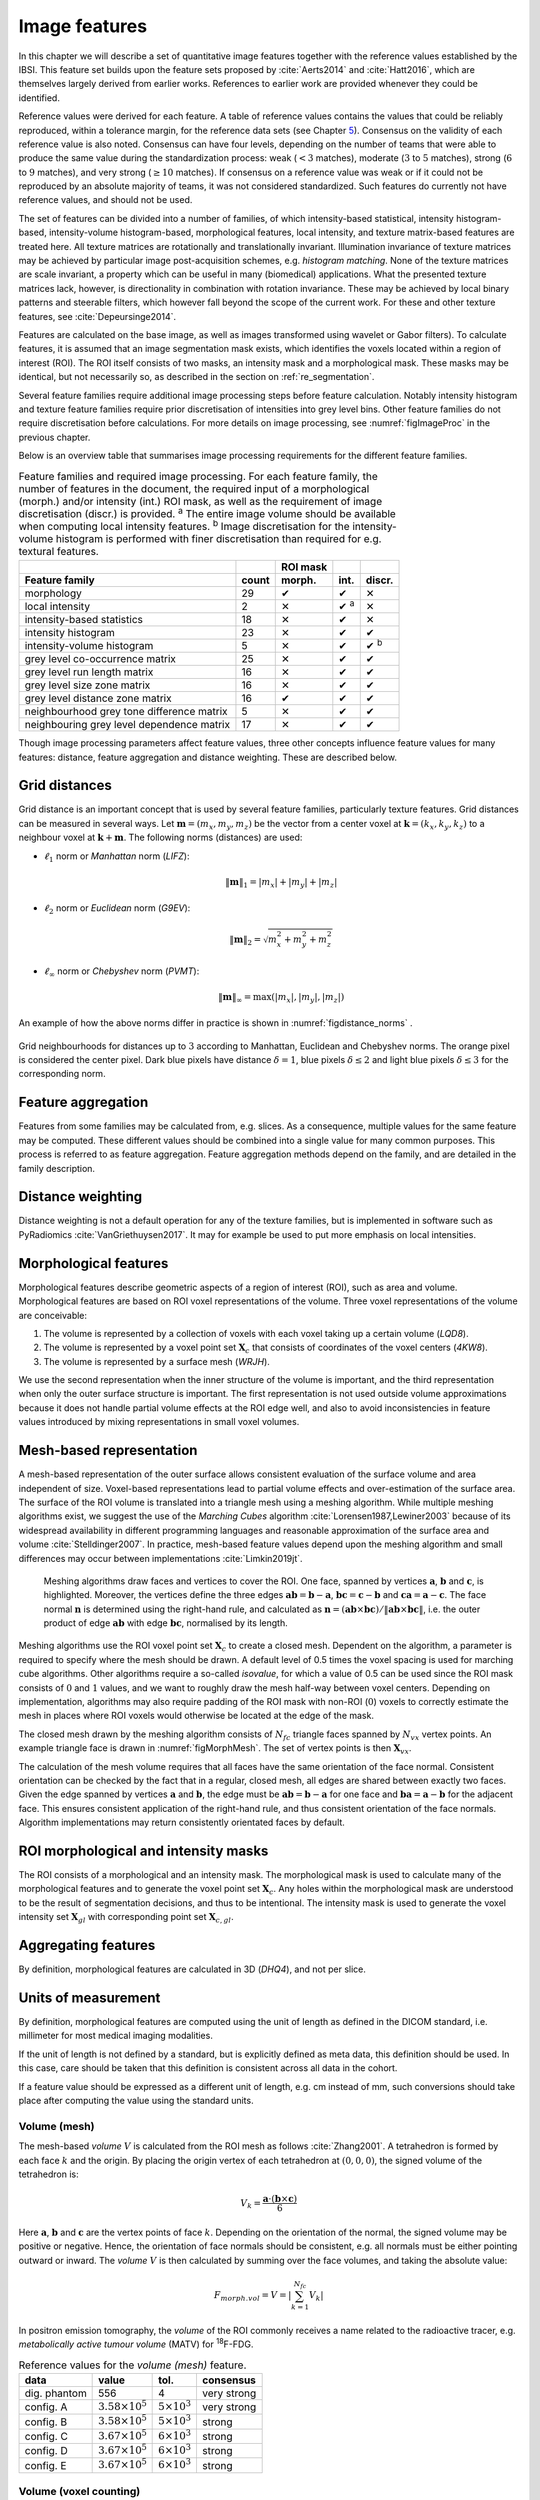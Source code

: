 .. _chap_image_features:

Image features
==============

In this chapter we will describe a set of quantitative image features
together with the reference values established by the IBSI. This feature
set builds upon the feature sets proposed by
:cite:`Aerts2014` and :cite:`Hatt2016`, which
are themselves largely derived from earlier works. References to earlier
work are provided whenever they could be identified.

Reference values were derived for each feature. A table of reference
values contains the values that could be reliably reproduced, within a
tolerance margin, for the reference data sets (see Chapter
`5 <#chap_benchmark sets>`__). Consensus on the validity of each
reference value is also noted. Consensus can have four levels, depending
on the number of teams that were able to produce the same value during
the standardization process: weak (:math:`<3` matches), moderate
(:math:`3` to :math:`5` matches), strong (:math:`6` to :math:`9`
matches), and very strong (:math:`\geq 10` matches). If consensus on a
reference value was weak or if it could not be reproduced by an absolute
majority of teams, it was not considered standardized. Such features do
currently not have reference values, and should not be used.

The set of features can be divided into a number of families, of which
intensity-based statistical, intensity histogram-based, intensity-volume
histogram-based, morphological features, local intensity, and texture
matrix-based features are treated here. All texture matrices are
rotationally and translationally invariant. Illumination invariance of
texture matrices may be achieved by particular image post-acquisition
schemes, e.g. *histogram matching*. None of the texture matrices are
scale invariant, a property which can be useful in many (biomedical)
applications. What the presented texture matrices lack, however, is
directionality in combination with rotation invariance. These may be
achieved by local binary patterns and steerable filters, which however
fall beyond the scope of the current work. For these and other texture
features, see :cite:`Depeursinge2014`.

Features are calculated on the base image, as well as images transformed
using wavelet or Gabor filters). To calculate features, it is assumed
that an image segmentation mask exists, which identifies the voxels
located within a region of interest (ROI). The ROI itself consists of
two masks, an intensity mask and a morphological mask. These masks may
be identical, but not necessarily so, as described in the section on
:ref:`re_segmentation`.

Several feature families require additional image processing steps
before feature calculation. Notably intensity histogram and texture
feature families require prior discretisation of intensities into grey
level bins. Other feature families do not require discretisation before
calculations. For more details on image processing, see
:numref:`figImageProc` in the previous chapter.

Below is an overview table that summarises image processing requirements
for the different feature families.

.. list-table:: Feature families and required image processing. For each feature family, the number of features in the document, the required input of a morphological (morph.) and/or intensity (int.) ROI mask, as well as the requirement of image discretisation (discr.) is provided. :sup:`a` The entire image volume should be available when computing local intensity features. :sup:`b` Image discretisation for the intensity-volume histogram is performed with finer discretisation than required for e.g. textural features.
   :widths: auto
   :header-rows: 2

   * -
     -
     - ROI mask
     -
     -
   * - Feature family
     - count
     - morph.
     - int.
     - discr.
   * -  morphology 
     -  29 
     -  ✔
     -  ✔
     -  ✕
   * -  local intensity 
     -  2 
     -  ✕
     -  ✔ :sup:`a`
     -  ✕
   * -  intensity-based statistics 
     -  18 
     -  ✕
     -  ✔
     -  ✕
   * -  intensity histogram 
     -  23 
     -  ✕
     -  ✔
     -  ✔
   * -  intensity-volume histogram 
     -  5 
     -  ✕
     -  ✔
     -  ✔ :sup:`b`
   * -  grey level co-occurrence matrix 
     -  25 
     -  ✕
     -  ✔
     -  ✔
   * -  grey level run length matrix 
     -  16 
     -  ✕
     -  ✔
     -  ✔
   * -  grey level size zone matrix 
     -  16 
     -  ✕
     -  ✔
     -  ✔
   * -  grey level distance zone matrix 
     -  16 
     -  ✔
     -  ✔
     -  ✔
   * -  neighbourhood grey tone difference matrix 
     -  5 
     -  ✕
     -  ✔
     -  ✔
   * -  neighbouring grey level dependence matrix 
     -  17 
     -  ✕
     -  ✔
     -  ✔

Though image processing parameters affect feature values, three other
concepts influence feature values for many features: distance, feature
aggregation and distance weighting. These are described below.

Grid distances
--------------
.. raw:: html

  <p style="color:grey;font-style:italic;text-align:right">MPUJ</p>

Grid distance is an important concept that is used by several feature
families, particularly texture features. Grid distances can be measured
in several ways. Let :math:`\mathbf{m}=\left(m_x,m_y,m_z\right)` be the
vector from a center voxel at
:math:`\mathbf{k}=\left(k_x,k_y,k_z\right)` to a neighbour voxel at
:math:`\mathbf{k}+\mathbf{m}`. The following norms (distances) are used:

-  :math:`\ell_1` norm or *Manhattan* norm (*LIFZ*):

   .. math:: \|\mathbf{m}\|_1 = |m_x| + |m_y| + |m_z|

-  :math:`\ell_2` norm or *Euclidean* norm (*G9EV*):

   .. math:: \|\mathbf{m}\|_2 = \sqrt{m_x^2 + m_y^2 + m_z^2}

-  :math:`\ell_{\infty}` norm or *Chebyshev* norm (*PVMT*):

   .. math:: \|\mathbf{m}\|_{\infty} = \text{max}(|m_x|,|m_y|,|m_z|)

An example of how the above norms differ in practice is shown in :numref:`figdistance_norms`
.

.. _figdistance_norms:
.. figure:: ./Figures/distance_norms.png
   :align: center

   Grid neighbourhoods for distances up to :math:`3` according to
   Manhattan, Euclidean and Chebyshev norms. The orange pixel is considered
   the center pixel. Dark blue pixels have distance :math:`\delta=1`, blue
   pixels :math:`\delta\leq2` and light blue pixels :math:`\delta\leq3` for
   the corresponding norm.


Feature aggregation
-------------------
.. raw:: html

  <p style="color:grey;font-style:italic;text-align:right">5QB6</p>

Features from some families may be calculated from, e.g. slices. As a
consequence, multiple values for the same feature may be computed.
These different values should be combined into a single value for many
common purposes. This process is referred to as feature aggregation.
Feature aggregation methods depend on the family, and are detailed in
the family description.

Distance weighting
------------------
.. raw:: html

  <p style="color:grey;font-style:italic;text-align:right">6CK8</p>

Distance weighting is not a default operation for any of the texture
families, but is implemented in software such as PyRadiomics
:cite:`VanGriethuysen2017`. It may for example be used to
put more emphasis on local intensities.


.. _sec_morph_feat:

Morphological features
----------------------
.. raw:: html

  <p style="color:grey;font-style:italic;text-align:right">HCUG</p>

Morphological features describe geometric aspects of a region of
interest (ROI), such as area and volume. Morphological features are
based on ROI voxel representations of the volume. Three voxel
representations of the volume are conceivable:

#. The volume is represented by a collection of voxels with each voxel
   taking up a certain volume (*LQD8*).

#. The volume is represented by a voxel point set :math:`\mathbf{X}_{c}`
   that consists of coordinates of the voxel centers (*4KW8*).

#. The volume is represented by a surface mesh (*WRJH*).

We use the second representation when the inner structure of the volume
is important, and the third representation when only the outer surface
structure is important. The first representation is not used outside
volume approximations because it does not handle partial volume effects
at the ROI edge well, and also to avoid inconsistencies in feature
values introduced by mixing representations in small voxel volumes.

Mesh-based representation
-------------------------

A mesh-based representation of the outer surface allows consistent
evaluation of the surface volume and area independent of size.
Voxel-based representations lead to partial volume effects and
over-estimation of the surface area. The surface of the ROI volume is
translated into a triangle mesh using a meshing algorithm. While
multiple meshing algorithms exist, we suggest the use of the *Marching
Cubes* algorithm :cite:`Lorensen1987,Lewiner2003` because
of its widespread availability in different programming languages and
reasonable approximation of the surface area and volume
:cite:`Stelldinger2007`. In practice, mesh-based feature
values depend upon the meshing algorithm and small differences may occur
between implementations :cite:`Limkin2019jt`.

.. _figMorphMesh:
.. figure:: ./Figures/MorphMesh.png

   Meshing algorithms draw faces and vertices to cover the ROI. One
   face, spanned by vertices :math:`\mathbf{a}`, :math:`\mathbf{b}` and
   :math:`\mathbf{c}`, is highlighted. Moreover, the vertices define the
   three edges :math:`\mathbf{ab}=\mathbf{b}-\mathbf{a}`,
   :math:`\mathbf{bc}=\mathbf{c}-\mathbf{b}` and
   :math:`\mathbf{ca}=\mathbf{a}-\mathbf{c}`. The face normal
   :math:`\mathbf{n}` is determined using the right-hand rule, and
   calculated as
   :math:`\mathbf{n}=\left(\mathbf{ab} \times \mathbf{bc}\right) / \| \mathbf{ab} \times \mathbf{bc}\|`,
   i.e. the outer product of edge :math:`\mathbf{ab}` with edge
   :math:`\mathbf{bc}`, normalised by its length.

Meshing algorithms use the ROI voxel point set :math:`\mathbf{X}_{c}` to
create a closed mesh. Dependent on the algorithm, a parameter is
required to specify where the mesh should be drawn. A default level of
0.5 times the voxel spacing is used for marching cube algorithms. Other
algorithms require a so-called *isovalue*, for which a value of 0.5 can
be used since the ROI mask consists of :math:`0` and :math:`1` values,
and we want to roughly draw the mesh half-way between voxel centers.
Depending on implementation, algorithms may also require padding of the
ROI mask with non-ROI (:math:`0`) voxels to correctly estimate the mesh
in places where ROI voxels would otherwise be located at the edge of the
mask.

The closed mesh drawn by the meshing algorithm consists of
:math:`N_{fc}` triangle faces spanned by :math:`N_{vx}` vertex points.
An example triangle face is drawn in :numref:`figMorphMesh`. The set of
vertex points is then :math:`\mathbf{X}_{vx}`.

The calculation of the mesh volume requires that all faces have the same
orientation of the face normal. Consistent orientation can be checked by
the fact that in a regular, closed mesh, all edges are shared between
exactly two faces. Given the edge spanned by vertices :math:`\mathbf{a}`
and :math:`\mathbf{b}`, the edge must be
:math:`\mathbf{ab}=\mathbf{b}-\mathbf{a}` for one face and
:math:`\mathbf{ba}=\mathbf{a}-\mathbf{b}` for the adjacent face. This
ensures consistent application of the right-hand rule, and thus
consistent orientation of the face normals. Algorithm implementations
may return consistently orientated faces by default.

ROI morphological and intensity masks
-------------------------------------

The ROI consists of a morphological and an intensity mask. The
morphological mask is used to calculate many of the morphological
features and to generate the voxel point set :math:`\mathbf{X}_{c}`. Any
holes within the morphological mask are understood to be the result of
segmentation decisions, and thus to be intentional. The intensity mask
is used to generate the voxel intensity set :math:`\mathbf{X}_{gl}` with
corresponding point set :math:`\mathbf{X}_{c,gl}`.

Aggregating features
--------------------

By definition, morphological features are calculated in 3D (*DHQ4*), and
not per slice.

Units of measurement
--------------------

By definition, morphological features are computed using the unit of
length as defined in the DICOM standard, i.e. millimeter for most
medical imaging modalities.

If the unit of length is not defined by a standard, but is explicitly
defined as meta data, this definition should be used. In this case, care
should be taken that this definition is consistent across all data in
the cohort.

If a feature value should be expressed as a different unit of length,
e.g. cm instead of mm, such conversions should take place after
computing the value using the standard units.

.. _feat_morph_volume:

Volume (mesh)
^^^^^^^^^^^^^
.. raw:: html

  <p style="color:grey;font-style:italic;text-align:right">RNU0</p>

The mesh-based *volume* :math:`V` is calculated from the ROI mesh as
follows :cite:`Zhang2001`. A tetrahedron is formed by each
face :math:`k` and the origin. By placing the origin vertex of each
tetrahedron at :math:`(0,0,0)`, the signed volume of the tetrahedron is:

.. math:: V_k = \frac{\mathbf{a}\cdot\left(\mathbf{b}\times\mathbf{c}\right)}{6}

Here :math:`\mathbf{a}`, :math:`\mathbf{b}` and :math:`\mathbf{c}` are
the vertex points of face :math:`k`. Depending on the orientation of the
normal, the signed volume may be positive or negative. Hence, the
orientation of face normals should be consistent, e.g. all normals must
be either pointing outward or inward. The *volume* :math:`V` is then
calculated by summing over the face volumes, and taking the absolute
value:

.. math:: F_{\mathit{morph.vol}} = V = \left|\sum_{k=1}^{N_{fc}}V_k\right|

In positron emission tomography, the *volume* of the ROI commonly
receives a name related to the radioactive tracer, e.g. *metabolically
active tumour volume* (MATV) for :sup:`18`\ F-FDG.

.. table:: Reference values for the *volume (mesh)* feature.

   +--------------+----------------------------+-------------------------+-------------+
   | data         | value                      | tol.                    | consensus   |
   +==============+============================+=========================+=============+
   | dig. phantom | 556                        | 4                       | very strong |
   +--------------+----------------------------+-------------------------+-------------+
   | config. A    | :math:`3.58 \times 10^{5}` | :math:`5 \times 10^{3}` | very strong |
   +--------------+----------------------------+-------------------------+-------------+
   | config. B    | :math:`3.58 \times 10^{5}` | :math:`5 \times 10^{3}` | strong      |
   +--------------+----------------------------+-------------------------+-------------+
   | config. C    | :math:`3.67 \times 10^{5}` | :math:`6 \times 10^{3}` | strong      |
   +--------------+----------------------------+-------------------------+-------------+
   | config. D    | :math:`3.67 \times 10^{5}` | :math:`6 \times 10^{3}` | strong      |
   +--------------+----------------------------+-------------------------+-------------+
   | config. E    | :math:`3.67 \times 10^{5}` | :math:`6 \times 10^{3}` | strong      |
   +--------------+----------------------------+-------------------------+-------------+



.. _feat_morph_approx_volume:

Volume (voxel counting)
^^^^^^^^^^^^^^^^^^^^^^^
.. raw:: html

  <p style="color:grey;font-style:italic;text-align:right">YEKZ</p>

In clinical practice, volumes are commonly determined by counting
voxels. For volumes consisting of a large number of voxels (1000s), the
differences between *voxel counting* and *mesh-based* approaches are
usually negligible. However for volumes with a low number of voxels (10s
to 100s), *voxel counting* will overestimate volume compared to the
*mesh-based* approach. It is therefore only used as a reference feature,
and not in the calculation of other morphological features.

*Voxel counting volume* is defined as:

.. math:: F_{\mathit{morph.approx.vol}} = \sum_{k=1}^{N_v} V_k

Here :math:`N_v` is the number of voxels in the morphological mask of
the ROI, and :math:`V_k` the volume of voxel :math:`k`.


.. table:: Reference values for the *volume (voxel counting)* feature.

   +--------------+----------------------------+-------------------------+-------------+
   | data         | value                      | tol.                    | consensus   |
   +==============+============================+=========================+=============+
   | dig. phantom | 592                        | 4                       | very strong |
   +--------------+----------------------------+-------------------------+-------------+
   | config. A    | :math:`3.59 \times 10^{5}` | :math:`5 \times 10^{3}` | strong      |
   +--------------+----------------------------+-------------------------+-------------+
   | config. B    | :math:`3.58 \times 10^{5}` | :math:`5 \times 10^{3}` | strong      |
   +--------------+----------------------------+-------------------------+-------------+
   | config. C    | :math:`3.68 \times 10^{5}` | :math:`6 \times 10^{3}` | strong      |
   +--------------+----------------------------+-------------------------+-------------+
   | config. D    | :math:`3.68 \times 10^{5}` | :math:`6 \times 10^{3}` | strong      |
   +--------------+----------------------------+-------------------------+-------------+
   | config. E    | :math:`3.68 \times 10^{5}` | :math:`6 \times 10^{3}` | strong      |
   +--------------+----------------------------+-------------------------+-------------+



.. _feat_morph_area:

Surface area (mesh)
^^^^^^^^^^^^^^^^^^^
.. raw:: html

  <p style="color:grey;font-style:italic;text-align:right">C0JK</p>

The *surface area* :math:`A` is also calculated from the ROI mesh by
summing over the triangular face surface areas
:cite:`Aerts2014`. By definition, the area of face
:math:`k` is:

.. math:: A_k = \frac{|\mathbf{ab} \times \mathbf{ac}|}{2}

As in :numref:`figMorphMesh`, edge
:math:`\mathbf{ab}=\mathbf{b}-\mathbf{a}` is the vector from vertex
:math:`\mathbf{a}` to vertex :math:`\mathbf{b}`, and edge
:math:`\mathbf{ac}=\mathbf{c}-\mathbf{a}` the vector from vertex
:math:`\mathbf{a}` to vertex :math:`\mathbf{c}`. The total *surface
area* :math:`A` is then:

.. math:: F_{\mathit{morph.area}} = A = \sum_{k=1}^{N_{fc}} A_k


.. table:: Reference values for the *surface area (mesh)* feature.

+----------------+------------------------------+------------+-----------------+
| **data**       | **value**                    | **tol.**   | **consensus**   |
+================+==============================+============+=================+
| dig. phantom   | 388                          | 3          | very strong     |
+----------------+------------------------------+------------+-----------------+
| config. A      | :math:`3.57 \times 10^{4}`   | 300        | strong          |
+----------------+------------------------------+------------+-----------------+
| config. B      | :math:`3.37 \times 10^{4}`   | 300        | strong          |
+----------------+------------------------------+------------+-----------------+
| config. C      | :math:`3.43 \times 10^{4}`   | 400        | strong          |
+----------------+------------------------------+------------+-----------------+
| config. D      | :math:`3.43 \times 10^{4}`   | 400        | strong          |
+----------------+------------------------------+------------+-----------------+
| config. E      | :math:`3.43 \times 10^{4}`   | 400        | strong          |
+----------------+------------------------------+------------+-----------------+


.. _feat_morph_surface_volume_ratio:

Surface to volume ratio
^^^^^^^^^^^^^^^^^^^^^^^
.. raw:: html

  <p style="color:grey;font-style:italic;text-align:right">2PR5</p>

The *surface to volume ratio* is given as
:cite:`Aerts2014`:

.. math:: F_{\mathit{morph.av}} = \frac{A}{V}

Note that this feature is not dimensionless.

.. table:: Reference values for the *surface to volume ratio* feature.

+----------------+-------------+------------+-----------------+
| **data**       | **value**   | **tol.**   | **consensus**   |
+================+=============+============+=================+
| dig. phantom   | 0.698       | 0.004      | very strong     |
+----------------+-------------+------------+-----------------+
| config. A      | 0.0996      | 0.0005     | strong          |
+----------------+-------------+------------+-----------------+
| config. B      | 0.0944      | 0.0005     | strong          |
+----------------+-------------+------------+-----------------+
| config. C      | 0.0934      | 0.0007     | strong          |
+----------------+-------------+------------+-----------------+
| config. D      | 0.0934      | 0.0007     | strong          |
+----------------+-------------+------------+-----------------+
| config. E      | 0.0934      | 0.0007     | strong          |
+----------------+-------------+------------+-----------------+


.. _feat_morph_comp_1:

Compactness 1
^^^^^^^^^^^^^
.. raw:: html

  <p style="color:grey;font-style:italic;text-align:right">SKGS</p>

Several features (*compactness 1* and *2*, *spherical disproportion*,
*sphericity* and *asphericity*) quantify the deviation of the ROI volume
from a representative spheroid. All these definitions can be derived
from one another. As a results these features are are highly correlated
and may thus be redundant. *Compactness 1*
:cite:`Aerts2014` is a measure for how compact, or
sphere-like the volume is. It is defined as:

.. math:: F_{\mathit{morph.comp.1}} = \frac{V}{\pi^{1/2} A^{3/2}}

*Compactness 1* is sometimes :cite:`Aerts2014` defined
using :math:`A^{2/3}` instead of :math:`A^{3/2}`, but this does not lead
to a dimensionless quantity.


.. table:: Reference values for the *compactness 1* feature. An unset
value (—) indicates the lack of a reference value.

   +--------------+--------+--------+-----------+
   | data         | value  | tol.   | consensus |
   +==============+========+========+===========+
   | dig. phantom | 0.0411 | 0.0003 | strong    |
   +--------------+--------+--------+-----------+
   | config. A    | 0.03   | 0.0001 | strong    |
   +--------------+--------+--------+-----------+
   | config. B    | 0.0326 | 0.0001 | strong    |
   +--------------+--------+--------+-----------+
   | config. C    | —      | —      | moderate  |
   +--------------+--------+--------+-----------+
   | config. D    | 0.0326 | 0.0002 | strong    |
   +--------------+--------+--------+-----------+
   | config. E    | 0.0326 | 0.0002 | strong    |
   +--------------+--------+--------+-----------+


.. _feat_morph_comp_2:

Compactness 2
^^^^^^^^^^^^^
.. raw:: html

  <p style="color:grey;font-style:italic;text-align:right">BQWJ</p>

Like *Compactness 1*, *Compactness 2* :cite:`Aerts2014`
quantifies how sphere-like the volume is:

.. math:: F_{\mathit{morph.comp.2}} = 36\pi\frac{V^2}{A^3}

By definition
:math:`F_{\mathit{morph.comp.1}} = 1/6\pi \left(F_{\mathit{morph.comp.2}}\right)^{1/2}`.



.. table:: Reference values for the *compactness 2* feature.

   +--------------+-------+-------+-----------+
   | data         | value | tol.  | consensus |
   +==============+=======+=======+===========+
   | dig. phantom | 0.599 | 0.004 | strong    |
   +--------------+-------+-------+-----------+
   | config. A    | 0.319 | 0.001 | strong    |
   +--------------+-------+-------+-----------+
   | config. B    | 0.377 | 0.001 | strong    |
   +--------------+-------+-------+-----------+
   | config. C    | 0.378 | 0.004 | strong    |
   +--------------+-------+-------+-----------+
   | config. D    | 0.378 | 0.004 | strong    |
   +--------------+-------+-------+-----------+
   | config. E    | 0.378 | 0.004 | strong    |
   +--------------+-------+-------+-----------+


.. _feat_morph_sph_dispr:

Spherical disproportion 
^^^^^^^^^^^^^^^^^^^^^^^^
.. raw:: html

  <p style="color:grey;font-style:italic;text-align:right">KRCK</p>

*Spherical disproportion* :cite:`Aerts2014` likewise
describes how sphere-like the volume is:

.. math:: F_{\mathit{morph.sph.dispr}} = \frac{A}{4\pi R^2} = \frac{A}{\left(36\pi V^2\right)^{1/3}}

By definition
:math:`F_{\mathit{morph.sph.dispr}} = \left(F_{\mathit{morph.comp.2}}\right)^{-1/3}`.


.. table:: Reference values for the *spherical disproportion* feature.

   +--------------+-------+------+-----------+
   | data         | value | tol. | consensus |
   +==============+=======+======+===========+
   | dig. phantom | 1.19  | 0.01 | strong    |
   +--------------+-------+------+-----------+
   | config. A    | 1.46  | 0.01 | strong    |
   +--------------+-------+------+-----------+
   | config. B    | 1.38  | 0.01 | strong    |
   +--------------+-------+------+-----------+
   | config. C    | 1.38  | 0.01 | strong    |
   +--------------+-------+------+-----------+
   | config. D    | 1.38  | 0.01 | strong    |
   +--------------+-------+------+-----------+
   | config. E    | 1.38  | 0.01 | strong    |
   +--------------+-------+------+-----------+


.. _feat_morph_sphericity:

Sphericity 
^^^^^^^^^^^
.. raw:: html

  <p style="color:grey;font-style:italic;text-align:right">QCFX</p>

*Sphericity* :cite:`Aerts2014` is a further measure to
describe how sphere-like the volume is:

.. math:: F_{\mathit{morph.sphericity}} = \frac{\left(36\pi V^2\right)^{1/3}}{A}

By definition
:math:`F_{\mathit{morph.sphericity}} = \left(F_{\mathit{morph.comp.2}}\right)^{1/3}`.


.. table:: Reference values for the *sphericity* feature.

   +--------------+-------+-------+-------------+
   | data         | value | tol.  | consensus   |
   +==============+=======+=======+=============+
   | dig. phantom | 0.843 | 0.005 | very strong |
   +--------------+-------+-------+-------------+
   | config. A    | 0.683 | 0.001 | strong      |
   +--------------+-------+-------+-------------+
   | config. B    | 0.722 | 0.001 | strong      |
   +--------------+-------+-------+-------------+
   | config. C    | 0.723 | 0.003 | strong      |
   +--------------+-------+-------+-------------+
   | config. D    | 0.723 | 0.003 | strong      |
   +--------------+-------+-------+-------------+
   | config. E    | 0.723 | 0.003 | strong      |
   +--------------+-------+-------+-------------+

.. raw:: latex

   \FloatBarrier

.. _feat_morph_asphericity:

Asphericity 
^^^^^^^^^^^^
.. raw:: html

  <p style="color:grey;font-style:italic;text-align:right">25C7</p>

*Asphericity* :cite:`Apostolova2014` also describes how
much the ROI deviates from a perfect sphere, with perfectly spherical
volumes having an asphericity of 0. Asphericity is defined as:

.. math:: F_{\mathit{morph.asphericity}}=\left(\frac{1}{36\pi}\frac{A^3}{V^2}\right)^{1/3}-1

By definition
:math:`F_{\mathit{morph.asphericity}} = \left(F_{\mathit{morph.comp.2}}\right)^{-1/3}-1`

.. raw:: latex

   \vspace{2mm}

.. raw:: latex

   \centering

.. raw:: latex

   \small

.. table:: Reference values for the *asphericity* feature.

   +--------------+-------+-------+-----------+
   | data         | value | tol.  | consensus |
   +==============+=======+=======+===========+
   | dig. phantom | 0.186 | 0.001 | strong    |
   +--------------+-------+-------+-----------+
   | config. A    | 0.463 | 0.002 | strong    |
   +--------------+-------+-------+-----------+
   | config. B    | 0.385 | 0.001 | moderate  |
   +--------------+-------+-------+-----------+
   | config. C    | 0.383 | 0.004 | strong    |
   +--------------+-------+-------+-----------+
   | config. D    | 0.383 | 0.004 | strong    |
   +--------------+-------+-------+-----------+
   | config. E    | 0.383 | 0.004 | strong    |
   +--------------+-------+-------+-----------+

.. raw:: latex

   \FloatBarrier

.. _feat_morph_centre_of_mass_shift:

Centre of mass shift 
^^^^^^^^^^^^^^^^^^^^^
.. raw:: html

  <p style="color:grey;font-style:italic;text-align:right">KLMA</p>

The distance between the ROI volume centroid and the intensity-weighted
ROI volume is an abstraction of the spatial distribution of low/high
intensity regions within the ROI. Let :math:`N_{v,m}` be the number of
voxels in the morphological mask. The ROI volume centre of mass is
calculated from the morphological voxel point set :math:`\mathbf{X}_{c}`
as follows:

.. math:: \overrightarrow{CoM}_{geom} = \frac{1}{N_{v,m}}\sum_{k=1}^{N_{v,m}} \vec{X}_{c,k}

The intensity-weighted ROI volume is based on the intensity mask. The
position of each voxel centre in the intensity mask voxel set
:math:`\mathbf{X}_{c,gl}` is weighted by its corresponding intensity
:math:`\mathbf{X}_{gl}`. Therefore, with :math:`N_{v,gl}` the number of
voxels in the intensity mask:

.. math:: \overrightarrow{CoM}_{gl} =\frac{\sum_{k=1}^{N_{v,gl}} X_{gl,k}\vec{X}_{c,gl,k}}{\sum_{k=1}^{N_{v,gl}} X_{gl,k}}

The distance between the two centres of mass is then:

.. math:: F_{\mathit{morph.com}} = ||\overrightarrow{CoM}_{geom}-\overrightarrow{CoM}_{gl}||_2


.. table:: Reference values for the *centre of mass shift* feature.

   +--------------+-------+-------+-------------+
   | data         | value | tol.  | consensus   |
   +==============+=======+=======+=============+
   | dig. phantom | 0.672 | 0.004 | very strong |
   +--------------+-------+-------+-------------+
   | config. A    | 52.9  | 28.7  | strong      |
   +--------------+-------+-------+-------------+
   | config. B    | 63.1  | 29.6  | strong      |
   +--------------+-------+-------+-------------+
   | config. C    | 45.6  | 2.8   | strong      |
   +--------------+-------+-------+-------------+
   | config. D    | 64.9  | 2.8   | strong      |
   +--------------+-------+-------+-------------+
   | config. E    | 68.5  | 2.1   | moderate    |
   +--------------+-------+-------+-------------+


.. _feat_morph_max_3d_diam:

Maximum 3D diameter 
^^^^^^^^^^^^^^^^^^^^
.. raw:: html

  <p style="color:grey;font-style:italic;text-align:right">L0JK</p>

The *maximum 3D diameter* :cite:`Aerts2014` is the distance
between the two most distant vertices in the ROI mesh vertex set
:math:`\mathbf{X}_{vx}`:

.. math:: F_{\mathit{morph.diam}} = \text{max}\left( ||\vec{X}_{vx,k_{1}}-\vec{X}_{vx,k_{2}}||_2\right),\qquad k_{1}=1,\ldots,N\qquad k_{2}=1,\ldots,N

A practical way of determining the *maximum 3D diameter* is to first
construct the convex hull of the ROI mesh. The convex hull vertex set
:math:`\mathbf{X}_{vx,convex}` is guaranteed to contain the two most
distant vertices of :math:`\mathbf{X}_{vx}`. This significantly reduces
the computational cost of calculating distances between all vertices.
Despite the remaining :math:`O(n^2)` cost of calculating distances
between different vertices, :math:`\mathbf{X}_{vx,convex}` is usually
considerably smaller in size than :math:`\mathbf{X}_{vx}`. Moreover, the
convex hull is later used for the calculation of other morphological
features
(:ref:`feat_morph_vol_dens_conv_hull` - :ref:`feat_morph_area_dens_conv_hull`).



.. table:: Reference values for the *maximum 3D diameter* feature.

   +--------------+-------+------+-----------+
   | data         | value | tol. | consensus |
   +==============+=======+======+===========+
   | dig. phantom | 13.1  | 0.1  | strong    |
   +--------------+-------+------+-----------+
   | config. A    | 125   | 1    | strong    |
   +--------------+-------+------+-----------+
   | config. B    | 125   | 1    | strong    |
   +--------------+-------+------+-----------+
   | config. C    | 125   | 1    | strong    |
   +--------------+-------+------+-----------+
   | config. D    | 125   | 1    | strong    |
   +--------------+-------+------+-----------+
   | config. E    | 125   | 1    | strong    |
   +--------------+-------+------+-----------+


.. _feat_morph_pca_major:

Major axis length 
^^^^^^^^^^^^^^^^^^
.. raw:: html

  <p style="color:grey;font-style:italic;text-align:right">TDIC</p>

Principal component analysis (PCA) can be used to determine the main
orientation of the ROI :cite:`Solomon2011`. On a three
dimensional object, PCA yields three orthogonal eigenvectors
:math:`\left\lbrace e_1,e_2,e_3\right\rbrace` and three eigenvalues
:math:`\left( \lambda_1, \lambda_2, \lambda_3\right)`. These eigenvalues
and eigenvectors geometrically describe a triaxial ellipsoid. The three
eigenvectors determine the orientation of the ellipsoid, whereas the
eigenvalues provide a measure of how far the ellipsoid extends along
each eigenvector. Several features make use of principal component
analysis, namely *major*, *minor* and *least axis length*, *elongation*,
*flatness*, and *approximate enclosing ellipsoid volume* and area
density.

The eigenvalues can be ordered so that
:math:`\lambda_{\mathit{major}} \geq \lambda_{\mathit{minor}}\geq \lambda_{\mathit{least}}`
correspond to the major, minor and least axes of the ellipsoid
respectively. The semi-axes lengths :math:`a`, :math:`b` and :math:`c`
for the major, minor and least axes are then
:math:`2\sqrt{\lambda_{\mathit{major}}}`,
:math:`2\sqrt{\lambda_{\mathit{minor}}}` and
:math:`2\sqrt{\lambda_{\mathit{least}}}` respectively. The *major axis
length* is twice the semi-axis length :math:`a`, determined using the
largest eigenvalue obtained by PCA on the point set of voxel centers
:math:`\mathbf{X}_{c}` :cite:`Heiberger2015`:

.. math:: F_{\mathit{morph.pca.major}} = 2a = 4\sqrt{\lambda_{\mathit{major}}}


.. table:: Reference values for the *major axis length* feature.

   +--------------+-------+------+-------------+
   | data         | value | tol. | consensus   |
   +==============+=======+======+=============+
   | dig. phantom | 11.4  | 0.1  | very strong |
   +--------------+-------+------+-------------+
   | config. A    | 92.7  | 0.4  | very strong |
   +--------------+-------+------+-------------+
   | config. B    | 92.6  | 0.4  | strong      |
   +--------------+-------+------+-------------+
   | config. C    | 93.3  | 0.5  | strong      |
   +--------------+-------+------+-------------+
   | config. D    | 93.3  | 0.5  | strong      |
   +--------------+-------+------+-------------+
   | config. E    | 93.3  | 0.5  | strong      |
   +--------------+-------+------+-------------+

.. _feat_morph_pca_minor:

Minor axis length 
^^^^^^^^^^^^^^^^^^
.. raw:: html

  <p style="color:grey;font-style:italic;text-align:right">P9VJ</p>

The *minor axis length* of the ROI provides a measure of how far the
volume extends along the second largest axis. The *minor axis length* is
twice the semi-axis length :math:`b`, determined using the second
largest eigenvalue obtained by PCA, as described in Section
:ref:`feat_morph_pca_major`.

.. math:: F_{\mathit{morph.pca.minor}}= 2b =4\sqrt{\lambda_{\mathit{minor}}}


.. table:: Reference values for the *minor axis length* feature.

   +--------------+-------+------+-------------+
   | data         | value | tol. | consensus   |
   +==============+=======+======+=============+
   | dig. phantom | 9.31  | 0.06 | very strong |
   +--------------+-------+------+-------------+
   | config. A    | 81.5  | 0.4  | very strong |
   +--------------+-------+------+-------------+
   | config. B    | 81.3  | 0.4  | strong      |
   +--------------+-------+------+-------------+
   | config. C    | 82    | 0.5  | strong      |
   +--------------+-------+------+-------------+
   | config. D    | 82    | 0.5  | strong      |
   +--------------+-------+------+-------------+
   | config. E    | 82    | 0.5  | strong      |
   +--------------+-------+------+-------------+



.. _feat_morph_pca_least:

Least axis length 
^^^^^^^^^^^^^^^^^^
.. raw:: html

  <p style="color:grey;font-style:italic;text-align:right">7J51</p>

The least axis is the axis along which the object is least extended. The
*least axis length* is twice the semi-axis length :math:`c`, determined
using the smallest eigenvalue obtained by PCA, as described in Section
:ref:`feat_morph_pca_major`.

.. math:: F_{\mathit{morph.pca.least}}= 2c =4\sqrt{\lambda_{\mathit{least}}}


.. table:: Reference values for the *least axis length* feature.

   +--------------+-------+------+-------------+
   | data         | value | tol. | consensus   |
   +==============+=======+======+=============+
   | dig. phantom | 8.54  | 0.05 | very strong |
   +--------------+-------+------+-------------+
   | config. A    | 70.1  | 0.3  | strong      |
   +--------------+-------+------+-------------+
   | config. B    | 70.2  | 0.3  | strong      |
   +--------------+-------+------+-------------+
   | config. C    | 70.9  | 0.4  | strong      |
   +--------------+-------+------+-------------+
   | config. D    | 70.9  | 0.4  | strong      |
   +--------------+-------+------+-------------+
   | config. E    | 70.9  | 0.4  | strong      |
   +--------------+-------+------+-------------+


.. _feat_morph_pca_elongation:

Elongation 
^^^^^^^^^^^
.. raw:: html

  <p style="color:grey;font-style:italic;text-align:right">Q3CK</p>

The ratio of the major and minor principal axis lengths could be viewed
as the extent to which a volume is longer than it is wide, i.e. is
eccentric. For computational reasons, we express *elongation* as an
inverse ratio. 1 is thus completely non-elongated, e.g. a sphere, and
smaller values express greater elongation of the ROI volume.

.. math:: F_{\mathit{morph.pca.elongation}} =\sqrt{\frac{\lambda_{minor}}{\lambda_{major}}}


.. table:: Reference values for the *elongation* feature.

   +--------------+-------+-------+-------------+
   | data         | value | tol.  | consensus   |
   +==============+=======+=======+=============+
   | dig. phantom | 0.816 | 0.005 | very strong |
   +--------------+-------+-------+-------------+
   | config. A    | 0.879 | 0.001 | strong      |
   +--------------+-------+-------+-------------+
   | config. B    | 0.878 | 0.001 | strong      |
   +--------------+-------+-------+-------------+
   | config. C    | 0.879 | 0.001 | strong      |
   +--------------+-------+-------+-------------+
   | config. D    | 0.879 | 0.001 | strong      |
   +--------------+-------+-------+-------------+
   | config. E    | 0.879 | 0.001 | strong      |
   +--------------+-------+-------+-------------+


.. _feat_morph_pca_flatness:

Flatness
^^^^^^^^
.. raw:: html

  <p style="color:grey;font-style:italic;text-align:right">N17B</p>

The ratio of the major and least axis lengths could be viewed as the
extent to which a volume is flat relative to its length. For
computational reasons, we express *flatness* as an inverse ratio. 1 is
thus completely non-flat, e.g. a sphere, and smaller values express
objects which are increasingly flatter.

.. math:: F_{\mathit{morph.pca.flatness}} = \sqrt{\frac{\lambda_{least}}{\lambda_{major}}}


.. table:: Reference values for the *flatness* feature.

   +--------------+-------+-------+-------------+
   | data         | value | tol.  | consensus   |
   +==============+=======+=======+=============+
   | dig. phantom | 0.749 | 0.005 | very strong |
   +--------------+-------+-------+-------------+
   | config. A    | 0.756 | 0.001 | strong      |
   +--------------+-------+-------+-------------+
   | config. B    | 0.758 | 0.001 | strong      |
   +--------------+-------+-------+-------------+
   | config. C    | 0.76  | 0.001 | strong      |
   +--------------+-------+-------+-------------+
   | config. D    | 0.76  | 0.001 | strong      |
   +--------------+-------+-------+-------------+
   | config. E    | 0.76  | 0.001 | strong      |
   +--------------+-------+-------+-------------+


.. _feat_morph_vol_dens_aabb:

Volume density (axis-aligned bounding box)
^^^^^^^^^^^^^^^^^^^^^^^^^^^^^^^^^^^^^^^^^^
.. raw:: html

  <p style="color:grey;font-style:italic;text-align:right">PBX1</p>

Volume density is the fraction of the ROI volume and a comparison
volume. Here the comparison volume is that of the axis-aligned bounding
box (AABB) of the ROI mesh vertex set :math:`\mathbf{X}_{vx}` or the ROI
mesh convex hull vertex set :math:`\mathbf{X}_{vx,convex}`. Both vertex
sets generate an identical bounding box, which is the smallest box
enclosing the vertex set, and aligned with the axes of the reference
frame.

.. math:: F_{\mathit{morph.v.dens.aabb}} = \frac{V}{V_{\mathit{aabb}}}

This feature is also called *extent*
:cite:`ElNaqa2009,Solomon2011`.


.. table:: Reference values for the *volume density (AABB)* feature.

   +--------------+-------+-------+-----------+
   | data         | value | tol.  | consensus |
   +==============+=======+=======+===========+
   | dig. phantom | 0.869 | 0.005 | strong    |
   +--------------+-------+-------+-----------+
   | config. A    | 0.486 | 0.003 | strong    |
   +--------------+-------+-------+-----------+
   | config. B    | 0.477 | 0.003 | strong    |
   +--------------+-------+-------+-----------+
   | config. C    | 0.478 | 0.003 | strong    |
   +--------------+-------+-------+-----------+
   | config. D    | 0.478 | 0.003 | strong    |
   +--------------+-------+-------+-----------+
   | config. E    | 0.478 | 0.003 | strong    |
   +--------------+-------+-------+-----------+


.. _feat_morph_area_dens_aab:

Area density (axis-aligned bounding box)
^^^^^^^^^^^^^^^^^^^^^^^^^^^^^^^^^^^^^^^^
.. raw:: html

  <p style="color:grey;font-style:italic;text-align:right">R59B</p>

Conceptually similar to the *volume density (AABB)* feature, *area
density* considers the ratio of the ROI surface area and the surface
area :math:`A_{aabb}` of the axis-aligned bounding box enclosing the ROI
mesh vertex set :math:`\mathbf{X}_{vx}`
:cite:`VanDijk2016`. The bounding box is identical to the
one used for computing the *volume density (AABB)* feature. Thus:

.. math:: F_{\mathit{morph.a.dens.aabb}} = \frac{A}{A_{aabb}}


.. table:: Reference values for the *area density (AABB)* feature.

   +--------------+-------+-------+-----------+
   | data         | value | tol.  | consensus |
   +==============+=======+=======+===========+
   | dig. phantom | 0.866 | 0.005 | strong    |
   +--------------+-------+-------+-----------+
   | config. A    | 0.725 | 0.003 | strong    |
   +--------------+-------+-------+-----------+
   | config. B    | 0.678 | 0.003 | strong    |
   +--------------+-------+-------+-----------+
   | config. C    | 0.678 | 0.003 | strong    |
   +--------------+-------+-------+-----------+
   | config. D    | 0.678 | 0.003 | strong    |
   +--------------+-------+-------+-----------+
   | config. E    | 0.678 | 0.003 | strong    |
   +--------------+-------+-------+-----------+

.. _feat_morph_vol_dens_ombb:

Volume density (oriented minimum bounding box)
^^^^^^^^^^^^^^^^^^^^^^^^^^^^^^^^^^^^^^^^^^^^^^
.. raw:: html

  <p style="color:grey;font-style:italic;text-align:right">ZH1A</p>

**Note:** This feature currently has no reference values and should not
be used.

The volume of an axis-aligned bounding box is generally not the smallest
obtainable volume enclosing the ROI. By orienting the box along a
different set of axes, a smaller enclosing volume may be attainable. The
oriented minimum bounding box (OMBB) of the ROI mesh vertex set
:math:`\mathbf{X}_{vx}` or :math:`\mathbf{X}_{vx,convex}` encloses the
vertex set and has the smallest possible volume. A 3D rotating callipers
technique was devised by :cite:`ORourke1985` to derive the
oriented minimum bounding box. Due to computational complexity of this
technique, the oriented minimum bounding box is commonly approximated at
lower complexity, see e.g. :cite:`Barequet2001` and
:cite:`Chan2001`. Thus:

.. math:: F_{\mathit{morph.v.dens.ombb}} = \frac{V}{V_{ombb}}

Here :math:`V_{ombb}` is the volume of the oriented minimum bounding
box.

.. _feat_morph_area_dens_ombb:

Area density (oriented minimum bounding box)
^^^^^^^^^^^^^^^^^^^^^^^^^^^^^^^^^^^^^^^^^^^^
.. raw:: html

  <p style="color:grey;font-style:italic;text-align:right">IQYR</p>

**Note:** This feature currently has no reference values and should not
be used.

The *area density (OMBB)* is estimated as:

.. math:: F_{\mathit{morph.a.dens.ombb}} = \frac{A}{A_{ombb}}

Here :math:`A_{ombb}` is the surface area of the same bounding box as
calculated for the *volume density (OMBB)* feature.

.. _feat_morph_vol_dens_aee:

Volume density (approximate enclosing ellipsoid)
^^^^^^^^^^^^^^^^^^^^^^^^^^^^^^^^^^^^^^^^^^^^^^^^
.. raw:: html

  <p style="color:grey;font-style:italic;text-align:right">6BDE</p>

The eigenvectors and eigenvalues from PCA of the ROI voxel center point
set :math:`\mathbf{X}_{c}` can be used to describe an ellipsoid
approximating the point cloud :cite:`Mazurowski2016`, i.e.
the approximate enclosing ellipsoid (AEE). The volume of this ellipsoid
is :math:`V_{\mathit{aee}}=4 \pi\,a\,b\,c /3`, with :math:`a`,
:math:`b`, and :math:`c` being the lengths of the ellipsoid’s
semi-principal axes, see Section :ref:`feat_morph_pca_major`. The
*volume density (AEE)* is then:

.. math:: F_{\mathit{morph.v.dens.aee}} = \frac{3V}{4\pi abc}


.. table:: Reference values for the *volume density (AEE)* feature.

   +--------------+-------+------+-----------+
   | data         | value | tol. | consensus |
   +==============+=======+======+===========+
   | dig. phantom | 1.17  | 0.01 | moderate  |
   +--------------+-------+------+-----------+
   | config. A    | 1.29  | 0.01 | strong    |
   +--------------+-------+------+-----------+
   | config. B    | 1.29  | 0.01 | strong    |
   +--------------+-------+------+-----------+
   | config. C    | 1.29  | 0.01 | moderate  |
   +--------------+-------+------+-----------+
   | config. D    | 1.29  | 0.01 | moderate  |
   +--------------+-------+------+-----------+
   | config. E    | 1.29  | 0.01 | strong    |
   +--------------+-------+------+-----------+


.. _feat_morph_area_dens_aee:

Area density (approximate enclosing ellipsoid)
^^^^^^^^^^^^^^^^^^^^^^^^^^^^^^^^^^^^^^^^^^^^^^
.. raw:: html

  <p style="color:grey;font-style:italic;text-align:right">RDD2</p>

The surface area of an ellipsoid can generally not be evaluated in an
elementary form. However, it is possible to approximate the surface
using an infinite series. We use the same semi-principal axes as for the
*volume density (AEE)* feature and define:

.. math:: A_{\mathit{aee}}\left(a,b,c\right)=4\pi\,a\,b\sum_{\nu=0}^{\infty}\frac{\left(\alpha\,\beta\right)^{\nu}}{1-4\nu^2}P_{\nu}\left(\frac{\alpha^2+\beta^2}{2\alpha\beta}\right)

Here :math:`\alpha=\sqrt{1-b^2/a^2}` and :math:`\beta=\sqrt{1-c^2/a^2}`
are eccentricities of the ellipsoid and :math:`P_{\nu}` is the Legendre
polynomial function for degree :math:`\nu`. The Legendre polynomial
series, though infinite, converges, and approximation may be stopped
early when the incremental gains in precision become limited. By
default, we stop the series after :math:`\nu=20`.

The *area density (AEE)* is then approximated as:

.. math:: F_{\mathit{morph.a.dens.aee}} = \frac{A}{A_{\mathit{aee}}}


.. table:: Reference values for the *area density (AEE)* feature.

   +--------------+-------+------+-----------+
   | data         | value | tol. | consensus |
   +==============+=======+======+===========+
   | dig. phantom | 1.36  | 0.01 | moderate  |
   +--------------+-------+------+-----------+
   | config. A    | 1.71  | 0.01 | moderate  |
   +--------------+-------+------+-----------+
   | config. B    | 1.62  | 0.01 | moderate  |
   +--------------+-------+------+-----------+
   | config. C    | 1.62  | 0.01 | moderate  |
   +--------------+-------+------+-----------+
   | config. D    | 1.62  | 0.01 | moderate  |
   +--------------+-------+------+-----------+
   | config. E    | 1.62  | 0.01 | strong    |
   +--------------+-------+------+-----------+


.. _feat_morph_vol_dens_mvee:

Volume density (minimum volume enclosing ellipsoid)
^^^^^^^^^^^^^^^^^^^^^^^^^^^^^^^^^^^^^^^^^^^^^^^^^^^
.. raw:: html

  <p style="color:grey;font-style:italic;text-align:right">SWZ1</p>

**Note:** This feature currently has no reference values and should not
be used.

The minimum volume enclosing ellipsoid (MVEE), unlike the approximate
enclosing ellipsoid, is the smallest ellipsoid that encloses the ROI.
Direct computation of the MVEE is usually unfeasible, and is therefore
approximated. Various approximation algorithms have been described, e.g.
:cite:`Todd2007,Ahipasaoglu2015`, which are usually
elaborations on Khachiyan’s barycentric coordinate descent method
:cite:`Khachiyan1996`.

The MVEE encloses the ROI mesh vertex set :math:`\mathbf{X}_{vx}`, and
by definition :math:`\mathbf{X}_{vx,convex}` as well. Use of the convex
mesh set :math:`\mathbf{X}_{vx,convex}` is recommended due to its
sparsity compared to the full vertex set. The volume of the MVEE is
defined by its semi-axes lengths
:math:`V_{\mathit{mvee}}=4 \pi\,a\,b\,c /3`. Then:

.. math:: F_{\mathit{morph.v.dens.mvee}} = \frac{V}{V_{\mathit{mvee}}}

For Khachiyan’s barycentric coordinate descent-based methods we use a
default tolerance :math:`\tau=0.001` as stopping criterion.

.. _feat_morph_area_dens_mvee:

Area density (minimum volume enclosing ellipsoid)
^^^^^^^^^^^^^^^^^^^^^^^^^^^^^^^^^^^^^^^^^^^^^^^^^
.. raw:: html

  <p style="color:grey;font-style:italic;text-align:right">BRI8</p>

**Note:** This feature currently has no reference values and should not
be used.

The surface area of an ellipsoid does not have a general elementary
form, but should be approximated as noted in Section
:ref:`feat_morph_area_dens_aee`. Let the approximated surface
area of the MVEE be :math:`A_{\mathit{mvee}}`. Then:

.. math:: F_{\mathit{morph.a.dens.mvee}} = \frac{A}{A_{\mathit{mvee}}}

.. _feat_morph_vol_dens_conv_hull:

Volume density (convex hull)
^^^^^^^^^^^^^^^^^^^^^^^^^^^^
.. raw:: html

  <p style="color:grey;font-style:italic;text-align:right">R3ER</p>

The convex hull encloses ROI mesh vertex set :math:`\mathbf{X}_{vx}` and
consists of the vertex set :math:`\mathbf{X}_{vx,convex}` and
corresponding faces, see section :ref:`feat_morph_max_3d_diam`.
The volume of the ROI mesh convex hull set :math:`V_{convex}` is
computed in the same way as that of the *volume (mesh)* feature
(:ref:`feat_morph_volume>`). The *volume density* can then be
calculated as follows:

.. math:: F_{\mathit{morph.v.dens.conv.hull}} = \frac{V}{V_{convex}}

This feature is also called *solidity*
:cite:`ElNaqa2009,Solomon2011`.


.. table:: Reference values for the *volume density (convex hull)*
feature.

   +--------------+-------+-------+-----------+
   | data         | value | tol.  | consensus |
   +==============+=======+=======+===========+
   | dig. phantom | 0.961 | 0.006 | strong    |
   +--------------+-------+-------+-----------+
   | config. A    | 0.827 | 0.001 | moderate  |
   +--------------+-------+-------+-----------+
   | config. B    | 0.829 | 0.001 | moderate  |
   +--------------+-------+-------+-----------+
   | config. C    | 0.834 | 0.002 | moderate  |
   +--------------+-------+-------+-----------+
   | config. D    | 0.834 | 0.002 | moderate  |
   +--------------+-------+-------+-----------+
   | config. E    | 0.834 | 0.002 | moderate  |
   +--------------+-------+-------+-----------+


.. _feat_morph_area_dens_conv_hull:

Area density (convex hull)
^^^^^^^^^^^^^^^^^^^^^^^^^^
.. raw:: html

  <p style="color:grey;font-style:italic;text-align:right">7T7F</p>

The area of the convex hull :math:`A_{convex}` is the sum of the areas
of the faces of the convex hull, and is computed in the same way as the
*surface area (mesh)* feature (:ref:`feat_morph_area` section).
The convex hull is identical to the one used in the *volume density
(convex hull)* feature. Then:

.. math:: F_{\mathit{morph.a.dens.conv.hull}} = \frac{A}{A_{convex}}


.. table:: Reference values for the *area density (convex hull)*
feature.

   +--------------+-------+------+-----------+
   | data         | value | tol. | consensus |
   +==============+=======+======+===========+
   | dig. phantom | 1.03  | 0.01 | strong    |
   +--------------+-------+------+-----------+
   | config. A    | 1.18  | 0.01 | moderate  |
   +--------------+-------+------+-----------+
   | config. B    | 1.12  | 0.01 | moderate  |
   +--------------+-------+------+-----------+
   | config. C    | 1.13  | 0.01 | moderate  |
   +--------------+-------+------+-----------+
   | config. D    | 1.13  | 0.01 | moderate  |
   +--------------+-------+------+-----------+
   | config. E    | 1.13  | 0.01 | moderate  |
   +--------------+-------+------+-----------+


.. _feat_morph_integrated_intensity:

Integrated intensity
^^^^^^^^^^^^^^^^^^^^
.. raw:: html

  <p style="color:grey;font-style:italic;text-align:right">99N0</p>

*Integrated intensity* is the average intensity in the ROI, multiplied
by the volume. In the context of :sup:`18`\ F-FDG-PET, this feature is
often called *total lesion glycolysis* :cite:`Vaidya2012`.
Thus:

.. math:: F_{\mathit{morph.integ.int}}=V\;\frac{1}{N_{v,gl}}\sum_{k=1}^{N_{v,gl}} X_{gl,k}

:math:`N_{v,gl}` is the number of voxels in the ROI intensity mask.

.. table:: Reference values for the *integrated intensity* feature.

+----------------+-------------------------------+------------------------------+-----------------+
| **data**       | **value**                     | **tol.**                     | **consensus**   |
+================+===============================+==============================+=================+
| dig. phantom   | :math:`1.2 \times 10^{3}`     | 10                           | moderate        |
+----------------+-------------------------------+------------------------------+-----------------+
| config. A      | :math:`4.81 \times 10^{6}`    | :math:`3.2 \times 10^{5}`    | strong          |
+----------------+-------------------------------+------------------------------+-----------------+
| config. B      | :math:`4.12 \times 10^{6}`    | :math:`3.2 \times 10^{5}`    | strong          |
+----------------+-------------------------------+------------------------------+-----------------+
| config. C      | :math:`-1.8 \times 10^{7}`    | :math:`1.4 \times 10^{6}`    | strong          |
+----------------+-------------------------------+------------------------------+-----------------+
| config. D      | :math:`-8.64 \times 10^{6}`   | :math:`1.56 \times 10^{6}`   | strong          |
+----------------+-------------------------------+------------------------------+-----------------+
| config. E      | :math:`-8.31 \times 10^{6}`   | :math:`1.6 \times 10^{6}`    | strong          |
+----------------+-------------------------------+------------------------------+-----------------+


.. _feat_morph_moran_i:

Moran’s I index
^^^^^^^^^^^^^^^
.. raw:: html

  <p style="color:grey;font-style:italic;text-align:right">N365</p>

Moran’s *I* index is an indicator of spatial autocorrelation
:cite:`Moran1950,Dale2002`. It is defined as:

.. math:: F_{\mathit{morph.moran.i}} = \frac{N_{v,gl}}{\sum_{k_{1}=1}^{N_{v,gl}} \sum_{k_{2}=1}^{N_{v,gl}}w_{k_{1}k_{2}}} \frac{\sum_{k_{1}=1}^{N_{v,gl}}\sum_{k_{2}=1}^{N_{v,gl}} w_{k_{1}k_{2}}\left(X_{gl,k_{1}}-\mu \right) \left( X_{gl,k_{2}}-\mu \right)} {\sum_{k=1}^{N_{v,gl}} \left(X_{gl,k}-\mu \right)^2},\qquad k_{1}\neq k_{2}

As before :math:`N_{v,gl}` is the number of voxels in the ROI intensity
mask, :math:`\mu` is the mean of :math:`\mathbf{X}_{gl}` and
:math:`w_{k_{1}k_{2}}` is a weight factor, equal to the inverse
Euclidean distance between voxels :math:`k_{1}` and :math:`k_{2}` of the
point set :math:`\mathbf{X}_{c,gl}` of the ROI intensity mask
:cite:`DaSilva2008`. Values of Moran’s *I* close to 1.0,
0.0 and -1.0 indicate high spatial autocorrelation, no spatial
autocorrelation and high spatial anti-autocorrelation, respectively.

Note that for an ROI containing many voxels, calculating Moran’s *I*
index may be computationally expensive due to :math:`O(n^2)` behaviour.
Approximation by repeated subsampling of the ROI may be required to make
the calculation tractable, at the cost of accuracy.


.. table:: Reference values for the *Moran’s I index* feature.

   +--------------+--------+--------+-----------+
   | data         | value  | tol.   | consensus |
   +==============+========+========+===========+
   | dig. phantom | 0.0397 | 0.0003 | strong    |
   +--------------+--------+--------+-----------+
   | config. A    | 0.0322 | 0.0002 | moderate  |
   +--------------+--------+--------+-----------+
   | config. B    | 0.0329 | 0.0001 | moderate  |
   +--------------+--------+--------+-----------+
   | config. C    | 0.0824 | 0.0003 | moderate  |
   +--------------+--------+--------+-----------+
   | config. D    | 0.0622 | 0.0013 | moderate  |
   +--------------+--------+--------+-----------+
   | config. E    | 0.0596 | 0.0014 | moderate  |
   +--------------+--------+--------+-----------+


.. _feat_morph_geary_c:

Geary’s C measure
^^^^^^^^^^^^^^^^^
.. raw:: html

  <p style="color:grey;font-style:italic;text-align:right">NPT7</p>

Geary’s *C* measure assesses spatial autocorrelation, similar to Moran’s
*I* index :cite:`Geary1954,Dale2002`. In contrast to
Moran’s *I* index, Geary’s *C* measure directly assesses intensity
differences between voxels and is more sensitive to local spatial
autocorrelation. This measure is defined as:

.. math:: F_{\mathit{morph.geary.c}} = \frac{N_{v,gl}-1}{2\sum_{k_{1}=1}^{N_{v,gl}} \sum_{k_{2}=1}^{N_{v,gl}}w_{k_{1}k_{2}}} \frac{\sum_{k_{1}=1}^{N_{v,gl}}\sum_{k_{2}=1}^{N_{v,gl}} w_{k_{1}k_{2}}\left(X_{gl,k_{1}}-X_{gl,k_{2}} \right)^2} {\sum_{k=1}^{N_{v,gl}} \left(X_{gl,k}-\mu \right)^2},\qquad k_{1}\neq k_{2}

As with Moran’s *I*, :math:`N_{v,gl}` is the number of voxels in the
ROI intensity mask, :math:`\mu` is the mean of :math:`\mathbf{X}_{gl}`
and :math:`w_{k_{1}k_{2}}` is a weight factor, equal to the inverse
Euclidean distance between voxels :math:`k_{1}` and :math:`k_{2}` of the
ROI voxel point set :math:`\mathbf{X}_{c,gl}`
:cite:`DaSilva2008`.

Just as Moran’s *I*, Geary’s *C* measure exhibits :math:`O(n^2)`
behaviour and an approximation scheme may be required to make
calculation feasible for large ROIs.


.. table:: Reference values for the *Geary’s C measure* feature.

   +--------------+-------+-------+-----------+
   | data         | value | tol.  | consensus |
   +==============+=======+=======+===========+
   | dig. phantom | 0.974 | 0.006 | strong    |
   +--------------+-------+-------+-----------+
   | config. A    | 0.863 | 0.001 | moderate  |
   +--------------+-------+-------+-----------+
   | config. B    | 0.862 | 0.001 | moderate  |
   +--------------+-------+-------+-----------+
   | config. C    | 0.846 | 0.001 | moderate  |
   +--------------+-------+-------+-----------+
   | config. D    | 0.851 | 0.001 | moderate  |
   +--------------+-------+-------+-----------+
   | config. E    | 0.853 | 0.001 | moderate  |
   +--------------+-------+-------+-----------+



Local intensity features
------------------------
.. raw:: html

  <p style="color:grey;font-style:italic;text-align:right">9ST6</p>

Voxel intensities within a defined neighbourhood around a center voxel
are used to compute local intensity features. Unlike many other feature
sets, local features do not draw solely on intensities within the ROI.
While only voxels within the ROI intensity map can be used as a center
voxel, the local neighbourhood draws upon all voxels regardless of being
in an ROI.

.. _aggregating-features-1:

Aggregating features
--------------------

By definition, local intensity features are calculated in 3D (*DHQ4*),
and not per slice.

.. _feat_loc_int_local_peak:

Local intensity peak 
^^^^^^^^^^^^^^^^^^^^^
.. raw:: html

  <p style="color:grey;font-style:italic;text-align:right">VJGA</p>

The *local intensity peak* was originally devised for reducing variance
in determining standardised uptake values :cite:`Wahl2009`.
It is defined as the mean intensity in a 1 cm\ :sup:`3` spherical volume
(in world coordinates), which is centered on the voxel with the maximum
intensity level in the ROI intensity mask
:cite:`Frings2014`.

To calculate :math:`F_{\mathit{loc.peak.local}}`, we first select all
the voxels with centers within a radius
:math:`r=\left(\frac{3}{4 \pi}\right)^{1/3} \approx 0.62` cm of the
center of the maximum intensity voxel. Subsequently, the mean intensity
of the selected voxels, including the center voxel, are calculated.

In case the maximum intensity is found in multiple voxels within the
ROI, *local intensity peak* is calculated for each of these voxels, and
the highest *local intensity peak* is chosen.

.. raw:: latex

   \vspace{2mm}

.. raw:: latex

   \centering

.. raw:: latex

   \small

.. table:: Reference values for the *local intensity peak* feature.

   +--------------+----------------+------+-----------+
   | data         | value          | tol. | consensus |
   +==============+================+======+===========+
   | dig. phantom | 2.6            | —    | strong    |
   +--------------+----------------+------+-----------+
   | config. A    | :math:`-`\ 277 | 10   | moderate  |
   +--------------+----------------+------+-----------+
   | config. B    | 178            | 10   | moderate  |
   +--------------+----------------+------+-----------+
   | config. C    | 169            | 10   | moderate  |
   +--------------+----------------+------+-----------+
   | config. D    | 201            | 10   | strong    |
   +--------------+----------------+------+-----------+
   | config. E    | 181            | 13   | moderate  |
   +--------------+----------------+------+-----------+

.. raw:: latex

   \FloatBarrier

.. _feat_loc_int_global_peak:

Global intensity peak 
^^^^^^^^^^^^^^^^^^^^^^
.. raw:: html

  <p style="color:grey;font-style:italic;text-align:right">0F91</p>

The *global intensity peak* feature :math:`F_{\mathit{loc.peak.global}}`
is similar to the *local intensity peak*
:cite:`Frings2014`. However, instead of calculating the
mean intensity for the voxel(s) with the maximum intensity, the mean
intensity is calculated within a 1 cm\ :sup:`3` neighbourhood for every
voxel in the ROI intensity mask. The highest intensity peak value is
then selected.

Calculation of the *global intensity peak* feature may be accelerated by
construction and application of an appropriate spatial spherical mean
convolution filter, due to the convolution theorem. In this case one
would first construct an empty 3D filter that will fit a 1 cm\ :sup:`3`
sphere. Within this context, the filter voxels may be represented by a
point set, akin to :math:`\mathbf{X}_{c}` in section
`3.1 <#sec_morph_feat>`__. Euclidean distances in world spacing between
the central voxel of the filter and every remaining voxel are computed.
If this distance lies within radius
:math:`r=\left(\frac{3}{4 \pi}\right)^{1/3} \approx 0.62` the
corresponding voxel receives a label :math:`1`, and :math:`0` otherwise.
Subsequent summation of the voxel labels yields :math:`N_s`, the number
of voxels within the 1 cm\ :sup:`3` sphere. The filter then becomes a
spherical mean filter by dividing the labels by :math:`N_s`.

.. raw:: latex

   \vspace{2mm}

.. raw:: latex

   \centering

.. raw:: latex

   \small

.. table:: Reference values for the *global intensity peak* feature.

   +--------------+-------+------+-----------+
   | data         | value | tol. | consensus |
   +==============+=======+======+===========+
   | dig. phantom | 3.1   | —    | strong    |
   +--------------+-------+------+-----------+
   | config. A    | 189   | 5    | moderate  |
   +--------------+-------+------+-----------+
   | config. B    | 178   | 5    | moderate  |
   +--------------+-------+------+-----------+
   | config. C    | 180   | 5    | moderate  |
   +--------------+-------+------+-----------+
   | config. D    | 201   | 5    | moderate  |
   +--------------+-------+------+-----------+
   | config. E    | 181   | 5    | moderate  |
   +--------------+-------+------+-----------+

.. raw:: latex

   \FloatBarrier

.. raw:: latex

   \clearpage

Intensity-based statistical features
------------------------------------
.. raw:: html

  <p style="color:grey;font-style:italic;text-align:right">UHIW</p>

The intensity-based statistical features describe how intensities within
the region of interest (ROI) are distributed. The features in this set
do not require discretisation, and may be used to describe a continuous
intensity distribution. Intensity-based statistical features are not
meaningful if the intensity scale is arbitrary.

The set of intensities of the :math:`N_v` voxels included in the ROI
intensity mask is denoted as
:math:`\mathbf{X}_{gl}=\left\lbrace X_{gl,1},X_{gl,2},\ldots,X_{gl,N_v}\right\rbrace`.

.. _aggregating-features-2:

Aggregating features
--------------------

We recommend calculating intensity-based statistical features using the
3D volume (*DHQ4*). An approach that computes intensity-based
statistical features per slice and subsequently averages them (*3IDG*)
is not recommended.

.. _feat_stat_mean:

Mean intensity
^^^^^^^^^^^^^^
.. raw:: html

  <p style="color:grey;font-style:italic;text-align:right">Q4LE</p>

The *mean intensity* of :math:`\mathbf{X}_{gl}` is calculated as:

.. math:: F_{\mathit{stat.mean}} = \frac{1}{N_v}\sum_{k=1}^{N_v} X_{gl,k}

.. raw:: latex

\vspace{2mm}

.. raw:: latex

   \centering

.. raw:: latex

   \small

.. table:: Reference values for the *mean* feature.

   +--------------+-----------------+------+-------------+
   | data         | value           | tol. | consensus   |
   +==============+=================+======+=============+
   | dig. phantom | 2.15            | —    | very strong |
   +--------------+-----------------+------+-------------+
   | config. A    | 13.4            | 1.1  | very strong |
   +--------------+-----------------+------+-------------+
   | config. B    | 11.5            | 1.1  | strong      |
   +--------------+-----------------+------+-------------+
   | config. C    | :math:`-`\ 49   | 2.9  | very strong |
   +--------------+-----------------+------+-------------+
   | config. D    | :math:`-`\ 23.5 | 3.9  | strong      |
   +--------------+-----------------+------+-------------+
   | config. E    | :math:`-`\ 22.6 | 4.1  | strong      |
   +--------------+-----------------+------+-------------+

.. raw:: latex

   \FloatBarrier

.. _feat_stat_variance:

Intensity variance
^^^^^^^^^^^^^^^^^^
.. raw:: html

  <p style="color:grey;font-style:italic;text-align:right">ECT3</p>

The *intensity variance* of :math:`\mathbf{X}_{gl}` is defined as:

.. math:: F_{\mathit{stat.var}} = \frac{1}{N_v}\sum_{k=1}^{N_v} \left( X_{gl,k}-\mu \right)^2

Note that we do not apply a bias correction when computing the variance.


..  table:: Reference values for the *variance* feature.

    +----------------+------------------------------+-----------------------------+-----------------+
    | **data**       | **value**                    | **tol.**                    | **consensus**   |
    +================+==============================+=============================+=================+
    | dig. phantom   | 3.05                         | —                           | very strong     |
    +----------------+------------------------------+-----------------------------+-----------------+
    | config. A      | :math:`1.42 \times 10^{4}`   | 400                         | very strong     |
    +----------------+------------------------------+-----------------------------+-----------------+
    | config. B      | :math:`1.44 \times 10^{4}`   | 400                         | very strong     |
    +----------------+------------------------------+-----------------------------+-----------------+
    | config. C      | :math:`5.06 \times 10^{4}`   | :math:`1.4 \times 10^{3}`   | strong          |
    +----------------+------------------------------+-----------------------------+-----------------+
    | config. D      | :math:`3.28 \times 10^{4}`   | :math:`2.1 \times 10^{3}`   | strong          |
    +----------------+------------------------------+-----------------------------+-----------------+
    | config. E      | :math:`3.51 \times 10^{4}`   | :math:`2.2 \times 10^{3}`   | strong          |
    +----------------+------------------------------+-----------------------------+-----------------+


.. _feat_stat_skewness:

Intensity skewness
^^^^^^^^^^^^^^^^^^
.. raw:: html

  <p style="color:grey;font-style:italic;text-align:right">KE2A</p>

The *skewness* of the intensity distribution of :math:`\mathbf{X}_{gl}`
is defined as:

.. math:: F_{\mathit{stat.skew}} = \frac{\frac{1}{N_v}\sum_{k=1}^{N_v} \left( X_{gl,k}-\mu \right) ^3}{\left(\frac{1}{N_v}\sum_{k=1}^{N_v} \left( X_{gl,k}-\mu \right)^2\right)^{3/2}}

Here :math:`\mu=F_{\mathit{stat.mean}}`. If the *intensity variance*
:math:`F_{\mathit{stat.var}} = 0`, :math:`F_{\mathit{stat.skew}}=0`.

..  table:: Reference values for the *skewness* feature.

    +----------------+-------------------+------------+-----------------+
    | **data**       | **value**         | **tol.**   | **consensus**   |
    +================+===================+============+=================+
    | dig. phantom   | 1.08              | —          | very strong     |
    +----------------+-------------------+------------+-----------------+
    | config. A      | :math:`-`\ 2.47   | 0.05       | very strong     |
    +----------------+-------------------+------------+-----------------+
    | config. B      | :math:`-`\ 2.49   | 0.05       | very strong     |
    +----------------+-------------------+------------+-----------------+
    | config. C      | :math:`-`\ 2.14   | 0.05       | very strong     |
    +----------------+-------------------+------------+-----------------+
    | config. D      | :math:`-`\ 2.28   | 0.06       | strong          |
    +----------------+-------------------+------------+-----------------+
    | config. E      | :math:`-`\ 2.3    | 0.07       | strong          |
    +----------------+-------------------+------------+-----------------+


.. _feat_stat_kurtosis:

(Excess) intensity kurtosis
^^^^^^^^^^^^^^^^^^^^^^^^^^^
.. raw:: html

  <p style="color:grey;font-style:italic;text-align:right">IPH6</p>

*Kurtosis*, or technically excess kurtosis, is a measure of peakedness
in the intensity distribution :math:`\mathbf{X}_{gl}`:

.. math:: F_{\mathit{stat.kurt}} = \frac{\frac{1}{N_v}\sum_{k=1}^{N_v} \left( X_{gl,k}-\mu \right) ^4}{\left(\frac{1}{N_v}\sum_{k=1}^{N_v} \left( X_{gl,k}-\mu \right)^2\right)^{2}} -3

Here :math:`\mu=F_{\mathit{stat.mean}}`. Note that kurtosis is
corrected by a Fisher correction of -3 to center it on 0 for normal
distributions. If the *intensity variance*
:math:`F_{\mathit{stat.var}} = 0`, :math:`F_{\mathit{stat.kurt}}=0`.

..  table:: Reference values for the *(excess) kurtosis* feature.
    +----------------+--------------------+------------+-----------------+
    | **data**       | **value**          | **tol.**   | **consensus**   |
    +================+====================+============+=================+
    | dig. phantom   | :math:`-`\ 0.355   | —          | very strong     |
    +----------------+--------------------+------------+-----------------+
    | config. A      | 5.96               | 0.24       | very strong     |
    +----------------+--------------------+------------+-----------------+
    | config. B      | 5.93               | 0.24       | very strong     |
    +----------------+--------------------+------------+-----------------+
    | config. C      | 3.53               | 0.23       | very strong     |
    +----------------+--------------------+------------+-----------------+
    | config. D      | 4.35               | 0.32       | strong          |
    +----------------+--------------------+------------+-----------------+
    | config. E      | 4.44               | 0.33       | strong          |
    +----------------+--------------------+------------+-----------------+


.. _feat_stat_median:

Median intensity
^^^^^^^^^^^^^^^^
.. raw:: html

  <p style="color:grey;font-style:italic;text-align:right">Y12H</p>

The *median intensity* :math:`F_{\mathit{stat.median}}` is the sample
median of :math:`\mathbf{X}_{gl}`.

..  table:: Reference values for the *median* feature.

    +----------------+-------------+------------+-----------------+
    | **data**       | **value**   | **tol.**   | **consensus**   |
    +================+=============+============+=================+
    | dig. phantom   | 1           | —          | very strong     |
    +----------------+-------------+------------+-----------------+
    | config. A      | 46          | 0.3        | very strong     |
    +----------------+-------------+------------+-----------------+
    | config. B      | 45          | 0.3        | strong          |
    +----------------+-------------+------------+-----------------+
    | config. C      | 40          | 0.4        | strong          |
    +----------------+-------------+------------+-----------------+
    | config. D      | 42          | 0.4        | strong          |
    +----------------+-------------+------------+-----------------+
    | config. E      | 43          | 0.5        | strong          |
    +----------------+-------------+------------+-----------------+


.. _feat_stat_minimum:

Minimum intensity
^^^^^^^^^^^^^^^^^
.. raw:: html

  <p style="color:grey;font-style:italic;text-align:right">1GSF</p>

The *minimum intensity* is equal to the lowest intensity present in
:math:`\mathbf{X}_{gl}`, i.e:

.. math:: F_{\mathit{stat.min}} = \text{min}(\mathbf{X}_{gl})

..  table:: Reference values for the *minimum* feature.
    +----------------+------------------+------------+-----------------+
    | **data**       | **value**        | **tol.**   | **consensus**   |
    +================+==================+============+=================+
    | dig. phantom   | 1                | —          | very strong     |
    +----------------+------------------+------------+-----------------+
    | config. A      | :math:`-`\ 500   | —          | very strong     |
    +----------------+------------------+------------+-----------------+
    | config. B      | :math:`-`\ 500   | —          | very strong     |
    +----------------+------------------+------------+-----------------+
    | config. C      | :math:`-`\ 939   | 4          | strong          |
    +----------------+------------------+------------+-----------------+
    | config. D      | :math:`-`\ 724   | 12         | strong          |
    +----------------+------------------+------------+-----------------+
    | config. E      | :math:`-`\ 743   | 13         | strong          |
    +----------------+------------------+------------+-----------------+

.. _feat_stat_p10:

10\ :sup:`th` intensity percentile
^^^^^^^^^^^^^^^^^^^^^^^^^^^^^^^^^^
.. raw:: html

  <p style="color:grey;font-style:italic;text-align:right">QG58</p>

:math:`P_{10}` is the 10\ :sup:`th` percentile of
:math:`\mathbf{X}_{gl}`. :math:`P_{10}` is a more robust alternative to
the *minimum intensity*.

..  table:: Reference values for the *10th percentile* feature.

    +----------------+------------------+------------+-----------------+
    | **data**       | **value**        | **tol.**   | **consensus**   |
    +================+==================+============+=================+
    | dig. phantom   | 1                | —          | very strong     |
    +----------------+------------------+------------+-----------------+
    | config. A      | :math:`-`\ 129   | 8          | strong          |
    +----------------+------------------+------------+-----------------+
    | config. B      | :math:`-`\ 136   | 8          | strong          |
    +----------------+------------------+------------+-----------------+
    | config. C      | :math:`-`\ 424   | 14         | very strong     |
    +----------------+------------------+------------+-----------------+
    | config. D      | :math:`-`\ 304   | 20         | strong          |
    +----------------+------------------+------------+-----------------+
    | config. E      | :math:`-`\ 310   | 21         | strong          |
    +----------------+------------------+------------+-----------------+


.. _feat_stat_p90:

90\ :sup:`th` intensity percentile
^^^^^^^^^^^^^^^^^^^^^^^^^^^^^^^^^^
.. raw:: html

  <p style="color:grey;font-style:italic;text-align:right">8DWT</p>

:math:`P_{90}` is the 90\ :sup:`th` percentile of
:math:`\mathbf{X}_{gl}`. :math:`P_{90}` is a more robust alternative to
the *maximum intensity*.

..  table:: Reference values for the *90th percentile* feature.

    +----------------+-------------+------------+-----------------+
    | **data**       | **value**   | **tol.**   | **consensus**   |
    +================+=============+============+=================+
    | dig. phantom   | 4           | —          | very strong     |
    +----------------+-------------+------------+-----------------+
    | config. A      | 95          | —          | strong          |
    +----------------+-------------+------------+-----------------+
    | config. B      | 91          | —          | strong          |
    +----------------+-------------+------------+-----------------+
    | config. C      | 86          | 0.1        | strong          |
    +----------------+-------------+------------+-----------------+
    | config. D      | 86          | 0.1        | strong          |
    +----------------+-------------+------------+-----------------+
    | config. E      | 93          | 0.2        | strong          |
    +----------------+-------------+------------+-----------------+



Note that the *90\ :sup:`th` intensity percentile* obtained for the digital
phantom may differ from the above reference value depending on the
software implementation used to compute it. For example, some
implementations were found to produce a value of 4.2 instead of 4.

.. _feat_stat_maximum:

Maximum intensity
^^^^^^^^^^^^^^^^^
.. raw:: html

  <p style="color:grey;font-style:italic;text-align:right">84IY</p>

The *maximum intensity* is equal to the highest intensity present in
:math:`\mathbf{X}_{gl}`, i.e:

.. math:: F_{\mathit{stat.max}} = \text{max}(\mathbf{X}_{gl})

..  table:: Reference values for the *maximum* feature.

    +----------------+-------------+------------+-----------------+
    | **data**       | **value**   | **tol.**   | **consensus**   |
    +================+=============+============+=================+
    | dig. phantom   | 6           | —          | very strong     |
    +----------------+-------------+------------+-----------------+
    | config. A      | 377         | 9          | very strong     |
    +----------------+-------------+------------+-----------------+
    | config. B      | 391         | 9          | strong          |
    +----------------+-------------+------------+-----------------+
    | config. C      | 393         | 10         | very strong     |
    +----------------+-------------+------------+-----------------+
    | config. D      | 521         | 22         | strong          |
    +----------------+-------------+------------+-----------------+
    | config. E      | 345         | 9          | strong          |
    +----------------+-------------+------------+-----------------+


.. _feat_stat_iqr:

Intensity interquartile range
^^^^^^^^^^^^^^^^^^^^^^^^^^^^^
.. raw:: html

  <p style="color:grey;font-style:italic;text-align:right">SALO</p>

The *interquartile range* (IQR) of :math:`\mathbf{X}_{gl}` is defined
as:

.. math:: F_{\mathit{stat.iqr}} = P_{75}-P_{25}

:math:`P_{25}` and :math:`P_{75}` are the 25\ :sup:`th` and
75\ :sup:`th` percentiles of :math:`\mathbf{X}_{gl}`, respectively.

..  table:: Reference values for the *interquartile range* feature.

    +----------------+-------------+------------+-----------------+
    | **data**       | **value**   | **tol.**   | **consensus**   |
    +================+=============+============+=================+
    | dig. phantom   | 3           | —          | very strong     |
    +----------------+-------------+------------+-----------------+
    | config. A      | 56          | 0.5        | very strong     |
    +----------------+-------------+------------+-----------------+
    | config. B      | 52          | 0.5        | strong          |
    +----------------+-------------+------------+-----------------+
    | config. C      | 67          | 4.9        | very strong     |
    +----------------+-------------+------------+-----------------+
    | config. D      | 57          | 4.1        | strong          |
    +----------------+-------------+------------+-----------------+
    | config. E      | 62          | 3.5        | strong          |
    +----------------+-------------+------------+-----------------+


.. _feat_stat_range:

Intensity range
^^^^^^^^^^^^^^^
.. raw:: html

  <p style="color:grey;font-style:italic;text-align:right">2OJQ</p>

The *intensity range* is defined as:

.. math:: F_{\mathit{stat.range}} = \text{max}(\mathbf{X}_{gl}) - \text{min}(\mathbf{X}_{gl})

..  table:: Reference values for the *range* feature.

    +----------------+------------------------------+------------+-----------------+
    | **data**       | **value**                    | **tol.**   | **consensus**   |
    +================+==============================+============+=================+
    | dig. phantom   | 5                            | —          | very strong     |
    +----------------+------------------------------+------------+-----------------+
    | config. A      | 877                          | 9          | very strong     |
    +----------------+------------------------------+------------+-----------------+
    | config. B      | 891                          | 9          | strong          |
    +----------------+------------------------------+------------+-----------------+
    | config. C      | :math:`1.33 \times 10^{3}`   | 20         | strong          |
    +----------------+------------------------------+------------+-----------------+
    | config. D      | :math:`1.24 \times 10^{3}`   | 40         | strong          |
    +----------------+------------------------------+------------+-----------------+
    | config. E      | :math:`1.09 \times 10^{3}`   | 30         | strong          |
    +----------------+------------------------------+------------+-----------------+


.. _feat_stat_mean_absolute_dev:

Intensity-based mean absolute deviation
^^^^^^^^^^^^^^^^^^^^^^^^^^^^^^^^^^^^^^^
.. raw:: html

  <p style="color:grey;font-style:italic;text-align:right">4FUA</p>

*Mean absolute deviation* is a measure of dispersion from the mean of
:math:`\mathbf{X}_{gl}`:

.. math:: F_{\mathit{stat.mad}} = \frac{1}{N_v}\sum_{k=1}^{N_v} \left|X_{gl,k}-\mu\right|

Here :math:`\mu=F_{\mathit{stat.mean}}`.

..  table:: Reference values for the *mean absolute deviation* feature.

    +----------------+-------------+------------+-----------------+
    | **data**       | **value**   | **tol.**   | **consensus**   |
    +================+=============+============+=================+
    | dig. phantom   | 1.55        | —          | very strong     |
    +----------------+-------------+------------+-----------------+
    | config. A      | 73.6        | 1.4        | very strong     |
    +----------------+-------------+------------+-----------------+
    | config. B      | 74.4        | 1.4        | strong          |
    +----------------+-------------+------------+-----------------+
    | config. C      | 158         | 4          | very strong     |
    +----------------+-------------+------------+-----------------+
    | config. D      | 123         | 6          | strong          |
    +----------------+-------------+------------+-----------------+
    | config. E      | 125         | 6          | strong          |
    +----------------+-------------+------------+-----------------+


.. _feat_stat_robust_mean_absolute_dev:

Intensity-based robust mean absolute deviation
^^^^^^^^^^^^^^^^^^^^^^^^^^^^^^^^^^^^^^^^^^^^^^
.. raw:: html

  <p style="color:grey;font-style:italic;text-align:right">1128</p>

The *intensity-based mean absolute deviation* feature may be influenced
by outliers. To increase robustness, the set of intensities can be
restricted to those which lie closer to the center of the distribution.
Let

.. math:: \mathbf{X}_{gl,10-90}= \left\lbrace x \in \mathbf{X}_{gl} | P_{10}\left(\mathbf{X}_{gl}\right)\leq x \leq P_{90}\left(\mathbf{X}_{gl}\right)\right\rbrace

Then :math:`\mathbf{X}_{gl,10-90}` is the set of
:math:`N_{v,10-90}\leq N_v` voxels in :math:`\mathbf{X}_{gl}` whose
intensities fall in the interval bounded by the 10\ :sup:`th` and
90\ :sup:`th` percentiles of :math:`\mathbf{X}_{gl}`. The robust mean
absolute deviation is then:

.. math:: F_{\mathit{stat.rmad}} = \frac{1}{N_{v,10-90}}\sum_{k=1}^{N_{v,10-90}} \left|X_{gl,10-90,k}-\overline{X}_{gl,10-90}\right|

:math:`\overline{X}_{gl,10-90}` denotes the sample mean of
:math:`\mathbf{X_{gl,10-90}}`.


.. table:: Reference values for the *robust mean absolute deviation* feature.

   +--------------+-------+------+-------------+
   | data         | value | tol. | consensus   |
   +==============+=======+======+=============+
   | dig. phantom | 1.11  | —    | very strong |
   +--------------+-------+------+-------------+
   | config. A    | 27.7  | 0.8  | very strong |
   +--------------+-------+------+-------------+
   | config. B    | 27.3  | 0.8  | strong      |
   +--------------+-------+------+-------------+
   | config. C    | 66.8  | 3.5  | very strong |
   +--------------+-------+------+-------------+
   | config. D    | 46.8  | 3.6  | strong      |
   +--------------+-------+------+-------------+
   | config. E    | 46.5  | 3.7  | strong      |
   +--------------+-------+------+-------------+


.. _feat_stat_median_absolute_dev:

Intensity-based median absolute deviation
^^^^^^^^^^^^^^^^^^^^^^^^^^^^^^^^^^^^^^^^^
.. raw:: html

  <p style="color:grey;font-style:italic;text-align:right">N72L</p>

*Median absolute deviation* is similar in concept to the
*intensity-based mean absolute deviation*, but measures dispersion from
the median intensity instead of the mean intensity. Thus:

.. math:: F_{\mathit{stat.medad}} = \frac{1}{N_v}\sum_{k=1}^{N_v} \left| X_{gl,k}-M\right|

Here, median :math:`M = F_{\mathit{stat.median}}`.



.. table:: Reference values for the *median absolute deviation* feature.

   +--------------+-------+------+-------------+
   | data         | value | tol. | consensus   |
   +==============+=======+======+=============+
   | dig. phantom | 1.15  | —    | very strong |
   +--------------+-------+------+-------------+
   | config. A    | 64.3  | 1    | strong      |
   +--------------+-------+------+-------------+
   | config. B    | 63.8  | 1    | strong      |
   +--------------+-------+------+-------------+
   | config. C    | 119   | 4    | strong      |
   +--------------+-------+------+-------------+
   | config. D    | 94.7  | 3.8  | strong      |
   +--------------+-------+------+-------------+
   | config. E    | 97.9  | 3.9  | strong      |
   +--------------+-------+------+-------------+


.. _feat_stat_coef_of_variation:

Intensity-based coefficient of variation
^^^^^^^^^^^^^^^^^^^^^^^^^^^^^^^^^^^^^^^^
.. raw:: html

  <p style="color:grey;font-style:italic;text-align:right">7TET</p>

The *coefficient of variation* measures the dispersion of
:math:`\mathbf{X}_{gl}`. It is defined as:

.. math:: F_{\mathit{stat.cov}}=\frac{\sigma}{\mu}

Here :math:`\sigma={F_{\mathit{stat.var}}}^{1/2}` and
:math:`\mu=F_{\mathit{stat.mean}}` are the standard deviation and mean
of the intensity distribution, respectively.


.. table:: Reference values for the *coefficient of variation* feature.

   +--------------+-----------------+------+-------------+
   | data         | value           | tol. | consensus   |
   +==============+=================+======+=============+
   | dig. phantom | 0.812           | —    | very strong |
   +--------------+-----------------+------+-------------+
   | config. A    | 8.9             | 4.98 | strong      |
   +--------------+-----------------+------+-------------+
   | config. B    | 10.4            | 5.2  | strong      |
   +--------------+-----------------+------+-------------+
   | config. C    | :math:`-`\ 4.59 | 0.29 | strong      |
   +--------------+-----------------+------+-------------+
   | config. D    | :math:`-`\ 7.7  | 1.01 | strong      |
   +--------------+-----------------+------+-------------+
   | config. E    | :math:`-`\ 8.28 | 0.95 | strong      |
   +--------------+-----------------+------+-------------+


.. _feat_stat_quartile_coef_dispersion:

Intensity-based quartile coefficient of dispersion
^^^^^^^^^^^^^^^^^^^^^^^^^^^^^^^^^^^^^^^^^^^^^^^^^^
.. raw:: html

  <p style="color:grey;font-style:italic;text-align:right">9S40</p>

The *quartile coefficient of dispersion* is a more robust alternative to
the *intensity-based coefficient of variance*. It is defined as:

.. math:: F_{\mathit{stat.qcod}} = \frac{P_{75}-P_{25}}{P_{75}+P_{25}}

:math:`P_{25}` and :math:`P_{75}` are the 25\ :sup:`th` and
75\ :sup:`th` percentile of :math:`\mathbf{X}_{gl}`, respectively.


.. table:: Reference values for the *quartile coefficient of dispersion*
feature.

   +--------------+-------+-------+-------------+
   | data         | value | tol.  | consensus   |
   +==============+=======+=======+=============+
   | dig. phantom | 0.6   | —     | very strong |
   +--------------+-------+-------+-------------+
   | config. A    | 0.636 | 0.008 | strong      |
   +--------------+-------+-------+-------------+
   | config. B    | 0.591 | 0.008 | strong      |
   +--------------+-------+-------+-------------+
   | config. C    | 1.03  | 0.4   | strong      |
   +--------------+-------+-------+-------------+
   | config. D    | 0.74  | 0.011 | strong      |
   +--------------+-------+-------+-------------+
   | config. E    | 0.795 | 0.337 | strong      |
   +--------------+-------+-------+-------------+


.. _feat_stat_energy:

Intensity-based energy
^^^^^^^^^^^^^^^^^^^^^^
.. raw:: html

  <p style="color:grey;font-style:italic;text-align:right">N8CA</p>

The *energy* :cite:`Aerts2014` of :math:`\mathbf{X}_{gl}`
is defined as:

.. math:: F_{\mathit{stat.energy}} = \sum_{k=1}^{N_v} X_{gl,k}^2


.. table:: Reference values for the *energy* feature.

   +-----------------+-----------------+-----------------+-----------------+
   | data            | value           | tol.            | consensus       |
   +=================+=================+=================+=================+
   | dig. phantom    | 567             | —               | very strong     |
   +-----------------+-----------------+-----------------+-----------------+
   | config. A       | :math:`1.65 \ti | :math:`2 \times | very strong     |
   |                 | mes 10^{9}`     |  10^{7}`        |                 |
   +-----------------+-----------------+-----------------+-----------------+
   | config. B       | :math:`3.98 \ti | :math:`1.1 \tim | strong          |
   |                 | mes 10^{8}`     | es 10^{7}`      |                 |
   +-----------------+-----------------+-----------------+-----------------+
   | config. C       | :math:`2.44 \ti | :math:`1.2 \tim | strong          |
   |                 | mes 10^{9}`     | es 10^{8}`      |                 |
   +-----------------+-----------------+-----------------+-----------------+
   | config. D       | :math:`1.48 \ti | :math:`1.4 \tim | strong          |
   |                 | mes 10^{9}`     | es 10^{8}`      |                 |
   +-----------------+-----------------+-----------------+-----------------+
   | config. E       | :math:`1.58 \ti | :math:`1.4 \tim | strong          |
   |                 | mes 10^{9}`     | es 10^{8}`      |                 |
   +-----------------+-----------------+-----------------+-----------------+


.. _feat_stat_root_mean_square:

Root mean square intensity
^^^^^^^^^^^^^^^^^^^^^^^^^^
.. raw:: html

  <p style="color:grey;font-style:italic;text-align:right">5ZWQ</p>

The *root mean square intensity* feature :cite:`Aerts2014`,
which is also called the *quadratic mean*, of :math:`\mathbf{X}_{gl}` is
defined as:

.. math:: F_{\mathit{stat.rms}} = \sqrt{\frac{\sum_{k=1}^{N_v} X_{gl,k}^2}{N_v}}


.. table:: Reference values for the *root mean square* feature.

   +--------------+-------+------+-------------+
   | data         | value | tol. | consensus   |
   +==============+=======+======+=============+
   | dig. phantom | 2.77  | —    | very strong |
   +--------------+-------+------+-------------+
   | config. A    | 120   | 2    | very strong |
   +--------------+-------+------+-------------+
   | config. B    | 121   | 2    | strong      |
   +--------------+-------+------+-------------+
   | config. C    | 230   | 4    | strong      |
   +--------------+-------+------+-------------+
   | config. D    | 183   | 7    | strong      |
   +--------------+-------+------+-------------+
   | config. E    | 189   | 7    | strong      |
   +--------------+-------+------+-------------+



Intensity histogram features
----------------------------
.. raw:: html

  <p style="color:grey;font-style:italic;text-align:right">ZVCW</p>

An intensity histogram is generated by discretising the original
intensity distribution :math:`\mathbf{X}_{gl}` into intensity bins.
Approaches to discretisation are described in Section
:ref:`discretisation`.

Let
:math:`\mathbf{X}_{d}=\left\lbrace X_{d,1},X_{d,2},\ldots,X_{d,N_v}\right\rbrace`
be the set of :math:`N_g` discretised intensities of the :math:`N_v`
voxels in the ROI intensity mask. Let
:math:`\mathbf{H}=\left\lbrace n_1, n_2,\ldots, n_{N_g}\right\rbrace` be
the histogram with frequency count :math:`n_i` of each discretised
intensity :math:`i` in :math:`\mathbf{X}_{d}`. The occurrence
probability :math:`p_i` for each discretised intensity :math:`i` is then
approximated as :math:`p_i=n_i/N_v`.

.. _aggregating-features-3:

Aggregating features
--------------------

We recommend calculating intensity histogram features using the 3D
volume (*DHQ4*). An approach that computes features per slice and
subsequently averages (*3IDG*) is not recommended.

.. _feat_int_hist_mean:

Mean discretised intensity
^^^^^^^^^^^^^^^^^^^^^^^^^^
.. raw:: html

  <p style="color:grey;font-style:italic;text-align:right">X6K6</p>

The *mean* :cite:`Aerts2014` of :math:`\mathbf{X}_{d}` is
calculated as:

.. math:: F_{\mathit{ih.mean}} = \frac{1}{N_v}\sum_{k=1}^{N_v} X_{d,k}

An equivalent definition is:

.. math:: F_{\mathit{ih.mean}} = \sum_{i=1}^{N_g}i\,p_i


.. table:: Reference values for the *mean* feature.

   +--------------+-------+------+-------------+
   | data         | value | tol. | consensus   |
   +==============+=======+======+=============+
   | dig. phantom | 2.15  | —    | very strong |
   +--------------+-------+------+-------------+
   | config. A    | 21.1  | 0.1  | strong      |
   +--------------+-------+------+-------------+
   | config. B    | 18.9  | 0.3  | strong      |
   +--------------+-------+------+-------------+
   | config. C    | 38.6  | 0.2  | strong      |
   +--------------+-------+------+-------------+
   | config. D    | 18.5  | 0.5  | strong      |
   +--------------+-------+------+-------------+
   | config. E    | 21.7  | 0.3  | strong      |
   +--------------+-------+------+-------------+


.. _feat_int_hist_variance:

Discretised intensity variance
^^^^^^^^^^^^^^^^^^^^^^^^^^^^^^
.. raw:: html

  <p style="color:grey;font-style:italic;text-align:right">CH89</p>

The *variance* :cite:`Aerts2014` of :math:`\mathbf{X}_{d}`
is defined as:

.. math:: F_{\mathit{ih.var}} = \frac{1}{N_v}\sum_{k=1}^{N_v} \left( X_{d,k}-\mu \right)^2

Here :math:`\mu=F_{\mathit{ih.mean}}`. This definition is equivalent
to:

.. math:: F_{\mathit{ih.var}} = \sum_{i=1}^{N_g}\left(i-\mu\right)^2 p_i

Note that no bias-correction is applied when computing the variance.


.. table:: Reference values for the *variance* feature.

   +--------------+-------+------+-----------+
   | data         | value | tol. | consensus |
   +==============+=======+======+===========+
   | dig. phantom | 3.05  | —    | strong    |
   +--------------+-------+------+-----------+
   | config. A    | 22.8  | 0.6  | strong    |
   +--------------+-------+------+-----------+
   | config. B    | 18.7  | 0.2  | strong    |
   +--------------+-------+------+-----------+
   | config. C    | 81.1  | 2.1  | strong    |
   +--------------+-------+------+-----------+
   | config. D    | 21.7  | 0.4  | strong    |
   +--------------+-------+------+-----------+
   | config. E    | 30.4  | 0.8  | strong    |
   +--------------+-------+------+-----------+


.. _feat_int_hist_skewness:

Discretised intensity skewness
^^^^^^^^^^^^^^^^^^^^^^^^^^^^^^
.. raw:: html

  <p style="color:grey;font-style:italic;text-align:right">88K1</p>

The *skewness* :cite:`Aerts2014` of :math:`\mathbf{X}_{d}`
is defined as:

.. math:: F_{\mathit{ih.skew}} = \frac{\frac{1}{N_v}\sum_{k=1}^{N_v} \left( X_{d,k}-\mu \right) ^3}{\left(\frac{1}{N_v}\sum_{k=1}^{N_v} \left( X_{d,k}-\mu \right)^2\right)^{3/2}}

Here :math:`\mu=F_{\mathit{ih.mean}}`. This definition is equivalent
to:

.. math:: F_{\mathit{ih.skew}} = \frac{\sum_{i=1}^{N_g}\left(i-\mu\right)^3 p_i}{\left(\sum_{i=1}^{N_g}\left(i-\mu\right)^2 p_i\right)^{3/2}}

If the *discretised intensity variance*
:math:`F_{\mathit{ih.var}} = 0`, :math:`F_{\mathit{ih.skew}}=0`.


.. table:: Reference values for the *skewness* feature.

   +--------------+-----------------+------+-------------+
   | data         | value           | tol. | consensus   |
   +==============+=================+======+=============+
   | dig. phantom | 1.08            | —    | very strong |
   +--------------+-----------------+------+-------------+
   | config. A    | :math:`-`\ 2.46 | 0.05 | strong      |
   +--------------+-----------------+------+-------------+
   | config. B    | :math:`-`\ 2.47 | 0.05 | strong      |
   +--------------+-----------------+------+-------------+
   | config. C    | :math:`-`\ 2.14 | 0.05 | strong      |
   +--------------+-----------------+------+-------------+
   | config. D    | :math:`-`\ 2.27 | 0.06 | strong      |
   +--------------+-----------------+------+-------------+
   | config. E    | :math:`-`\ 2.29 | 0.07 | strong      |
   +--------------+-----------------+------+-------------+


.. _feat_int_hist_kurtosis:

(Excess) discretised intensity kurtosis
^^^^^^^^^^^^^^^^^^^^^^^^^^^^^^^^^^^^^^^
.. raw:: html

  <p style="color:grey;font-style:italic;text-align:right">C3I7</p>

*Kurtosis* :cite:`Aerts2014`, or technically excess
kurtosis, measures the peakedness of the :math:`\mathbf{X}_{d}`
distribution:

.. math:: F_{\mathit{ih.kurt}} = \frac{\frac{1}{N_v}\sum_{k=1}^{N_v} \left( X_{d,k}-\mu \right) ^4}{\left(\frac{1}{N_v}\sum_{k=1}^{N_v} \left( X_{d,k}-\mu \right)^2\right)^{2}} -3

Here :math:`\mu=F_{\mathit{ih.mean}}`. An alternative, but equivalent,
definition is:

.. math:: F_{\mathit{ih.kurt}} = \frac{\sum_{i=1}^{N_g}\left(i-\mu\right)^4 p_i}{\left(\sum_{i=1}^{N_g}\left(i-\mu\right)^2 p_i\right)^{2}} -3

Note that kurtosis is corrected by a Fisher correction of -3 to center
kurtosis on 0 for normal distributions. If the *discretised intensity
variance* :math:`F_{\mathit{ih.var}} = 0`,
:math:`F_{\mathit{ih.kurt}}=0`.


.. table:: Reference values for the *(excess) kurtosis* feature.

   +--------------+------------------+------+-------------+
   | data         | value            | tol. | consensus   |
   +==============+==================+======+=============+
   | dig. phantom | :math:`-`\ 0.355 | —    | very strong |
   +--------------+------------------+------+-------------+
   | config. A    | 5.9              | 0.24 | strong      |
   +--------------+------------------+------+-------------+
   | config. B    | 5.84             | 0.24 | strong      |
   +--------------+------------------+------+-------------+
   | config. C    | 3.52             | 0.23 | strong      |
   +--------------+------------------+------+-------------+
   | config. D    | 4.31             | 0.32 | strong      |
   +--------------+------------------+------+-------------+
   | config. E    | 4.4              | 0.33 | strong      |
   +--------------+------------------+------+-------------+


.. _feat_int_hist_median:

Median discretised intensity
^^^^^^^^^^^^^^^^^^^^^^^^^^^^
.. raw:: html

  <p style="color:grey;font-style:italic;text-align:right">WIFQ</p>

The *median* :math:`F_{\mathit{ih.median}}` is the sample median of
:math:`\mathbf{X}_{d}` :cite:`Aerts2014`.


.. table:: Reference values for the *median* feature.

   +--------------+-------+------+-------------+
   | data         | value | tol. | consensus   |
   +==============+=======+======+=============+
   | dig. phantom | 1     | —    | very strong |
   +--------------+-------+------+-------------+
   | config. A    | 22    | —    | strong      |
   +--------------+-------+------+-------------+
   | config. B    | 20    | 0.3  | strong      |
   +--------------+-------+------+-------------+
   | config. C    | 42    | —    | strong      |
   +--------------+-------+------+-------------+
   | config. D    | 20    | 0.5  | strong      |
   +--------------+-------+------+-------------+
   | config. E    | 24    | 0.2  | strong      |
   +--------------+-------+------+-------------+


.. _feat_int_hist_minimum:

Minimum discretised intensity
^^^^^^^^^^^^^^^^^^^^^^^^^^^^^
.. raw:: html

  <p style="color:grey;font-style:italic;text-align:right">1PR8</p>

The *minimum discretised intensity* :cite:`Aerts2014` is
equal to the lowest discretised intensity present in
:math:`\mathbf{X}_{d}`, i.e.:

.. math:: F_{\mathit{ih.min}} = \text{min}(\mathbf{X}_{d})

For *fixed bin number* discretisation :math:`F_{\mathit{ih.min}}=1` by
definition, but :math:`F_{\mathit{ih.min}}>1` is possible for *fixed bin
size* discretisation.



.. table:: Reference values for the *minimum* feature.

   +--------------+-------+------+-------------+
   | data         | value | tol. | consensus   |
   +==============+=======+======+=============+
   | dig. phantom | 1     | —    | very strong |
   +--------------+-------+------+-------------+
   | config. A    | 1     | —    | strong      |
   +--------------+-------+------+-------------+
   | config. B    | 1     | —    | strong      |
   +--------------+-------+------+-------------+
   | config. C    | 3     | 0.16 | strong      |
   +--------------+-------+------+-------------+
   | config. D    | 1     | —    | strong      |
   +--------------+-------+------+-------------+
   | config. E    | 1     | —    | strong      |
   +--------------+-------+------+-------------+



.. _feat_int_hist_p10:

10\ :sup:`th` discretised intensity percentile
^^^^^^^^^^^^^^^^^^^^^^^^^^^^^^^^^^^^^^^^^^^^^^

:math:`P_{10}` is the 10\ :sup:`th` percentile of
:math:`\mathbf{X}_{d}`.


.. table:: Reference values for the *10th percentile* feature.

   +--------------+-------+------+-------------+
   | data         | value | tol. | consensus   |
   +==============+=======+======+=============+
   | dig. phantom | 1     | —    | very strong |
   +--------------+-------+------+-------------+
   | config. A    | 15    | 0.4  | strong      |
   +--------------+-------+------+-------------+
   | config. B    | 14    | 0.5  | strong      |
   +--------------+-------+------+-------------+
   | config. C    | 24    | 0.7  | strong      |
   +--------------+-------+------+-------------+
   | config. D    | 11    | 0.7  | strong      |
   +--------------+-------+------+-------------+
   | config. E    | 13    | 0.7  | strong      |
   +--------------+-------+------+-------------+


.. _feat_int_hist_p90:

90\ :sup:`th` discretised intensity percentile
^^^^^^^^^^^^^^^^^^^^^^^^^^^^^^^^^^^^^^^^^^^^^^

:math:`P_{90}` is the 90\ :sup:`th` percentile of :math:`\mathbf{X}_{d}`
and is defined as :math:`F_{\mathit{ih.P90}}`.


.. table:: Reference values for the *90th percentile* feature.

   +--------------+-------+------+-----------+
   | data         | value | tol. | consensus |
   +==============+=======+======+===========+
   | dig. phantom | 4     | —    | strong    |
   +--------------+-------+------+-----------+
   | config. A    | 24    | —    | strong    |
   +--------------+-------+------+-----------+
   | config. B    | 22    | 0.3  | strong    |
   +--------------+-------+------+-----------+
   | config. C    | 44    | —    | strong    |
   +--------------+-------+------+-----------+
   | config. D    | 21    | 0.5  | strong    |
   +--------------+-------+------+-----------+
   | config. E    | 25    | 0.2  | strong    |
   +--------------+-------+------+-----------+


Note that the *90\ th discretised intensity percentile* obtained for the
digital phantom may differ from the above reference value depending on
the software implementation used to compute it. For example, some
implementations were found to produce a value of 4.2 instead of 4 for
this feature.

.. _feat_int_hist_maximum:

Maximum discretised intensity
^^^^^^^^^^^^^^^^^^^^^^^^^^^^^

The *maximum discretised intensity* :cite:`Aerts2014` is
equal to the highest discretised intensity present in
:math:`\mathbf{X}_{d}`, i.e.:

.. math:: F_{\mathit{ih.max}} = \text{max}(\mathbf{X}_{d})

By definition, :math:`F_{\mathit{ih.max}}=N_g`.


.. table:: Reference values for the *maximum* feature.

   +--------------+-------+------+-------------+
   | data         | value | tol. | consensus   |
   +==============+=======+======+=============+
   | dig. phantom | 6     | —    | very strong |
   +--------------+-------+------+-------------+
   | config. A    | 36    | 0.4  | strong      |
   +--------------+-------+------+-------------+
   | config. B    | 32    | —    | strong      |
   +--------------+-------+------+-------------+
   | config. C    | 56    | 0.5  | strong      |
   +--------------+-------+------+-------------+
   | config. D    | 32    | —    | strong      |
   +--------------+-------+------+-------------+
   | config. E    | 32    | —    | strong      |
   +--------------+-------+------+-------------+


.. _feat_int_hist_mode:

Intensity histogram mode
^^^^^^^^^^^^^^^^^^^^^^^^

The *mode* of :math:`\mathbf{X}_{d}` :math:`F_{\mathit{ih.mode}}` is the
most common discretised intensity present, i.e. the value :math:`i` for
with the highest count :math:`n_i`. The mode may not be uniquely
defined. When the highest count is found in multiple bins, the value
:math:`i` of the bin closest to the *mean discretised intensity* is
chosen as *intensity histogram mode*. In pathological cases with two
such bins equidistant to the mean, the bin to the left of the mean is
selected.


.. table:: Reference values for the *mode* feature.

   +--------------+-------+------+-------------+
   | data         | value | tol. | consensus   |
   +==============+=======+======+=============+
   | dig. phantom | 1     | —    | very strong |
   +--------------+-------+------+-------------+
   | config. A    | 23    | —    | strong      |
   +--------------+-------+------+-------------+
   | config. B    | 20    | 0.3  | strong      |
   +--------------+-------+------+-------------+
   | config. C    | 43    | 0.1  | strong      |
   +--------------+-------+------+-------------+
   | config. D    | 20    | 0.4  | strong      |
   +--------------+-------+------+-------------+
   | config. E    | 24    | 0.1  | strong      |
   +--------------+-------+------+-------------+


.. _feat_int_hist_iqr:

Discretised intensity interquartile range
^^^^^^^^^^^^^^^^^^^^^^^^^^^^^^^^^^^^^^^^^

The *interquartile range* (IQR) of :math:`\mathbf{X}_{d}` is defined as:

.. math:: F_{\mathit{ih.iqr}} = P_{75}-P_{25}

:math:`P_{25}` and :math:`P_{75}` are the 25\ :sup:`th` and
75\ :sup:`th` percentile of :math:`\mathbf{X}_{d}`, respectively.


.. table:: Reference values for the *interquartile range* feature.

   +--------------+-------+------+-------------+
   | data         | value | tol. | consensus   |
   +==============+=======+======+=============+
   | dig. phantom | 3     | —    | very strong |
   +--------------+-------+------+-------------+
   | config. A    | 2     | —    | strong      |
   +--------------+-------+------+-------------+
   | config. B    | 2     | —    | strong      |
   +--------------+-------+------+-------------+
   | config. C    | 3     | 0.21 | strong      |
   +--------------+-------+------+-------------+
   | config. D    | 2     | 0.06 | strong      |
   +--------------+-------+------+-------------+
   | config. E    | 1     | 0.06 | strong      |
   +--------------+-------+------+-------------+



.. _feat_int_hist_range:

Discretised intensity range
^^^^^^^^^^^^^^^^^^^^^^^^^^^

The *discretised intensity range* :cite:`Aerts2014` is
defined as:

.. math:: F_{\mathit{ih.range}} = \text{max}(\mathbf{X}_{d}) - \text{min}(\mathbf{X}_{d})

For *fixed bin number* discretisation, the *discretised intensity
range* equals :math:`N_g` by definition.


.. table:: Reference values for the *range* feature.

   +--------------+-------+------+-------------+
   | data         | value | tol. | consensus   |
   +==============+=======+======+=============+
   | dig. phantom | 5     | —    | very strong |
   +--------------+-------+------+-------------+
   | config. A    | 35    | 0.4  | strong      |
   +--------------+-------+------+-------------+
   | config. B    | 31    | —    | strong      |
   +--------------+-------+------+-------------+
   | config. C    | 53    | 0.6  | strong      |
   +--------------+-------+------+-------------+
   | config. D    | 31    | —    | strong      |
   +--------------+-------+------+-------------+
   | config. E    | 31    | —    | strong      |
   +--------------+-------+------+-------------+


.. _feat_int_hist_mean_absolute_dev:

Intensity histogram mean absolute deviation
^^^^^^^^^^^^^^^^^^^^^^^^^^^^^^^^^^^^^^^^^^^

The *mean absolute deviation* :cite:`Aerts2014` is a
measure of dispersion from the mean of :math:`\mathbf{X}_{d}`:

.. math:: F_{\mathit{ih.mad}} = \frac{1}{N_v}\sum_{i=1}^{N_v} \left|X_{d,i}-\mu\right|

Here :math:`\mu=F_{\mathit{ih.mean}}`.


.. table:: Reference values for the *mean absolute deviation* feature.

   +--------------+-------+------+-------------+
   | data         | value | tol. | consensus   |
   +==============+=======+======+=============+
   | dig. phantom | 1.55  | —    | very strong |
   +--------------+-------+------+-------------+
   | config. A    | 2.94  | 0.06 | strong      |
   +--------------+-------+------+-------------+
   | config. B    | 2.67  | 0.03 | strong      |
   +--------------+-------+------+-------------+
   | config. C    | 6.32  | 0.15 | strong      |
   +--------------+-------+------+-------------+
   | config. D    | 3.15  | 0.05 | strong      |
   +--------------+-------+------+-------------+
   | config. E    | 3.69  | 0.1  | strong      |
   +--------------+-------+------+-------------+


.. _feat_int_hist_robust_mean_absolute_dev:

Intensity histogram robust mean absolute deviation
^^^^^^^^^^^^^^^^^^^^^^^^^^^^^^^^^^^^^^^^^^^^^^^^^^

*Intensity histogram mean absolute deviation* may be affected by
outliers. To increase robustness, the set of discretised intensities
under consideration can be restricted to those which are closer to the
center of the distribution. Let

.. math:: \mathbf{X}_{d,10-90}= \left\lbrace x \in \mathbf{X}_{d} | P_{10}\left(\mathbf{X}_{d}\right)\leq x \leq P_{90}\left(\mathbf{X}_{d}\right)\right\rbrace

In short, :math:`\mathbf{X}_{d,10-90}` is the set of
:math:`N_{v,10-90}\leq N_v` voxels in :math:`\mathbf{X}_{d}` whose
discretised intensities fall in the interval bounded by the
10\ :sup:`th` and 90\ :sup:`th` percentiles of :math:`\mathbf{X}_{d}`.
The robust mean absolute deviation is then:

.. math:: F_{\mathit{ih.rmad}} = \frac{1}{N_{v,10-90}}\sum_{k=1}^{N_{v,10-90}} \left|X_{d,10-90,k}-\overline{X}_{d,10-90}\right|

:math:`\overline{X}_{d,10-90}` denotes the sample mean of
:math:`\mathbf{X}_{d,10-90}`.


.. table:: Reference values for the *robust mean absolute deviation* feature.

   +--------------+-------+------+-------------+
   | data         | value | tol. | consensus   |
   +==============+=======+======+=============+
   | dig. phantom | 1.11  | —    | very strong |
   +--------------+-------+------+-------------+
   | config. A    | 1.18  | 0.04 | strong      |
   +--------------+-------+------+-------------+
   | config. B    | 1.03  | 0.03 | moderate    |
   +--------------+-------+------+-------------+
   | config. C    | 2.59  | 0.14 | strong      |
   +--------------+-------+------+-------------+
   | config. D    | 1.33  | 0.06 | strong      |
   +--------------+-------+------+-------------+
   | config. E    | 1.46  | 0.09 | moderate    |
   +--------------+-------+------+-------------+


.. _feat_int_hist_median_absolute_dev:

Intensity histogram median absolute deviation
^^^^^^^^^^^^^^^^^^^^^^^^^^^^^^^^^^^^^^^^^^^^^

*Histogram median absolute deviation* is conceptually similar to
*histogram mean absolute deviation*, but measures dispersion from the
median instead of mean. Thus:

.. math:: F_{\mathit{ih.medad}} = \frac{1}{N_v}\sum_{k=1}^{N_v} \left| X_{d,k}-M\right|

Here, median :math:`M = F_{\mathit{ih.median}}`.


.. table:: Reference values for the *median absolute deviation* feature.

   +--------------+-------+------+-------------+
   | data         | value | tol. | consensus   |
   +==============+=======+======+=============+
   | dig. phantom | 1.15  | —    | very strong |
   +--------------+-------+------+-------------+
   | config. A    | 2.58  | 0.05 | strong      |
   +--------------+-------+------+-------------+
   | config. B    | 2.28  | 0.02 | strong      |
   +--------------+-------+------+-------------+
   | config. C    | 4.75  | 0.12 | strong      |
   +--------------+-------+------+-------------+
   | config. D    | 2.41  | 0.04 | strong      |
   +--------------+-------+------+-------------+
   | config. E    | 2.89  | 0.07 | strong      |
   +--------------+-------+------+-------------+


.. _feat_int_hist_coef_of_variation:

Intensity histogram coefficient of variation
^^^^^^^^^^^^^^^^^^^^^^^^^^^^^^^^^^^^^^^^^^^^

The *coefficient of variation* measures the dispersion of the
discretised intensity distribution. It is defined as:

.. math:: F_{\mathit{ih.cov}}=\frac{\sigma}{\mu}

Here :math:`\sigma={F_{\mathit{ih.var}}}^{1/2}` and
:math:`\mu=F_{\mathit{ih.mean}}` are the standard deviation and mean of
the discretised intensity distribution, respectively.


.. table:: Reference values for the *coefficient of variation* feature.

   +--------------+-------+-------+-------------+
   | data         | value | tol.  | consensus   |
   +==============+=======+=======+=============+
   | dig. phantom | 0.812 | —     | very strong |
   +--------------+-------+-------+-------------+
   | config. A    | 0.227 | 0.004 | strong      |
   +--------------+-------+-------+-------------+
   | config. B    | 0.229 | 0.004 | strong      |
   +--------------+-------+-------+-------------+
   | config. C    | 0.234 | 0.005 | strong      |
   +--------------+-------+-------+-------------+
   | config. D    | 0.252 | 0.006 | strong      |
   +--------------+-------+-------+-------------+
   | config. E    | 0.254 | 0.006 | strong      |
   +--------------+-------+-------+-------------+


.. _feat_int_quartile_coef_dispersion:

Intensity histogram quartile coefficient of dispersion
^^^^^^^^^^^^^^^^^^^^^^^^^^^^^^^^^^^^^^^^^^^^^^^^^^^^^^

The *quartile coefficient of dispersion* is a more robust alternative to
the *intensity histogram coefficient of variance*. It is defined as:

.. math:: F_{\mathit{ih.qcod}} = \frac{P_{75}-P_{25}}{P_{75}+P_{25}}

:math:`P_{25}` and :math:`P_{75}` are the 25\ :sup:`th` and
75\ :sup:`th` percentile of :math:`\mathbf{X}_{d}`, respectively.


.. table:: Reference values for the *quartile coefficient of dispersion* feature.

   +--------------+--------+--------+-------------+
   | data         | value  | tol.   | consensus   |
   +==============+========+========+=============+
   | dig. phantom | 0.6    | —      | very strong |
   +--------------+--------+--------+-------------+
   | config. A    | 0.0455 | —      | strong      |
   +--------------+--------+--------+-------------+
   | config. B    | 0.05   | 0.0005 | strong      |
   +--------------+--------+--------+-------------+
   | config. C    | 0.0361 | 0.0027 | strong      |
   +--------------+--------+--------+-------------+
   | config. D    | 0.05   | 0.0021 | strong      |
   +--------------+--------+--------+-------------+
   | config. E    | 0.0213 | 0.0015 | strong      |
   +--------------+--------+--------+-------------+


.. _feat_int_hist_entropy:

Discretised intensity entropy
^^^^^^^^^^^^^^^^^^^^^^^^^^^^^

*Entropy* :cite:`Aerts2014` is an information-theoretic
concept that gives a metric for the information contained within
:math:`\mathbf{X}_{d}`. The particular metric used is Shannon entropy,
which is defined as:

.. math:: F_{\mathit{ih.entropy}} = - \sum_{i=1}^{N_g} p_i \log_2 p_i

Note that *entropy* can only be meaningfully defined for discretised
intensities as it will tend to :math:`-\log_2 N_v` for continuous
intensity distributions.


.. table:: Reference values for the *entropy* feature.

   +--------------+-------+------+-------------+
   | data         | value | tol. | consensus   |
   +==============+=======+======+=============+
   | dig. phantom | 1.27  | —    | very strong |
   +--------------+-------+------+-------------+
   | config. A    | 3.36  | 0.03 | very strong |
   +--------------+-------+------+-------------+
   | config. B    | 3.16  | 0.01 | strong      |
   +--------------+-------+------+-------------+
   | config. C    | 3.73  | 0.04 | strong      |
   +--------------+-------+------+-------------+
   | config. D    | 2.94  | 0.01 | strong      |
   +--------------+-------+------+-------------+
   | config. E    | 3.22  | 0.02 | strong      |
   +--------------+-------+------+-------------+


.. _feat_int_hist_uniformity:

Discretised intensity uniformity
^^^^^^^^^^^^^^^^^^^^^^^^^^^^^^^^

*Uniformity* :cite:`Aerts2014` of :math:`\mathbf{X}_{d}` is
defined as:

.. math:: F_{\mathit{ih.uniformity}} = \sum_{i=1}^{N_g} p_i^2

For histograms where most intensities are contained in a single bin,
*uniformity* approaches :math:`1`. The lower bound is :math:`1/N_{g}`.

Note that this feature is sometimes referred to as *energy*.


.. table:: Reference values for the *uniformity* feature.

   +--------------+-------+-------+-------------+
   | data         | value | tol.  | consensus   |
   +==============+=======+=======+=============+
   | dig. phantom | 0.512 | —     | very strong |
   +--------------+-------+-------+-------------+
   | config. A    | 0.15  | 0.002 | very strong |
   +--------------+-------+-------+-------------+
   | config. B    | 0.174 | 0.001 | strong      |
   +--------------+-------+-------+-------------+
   | config. C    | 0.14  | 0.003 | strong      |
   +--------------+-------+-------+-------------+
   | config. D    | 0.229 | 0.003 | strong      |
   +--------------+-------+-------+-------------+
   | config. E    | 0.184 | 0.001 | strong      |
   +--------------+-------+-------+-------------+


.. _feat_int_hist_max_gradient:

Maximum histogram gradient
^^^^^^^^^^^^^^^^^^^^^^^^^^

The histogram gradient :math:`\mathbf{H}'` of intensity histogram
:math:`\mathbf{H}` can be calculated as:

.. math::

   H'_i= \begin{cases}
   n_2-n_1 & i=1\\
   \left(n_{i+1}-n_{i-1}\right)/2 & 1<i<N_g\\
   n_{N_g}-n_{N_g-1} & i=N_g\\
   \end{cases}

Histogram :math:`\mathbf{H}` should be non-sparse, i.e. bins where
:math:`n_i=0` should not be omitted. Ostensibly, the histogram gradient
can be calculated in different ways. The method above has the advantages
of being easy to implement and leading to a gradient :math:`\mathbf{H}'`
with same size as :math:`\mathbf{H}`. This helps maintain a direct
correspondence between the discretised intensities in :math:`\mathbf{H}`
and the bins of :math:`\mathbf{H}'`. The *maximum histogram gradient*
:cite:`VanDijk2016` is:

.. math:: F_{\mathit{ih.max.grad}} = \text{max}\left(\mathbf{H}'\right)


.. table:: Reference values for the *maximum histogram gradient* feature.

   +--------------+----------------------------+------+-------------+
   | data         | value                      | tol. | consensus   |
   +==============+============================+======+=============+
   | dig. phantom | 8                          | —    | very strong |
   +--------------+----------------------------+------+-------------+
   | config. A    | :math:`1.1 \times 10^{4}`  | 100  | strong      |
   +--------------+----------------------------+------+-------------+
   | config. B    | :math:`3.22 \times 10^{3}` | 50   | strong      |
   +--------------+----------------------------+------+-------------+
   | config. C    | :math:`4.75 \times 10^{3}` | 30   | strong      |
   +--------------+----------------------------+------+-------------+
   | config. D    | :math:`7.26 \times 10^{3}` | 200  | strong      |
   +--------------+----------------------------+------+-------------+
   | config. E    | :math:`6.01 \times 10^{3}` | 130  | strong      |
   +--------------+----------------------------+------+-------------+


.. _feat_int_hist_max_gradient_intensity:

Maximum histogram gradient intensity
^^^^^^^^^^^^^^^^^^^^^^^^^^^^^^^^^^^^

The *maximum histogram gradient intensity*
:cite:`VanDijk2016` :math:`F_{\mathit{ih.max.grad.gl}}` is
the discretised intensity corresponding to the *maximum histogram
gradient*, i.e. the value :math:`i` in :math:`\mathbf{H}` for which
:math:`\mathbf{H}'` is maximal.


.. table:: Reference values for the *maximum histogram gradient intensity* feature.

   +--------------+-------+------+-----------+
   | data         | value | tol. | consensus |
   +==============+=======+======+===========+
   | dig. phantom | 3     | —    | strong    |
   +--------------+-------+------+-----------+
   | config. A    | 21    | —    | strong    |
   +--------------+-------+------+-----------+
   | config. B    | 19    | 0.3  | strong    |
   +--------------+-------+------+-----------+
   | config. C    | 41    | —    | strong    |
   +--------------+-------+------+-----------+
   | config. D    | 19    | 0.4  | strong    |
   +--------------+-------+------+-----------+
   | config. E    | 23    | 0.2  | moderate  |
   +--------------+-------+------+-----------+


.. _feat_int_hist_min_gradient:

Minimum histogram gradient
^^^^^^^^^^^^^^^^^^^^^^^^^^

The *minimum histogram gradient* :cite:`VanDijk2016` is:

.. math:: F_{\mathit{ih.min.grad}} = \text{min}\left(\mathbf{H}'\right)


.. table:: Reference values for the *minimum histogram gradient* feature.

   +--------------+-----------------------------+------+-------------+
   | data         | value                       | tol. | consensus   |
   +==============+=============================+======+=============+
   | dig. phantom | :math:`-`\ 50               | —    | very strong |
   +--------------+-----------------------------+------+-------------+
   | config. A    | :math:`-1.01 \times 10^{4}` | 100  | strong      |
   +--------------+-----------------------------+------+-------------+
   | config. B    | :math:`-3.02 \times 10^{3}` | 50   | strong      |
   +--------------+-----------------------------+------+-------------+
   | config. C    | :math:`-4.68 \times 10^{3}` | 50   | strong      |
   +--------------+-----------------------------+------+-------------+
   | config. D    | :math:`-6.67 \times 10^{3}` | 230  | strong      |
   +--------------+-----------------------------+------+-------------+
   | config. E    | :math:`-6.11 \times 10^{3}` | 180  | strong      |
   +--------------+-----------------------------+------+-------------+


.. _feat_int_hist_min_gradient_intensity:

Minimum histogram gradient intensity
^^^^^^^^^^^^^^^^^^^^^^^^^^^^^^^^^^^^

The *minimum histogram gradient intensity*
:cite:`VanDijk2016` :math:`F_{\mathit{ih.min.grad.gl}}` is
the discretised intensity corresponding to the *minimum histogram
gradient*, i.e. the value :math:`i` in :math:`\mathbf{H}` for which
:math:`\mathbf{H}'` is minimal.


.. table:: Reference values for the *minimum histogram gradient intensity* feature.

   +--------------+-------+------+-----------+
   | data         | value | tol. | consensus |
   +==============+=======+======+===========+
   | dig. phantom | 1     | —    | strong    |
   +--------------+-------+------+-----------+
   | config. A    | 24    | —    | strong    |
   +--------------+-------+------+-----------+
   | config. B    | 22    | 0.3  | strong    |
   +--------------+-------+------+-----------+
   | config. C    | 44    | —    | strong    |
   +--------------+-------+------+-----------+
   | config. D    | 22    | 0.4  | strong    |
   +--------------+-------+------+-----------+
   | config. E    | 25    | 0.2  | strong    |
   +--------------+-------+------+-----------+


.. _sect_ivh:

Intensity-volume histogram features
-----------------------------------
.. raw:: html

  <p style="color:grey;font-style:italic;text-align:right">P88C</p>

The (cumulative) intensity-volume histogram (IVH) of the set
:math:`\mathbf{X}_{gl}` of voxel intensities in the ROI intensity mask
describes the relationship between discretised intensity :math:`i` and
the fraction of the volume containing at least intensity :math:`i`,
:math:`\nu` :cite:`ElNaqa2009`.

Depending on the imaging modality, the calculation of IVH features
requires discretising :math:`\mathbf{X}_{gl}` to generate a new voxel
set :math:`\mathbf{X}_{d,gl}` with discretised intensities. Moreover,
the total range :math:`\mathbf{G}` of discretised intensities and the
discretisation interval :math:`w_d` should be provided or determined.
The total range :math:`\mathbf{G}` determines the range of discretised
intensities to be included in the IVH, whereas the discretisation
interval determines the intensity difference between adjacent
discretised intensities in the IVH.

Recommendations for discretisation parameters differ depending on what
type of data the image represents, and how it is represented. These
recommendations are described below.

Discrete calibrated image intensities
-------------------------------------

Some imaging modalities by default generate voxels with calibrated,
discrete intensities – for example CT. In this case, the discretised ROI
voxel set :math:`\mathbf{X}_{d,gl}=\mathbf{X}_{gl}`, i.e. no
discretisation required. If a re-segmentation range is provided (see
Section :ref:`ref_resegmentation`), the total range
:math:`\mathbf{G}` is equal to the re-segmentation range. In the case of
a half-open re-segmentation range, the upper limit of the range is
:math:`\text{max}(\mathbf{X}_{gl})`. When no range is provided,
:math:`\mathbf{G}=[\text{min}(\mathbf{X}_{gl}),\text{max}(\mathbf{X}_{gl})]`.
The discretisation interval is :math:`w_d=1`.

Continuous calibrated image intensities
---------------------------------------

Imaging with calibrated, continuous intensities such as PET requires
discretisation to determine the IVH, while preserving the quantitative
intensity information. The use of a *fixed bin size* discretisation
method is thus recommended (see  :ref:`discretisation`). This
method requires a minimum intensity :math:`X_{gl,min}`, a maximum
intensity :math:`X_{gl,max}` and the bin width :math:`w_b`. If a
re-segmentation range is defined (see :ref:`re_segmentation`), :math:`X_{gl,min}` is set to the lower
bound of the re-segmentation range and :math:`X_{gl,max}` to the upper
bound; otherwise :math:`X_{gl,min} = \text{min}(\mathbf{X}_{gl})` and
:math:`X_{gl,max} = \text{max}(\mathbf{X}_{gl})` (i.e. the minimum and
maximum intensities in the imaging volume prior to discretisation). The
bin width :math:`w_b` is modality dependent, but should be small
relative to the intensity range, e.g. 0.10 SUV for :sup:`18`\ F-FDG-PET.

Next, *fixed bin size* discretisation produces the voxel set
:math:`\mathbf{X}_{d}` of bin numbers, which needs to be converted to
bin centers in order to maintain a direct relationship with the original
intensities. We thus replace bin numbers :math:`\mathbf{X}_{d}` with the
intensity corresponding to the bin center:

.. math:: \mathbf{X}_{d,gl} = X_{gl,min} + \left(\mathbf{X}_{d}-0.5\right)w_b

The total range is then
:math:`\mathbf{G}=[X_{gl,min}+0.5w_b, X_{gl,max}-0.5w_b]`. In this case,
the discretisation interval matches the bin width, i.e. :math:`w_d=w_b`.

Arbitrary intensity units
-------------------------

Some imaging modalities, such as many MRI sequences, produce arbitrary
intensities. In such cases, a *fixed bin number* discretisation method
with :math:`N_g=1000` bins is recommended (see
:ref:`discretisation`). The discretisation bin width is
:math:`w_b=\left(X_{gl,max}-X_{gl,min}\right)/N_g`, with
:math:`X_{gl,max}=\text{max}\left(\mathbf{X}_{gl}\right)` and
:math:`X_{gl,min}=\text{min}\left(\mathbf{X}_{gl}\right)`, as
re-segmentation ranges generally cannot be provided for non-calibrated
intensities. The *fixed bin number* discretisation produces the voxel
set :math:`\mathbf{X}_{d} \in \{1,2,\ldots,N_g\}`. Because of the lack
of calibration, :math:`\mathbf{X}_{d,gl}=\mathbf{X}_{d}`, and
consequentially the discretisation interval is :math:`w_d=1` and the
total range is :math:`\mathbf{G}=[1,N_g]`

Calculating the IV histogram
----------------------------

We use :math:`\mathbf{X}_{d,gl}` to calculate fractional volumes and
fractional intensities.

As voxels for the same image stack generally all have the same
dimensions, we may define fractional volume :math:`\nu` for discretised
intensity :math:`i`:

.. math:: \nu_i = 1 - \frac{1}{N_v}\sum_{k=1}^{N_v}\left[X_{d,gl,k}< i\right]

Here :math:`\left[\ldots\right]` is an Iverson bracket, yielding
:math:`1` if the condition is true and :math:`0` otherwise. In essence,
we count the voxels containing a discretised intensity smaller than
:math:`i`, divide by the total number of voxels, and then subtract this
volume fraction to find :math:`\nu_i`.

The intensity fraction :math:`\gamma` for discretised intensity
:math:`i` in the range :math:`\mathbf{G}` is calculated as:

.. math:: \gamma_i=\frac{i-\text{min}\left(\mathbf{G}\right)} {\text{max}\left(\mathbf{G}\right) - \text{min}\left(\mathbf{G}\right)}

Note that intensity fractions are also calculated for discretised
intensities that are absent in :math:`\mathbf{X}_{d,gl}`. For example
intensities 2 and 5 are absent in the digital phantom (see
:ref:`chap_benchmark_sets` Chapter), but are still evaluated to determine both
the fractional volume and the intensity fraction. An example IVH for the
digital phantom is shown in Table `[TableAUC-CVH] <#TableAUC-CVH>`__.


.. table:: Example intensity-volume histogram evaluated at discreteintensities :math:`i` of the digital phantom. The total range
   :math:`\mathbf{G}=[1,6]`, with discretisation interval :math:`w=1`. Thus
   :math:`\gamma` is the intensity fraction and :math:`\nu` is the
   corresponding volume fraction that contains intensity :math:`i` or
   greater.
   :align: center

   +-----------+----------------+-------------+
   | :math:`i` | :math:`\gamma` | :math:`\nu` |
   +===========+================+=============+
   | 1         | 0.0            | 1.000       |
   +-----------+----------------+-------------+
   | 2         | 0.2            | 0.324       |
   +-----------+----------------+-------------+
   | 3         | 0.4            | 0.324       |
   +-----------+----------------+-------------+
   | 4         | 0.6            | 0.311       |
   +-----------+----------------+-------------+
   | 5         | 0.8            | 0.095       |
   +-----------+----------------+-------------+
   | 6         | 1.0            | 0.095       |
   +-----------+----------------+-------------+

.. _aggregating-features-4:

Aggregating features
--------------------

We recommend calculating intensity-volume histogram features using the
3D volume (*DHQ4*). Computing features per slice and subsequently
averaging (*3IDG*) is not recommended.

.. _feat_int_vol_hist_volume_at_intensity:

Volume at intensity fraction
^^^^^^^^^^^^^^^^^^^^^^^^^^^^

The *volume at intensity fraction* :math:`V_x` is the largest volume
fraction :math:`\nu` that has an intensity fraction :math:`\gamma` of at
least :math:`x\%`. This differs from conceptually similar dose-volume
histograms used in radiotherapy planning, where :math:`V_{10}` would
indicate the volume fraction receiving at least 10 Gy planned dose.
:cite:`ElNaqa2009` defined both :math:`V_{10}` and
:math:`V_{90}` as features. In the context of this work, these two
features are defined as :math:`F_{\mathit{ivh.V10}}` and
:math:`F_{\mathit{ivh.V90}}`, respectively.


.. table:: Reference values for the *volume fraction at 10% intensity* feature.

   +--------------+-------+-------+-------------+
   | data         | value | tol.  | consensus   |
   +==============+=======+=======+=============+
   | dig. phantom | 0.324 | —     | very strong |
   +--------------+-------+-------+-------------+
   | config. A    | 0.978 | 0.001 | strong      |
   +--------------+-------+-------+-------------+
   | config. B    | 0.977 | 0.001 | strong      |
   +--------------+-------+-------+-------------+
   | config. C    | 0.998 | 0.001 | moderate    |
   +--------------+-------+-------+-------------+
   | config. D    | 0.972 | 0.003 | strong      |
   +--------------+-------+-------+-------------+
   | config. E    | 0.975 | 0.002 | strong      |
   +--------------+-------+-------+-------------+


.. table:: Reference values for the *volume fraction at 90% intensity* feature.
   +----------------+-------------------------------+-------------------------------+-----------------+
   | **data**       | **value**                     | **tol.**                      | **consensus**   |
   +================+===============================+===============================+=================+
   | dig. phantom   | 0.0946                        | —                             | very strong     |
   +----------------+-------------------------------+-------------------------------+-----------------+
   | config. A      | :math:`6.98 \times 10^{-5}`   | :math:`1.03 \times 10^{-5}`   | strong          |
   +----------------+-------------------------------+-------------------------------+-----------------+
   | config. B      | :math:`7.31 \times 10^{-5}`   | :math:`1.03 \times 10^{-5}`   | strong          |
   +----------------+-------------------------------+-------------------------------+-----------------+
   | config. C      | 0.000152                      | :math:`2 \times 10^{-5}`      | strong          |
   +----------------+-------------------------------+-------------------------------+-----------------+
   | config. D      | :math:`9 \times 10^{-5}`      | 0.000415                      | strong          |
   +----------------+-------------------------------+-------------------------------+-----------------+
   | config. E      | 0.000157                      | 0.000248                      | strong          |
   +----------------+-------------------------------+-------------------------------+-----------------+


.. _feat_int_vol_hist_intensity_at_volume:

Intensity at volume fraction
^^^^^^^^^^^^^^^^^^^^^^^^^^^^

The *intensity at volume fraction* :math:`I_x` is the minimum
discretised intensity :math:`i` present in at most :math:`x\%` of the
volume. :cite:`ElNaqa2009` defined both :math:`I_{10}` and
:math:`I_{90}` as features. In the context of this work, these two
features are defined as :math:`F_{\mathit{ivh.I10}}` and
:math:`F_{\mathit{ivh.I90}}`, respectively.

.. table:: Reference values for the *intensity at 10% volume* feature.

   +--------------+-------+------+-------------+
   | data         | value | tol. | consensus   |
   +==============+=======+======+=============+
   | dig. phantom | 5     | —    | very strong |
   +--------------+-------+------+-------------+
   | config. A    | 96    | —    | strong      |
   +--------------+-------+------+-------------+
   | config. B    | 92    | —    | strong      |
   +--------------+-------+------+-------------+
   | config. C    | 88.8  | 0.2  | moderate    |
   +--------------+-------+------+-------------+
   | config. D    | 87    | 0.1  | strong      |
   +--------------+-------+------+-------------+
   | config. E    | 770   | 5    | moderate    |
   +--------------+-------+------+-------------+


.. table:: Reference values for the *intensity at 90% volume* feature.

   +--------------+----------------+------+-------------+
   | data         | value          | tol. | consensus   |
   +==============+================+======+=============+
   | dig. phantom | 2              | —    | very strong |
   +--------------+----------------+------+-------------+
   | config. A    | :math:`-`\ 128 | 8    | strong      |
   +--------------+----------------+------+-------------+
   | config. B    | :math:`-`\ 135 | 8    | strong      |
   +--------------+----------------+------+-------------+
   | config. C    | :math:`-`\ 421 | 14   | strong      |
   +--------------+----------------+------+-------------+
   | config. D    | :math:`-`\ 303 | 20   | strong      |
   +--------------+----------------+------+-------------+
   | config. E    | 399            | 17   | moderate    |
   +--------------+----------------+------+-------------+


.. _feat_int_vol_hist_volume_at_intensity_difference:

Volume fraction difference between intensity fractions
^^^^^^^^^^^^^^^^^^^^^^^^^^^^^^^^^^^^^^^^^^^^^^^^^^^^^^

This feature is the difference between the volume fractions at two
different intensity fractions, e.g. :math:`V_{10}-V_{90}`
:cite:`ElNaqa2009`. In the context of this work, this
feature is defined as :math:`F_{\mathit{ivh.V10minusV90}}`.

.. table:: Reference values for the *volume fraction difference between 10% and 90% intensity* feature.

   +--------------+-------+-------+-------------+
   | data         | value | tol.  | consensus   |
   +==============+=======+=======+=============+
   | dig. phantom | 0.23  | —     | very strong |
   +--------------+-------+-------+-------------+
   | config. A    | 0.978 | 0.001 | strong      |
   +--------------+-------+-------+-------------+
   | config. B    | 0.977 | 0.001 | strong      |
   +--------------+-------+-------+-------------+
   | config. C    | 0.997 | 0.001 | strong      |
   +--------------+-------+-------+-------------+
   | config. D    | 0.971 | 0.001 | strong      |
   +--------------+-------+-------+-------------+
   | config. E    | 0.974 | 0.001 | strong      |
   +--------------+-------+-------+-------------+


.. _feat_int_vol_hist_intensity_at_volume_difference:

Intensity fraction difference between volume fractions
^^^^^^^^^^^^^^^^^^^^^^^^^^^^^^^^^^^^^^^^^^^^^^^^^^^^^^

This feature is the difference between discretised intensities at two
different fractional volumes, e.g. :math:`I_{10} - I_{90}`
:cite:`ElNaqa2009`. In the context of this work, this
feature is defined as :math:`F_{\mathit{ivh.I10minusI90}}`.


.. table:: Reference values for the *intensity difference between 10% and 90% volume* feature.

   +--------------+-------+------+-------------+
   | data         | value | tol. | consensus   |
   +==============+=======+======+=============+
   | dig. phantom | 3     | —    | very strong |
   +--------------+-------+------+-------------+
   | config. A    | 224   | 8    | strong      |
   +--------------+-------+------+-------------+
   | config. B    | 227   | 8    | strong      |
   +--------------+-------+------+-------------+
   | config. C    | 510   | 14   | strong      |
   +--------------+-------+------+-------------+
   | config. D    | 390   | 20   | strong      |
   +--------------+-------+------+-------------+
   | config. E    | 371   | 13   | moderate    |
   +--------------+-------+------+-------------+


.. _feat_int_vol_hist_area:

Area under the IVH curve
^^^^^^^^^^^^^^^^^^^^^^^^

**Note:** This feature currently has no reference values and should not
be used.

The *area under the IVH curve* :math:`F_{\mathit{ivh.auc}}` was defined
by :cite:`VanVelden2011`. The *area under the IVH curve*
can be approximated by calculating the Riemann sum using the trapezoidal
rule. Note that if there is only one discretised intensity in the ROI,
we define the *area under the IVH curve* :math:`F_{\mathit{ivh.auc}}=0`.



.. _sect_glcm:

Grey level co-occurrence based features
---------------------------------------
.. raw:: html

  <p style="color:grey;font-style:italic;text-align:right">LFYI</p>

In image analysis, texture is one of the defining sets of features.
Texture features were originally designed to assess surface texture in
2D images. Texture analysis is however not restricted to 2D slices and
can be extended to 3D objects. Image intensities are generally
discretised before calculation of texture features (see
:ref:`discretisation`).

The grey level co-occurrence matrix (GLCM) is a matrix that expresses
how combinations of discretised intensities (grey levels) of
neighbouring pixels, or voxels in a 3D volume, are distributed along one
of the image directions. Generally, the neighbourhood for GLCM is a
26-connected neighbourhood in 3D and a 8-connected neighbourhood in 2D.
Thus, in 3D there are 13 unique direction vectors within the
neighbourhood for Chebyshev distance :math:`\delta=1`, i.e.
:math:`(0,0,1)`, :math:`(0,1,0)`, :math:`(1,0,0)`, :math:`(0,1,1)`,
:math:`(0,1,-1)`, :math:`(1,0,1)`, :math:`(1,0,-1)`, :math:`(1,1,0)`,
:math:`(1,-1,0)`, :math:`(1,1,1)`, :math:`(1,1,-1)`, :math:`(1,-1,1)`
and :math:`(1,-1,-1)`, whereas in 2D the direction vectors are
:math:`(1,0,0)`, :math:`(1,1,0)`, :math:`(0,1,0)` and :math:`(-1,1,0)`.

A GLCM is calculated for each direction vector, as follows. Let
:math:`\mathbf{M}_{\mathbf{m}}` be the :math:`N_g \times N_g` grey level
co-occurrence matrix, with :math:`N_g` the number of discretised grey
levels present in the ROI intensity mask, and :math:`\mathbf{m}` the
particular direction vector. Element :math:`(i,j)` of the GLCM contains
the frequency at which combinations of discretised grey levels :math:`i`
and :math:`j` occur in neighbouring voxels along direction
:math:`\mathbf{m}_{+}=\mathbf{m}` and along direction
:math:`\mathbf{m}_{-}= -\mathbf{m}`. Then,
:math:`\mathbf{M}_{\mathbf{m}} = \mathbf{M}_{\mathbf{m}_{+}} + \mathbf{M}_{\mathbf{m}_{-}} = \mathbf{M}_{\mathbf{m}_{+}} + \mathbf{M}_{\mathbf{m}_{+}}^T`
:cite:`Haralick1973`. As a consequence the GLCM matrix
:math:`\mathbf{M}_{\mathbf{m}}` is symmetric. An example of the
calculation of a GLCM is shown in :numref:`figGLCM1`.
Corresponding grey level co-occurrence matrices for each direction are
shown in :numref:`figGLCM2`.


.. _figGLCM1:
.. figure:: ./Figures/figGLCM1.png
   :align: center

   Grey levels (a) and corresponding grey level co-occurrence matrices for the 0◦ (b)
   and 180◦ directions (c). In vector notation these directions are :math:`\mathbf{m_{+}} = (1, 0)` and
   :math:`\mathbf{m_{-}}` = (−1, 0). To calculate the symmetrical co-occurrence matrix :math:`\mathbf{M}_{\mathbf{m}}`
   both matrices are summed by element.



.. _figGLCM2:
.. figure:: ./Figures/figGLCM2.png
   :width: 450px
   :align: center

   Grey level co-occurrence matrices for the 0◦ (a), 45◦ (b), 90◦ (c) and 135◦ (d) directions.
   In vector notation these directions are :math:`\mathbf{m} = (1, 0)`, :math:`\mathbf{m} = (1, 1)`,
   :math:`\mathbf{m} = (0, 1)` and :math:`\mathbf{m} = (−1, 1)`, respectively.


GLCM features rely on the probability distribution for the elements of
the GLCM. Let us consider :math:`\mathbf{M}_{\mathbf{m}=(1,0)}` from the
example, as shown in :numref:`figGLCM3`. We derive a
probability distribution for grey level co-occurrences,
:math:`\mathbf{P}_{\mathbf{m}}`, by normalising
:math:`\mathbf{M}_{\mathbf{m}}` by the sum of its elements. Each element
:math:`p_{ij}` of :math:`\mathbf{P}_{\mathbf{m}}` is then the joint
probability of grey levels :math:`i` and :math:`j` occurring in
neighbouring voxels along direction :math:`\mathbf{m}`. Then
:math:`p_{i.} = \sum_{j=1}^{N_g} p_{ij}` is the row marginal
probability, and :math:`p_{.j}=\sum_{i=1}^{N_g} p_{ij}` is the column
marginal probability. As :math:`\mathbf{P}_{\mathbf{m}}` is by
definition symmetric, :math:`p_{i.} = p_{.j}`. Furthermore, let us
consider diagonal and cross-diagonal probabilities :math:`p_{i-j}` and
:math:`p_{i+j}` :cite:`Haralick1973,Unser1986`:

.. math::

   \begin{aligned}
   p_{i-j,k}&=\sum_{i=1}^{N_g} \sum_{j=1}^{N_g} p_{ij}\, \left[k=|i-j|\right]\qquad k=0,\ldots ,N_g-1\\
   p_{i+j,k}&=\sum_{i=1}^{N_g} \sum_{j=1}^{N_g} p_{ij}\, \left[k=i+j\right]\qquad k=2,\ldots ,2N_g\end{aligned}

Here, :math:`\left[\ldots\right]` is an Iverson bracket, which equals
:math:`1` when the condition within the brackets is true and :math:`0`
otherwise. In effect we select only combinations of elements
:math:`(i,j)` for which the condition holds.

It should be noted that while a distance :math:`\delta=1` is commonly
used for GLCM, other distances are possible. However, this does not
change the number of For example, for :math:`\delta=3` (in 3D) the
voxels at :math:`(0,0,3)`, :math:`(0,3,0)`, :math:`(3,0,0)`,
:math:`(0,3,3)`, :math:`(0,3,-3)`, :math:`(3,0,3)`, :math:`(3,0,-3)`,
:math:`(3,3,0)`, :math:`(3,-3,0)`, :math:`(3,3,3)`, :math:`(3,3,-3)`,
:math:`(3,-3,3)` and :math:`(3,-3,-3)` from the center voxel are
considered.

.. _figGLCM3:
.. figure:: ./Figures/figGLCM3.png
   :align: center

   Grey level co-occurrence matrix for the 0◦ direction (a); its corresponding probability matrix :math:`\mathbf{P}_{\mathbf{m}} = (1,0)`
   with marginal probabilities :math:`p_{i.}`. and :math:`p_{.j}`; the diagonal probabilities :math:`p_{i-j}` (c); and the cross-diagonal
   probabilities :math:`p_{i+j}` (d). Discrepancies in panels b, c, and d are due to rounding errors caused by showing
   only two decimal places. Also, note that due to GLCM symmetry marginal probabilities :math:`p_{i.}`. and :math:`p_{.j}` are the
   same in both row and column margins of panel b.

.. _aggregating-features-5:

Aggregating features
--------------------

To improve rotational invariance, GLCM feature values are computed by
aggregating information from the different underlying directional
matrices :cite:`Depeursinge2017a`. Five methods can be used
to aggregate GLCMs and arrive at a single feature value. A schematic
example is shown in
:numref:`figGLCMCalcApproaches`. A feature may be
aggregated as follows:

#. Features are computed from each 2D directional matrix and averaged
   over 2D directions and slices (*BTW3*).

#. Features are computed from a single matrix after merging 2D
   directional matrices per slice, and then averaged over slices
   (*SUJT*).

#. Features are computed from a single matrix after merging 2D
   directional matrices per direction, and then averaged over directions
   (*JJUI*).

#. The feature is computed from a single matrix after merging all 2D
   directional matrices (*ZW7Z*).

#. Features are computed from each 3D directional matrix and averaged
   over the 3D directions (*ITBB*).

#. The feature is computed from a single matrix after merging all 3D
   directional matrices (*IAZD*).

In methods 2,3,4 and 6, matrices are merged by summing the co-occurrence
counts in each matrix element :math:`(i,j)` over the different matrices.
Probability distributions are subsequently calculated for the merged
GLCM, which is then used to calculate GLCM features. Feature values may
dependent strongly on the aggregation method.

.. _figGLCMCalcApproaches:
.. figure:: ./Figures/figGLCMCalcApproaches.png
   :align: center

   Approaches to calculating grey level co-occurrence matrix-based features. M∆k are texture matrices calculated for
   direction :math:`\delta` in slice :math:`k` (if applicable), and :math:`f_{\delta k}` is the corresponding feature value.
   In (b-d) and (e) the matrices are merged prior to feature calculation.


Distances and distance weighting
--------------------------------

The default neighbourhood includes all voxels within Chebyshev distance
:math:`1`. The corresponding direction vectors are multiplied by the
desired distance :math:`\delta`. From a technical point-of-view,
direction vectors may also be determined differently, using any distance
norm. In this case, direction vectors are the vectors to the voxels at
:math:`\delta`, or between :math:`\delta` and :math:`\delta-1` for the
Euclidean norm. Such usage is however rare and we caution against it due
to potential reproducibility issues.

GLCMs may be weighted for distance by multiplying :math:`\mathbf{M}`
with a weighting factor :math:`w`. By default :math:`w=1`, but :math:`w`
may also be an inverse distance function to weight each GLCM, e.g.
:math:`w=\|\mathbf{m}\|^{-1}` or :math:`w=\exp(-\|\mathbf{m}\|^2)`
:cite:`VanGriethuysen2017`, with :math:`\|\mathbf{m}\|`
the length of direction vector :math:`m`. Whether distance weighting
yields different feature values depends on several factors. When
aggregating the feature values, matrices have to be merged first,
otherwise weighting has no effect. Also, it has no effect if the default
neighbourhood is used and the Chebyshev norm is using for weighting. Nor
does weighting have an effect if either Manhattan or Chebyshev norms are
used both for constructing a non-default neighbourhood and for
weighting. Weighting may furthermore have no effect for distance
:math:`\delta=1`, dependent on distance norms. Because of these
exceptions, we recommend against using distance weighting for GLCM.

.. _feat_cm_joint_maximum:

Joint maximum
^^^^^^^^^^^^^

*Joint maximum* :cite:`Haralick1979` is the probability
corresponding to the most common grey level co-occurrence in the GLCM:

.. math:: F_{\mathit{cm.joint.max}}=\text{max}(p_{ij})


+--------------+------------------------+-----------+----------+---------------+
| **data**     | **aggr. method**       | **value** | **tol.** | **consensus** |
+==============+========================+===========+==========+===============+
| dig. phantom | 2D, averaged           | 0.519     | —        | very strong   |
+--------------+------------------------+-----------+----------+---------------+
| dig. phantom | 2D, slice-merged       | 0.512     | —        | strong        |
+--------------+------------------------+-----------+----------+---------------+
| dig. phantom | 2.5D, direction-merged | 0.489     | —        | strong        |
+--------------+------------------------+-----------+----------+---------------+
| dig. phantom | 2.5D, merged           | 0.492     | —        | strong        |
+--------------+------------------------+-----------+----------+---------------+
| dig. phantom | 3D, averaged           | 0.503     | —        | very strong   |
+--------------+------------------------+-----------+----------+---------------+
| dig. phantom | 3D, merged             | 0.509     | —        | very strong   |
+--------------+------------------------+-----------+----------+---------------+
| config. A    | 2D, averaged           | 0.109     | 0.001    | strong        |
+--------------+------------------------+-----------+----------+---------------+
| config. A    | 2D, slice-merged       | 0.109     | 0.001    | strong        |
+--------------+------------------------+-----------+----------+---------------+
| config. A    | 2.5D, direction-merged | 0.0943    | 0.0008   | strong        |
+--------------+------------------------+-----------+----------+---------------+
| config. A    | 2.5D, merged           | 0.0943    | 0.0008   | strong        |
+--------------+------------------------+-----------+----------+---------------+
| config. B    | 2D, averaged           | 0.156     | 0.002    | strong        |
+--------------+------------------------+-----------+----------+---------------+
| config. B    | 2D, slice-merged       | 0.156     | 0.002    | strong        |
+--------------+------------------------+-----------+----------+---------------+
| config. B    | 2.5D, direction-merged | 0.126     | 0.002    | strong        |
+--------------+------------------------+-----------+----------+---------------+
| config. B    | 2.5D, merged           | 0.126     | 0.002    | strong        |
+--------------+------------------------+-----------+----------+---------------+
| config. C    | 3D, averaged           | 0.111     | 0.002    | strong        |
+--------------+------------------------+-----------+----------+---------------+
| config. C    | 3D, merged             | 0.111     | 0.002    | very strong   |
+--------------+------------------------+-----------+----------+---------------+
| config. D    | 3D, averaged           | 0.232     | 0.007    | strong        |
+--------------+------------------------+-----------+----------+---------------+
| config. D    | 3D, merged             | 0.232     | 0.007    | strong        |
+--------------+------------------------+-----------+----------+---------------+
| config. E    | 3D, averaged           | 0.153     | 0.003    | moderate      |
+--------------+------------------------+-----------+----------+---------------+
| config. E    | 3D, merged             | 0.153     | 0.003    | strong        |
+--------------+------------------------+-----------+----------+---------------+


.. _feat_cm_joint_average:

Joint average
^^^^^^^^^^^^^

*Joint average* :cite:`Unser1986` is the grey level
weighted sum of joint probabilities:

.. math:: F_{\mathit{cm.joint.avg}}=\sum_{i=1}^{N_g} \sum_{j=1}^{N_g} i\, p_{ij}


+--------------+------------------------+-----------+----------+---------------+
| **data**     | **aggr. method**       | **value** | **tol.** | **consensus** |
+==============+========================+===========+==========+===============+
| dig. phantom | 2D, averaged           | 2.14      | —        | very strong   |
+--------------+------------------------+-----------+----------+---------------+
| dig. phantom | 2D, slice-merged       | 2.14      | —        | strong        |
+--------------+------------------------+-----------+----------+---------------+
| dig. phantom | 2.5D, direction-merged | 2.2       | —        | strong        |
+--------------+------------------------+-----------+----------+---------------+
| dig. phantom | 2.5D, merged           | 2.2       | —        | strong        |
+--------------+------------------------+-----------+----------+---------------+
| dig. phantom | 3D, averaged           | 2.14      | —        | very strong   |
+--------------+------------------------+-----------+----------+---------------+
| dig. phantom | 3D, merged             | 2.15      | —        | very strong   |
+--------------+------------------------+-----------+----------+---------------+
| config. A    | 2D, averaged           | 20.6      | 0.1      | strong        |
+--------------+------------------------+-----------+----------+---------------+
| config. A    | 2D, slice-merged       | 20.6      | 0.1      | strong        |
+--------------+------------------------+-----------+----------+---------------+
| config. A    | 2.5D, direction-merged | 21.3      | 0.1      | strong        |
+--------------+------------------------+-----------+----------+---------------+
| config. A    | 2.5D, merged           | 21.3      | 0.1      | strong        |
+--------------+------------------------+-----------+----------+---------------+
| config. B    | 2D, averaged           | 18.7      | 0.3      | strong        |
+--------------+------------------------+-----------+----------+---------------+
| config. B    | 2D, slice-merged       | 18.7      | 0.3      | strong        |
+--------------+------------------------+-----------+----------+---------------+
| config. B    | 2.5D, direction-merged | 19.2      | 0.3      | strong        |
+--------------+------------------------+-----------+----------+---------------+
| config. B    | 2.5D, merged           | 19.2      | 0.3      | strong        |
+--------------+------------------------+-----------+----------+---------------+
| config. C    | 3D, averaged           | 39        | 0.2      | strong        |
+--------------+------------------------+-----------+----------+---------------+
| config. C    | 3D, merged             | 39        | 0.2      | strong        |
+--------------+------------------------+-----------+----------+---------------+
| config. D    | 3D, averaged           | 18.9      | 0.5      | strong        |
+--------------+------------------------+-----------+----------+---------------+
| config. D    | 3D, merged             | 18.9      | 0.5      | strong        |
+--------------+------------------------+-----------+----------+---------------+
| config. E    | 3D, averaged           | 22.1      | 0.3      | strong        |
+--------------+------------------------+-----------+----------+---------------+
| config. E    | 3D, merged             | 22.1      | 0.3      | strong        |
+--------------+------------------------+-----------+----------+---------------+



.. _feat_cm_joint_variance:

Joint variance
^^^^^^^^^^^^^^

The *joint variance* :cite:`Unser1986`, which is also
called *sum of squares* :cite:`Haralick1973`, is defined
as:

.. math:: F_{\mathit{cm.joint.var}}=\sum_{i=1}^{N_g} \sum_{j=1}^{N_g} \left(i-\mu\right)^2 p_{ij}

Here :math:`\mu` is equal to the value of
:math:`F_{\mathit{cm.joint.avg}}`, which was defined above.


+--------------+------------------------+-----------+----------+---------------+
| **data**     | **aggr. method**       | **value** | **tol.** | **consensus** |
+==============+========================+===========+==========+===============+
| dig. phantom | 2D, averaged           | 2.69      | —        | very strong   |
+--------------+------------------------+-----------+----------+---------------+
| dig. phantom | 2D, slice-merged       | 2.71      | —        | strong        |
+--------------+------------------------+-----------+----------+---------------+
| dig. phantom | 2.5D, direction-merged | 3.22      | —        | strong        |
+--------------+------------------------+-----------+----------+---------------+
| dig. phantom | 2.5D, merged           | 3.24      | —        | strong        |
+--------------+------------------------+-----------+----------+---------------+
| dig. phantom | 3D, averaged           | 3.1       | —        | very strong   |
+--------------+------------------------+-----------+----------+---------------+
| dig. phantom | 3D, merged             | 3.13      | —        | very strong   |
+--------------+------------------------+-----------+----------+---------------+
| config. A    | 2D, averaged           | 27        | 0.4      | strong        |
+--------------+------------------------+-----------+----------+---------------+
| config. A    | 2D, slice-merged       | 27        | 0.4      | strong        |
+--------------+------------------------+-----------+----------+---------------+
| config. A    | 2.5D, direction-merged | 18.6      | 0.5      | strong        |
+--------------+------------------------+-----------+----------+---------------+
| config. A    | 2.5D, merged           | 18.6      | 0.5      | strong        |
+--------------+------------------------+-----------+----------+---------------+
| config. B    | 2D, averaged           | 21        | 0.3      | strong        |
+--------------+------------------------+-----------+----------+---------------+
| config. B    | 2D, slice-merged       | 21        | 0.3      | strong        |
+--------------+------------------------+-----------+----------+---------------+
| config. B    | 2.5D, direction-merged | 14.2      | 0.1      | strong        |
+--------------+------------------------+-----------+----------+---------------+
| config. B    | 2.5D, merged           | 14.2      | 0.1      | strong        |
+--------------+------------------------+-----------+----------+---------------+
| config. C    | 3D, averaged           | 73.7      | 2        | strong        |
+--------------+------------------------+-----------+----------+---------------+
| config. C    | 3D, merged             | 73.8      | 2        | very strong   |
+--------------+------------------------+-----------+----------+---------------+
| config. D    | 3D, averaged           | 17.6      | 0.4      | strong        |
+--------------+------------------------+-----------+----------+---------------+
| config. D    | 3D, merged             | 17.6      | 0.4      | strong        |
+--------------+------------------------+-----------+----------+---------------+
| config. E    | 3D, averaged           | 24.4      | 0.9      | moderate      |
+--------------+------------------------+-----------+----------+---------------+
| config. E    | 3D, merged             | 24.4      | 0.9      | strong        |
+--------------+------------------------+-----------+----------+---------------+


.. _feat_cm_joint_entropy:

Joint entropy
^^^^^^^^^^^^^

*Joint entropy* :cite:`Haralick1973` is defined as:

.. math:: F_{\mathit{cm.joint.entr}}=-\sum_{i=1}^{N_g} \sum_{j=1}^{N_g} p_{ij} \log_2 p_{ij}


+--------------+------------------------+-----------+----------+---------------+
| **data**     | **aggr. method**       | **value** | **tol.** | **consensus** |
+==============+========================+===========+==========+===============+
| dig. phantom | 2D, averaged           | 2.05      | —        | very strong   |
+--------------+------------------------+-----------+----------+---------------+
| dig. phantom | 2D, slice-merged       | 2.24      | —        | strong        |
+--------------+------------------------+-----------+----------+---------------+
| dig. phantom | 2.5D, direction-merged | 2.48      | —        | strong        |
+--------------+------------------------+-----------+----------+---------------+
| dig. phantom | 2.5D, merged           | 2.61      | —        | strong        |
+--------------+------------------------+-----------+----------+---------------+
| dig. phantom | 3D, averaged           | 2.4       | —        | very strong   |
+--------------+------------------------+-----------+----------+---------------+
| dig. phantom | 3D, merged             | 2.57      | —        | very strong   |
+--------------+------------------------+-----------+----------+---------------+
| config. A    | 2D, averaged           | 5.82      | 0.04     | strong        |
+--------------+------------------------+-----------+----------+---------------+
| config. A    | 2D, slice-merged       | 5.9       | 0.04     | strong        |
+--------------+------------------------+-----------+----------+---------------+
| config. A    | 2.5D, direction-merged | 5.78      | 0.04     | strong        |
+--------------+------------------------+-----------+----------+---------------+
| config. A    | 2.5D, merged           | 5.79      | 0.04     | strong        |
+--------------+------------------------+-----------+----------+---------------+
| config. B    | 2D, averaged           | 5.26      | 0.02     | strong        |
+--------------+------------------------+-----------+----------+---------------+
| config. B    | 2D, slice-merged       | 5.45      | 0.01     | strong        |
+--------------+------------------------+-----------+----------+---------------+
| config. B    | 2.5D, direction-merged | 5.45      | 0.01     | strong        |
+--------------+------------------------+-----------+----------+---------------+
| config. B    | 2.5D, merged           | 5.46      | 0.01     | strong        |
+--------------+------------------------+-----------+----------+---------------+
| config. C    | 3D, averaged           | 6.39      | 0.06     | strong        |
+--------------+------------------------+-----------+----------+---------------+
| config. C    | 3D, merged             | 6.42      | 0.06     | very strong   |
+--------------+------------------------+-----------+----------+---------------+
| config. D    | 3D, averaged           | 4.95      | 0.03     | strong        |
+--------------+------------------------+-----------+----------+---------------+
| config. D    | 3D, merged             | 4.96      | 0.03     | strong        |
+--------------+------------------------+-----------+----------+---------------+
| config. E    | 3D, averaged           | 5.6       | 0.03     | strong        |
+--------------+------------------------+-----------+----------+---------------+
| config. E    | 3D, merged             | 5.61      | 0.03     | strong        |
+--------------+------------------------+-----------+----------+---------------+


.. _feat_cm_difference_average:

Difference average
^^^^^^^^^^^^^^^^^^

The *difference average* :cite:`Unser1986` for the diagonal
probabilities is defined as:

.. math:: F_{\mathit{cm.diff.avg}}=\sum_{k=0}^{N_g-1} k\, p_{i-j,k}

By definition *difference average* is equivalent to the *dissimilarity*
feature :cite:`VanGriethuysen2017`.


+--------------+------------------------+-----------+----------+---------------+
| **data**     | **aggr. method**       | **value** | **tol.** | **consensus** |
+==============+========================+===========+==========+===============+
| dig. phantom | 2D, averaged           | 1.42      | —        | very strong   |
+--------------+------------------------+-----------+----------+---------------+
| dig. phantom | 2D, slice-merged       | 1.4       | —        | strong        |
+--------------+------------------------+-----------+----------+---------------+
| dig. phantom | 2.5D, direction-merged | 1.46      | —        | strong        |
+--------------+------------------------+-----------+----------+---------------+
| dig. phantom | 2.5D, merged           | 1.44      | —        | strong        |
+--------------+------------------------+-----------+----------+---------------+
| dig. phantom | 3D, averaged           | 1.43      | —        | very strong   |
+--------------+------------------------+-----------+----------+---------------+
| dig. phantom | 3D, merged             | 1.38      | —        | very strong   |
+--------------+------------------------+-----------+----------+---------------+
| config. A    | 2D, averaged           | 1.58      | 0.03     | strong        |
+--------------+------------------------+-----------+----------+---------------+
| config. A    | 2D, slice-merged       | 1.57      | 0.03     | strong        |
+--------------+------------------------+-----------+----------+---------------+
| config. A    | 2.5D, direction-merged | 1.35      | 0.03     | strong        |
+--------------+------------------------+-----------+----------+---------------+
| config. A    | 2.5D, merged           | 1.35      | 0.03     | strong        |
+--------------+------------------------+-----------+----------+---------------+
| config. B    | 2D, averaged           | 1.81      | 0.01     | strong        |
+--------------+------------------------+-----------+----------+---------------+
| config. B    | 2D, slice-merged       | 1.81      | 0.01     | strong        |
+--------------+------------------------+-----------+----------+---------------+
| config. B    | 2.5D, direction-merged | 1.47      | 0.01     | strong        |
+--------------+------------------------+-----------+----------+---------------+
| config. B    | 2.5D, merged           | 1.47      | 0.01     | strong        |
+--------------+------------------------+-----------+----------+---------------+
| config. C    | 3D, averaged           | 2.17      | 0.05     | strong        |
+--------------+------------------------+-----------+----------+---------------+
| config. C    | 3D, merged             | 2.16      | 0.05     | strong        |
+--------------+------------------------+-----------+----------+---------------+
| config. D    | 3D, averaged           | 1.29      | 0.01     | strong        |
+--------------+------------------------+-----------+----------+---------------+
| config. D    | 3D, merged             | 1.29      | 0.01     | strong        |
+--------------+------------------------+-----------+----------+---------------+
| config. E    | 3D, averaged           | 1.7       | 0.01     | strong        |
+--------------+------------------------+-----------+----------+---------------+
| config. E    | 3D, merged             | 1.7       | 0.01     | strong        |
+--------------+------------------------+-----------+----------+---------------+


.. _feat_cm_difference_variance:

Difference variance
^^^^^^^^^^^^^^^^^^^

The *difference variance* for the diagonal probabilities
:cite:`Haralick1973` is defined as:

.. math:: F_{\mathit{cm.diff.var}}=\sum_{k=0}^{N_g-1} (k-\mu)^2 p_{i-j,k}

Here :math:`\mu` is equal to the value of *difference average*.


+--------------+------------------------+-----------+----------+---------------+
| **data**     | **aggr. method**       | **value** | **tol.** | **consensus** |
+==============+========================+===========+==========+===============+
| dig. phantom | 2D, averaged           | 2.9       | —        | very strong   |
+--------------+------------------------+-----------+----------+---------------+
| dig. phantom | 2D, slice-merged       | 3.06      | —        | strong        |
+--------------+------------------------+-----------+----------+---------------+
| dig. phantom | 2.5D, direction-merged | 3.11      | —        | strong        |
+--------------+------------------------+-----------+----------+---------------+
| dig. phantom | 2.5D, merged           | 3.23      | —        | strong        |
+--------------+------------------------+-----------+----------+---------------+
| dig. phantom | 3D, averaged           | 3.06      | —        | very strong   |
+--------------+------------------------+-----------+----------+---------------+
| dig. phantom | 3D, merged             | 3.21      | —        | very strong   |
+--------------+------------------------+-----------+----------+---------------+
| config. A    | 2D, averaged           | 4.94      | 0.19     | strong        |
+--------------+------------------------+-----------+----------+---------------+
| config. A    | 2D, slice-merged       | 4.96      | 0.19     | strong        |
+--------------+------------------------+-----------+----------+---------------+
| config. A    | 2.5D, direction-merged | 4.12      | 0.2      | strong        |
+--------------+------------------------+-----------+----------+---------------+
| config. A    | 2.5D, merged           | 4.14      | 0.2      | strong        |
+--------------+------------------------+-----------+----------+---------------+
| config. B    | 2D, averaged           | 7.74      | 0.05     | strong        |
+--------------+------------------------+-----------+----------+---------------+
| config. B    | 2D, slice-merged       | 7.76      | 0.05     | strong        |
+--------------+------------------------+-----------+----------+---------------+
| config. B    | 2.5D, direction-merged | 6.48      | 0.06     | strong        |
+--------------+------------------------+-----------+----------+---------------+
| config. B    | 2.5D, merged           | 6.48      | 0.06     | strong        |
+--------------+------------------------+-----------+----------+---------------+
| config. C    | 3D, averaged           | 14.4      | 0.5      | strong        |
+--------------+------------------------+-----------+----------+---------------+
| config. C    | 3D, merged             | 14.4      | 0.5      | strong        |
+--------------+------------------------+-----------+----------+---------------+
| config. D    | 3D, averaged           | 5.37      | 0.11     | strong        |
+--------------+------------------------+-----------+----------+---------------+
| config. D    | 3D, merged             | 5.38      | 0.11     | strong        |
+--------------+------------------------+-----------+----------+---------------+
| config. E    | 3D, averaged           | 8.22      | 0.06     | strong        |
+--------------+------------------------+-----------+----------+---------------+
| config. E    | 3D, merged             | 8.23      | 0.06     | strong        |
+--------------+------------------------+-----------+----------+---------------+



.. _feat_cm_difference_entropy:

Difference entropy
^^^^^^^^^^^^^^^^^^

The *difference entropy* for the diagonal probabilities
:cite:`Haralick1973` is defined as:

.. math:: F_{\mathit{cm.diff.entr}}=-\sum_{k=0}^{N_g-1} p_{i-j,k} \log_2 p_{i-j,k}


+--------------+------------------------+-----------+----------+---------------+
| **data**     | **aggr. method**       | **value** | **tol.** | **consensus** |
+==============+========================+===========+==========+===============+
| dig. phantom | 2D, averaged           | 1.4       | —        | very strong   |
+--------------+------------------------+-----------+----------+---------------+
| dig. phantom | 2D, slice-merged       | 1.49      | —        | strong        |
+--------------+------------------------+-----------+----------+---------------+
| dig. phantom | 2.5D, direction-merged | 1.61      | —        | strong        |
+--------------+------------------------+-----------+----------+---------------+
| dig. phantom | 2.5D, merged           | 1.67      | —        | strong        |
+--------------+------------------------+-----------+----------+---------------+
| dig. phantom | 3D, averaged           | 1.56      | —        | very strong   |
+--------------+------------------------+-----------+----------+---------------+
| dig. phantom | 3D, merged             | 1.64      | —        | very strong   |
+--------------+------------------------+-----------+----------+---------------+
| config. A    | 2D, averaged           | 2.27      | 0.03     | strong        |
+--------------+------------------------+-----------+----------+---------------+
| config. A    | 2D, slice-merged       | 2.28      | 0.03     | strong        |
+--------------+------------------------+-----------+----------+---------------+
| config. A    | 2.5D, direction-merged | 2.16      | 0.03     | strong        |
+--------------+------------------------+-----------+----------+---------------+
| config. A    | 2.5D, merged           | 2.16      | 0.03     | strong        |
+--------------+------------------------+-----------+----------+---------------+
| config. B    | 2D, averaged           | 2.35      | 0.01     | strong        |
+--------------+------------------------+-----------+----------+---------------+
| config. B    | 2D, slice-merged       | 2.38      | 0.01     | strong        |
+--------------+------------------------+-----------+----------+---------------+
| config. B    | 2.5D, direction-merged | 2.24      | 0.01     | moderate      |
+--------------+------------------------+-----------+----------+---------------+
| config. B    | 2.5D, merged           | 2.24      | 0.01     | strong        |
+--------------+------------------------+-----------+----------+---------------+
| config. C    | 3D, averaged           | 2.64      | 0.03     | strong        |
+--------------+------------------------+-----------+----------+---------------+
| config. C    | 3D, merged             | 2.64      | 0.03     | very strong   |
+--------------+------------------------+-----------+----------+---------------+
| config. D    | 3D, averaged           | 2.13      | 0.01     | strong        |
+--------------+------------------------+-----------+----------+---------------+
| config. D    | 3D, merged             | 2.14      | 0.01     | strong        |
+--------------+------------------------+-----------+----------+---------------+
| config. E    | 3D, averaged           | 2.39      | 0.01     | strong        |
+--------------+------------------------+-----------+----------+---------------+
| config. E    | 3D, merged             | 2.4       | 0.01     | strong        |
+--------------+------------------------+-----------+----------+---------------+


.. _feat_cm_sum_average:

Sum average
^^^^^^^^^^^

The *sum average* for the cross-diagonal probabilities
:cite:`Haralick1973` is defined as:

.. math:: F_{\mathit{cm.sum.avg}}=\sum_{k=2}^{2N_g} k\, p_{i+j,k}

By definition,
:math:`F_{\mathit{cm.sum.avg}} = 2 F_{\mathit{cm.joint.avg}}`
:cite:`VanGriethuysen2017`.


+--------------+------------------------+-----------+----------+---------------+
| **data**     | **aggr. method**       | **value** | **tol.** | **consensus** |
+==============+========================+===========+==========+===============+
| dig. phantom | 2D, averaged           | 4.28      | —        | very strong   |
+--------------+------------------------+-----------+----------+---------------+
| dig. phantom | 2D, slice-merged       | 4.29      | —        | strong        |
+--------------+------------------------+-----------+----------+---------------+
| dig. phantom | 2.5D, direction-merged | 4.41      | —        | strong        |
+--------------+------------------------+-----------+----------+---------------+
| dig. phantom | 2.5D, merged           | 4.41      | —        | strong        |
+--------------+------------------------+-----------+----------+---------------+
| dig. phantom | 3D, averaged           | 4.29      | —        | very strong   |
+--------------+------------------------+-----------+----------+---------------+
| dig. phantom | 3D, merged             | 4.3       | —        | very strong   |
+--------------+------------------------+-----------+----------+---------------+
| config. A    | 2D, averaged           | 41.3      | 0.1      | strong        |
+--------------+------------------------+-----------+----------+---------------+
| config. A    | 2D, slice-merged       | 41.3      | 0.1      | strong        |
+--------------+------------------------+-----------+----------+---------------+
| config. A    | 2.5D, direction-merged | 42.7      | 0.1      | strong        |
+--------------+------------------------+-----------+----------+---------------+
| config. A    | 2.5D, merged           | 42.7      | 0.1      | strong        |
+--------------+------------------------+-----------+----------+---------------+
| config. B    | 2D, averaged           | 37.4      | 0.5      | strong        |
+--------------+------------------------+-----------+----------+---------------+
| config. B    | 2D, slice-merged       | 37.4      | 0.5      | strong        |
+--------------+------------------------+-----------+----------+---------------+
| config. B    | 2.5D, direction-merged | 38.5      | 0.6      | strong        |
+--------------+------------------------+-----------+----------+---------------+
| config. B    | 2.5D, merged           | 38.5      | 0.6      | strong        |
+--------------+------------------------+-----------+----------+---------------+
| config. C    | 3D, averaged           | 78        | 0.3      | strong        |
+--------------+------------------------+-----------+----------+---------------+
| config. C    | 3D, merged             | 78        | 0.3      | strong        |
+--------------+------------------------+-----------+----------+---------------+
| config. D    | 3D, averaged           | 37.7      | 0.8      | strong        |
+--------------+------------------------+-----------+----------+---------------+
| config. D    | 3D, merged             | 37.7      | 0.8      | strong        |
+--------------+------------------------+-----------+----------+---------------+
| config. E    | 3D, averaged           | 44.3      | 0.4      | strong        |
+--------------+------------------------+-----------+----------+---------------+
| config. E    | 3D, merged             | 44.3      | 0.4      | strong        |
+--------------+------------------------+-----------+----------+---------------+


.. _feat_cm_sum_variance:

Sum variance
^^^^^^^^^^^^

The *sum variance* for the cross-diagonal probabilities
:cite:`Haralick1973` is defined as:

.. math:: F_{\mathit{cm.sum.var}}=\sum_{k=2}^{2N_g} (k-\mu)^2 p_{i+j,k}

Here :math:`\mu` is equal to the value of *sum average*. *Sum variance*
is mathematically identical to the *cluster tendency* feature
:cite:`VanGriethuysen2017`.


+--------------+------------------------+-----------+----------+---------------+
| **data**     | **aggr. method**       | **value** | **tol.** | **consensus** |
+==============+========================+===========+==========+===============+
| dig. phantom | 2D, averaged           | 5.47      | —        | very strong   |
+--------------+------------------------+-----------+----------+---------------+
| dig. phantom | 2D, slice-merged       | 5.66      | —        | strong        |
+--------------+------------------------+-----------+----------+---------------+
| dig. phantom | 2.5D, direction-merged | 7.48      | —        | strong        |
+--------------+------------------------+-----------+----------+---------------+
| dig. phantom | 2.5D, merged           | 7.65      | —        | strong        |
+--------------+------------------------+-----------+----------+---------------+
| dig. phantom | 3D, averaged           | 7.07      | —        | very strong   |
+--------------+------------------------+-----------+----------+---------------+
| dig. phantom | 3D, merged             | 7.41      | —        | very strong   |
+--------------+------------------------+-----------+----------+---------------+
| config. A    | 2D, averaged           | 100       | 1        | strong        |
+--------------+------------------------+-----------+----------+---------------+
| config. A    | 2D, slice-merged       | 100       | 1        | strong        |
+--------------+------------------------+-----------+----------+---------------+
| config. A    | 2.5D, direction-merged | 68.5      | 1.3      | strong        |
+--------------+------------------------+-----------+----------+---------------+
| config. A    | 2.5D, merged           | 68.5      | 1.3      | strong        |
+--------------+------------------------+-----------+----------+---------------+
| config. B    | 2D, averaged           | 72.1      | 1        | strong        |
+--------------+------------------------+-----------+----------+---------------+
| config. B    | 2D, slice-merged       | 72.3      | 1        | strong        |
+--------------+------------------------+-----------+----------+---------------+
| config. B    | 2.5D, direction-merged | 48.1      | 0.4      | strong        |
+--------------+------------------------+-----------+----------+---------------+
| config. B    | 2.5D, merged           | 48.1      | 0.4      | strong        |
+--------------+------------------------+-----------+----------+---------------+
| config. C    | 3D, averaged           | 276       | 8        | strong        |
+--------------+------------------------+-----------+----------+---------------+
| config. C    | 3D, merged             | 276       | 8        | very strong   |
+--------------+------------------------+-----------+----------+---------------+
| config. D    | 3D, averaged           | 63.4      | 1.3      | strong        |
+--------------+------------------------+-----------+----------+---------------+
| config. D    | 3D, merged             | 63.5      | 1.3      | strong        |
+--------------+------------------------+-----------+----------+---------------+
| config. E    | 3D, averaged           | 86.6      | 3.3      | moderate      |
+--------------+------------------------+-----------+----------+---------------+
| config. E    | 3D, merged             | 86.7      | 3.3      | strong        |
+--------------+------------------------+-----------+----------+---------------+

.. raw:: latex

   \normalsize

.. raw:: latex

   \FloatBarrier

.. _feat_cm_sum_ENTROPY:

Sum entropy
^^^^^^^^^^^

The *sum entropy* for the cross-diagonal probabilities
:cite:`Haralick1973` is defined as:

.. math:: F_{\mathit{cm.sum.entr}}=-\sum_{k=2}^{2N_g} p_{i+j,k} \log_2 p_{i+j,k}


+--------------+------------------------+-----------+----------+---------------+
| **data**     | **aggr. method**       | **value** | **tol.** | **consensus** |
+==============+========================+===========+==========+===============+
| dig. phantom | 2D, averaged           | 1.6       | —        | very strong   |
+--------------+------------------------+-----------+----------+---------------+
| dig. phantom | 2D, slice-merged       | 1.79      | —        | strong        |
+--------------+------------------------+-----------+----------+---------------+
| dig. phantom | 2.5D, direction-merged | 2.01      | —        | strong        |
+--------------+------------------------+-----------+----------+---------------+
| dig. phantom | 2.5D, merged           | 2.14      | —        | strong        |
+--------------+------------------------+-----------+----------+---------------+
| dig. phantom | 3D, averaged           | 1.92      | —        | very strong   |
+--------------+------------------------+-----------+----------+---------------+
| dig. phantom | 3D, merged             | 2.11      | —        | very strong   |
+--------------+------------------------+-----------+----------+---------------+
| config. A    | 2D, averaged           | 4.19      | 0.03     | strong        |
+--------------+------------------------+-----------+----------+---------------+
| config. A    | 2D, slice-merged       | 4.21      | 0.03     | strong        |
+--------------+------------------------+-----------+----------+---------------+
| config. A    | 2.5D, direction-merged | 4.17      | 0.03     | strong        |
+--------------+------------------------+-----------+----------+---------------+
| config. A    | 2.5D, merged           | 4.18      | 0.03     | strong        |
+--------------+------------------------+-----------+----------+---------------+
| config. B    | 2D, averaged           | 3.83      | 0.01     | strong        |
+--------------+------------------------+-----------+----------+---------------+
| config. B    | 2D, slice-merged       | 3.89      | 0.01     | strong        |
+--------------+------------------------+-----------+----------+---------------+
| config. B    | 2.5D, direction-merged | 3.91      | 0.01     | strong        |
+--------------+------------------------+-----------+----------+---------------+
| config. B    | 2.5D, merged           | 3.91      | 0.01     | strong        |
+--------------+------------------------+-----------+----------+---------------+
| config. C    | 3D, averaged           | 4.56      | 0.04     | strong        |
+--------------+------------------------+-----------+----------+---------------+
| config. C    | 3D, merged             | 4.56      | 0.04     | very strong   |
+--------------+------------------------+-----------+----------+---------------+
| config. D    | 3D, averaged           | 3.68      | 0.02     | strong        |
+--------------+------------------------+-----------+----------+---------------+
| config. D    | 3D, merged             | 3.68      | 0.02     | strong        |
+--------------+------------------------+-----------+----------+---------------+
| config. E    | 3D, averaged           | 3.96      | 0.02     | strong        |
+--------------+------------------------+-----------+----------+---------------+
| config. E    | 3D, merged             | 3.97      | 0.02     | strong        |
+--------------+------------------------+-----------+----------+---------------+


.. _feat_cm_uniformity:

Angular second moment
^^^^^^^^^^^^^^^^^^^^^

The *angular second moment* :cite:`Haralick1973`, which
represents the energy of :math:`\mathbf{P}_{\Delta}`, is defined as:

.. math:: F_{\mathit{cm.energy}} = \sum_{i=1}^{N_g} \sum_{j=1}^{N_g} p_{ij}^2

This feature is also called *energy*
:cite:`Unser1986,Aerts2014` and *uniformity*
:cite:`Clausi2002`.


+--------------+------------------------+-----------+----------+---------------+
| **data**     | **aggr. method**       | **value** | **tol.** | **consensus** |
+==============+========================+===========+==========+===============+
| dig. phantom | 2D, averaged           | 0.368     | —        | very strong   |
+--------------+------------------------+-----------+----------+---------------+
| dig. phantom | 2D, slice-merged       | 0.352     | —        | strong        |
+--------------+------------------------+-----------+----------+---------------+
| dig. phantom | 2.5D, direction-merged | 0.286     | —        | strong        |
+--------------+------------------------+-----------+----------+---------------+
| dig. phantom | 2.5D, merged           | 0.277     | —        | strong        |
+--------------+------------------------+-----------+----------+---------------+
| dig. phantom | 3D, averaged           | 0.303     | —        | very strong   |
+--------------+------------------------+-----------+----------+---------------+
| dig. phantom | 3D, merged             | 0.291     | —        | very strong   |
+--------------+------------------------+-----------+----------+---------------+
| config. A    | 2D, averaged           | 0.045     | 0.0008   | strong        |
+--------------+------------------------+-----------+----------+---------------+
| config. A    | 2D, slice-merged       | 0.0446    | 0.0008   | strong        |
+--------------+------------------------+-----------+----------+---------------+
| config. A    | 2.5D, direction-merged | 0.0429    | 0.0007   | strong        |
+--------------+------------------------+-----------+----------+---------------+
| config. A    | 2.5D, merged           | 0.0427    | 0.0007   | strong        |
+--------------+------------------------+-----------+----------+---------------+
| config. B    | 2D, averaged           | 0.0678    | 0.0006   | strong        |
+--------------+------------------------+-----------+----------+---------------+
| config. B    | 2D, slice-merged       | 0.0669    | 0.0006   | strong        |
+--------------+------------------------+-----------+----------+---------------+
| config. B    | 2.5D, direction-merged | 0.0581    | 0.0006   | strong        |
+--------------+------------------------+-----------+----------+---------------+
| config. B    | 2.5D, merged           | 0.058     | 0.0006   | strong        |
+--------------+------------------------+-----------+----------+---------------+
| config. C    | 3D, averaged           | 0.045     | 0.001    | strong        |
+--------------+------------------------+-----------+----------+---------------+
| config. C    | 3D, merged             | 0.0447    | 0.001    | very strong   |
+--------------+------------------------+-----------+----------+---------------+
| config. D    | 3D, averaged           | 0.11      | 0.003    | strong        |
+--------------+------------------------+-----------+----------+---------------+
| config. D    | 3D, merged             | 0.109     | 0.003    | strong        |
+--------------+------------------------+-----------+----------+---------------+
| config. E    | 3D, averaged           | 0.0638    | 0.0009   | strong        |
+--------------+------------------------+-----------+----------+---------------+
| config. E    | 3D, merged             | 0.0635    | 0.0009   | strong        |
+--------------+------------------------+-----------+----------+---------------+


.. _feat_cm_contrast:

Contrast
^^^^^^^^

*Contrast* assesses grey level variations
:cite:`Haralick1973`. Hence elements of
:math:`\mathbf{M}_{\Delta}` that represent large grey level differences
receive greater weight. *Contrast* is defined as
:cite:`Clausi2002`:

.. math:: F_{\mathit{cm.contrast}}= \sum_{i=1}^{N_g} \sum_{j=1}^{N_g} \left(i-j\right)^2 p_{ij}

Note that the original definition by :cite:`Haralick1973`
is seemingly more complex, but rearranging and simplifying terms leads
to the above formulation of *contrast*.


+--------------+------------------------+-----------+----------+---------------+
| **data**     | **aggr. method**       | **value** | **tol.** | **consensus** |
+==============+========================+===========+==========+===============+
| dig. phantom | 2D, averaged           | 5.28      | —        | very strong   |
+--------------+------------------------+-----------+----------+---------------+
| dig. phantom | 2D, slice-merged       | 5.19      | —        | strong        |
+--------------+------------------------+-----------+----------+---------------+
| dig. phantom | 2.5D, direction-merged | 5.39      | —        | strong        |
+--------------+------------------------+-----------+----------+---------------+
| dig. phantom | 2.5D, merged           | 5.29      | —        | strong        |
+--------------+------------------------+-----------+----------+---------------+
| dig. phantom | 3D, averaged           | 5.32      | —        | very strong   |
+--------------+------------------------+-----------+----------+---------------+
| dig. phantom | 3D, merged             | 5.12      | —        | very strong   |
+--------------+------------------------+-----------+----------+---------------+
| config. A    | 2D, averaged           | 7.85      | 0.26     | strong        |
+--------------+------------------------+-----------+----------+---------------+
| config. A    | 2D, slice-merged       | 7.82      | 0.26     | strong        |
+--------------+------------------------+-----------+----------+---------------+
| config. A    | 2.5D, direction-merged | 5.96      | 0.27     | strong        |
+--------------+------------------------+-----------+----------+---------------+
| config. A    | 2.5D, merged           | 5.95      | 0.27     | strong        |
+--------------+------------------------+-----------+----------+---------------+
| config. B    | 2D, averaged           | 11.9      | 0.1      | strong        |
+--------------+------------------------+-----------+----------+---------------+
| config. B    | 2D, slice-merged       | 11.8      | 0.1      | strong        |
+--------------+------------------------+-----------+----------+---------------+
| config. B    | 2.5D, direction-merged | 8.66      | 0.09     | strong        |
+--------------+------------------------+-----------+----------+---------------+
| config. B    | 2.5D, merged           | 8.65      | 0.09     | strong        |
+--------------+------------------------+-----------+----------+---------------+
| config. C    | 3D, averaged           | 19.2      | 0.7      | strong        |
+--------------+------------------------+-----------+----------+---------------+
| config. C    | 3D, merged             | 19.1      | 0.7      | very strong   |
+--------------+------------------------+-----------+----------+---------------+
| config. D    | 3D, averaged           | 7.07      | 0.13     | strong        |
+--------------+------------------------+-----------+----------+---------------+
| config. D    | 3D, merged             | 7.05      | 0.13     | strong        |
+--------------+------------------------+-----------+----------+---------------+
| config. E    | 3D, averaged           | 11.1      | 0.1      | strong        |
+--------------+------------------------+-----------+----------+---------------+
| config. E    | 3D, merged             | 11.1      | 0.1      | strong        |
+--------------+------------------------+-----------+----------+---------------+


.. _feat_cm_dissimilarity:

Dissimilarity
^^^^^^^^^^^^^

*Dissimilarity* :cite:`Clausi2002` is conceptually similar
to the *contrast* feature, and is defined as:

.. math:: F_{\mathit{cm.dissimilarity}}= \sum_{i=1}^{N_g} \sum_{j=1}^{N_g} |i-j|\, p_{ij}

By definition *dissimilarity* is equivalent to the *difference average*
feature :cite:`VanGriethuysen2017`.


+--------------+------------------------+-----------+----------+---------------+
| **data**     | **aggr. method**       | **value** | **tol.** | **consensus** |
+==============+========================+===========+==========+===============+
| dig. phantom | 2D, averaged           | 1.42      | —        | very strong   |
+--------------+------------------------+-----------+----------+---------------+
| dig. phantom | 2D, slice-merged       | 1.4       | —        | strong        |
+--------------+------------------------+-----------+----------+---------------+
| dig. phantom | 2.5D, direction-merged | 1.46      | —        | strong        |
+--------------+------------------------+-----------+----------+---------------+
| dig. phantom | 2.5D, merged           | 1.44      | —        | strong        |
+--------------+------------------------+-----------+----------+---------------+
| dig. phantom | 3D, averaged           | 1.43      | —        | very strong   |
+--------------+------------------------+-----------+----------+---------------+
| dig. phantom | 3D, merged             | 1.38      | —        | very strong   |
+--------------+------------------------+-----------+----------+---------------+
| config. A    | 2D, averaged           | 1.58      | 0.03     | strong        |
+--------------+------------------------+-----------+----------+---------------+
| config. A    | 2D, slice-merged       | 1.57      | 0.03     | strong        |
+--------------+------------------------+-----------+----------+---------------+
| config. A    | 2.5D, direction-merged | 1.35      | 0.03     | strong        |
+--------------+------------------------+-----------+----------+---------------+
| config. A    | 2.5D, merged           | 1.35      | 0.03     | strong        |
+--------------+------------------------+-----------+----------+---------------+
| config. B    | 2D, averaged           | 1.81      | 0.01     | strong        |
+--------------+------------------------+-----------+----------+---------------+
| config. B    | 2D, slice-merged       | 1.81      | 0.01     | strong        |
+--------------+------------------------+-----------+----------+---------------+
| config. B    | 2.5D, direction-merged | 1.47      | 0.01     | strong        |
+--------------+------------------------+-----------+----------+---------------+
| config. B    | 2.5D, merged           | 1.47      | 0.01     | strong        |
+--------------+------------------------+-----------+----------+---------------+
| config. C    | 3D, averaged           | 2.17      | 0.05     | strong        |
+--------------+------------------------+-----------+----------+---------------+
| config. C    | 3D, merged             | 2.16      | 0.05     | very strong   |
+--------------+------------------------+-----------+----------+---------------+
| config. D    | 3D, averaged           | 1.29      | 0.01     | strong        |
+--------------+------------------------+-----------+----------+---------------+
| config. D    | 3D, merged             | 1.29      | 0.01     | strong        |
+--------------+------------------------+-----------+----------+---------------+
| config. E    | 3D, averaged           | 1.7       | 0.01     | strong        |
+--------------+------------------------+-----------+----------+---------------+
| config. E    | 3D, merged             | 1.7       | 0.01     | strong        |
+--------------+------------------------+-----------+----------+---------------+


.. _feat_cm_inverse_difference:

Inverse difference
^^^^^^^^^^^^^^^^^^

*Inverse difference* is a measure of homogeneity
:cite:`Clausi2002`. Grey level co-occurrences with a large
difference in levels are weighed less, thus lowering the total feature
value. The feature score is maximal if all grey levels are the same.
Inverse difference is defined as:

.. math:: F_{\mathit{cm.inv.diff}}=\sum_{i=1}^{N_g} \sum_{j=1}^{N_g} \frac{p_{ij}}{1+|i-j|}

The equation above may also be expressed in terms of diagonal
probabilities :cite:`VanGriethuysen2017`:

.. math:: F_{\mathit{cm.inv.diff}}=\sum_{k=0}^{N_g-1} \frac{p_{i-j,k}}{1+k}


+--------------+------------------------+-----------+----------+---------------+
| **data**     | **aggr. method**       | **value** | **tol.** | **consensus** |
+==============+========================+===========+==========+===============+
| dig. phantom | 2D, averaged           | 0.678     | —        | very strong   |
+--------------+------------------------+-----------+----------+---------------+
| dig. phantom | 2D, slice-merged       | 0.683     | —        | strong        |
+--------------+------------------------+-----------+----------+---------------+
| dig. phantom | 2.5D, direction-merged | 0.668     | —        | strong        |
+--------------+------------------------+-----------+----------+---------------+
| dig. phantom | 2.5D, merged           | 0.673     | —        | strong        |
+--------------+------------------------+-----------+----------+---------------+
| dig. phantom | 3D, averaged           | 0.677     | —        | very strong   |
+--------------+------------------------+-----------+----------+---------------+
| dig. phantom | 3D, merged             | 0.688     | —        | very strong   |
+--------------+------------------------+-----------+----------+---------------+
| config. A    | 2D, averaged           | 0.581     | 0.003    | strong        |
+--------------+------------------------+-----------+----------+---------------+
| config. A    | 2D, slice-merged       | 0.581     | 0.003    | strong        |
+--------------+------------------------+-----------+----------+---------------+
| config. A    | 2.5D, direction-merged | 0.605     | 0.003    | strong        |
+--------------+------------------------+-----------+----------+---------------+
| config. A    | 2.5D, merged           | 0.605     | 0.003    | strong        |
+--------------+------------------------+-----------+----------+---------------+
| config. B    | 2D, averaged           | 0.592     | 0.001    | strong        |
+--------------+------------------------+-----------+----------+---------------+
| config. B    | 2D, slice-merged       | 0.593     | 0.001    | strong        |
+--------------+------------------------+-----------+----------+---------------+
| config. B    | 2.5D, direction-merged | 0.628     | 0.001    | strong        |
+--------------+------------------------+-----------+----------+---------------+
| config. B    | 2.5D, merged           | 0.628     | 0.001    | strong        |
+--------------+------------------------+-----------+----------+---------------+
| config. C    | 3D, averaged           | 0.582     | 0.004    | strong        |
+--------------+------------------------+-----------+----------+---------------+
| config. C    | 3D, merged             | 0.583     | 0.004    | very strong   |
+--------------+------------------------+-----------+----------+---------------+
| config. D    | 3D, averaged           | 0.682     | 0.003    | strong        |
+--------------+------------------------+-----------+----------+---------------+
| config. D    | 3D, merged             | 0.682     | 0.003    | strong        |
+--------------+------------------------+-----------+----------+---------------+
| config. E    | 3D, averaged           | 0.608     | 0.001    | moderate      |
+--------------+------------------------+-----------+----------+---------------+
| config. E    | 3D, merged             | 0.608     | 0.001    | strong        |
+--------------+------------------------+-----------+----------+---------------+


.. _feat_cm_inverse_difference_normalised:

Normalised inverse difference
^^^^^^^^^^^^^^^^^^^^^^^^^^^^^

:cite:`Clausi2002` suggested normalising *inverse
difference* to improve classification ability. The normalised feature is
then defined as:

.. math:: F_{\mathit{cm.inv.diff.norm}}=\sum_{i=1}^{N_g} \sum_{j=1}^{N_g} \frac{p_{ij}}{1+|i-j|/N_g}

Note that in Clausi’s definition, :math:`|i-j|^2/N_g^2` is used instead
of :math:`|i-j|/N_g`, which is likely an oversight, as this exactly
matches the definition of the *normalised inverse difference moment*
feature.

The equation may also be expressed in terms of diagonal
probabilities :cite:`VanGriethuysen2017`:

.. math:: F_{\mathit{cm.inv.diff.norm}}=\sum_{k=0}^{N_g-1} \frac{p_{i-j,k}}{1+k/N_g}


+--------------+------------------------+-----------+----------+---------------+
| **data**     | **aggr. method**       | **value** | **tol.** | **consensus** |
+==============+========================+===========+==========+===============+
| dig. phantom | 2D, averaged           | 0.851     | —        | very strong   |
+--------------+------------------------+-----------+----------+---------------+
| dig. phantom | 2D, slice-merged       | 0.854     | —        | strong        |
+--------------+------------------------+-----------+----------+---------------+
| dig. phantom | 2.5D, direction-merged | 0.847     | —        | strong        |
+--------------+------------------------+-----------+----------+---------------+
| dig. phantom | 2.5D, merged           | 0.85      | —        | strong        |
+--------------+------------------------+-----------+----------+---------------+
| dig. phantom | 3D, averaged           | 0.851     | —        | very strong   |
+--------------+------------------------+-----------+----------+---------------+
| dig. phantom | 3D, merged             | 0.856     | —        | very strong   |
+--------------+------------------------+-----------+----------+---------------+
| config. A    | 2D, averaged           | 0.961     | 0.001    | strong        |
+--------------+------------------------+-----------+----------+---------------+
| config. A    | 2D, slice-merged       | 0.961     | 0.001    | strong        |
+--------------+------------------------+-----------+----------+---------------+
| config. A    | 2.5D, direction-merged | 0.966     | 0.001    | strong        |
+--------------+------------------------+-----------+----------+---------------+
| config. A    | 2.5D, merged           | 0.966     | 0.001    | strong        |
+--------------+------------------------+-----------+----------+---------------+
| config. B    | 2D, averaged           | 0.952     | 0.001    | strong        |
+--------------+------------------------+-----------+----------+---------------+
| config. B    | 2D, slice-merged       | 0.952     | 0.001    | strong        |
+--------------+------------------------+-----------+----------+---------------+
| config. B    | 2.5D, direction-merged | 0.96      | 0.001    | strong        |
+--------------+------------------------+-----------+----------+---------------+
| config. B    | 2.5D, merged           | 0.96      | 0.001    | strong        |
+--------------+------------------------+-----------+----------+---------------+
| config. C    | 3D, averaged           | 0.966     | 0.001    | strong        |
+--------------+------------------------+-----------+----------+---------------+
| config. C    | 3D, merged             | 0.966     | 0.001    | very strong   |
+--------------+------------------------+-----------+----------+---------------+
| config. D    | 3D, averaged           | 0.965     | 0.001    | strong        |
+--------------+------------------------+-----------+----------+---------------+
| config. D    | 3D, merged             | 0.965     | 0.001    | strong        |
+--------------+------------------------+-----------+----------+---------------+
| config. E    | 3D, averaged           | 0.955     | 0.001    | strong        |
+--------------+------------------------+-----------+----------+---------------+
| config. E    | 3D, merged             | 0.955     | 0.001    | strong        |
+--------------+------------------------+-----------+----------+---------------+


.. _feat_cm_inverse_difference_moment:

Inverse difference moment
^^^^^^^^^^^^^^^^^^^^^^^^^

*Inverse difference moment* :cite:`Haralick1973` is similar
in concept to the *inverse difference* feature, but with lower weights
for elements that are further from the diagonal:

.. math:: F_{\mathit{cm.inv.diff.mom}}=\sum_{i=1}^{N_g} \sum_{j=1}^{N_g} \frac{p_{ij}}{1+\left(i-j\right)^2}

The equation above may also be expressed in terms of diagonal
probabilities :cite:`VanGriethuysen2017`:

.. math:: F_{\mathit{cm.inv.diff.mom}}=\sum_{k=0}^{N_g-1} \frac{p_{i-j,k}}{1+k^2}

This feature is also called *homogeneity*
:cite:`Unser1986`.


+--------------+------------------------+-----------+----------+---------------+
| **data**     | **aggr. method**       | **value** | **tol.** | **consensus** |
+==============+========================+===========+==========+===============+
| dig. phantom | 2D, averaged           | 0.619     | —        | very strong   |
+--------------+------------------------+-----------+----------+---------------+
| dig. phantom | 2D, slice-merged       | 0.625     | —        | strong        |
+--------------+------------------------+-----------+----------+---------------+
| dig. phantom | 2.5D, direction-merged | 0.606     | —        | strong        |
+--------------+------------------------+-----------+----------+---------------+
| dig. phantom | 2.5D, merged           | 0.613     | —        | strong        |
+--------------+------------------------+-----------+----------+---------------+
| dig. phantom | 3D, averaged           | 0.618     | —        | very strong   |
+--------------+------------------------+-----------+----------+---------------+
| dig. phantom | 3D, merged             | 0.631     | —        | very strong   |
+--------------+------------------------+-----------+----------+---------------+
| config. A    | 2D, averaged           | 0.544     | 0.003    | strong        |
+--------------+------------------------+-----------+----------+---------------+
| config. A    | 2D, slice-merged       | 0.544     | 0.003    | strong        |
+--------------+------------------------+-----------+----------+---------------+
| config. A    | 2.5D, direction-merged | 0.573     | 0.003    | strong        |
+--------------+------------------------+-----------+----------+---------------+
| config. A    | 2.5D, merged           | 0.573     | 0.003    | strong        |
+--------------+------------------------+-----------+----------+---------------+
| config. B    | 2D, averaged           | 0.557     | 0.001    | strong        |
+--------------+------------------------+-----------+----------+---------------+
| config. B    | 2D, slice-merged       | 0.558     | 0.001    | strong        |
+--------------+------------------------+-----------+----------+---------------+
| config. B    | 2.5D, direction-merged | 0.6       | 0.001    | strong        |
+--------------+------------------------+-----------+----------+---------------+
| config. B    | 2.5D, merged           | 0.6       | 0.001    | strong        |
+--------------+------------------------+-----------+----------+---------------+
| config. C    | 3D, averaged           | 0.547     | 0.004    | strong        |
+--------------+------------------------+-----------+----------+---------------+
| config. C    | 3D, merged             | 0.548     | 0.004    | very strong   |
+--------------+------------------------+-----------+----------+---------------+
| config. D    | 3D, averaged           | 0.656     | 0.003    | strong        |
+--------------+------------------------+-----------+----------+---------------+
| config. D    | 3D, merged             | 0.657     | 0.003    | strong        |
+--------------+------------------------+-----------+----------+---------------+
| config. E    | 3D, averaged           | 0.576     | 0.001    | strong        |
+--------------+------------------------+-----------+----------+---------------+
| config. E    | 3D, merged             | 0.577     | 0.001    | strong        |
+--------------+------------------------+-----------+----------+---------------+


.. _feat_cm_inverse_difference_moment_normalised:

Normalised inverse difference moment
^^^^^^^^^^^^^^^^^^^^^^^^^^^^^^^^^^^^

:cite:`Clausi2002` suggested normalising *inverse
difference moment* to improve classification performance. This leads to
the following definition:

.. math:: F_{\mathit{cm.inv.diff.mom.norm}}=\sum_{i=1}^{N_g} \sum_{j=1}^{N_g} \frac{p_{ij}}{1+\left(i-j\right)^2/N_g^2}

The equation above may also be expressed in terms of diagonal
probabilities :cite:`VanGriethuysen2017`:

.. math:: F_{\mathit{cm.inv.diff.mom.norm}}=\sum_{k=0}^{N_g-1} \frac{p_{i-j,k}}{1+\left(k/N_g\right)^2}


+--------------+------------------------+-----------+----------+---------------+
| **data**     | **aggr. method**       | **value** | **tol.** | **consensus** |
+==============+========================+===========+==========+===============+
| dig. phantom | 2D, averaged           | 0.899     | —        | very strong   |
+--------------+------------------------+-----------+----------+---------------+
| dig. phantom | 2D, slice-merged       | 0.901     | —        | strong        |
+--------------+------------------------+-----------+----------+---------------+
| dig. phantom | 2.5D, direction-merged | 0.897     | —        | strong        |
+--------------+------------------------+-----------+----------+---------------+
| dig. phantom | 2.5D, merged           | 0.899     | —        | strong        |
+--------------+------------------------+-----------+----------+---------------+
| dig. phantom | 3D, averaged           | 0.898     | —        | very strong   |
+--------------+------------------------+-----------+----------+---------------+
| dig. phantom | 3D, merged             | 0.902     | —        | very strong   |
+--------------+------------------------+-----------+----------+---------------+
| config. A    | 2D, averaged           | 0.994     | 0.001    | strong        |
+--------------+------------------------+-----------+----------+---------------+
| config. A    | 2D, slice-merged       | 0.994     | 0.001    | strong        |
+--------------+------------------------+-----------+----------+---------------+
| config. A    | 2.5D, direction-merged | 0.996     | 0.001    | strong        |
+--------------+------------------------+-----------+----------+---------------+
| config. A    | 2.5D, merged           | 0.996     | 0.001    | strong        |
+--------------+------------------------+-----------+----------+---------------+
| config. B    | 2D, averaged           | 0.99      | 0.001    | strong        |
+--------------+------------------------+-----------+----------+---------------+
| config. B    | 2D, slice-merged       | 0.99      | 0.001    | strong        |
+--------------+------------------------+-----------+----------+---------------+
| config. B    | 2.5D, direction-merged | 0.992     | 0.001    | strong        |
+--------------+------------------------+-----------+----------+---------------+
| config. B    | 2.5D, merged           | 0.992     | 0.001    | strong        |
+--------------+------------------------+-----------+----------+---------------+
| config. C    | 3D, averaged           | 0.994     | 0.001    | strong        |
+--------------+------------------------+-----------+----------+---------------+
| config. C    | 3D, merged             | 0.994     | 0.001    | very strong   |
+--------------+------------------------+-----------+----------+---------------+
| config. D    | 3D, averaged           | 0.994     | 0.001    | strong        |
+--------------+------------------------+-----------+----------+---------------+
| config. D    | 3D, merged             | 0.994     | 0.001    | strong        |
+--------------+------------------------+-----------+----------+---------------+
| config. E    | 3D, averaged           | 0.99      | 0.001    | strong        |
+--------------+------------------------+-----------+----------+---------------+
| config. E    | 3D, merged             | 0.99      | 0.001    | strong        |
+--------------+------------------------+-----------+----------+---------------+


.. _feat_cm_inverse_variance:

Inverse variance
^^^^^^^^^^^^^^^^

The *inverse variance* :cite:`Aerts2014` feature is defined
as:

.. math:: F_{\mathit{cm.inv.var}}=2\sum_{i=1}^{N_g} \sum_{j>i}^{N_g} \frac{p_{ij}}{\left(i-j\right)^2}

The equation above may also be expressed in terms of diagonal
probabilities. Note that in this case, summation starts at :math:`k=1`
instead of :math:`k=0`\ :cite:`VanGriethuysen2017`:

.. math:: F_{\mathit{cm.inv.var}}=\sum_{k=1}^{N_g-1} \frac{p_{i-j,k}}{k^2}


+--------------+------------------------+-----------+----------+---------------+
| **data**     | **aggr. method**       | **value** | **tol.** | **consensus** |
+==============+========================+===========+==========+===============+
| dig. phantom | 2D, averaged           | 0.0567    | —        | very strong   |
+--------------+------------------------+-----------+----------+---------------+
| dig. phantom | 2D, slice-merged       | 0.0553    | —        | strong        |
+--------------+------------------------+-----------+----------+---------------+
| dig. phantom | 2.5D, direction-merged | 0.0597    | —        | strong        |
+--------------+------------------------+-----------+----------+---------------+
| dig. phantom | 2.5D, merged           | 0.0582    | —        | strong        |
+--------------+------------------------+-----------+----------+---------------+
| dig. phantom | 3D, averaged           | 0.0604    | —        | very strong   |
+--------------+------------------------+-----------+----------+---------------+
| dig. phantom | 3D, merged             | 0.0574    | —        | very strong   |
+--------------+------------------------+-----------+----------+---------------+
| config. A    | 2D, averaged           | 0.441     | 0.001    | strong        |
+--------------+------------------------+-----------+----------+---------------+
| config. A    | 2D, slice-merged       | 0.441     | 0.001    | strong        |
+--------------+------------------------+-----------+----------+---------------+
| config. A    | 2.5D, direction-merged | 0.461     | 0.002    | strong        |
+--------------+------------------------+-----------+----------+---------------+
| config. A    | 2.5D, merged           | 0.461     | 0.002    | strong        |
+--------------+------------------------+-----------+----------+---------------+
| config. B    | 2D, averaged           | 0.401     | 0.002    | strong        |
+--------------+------------------------+-----------+----------+---------------+
| config. B    | 2D, slice-merged       | 0.401     | 0.002    | strong        |
+--------------+------------------------+-----------+----------+---------------+
| config. B    | 2.5D, direction-merged | 0.424     | 0.003    | strong        |
+--------------+------------------------+-----------+----------+---------------+
| config. B    | 2.5D, merged           | 0.424     | 0.003    | strong        |
+--------------+------------------------+-----------+----------+---------------+
| config. C    | 3D, averaged           | 0.39      | 0.003    | strong        |
+--------------+------------------------+-----------+----------+---------------+
| config. C    | 3D, merged             | 0.39      | 0.003    | very strong   |
+--------------+------------------------+-----------+----------+---------------+
| config. D    | 3D, averaged           | 0.341     | 0.005    | strong        |
+--------------+------------------------+-----------+----------+---------------+
| config. D    | 3D, merged             | 0.34      | 0.005    | strong        |
+--------------+------------------------+-----------+----------+---------------+
| config. E    | 3D, averaged           | 0.41      | 0.004    | strong        |
+--------------+------------------------+-----------+----------+---------------+
| config. E    | 3D, merged             | 0.41      | 0.004    | strong        |
+--------------+------------------------+-----------+----------+---------------+


.. _feat_cm_correlation:

Correlation
^^^^^^^^^^^

*Correlation* :cite:`Haralick1973` is defined as:

.. math:: F_{\mathit{cm.corr}}=\frac{1}{\sigma_{i.}\,\sigma_{.j}} \left(-\mu_{i.}\,\mu_{.j} + \sum_{i=1}^{N_g} \sum_{j=1}^{N_g} i\,j\,p_{ij}\right)

:math:`\mu_{i.}=\sum_{i=1}^{N_g}i\,p_{i.}` and
:math:`\sigma_{i.}=\left(\sum_{i=1}^{N_g} (i-\mu_{i.})^2 p_{i.}\right)^{1/2}`
are the mean and standard deviation of row marginal probability
:math:`p_{i.}`, respectively. Likewise, :math:`\mu_{.j}` and
:math:`\sigma_{.j}` are the mean and standard deviation of the column
marginal probability :math:`p_{.j}`, respectively. The calculation of
*correlation* can be simplified since :math:`\mathbf{P}_{\Delta}` is
symmetrical:

.. math:: F_{\mathit{cm.corr}}=\frac{1}{\sigma_{i.}^2} \left(-\mu_{i.}^2 + \sum_{i=1}^{N_g} \sum_{j=1}^{N_g} i\,j\,p_{ij}\right)

An equivalent formulation of *correlation* is:

.. math:: F_{\mathit{cm.corr}}=\frac{1}{\sigma_{i.}\,\sigma_{.j}} \sum_{i=1}^{N_g} \sum_{j=1}^{N_g} \left(i-\mu_{i.}\right) \left(j-\mu_{.j}\right)p_{ij}

Again, simplifying due to matrix symmetry yields:

.. math:: F_{\mathit{cm.corr}}=\frac{1}{\sigma_{i.}^2} \sum_{i=1}^{N_g} \sum_{j=1}^{N_g} \left(i-\mu_{i.}\right) \left(j-\mu_{i.}\right)p_{ij}


+--------------+------------------------+-------------------+----------+---------------+
| **data**     | **aggr. method**       | **value**         | **tol.** | **consensus** |
+==============+========================+===================+==========+===============+
| dig. phantom | 2D, averaged           | :math:`-`\ 0.0121 | —        | very strong   |
+--------------+------------------------+-------------------+----------+---------------+
| dig. phantom | 2D, slice-merged       | 0.0173            | —        | strong        |
+--------------+------------------------+-------------------+----------+---------------+
| dig. phantom | 2.5D, direction-merged | 0.178             | —        | strong        |
+--------------+------------------------+-------------------+----------+---------------+
| dig. phantom | 2.5D, merged           | 0.182             | —        | strong        |
+--------------+------------------------+-------------------+----------+---------------+
| dig. phantom | 3D, averaged           | 0.157             | —        | very strong   |
+--------------+------------------------+-------------------+----------+---------------+
| dig. phantom | 3D, merged             | 0.183             | —        | very strong   |
+--------------+------------------------+-------------------+----------+---------------+
| config. A    | 2D, averaged           | 0.778             | 0.002    | strong        |
+--------------+------------------------+-------------------+----------+---------------+
| config. A    | 2D, slice-merged       | 0.78              | 0.002    | strong        |
+--------------+------------------------+-------------------+----------+---------------+
| config. A    | 2.5D, direction-merged | 0.839             | 0.003    | strong        |
+--------------+------------------------+-------------------+----------+---------------+
| config. A    | 2.5D, merged           | 0.84              | 0.003    | strong        |
+--------------+------------------------+-------------------+----------+---------------+
| config. B    | 2D, averaged           | 0.577             | 0.002    | strong        |
+--------------+------------------------+-------------------+----------+---------------+
| config. B    | 2D, slice-merged       | 0.58              | 0.002    | strong        |
+--------------+------------------------+-------------------+----------+---------------+
| config. B    | 2.5D, direction-merged | 0.693             | 0.003    | strong        |
+--------------+------------------------+-------------------+----------+---------------+
| config. B    | 2.5D, merged           | 0.695             | 0.003    | strong        |
+--------------+------------------------+-------------------+----------+---------------+
| config. C    | 3D, averaged           | 0.869             | 0.001    | strong        |
+--------------+------------------------+-------------------+----------+---------------+
| config. C    | 3D, merged             | 0.871             | 0.001    | strong        |
+--------------+------------------------+-------------------+----------+---------------+
| config. D    | 3D, averaged           | 0.798             | 0.005    | strong        |
+--------------+------------------------+-------------------+----------+---------------+
| config. D    | 3D, merged             | 0.8               | 0.005    | strong        |
+--------------+------------------------+-------------------+----------+---------------+
| config. E    | 3D, averaged           | 0.771             | 0.006    | moderate      |
+--------------+------------------------+-------------------+----------+---------------+
| config. E    | 3D, merged             | 0.773             | 0.006    | strong        |
+--------------+------------------------+-------------------+----------+---------------+


.. _feat_cm_autocorrelation:

Autocorrelation
^^^^^^^^^^^^^^^

:cite:`soh1999texture` defined *autocorrelation* as:

.. math:: F_{\mathit{cm.auto.corr}}=\sum_{i=1}^{N_g} \sum_{j=1}^{N_g} i\,j\,p_{ij}


+-------------+-------------+-------------+-------------+-------------+
| **data**    | **aggr.     | **value**   | **tol.**    | **consensus |
|             | method**    |             |             | **          |
+=============+=============+=============+=============+=============+
| dig.        | 2D,         | 5.09        | —           | very strong |
| phantom     | averaged    |             |             |             |
+-------------+-------------+-------------+-------------+-------------+
| dig.        | 2D,         | 5.14        | —           | strong      |
| phantom     | slice-merge |             |             |             |
|             | d           |             |             |             |
+-------------+-------------+-------------+-------------+-------------+
| dig.        | 2.5D,       | 5.4         | —           | strong      |
| phantom     | direction-m |             |             |             |
|             | erged       |             |             |             |
+-------------+-------------+-------------+-------------+-------------+
| dig.        | 2.5D,       | 5.45        | —           | strong      |
| phantom     | merged      |             |             |             |
+-------------+-------------+-------------+-------------+-------------+
| dig.        | 3D,         | 5.06        | —           | very strong |
| phantom     | averaged    |             |             |             |
+-------------+-------------+-------------+-------------+-------------+
| dig.        | 3D, merged  | 5.19        | —           | very strong |
| phantom     |             |             |             |             |
+-------------+-------------+-------------+-------------+-------------+
| config. A   | 2D,         | 455         | 2           | strong      |
|             | averaged    |             |             |             |
+-------------+-------------+-------------+-------------+-------------+
| config. A   | 2D,         | 455         | 2           | strong      |
|             | slice-merge |             |             |             |
|             | d           |             |             |             |
+-------------+-------------+-------------+-------------+-------------+
| config. A   | 2.5D,       | 471         | 2           | strong      |
|             | direction-m |             |             |             |
|             | erged       |             |             |             |
+-------------+-------------+-------------+-------------+-------------+
| config. A   | 2.5D,       | 471         | 2           | strong      |
|             | merged      |             |             |             |
+-------------+-------------+-------------+-------------+-------------+
| config. B   | 2D,         | 369         | 11          | strong      |
|             | averaged    |             |             |             |
+-------------+-------------+-------------+-------------+-------------+
| config. B   | 2D,         | 369         | 11          | strong      |
|             | slice-merge |             |             |             |
|             | d           |             |             |             |
+-------------+-------------+-------------+-------------+-------------+
| config. B   | 2.5D,       | 380         | 11          | strong      |
|             | direction-m |             |             |             |
|             | erged       |             |             |             |
+-------------+-------------+-------------+-------------+-------------+
| config. B   | 2.5D,       | 380         | 11          | strong      |
|             | merged      |             |             |             |
+-------------+-------------+-------------+-------------+-------------+
| config. C   | 3D,         | :math:`1.58 | 10          | strong      |
|             | averaged    |  \times 10^ |             |             |
|             |             | {3}`        |             |             |
+-------------+-------------+-------------+-------------+-------------+
| config. C   | 3D, merged  | :math:`1.58 | 10          | strong      |
|             |             |  \times 10^ |             |             |
|             |             | {3}`        |             |             |
+-------------+-------------+-------------+-------------+-------------+
| config. D   | 3D,         | 370         | 16          | strong      |
|             | averaged    |             |             |             |
+-------------+-------------+-------------+-------------+-------------+
| config. D   | 3D, merged  | 370         | 16          | strong      |
+-------------+-------------+-------------+-------------+-------------+
| config. E   | 3D,         | 509         | 8           | strong      |
|             | averaged    |             |             |             |
+-------------+-------------+-------------+-------------+-------------+
| config. E   | 3D, merged  | 509         | 8           | strong      |
+-------------+-------------+-------------+-------------+-------------+



.. _feat_cm_cluster_tendency:

Cluster tendency
^^^^^^^^^^^^^^^^

*Cluster tendency* :cite:`Aerts2014` is defined as:

.. math:: F_{\mathit{cm.clust.tend}}=\sum_{i=1}^{N_g} \sum_{j=1}^{N_g} \left(i+j-\mu_{i.}-\mu_{.j}\right)^2 p_{ij}

Here :math:`\mu_{i.}=\sum_{i=1}^{N_g} i\, p_{i.}` and
:math:`\mu_{.j}=\sum_{j=1}^{N_g} j\, p_{.j}`. Because of the symmetric
nature of :math:`\mathbf{P}_{\Delta}`, the feature can also be
formulated as:

.. math:: F_{\mathit{cm.clust.tend}}=\sum_{i=1}^{N_g} \sum_{j=1}^{N_g} \left(i+j-2\mu_{i.}\right)^2 p_{ij}

*Cluster tendency* is mathematically equal to the *sum variance*
feature :cite:`VanGriethuysen2017`.


+--------------+------------------------+-----------+----------+---------------+
| **data**     | **aggr. method**       | **value** | **tol.** | **consensus** |
+==============+========================+===========+==========+===============+
| dig. phantom | 2D, averaged           | 5.47      | —        | very strong   |
+--------------+------------------------+-----------+----------+---------------+
| dig. phantom | 2D, slice-merged       | 5.66      | —        | strong        |
+--------------+------------------------+-----------+----------+---------------+
| dig. phantom | 2.5D, direction-merged | 7.48      | —        | strong        |
+--------------+------------------------+-----------+----------+---------------+
| dig. phantom | 2.5D, merged           | 7.65      | —        | strong        |
+--------------+------------------------+-----------+----------+---------------+
| dig. phantom | 3D, averaged           | 7.07      | —        | very strong   |
+--------------+------------------------+-----------+----------+---------------+
| dig. phantom | 3D, merged             | 7.41      | —        | very strong   |
+--------------+------------------------+-----------+----------+---------------+
| config. A    | 2D, averaged           | 100       | 1        | strong        |
+--------------+------------------------+-----------+----------+---------------+
| config. A    | 2D, slice-merged       | 100       | 1        | strong        |
+--------------+------------------------+-----------+----------+---------------+
| config. A    | 2.5D, direction-merged | 68.5      | 1.3      | strong        |
+--------------+------------------------+-----------+----------+---------------+
| config. A    | 2.5D, merged           | 68.5      | 1.3      | strong        |
+--------------+------------------------+-----------+----------+---------------+
| config. B    | 2D, averaged           | 72.1      | 1        | strong        |
+--------------+------------------------+-----------+----------+---------------+
| config. B    | 2D, slice-merged       | 72.3      | 1        | strong        |
+--------------+------------------------+-----------+----------+---------------+
| config. B    | 2.5D, direction-merged | 48.1      | 0.4      | strong        |
+--------------+------------------------+-----------+----------+---------------+
| config. B    | 2.5D, merged           | 48.1      | 0.4      | strong        |
+--------------+------------------------+-----------+----------+---------------+
| config. C    | 3D, averaged           | 276       | 8        | strong        |
+--------------+------------------------+-----------+----------+---------------+
| config. C    | 3D, merged             | 276       | 8        | very strong   |
+--------------+------------------------+-----------+----------+---------------+
| config. D    | 3D, averaged           | 63.4      | 1.3      | strong        |
+--------------+------------------------+-----------+----------+---------------+
| config. D    | 3D, merged             | 63.5      | 1.3      | strong        |
+--------------+------------------------+-----------+----------+---------------+
| config. E    | 3D, averaged           | 86.6      | 3.3      | moderate      |
+--------------+------------------------+-----------+----------+---------------+
| config. E    | 3D, merged             | 86.7      | 3.3      | strong        |
+--------------+------------------------+-----------+----------+---------------+


.. _feat_cm_cluster_shade:

Cluster shade
^^^^^^^^^^^^^

*Cluster shade* :cite:`Unser1986` is defined as:

.. math:: F_{\mathit{cm.clust.shade}}=\sum_{i=1}^{N_g} \sum_{j=1}^{N_g} \left(i+j-\mu_{i.}-\mu_{.j}\right)^3 p_{ij}

As with *cluster tendency*,
:math:`\mu_{i.}=\sum_{i=1}^{N_g} i\, p_{i.}` and
:math:`\mu_{.j}=\sum_{j=1}^{N_g} j\, p_{.j}`. Because of the symmetric
nature of :math:`\mathbf{P}_{\Delta}`, the feature can also be
formulated as:

.. math:: F_{\mathit{cm.clust.shade}}=\sum_{i=1}^{N_g} \sum_{j=1}^{N_g} \left(i+j-2\mu_{i.}\right)^3 p_{ij}



+-------------+-------------+-------------+-------------+-------------+
| **data**    | **aggr.     | **value**   | **tol.**    | **consensus |
|             | method**    |             |             | **          |
+=============+=============+=============+=============+=============+
| dig.        | 2D,         | 7           | —           | very strong |
| phantom     | averaged    |             |             |             |
+-------------+-------------+-------------+-------------+-------------+
| dig.        | 2D,         | 6.98        | —           | strong      |
| phantom     | slice-merge |             |             |             |
|             | d           |             |             |             |
+-------------+-------------+-------------+-------------+-------------+
| dig.        | 2.5D,       | 16.6        | —           | strong      |
| phantom     | direction-m |             |             |             |
|             | erged       |             |             |             |
+-------------+-------------+-------------+-------------+-------------+
| dig.        | 2.5D,       | 16.4        | —           | strong      |
| phantom     | merged      |             |             |             |
+-------------+-------------+-------------+-------------+-------------+
| dig.        | 3D,         | 16.6        | —           | very strong |
| phantom     | averaged    |             |             |             |
+-------------+-------------+-------------+-------------+-------------+
| dig.        | 3D, merged  | 17.4        | —           | very strong |
| phantom     |             |             |             |             |
+-------------+-------------+-------------+-------------+-------------+
| config. A   | 2D,         | :math:`-1.0 | 20          | strong      |
|             | averaged    | 4 \times 10 |             |             |
|             |             | ^{3}`       |             |             |
+-------------+-------------+-------------+-------------+-------------+
| config. A   | 2D,         | :math:`-1.0 | 20          | strong      |
|             | slice-merge | 5 \times 10 |             |             |
|             | d           | ^{3}`       |             |             |
+-------------+-------------+-------------+-------------+-------------+
| config. A   | 2.5D,       | :math:`-1.4 | 30          | strong      |
|             | direction-m | 9 \times 10 |             |             |
|             | erged       | ^{3}`       |             |             |
+-------------+-------------+-------------+-------------+-------------+
| config. A   | 2.5D,       | :math:`-1.4 | 30          | strong      |
|             | merged      | 9 \times 10 |             |             |
|             |             | ^{3}`       |             |             |
+-------------+-------------+-------------+-------------+-------------+
| config. B   | 2D,         | :math:`-`\  | 17          | strong      |
|             | averaged    | 668         |             |             |
+-------------+-------------+-------------+-------------+-------------+
| config. B   | 2D,         | :math:`-`\  | 17          | strong      |
|             | slice-merge | 673         |             |             |
|             | d           |             |             |             |
+-------------+-------------+-------------+-------------+-------------+
| config. B   | 2.5D,       | :math:`-`\  | 19          | strong      |
|             | direction-m | 905         |             |             |
|             | erged       |             |             |             |
+-------------+-------------+-------------+-------------+-------------+
| config. B   | 2.5D,       | :math:`-`\  | 19          | strong      |
|             | merged      | 906         |             |             |
+-------------+-------------+-------------+-------------+-------------+
| config. C   | 3D,         | :math:`-1.0 | 300         | strong      |
|             | averaged    | 6 \times 10 |             |             |
|             |             | ^{4}`       |             |             |
+-------------+-------------+-------------+-------------+-------------+
| config. C   | 3D, merged  | :math:`-1.0 | 300         | very strong |
|             |             | 6 \times 10 |             |             |
|             |             | ^{4}`       |             |             |
+-------------+-------------+-------------+-------------+-------------+
| config. D   | 3D,         | :math:`-1.2 | 40          | strong      |
|             | averaged    | 7 \times 10 |             |             |
|             |             | ^{3}`       |             |             |
+-------------+-------------+-------------+-------------+-------------+
| config. D   | 3D, merged  | :math:`-1.2 | 40          | strong      |
|             |             | 8 \times 10 |             |             |
|             |             | ^{3}`       |             |             |
+-------------+-------------+-------------+-------------+-------------+
| config. E   | 3D,         | :math:`-2.0 | 70          | moderate    |
|             | averaged    | 7 \times 10 |             |             |
|             |             | ^{3}`       |             |             |
+-------------+-------------+-------------+-------------+-------------+
| config. E   | 3D, merged  | :math:`-2.0 | 70          | strong      |
|             |             | 8 \times 10 |             |             |
|             |             | ^{3}`       |             |             |
+-------------+-------------+-------------+-------------+-------------+


.. _feat_cm_cluster_prominence:

Cluster prominence
^^^^^^^^^^^^^^^^^^

*Cluster prominence* :cite:`Unser1986` is defined as:

.. math:: F_{\mathit{cm.clust.prom}}=\sum_{i=1}^{N_g} \sum_{j=1}^{N_g} \left(i+j-\mu_{i.}-\mu_{.j}\right)^4 p_{ij}

As before, :math:`\mu_{i.}=\sum_{i=1}^{N_g} i\, p_{i.}` and
:math:`\mu_{.j}=\sum_{j=1}^{N_g} j\, p_{.j}`. Because of the symmetric
nature of :math:`\mathbf{P}_{\Delta}`, the feature can also be
formulated as:

.. math:: F_{\mathit{cm.clust.prom}}=\sum_{i=1}^{N_g} \sum_{j=1}^{N_g} \left(i+j-2\mu_{i.}\right)^4 p_{ij}

+----------------+--------------------------+------------------------------+-----------------------------+-----------------+
| **data**       | **aggr. method**         | **value**                    | **tol.**                    | **consensus**   |
+================+==========================+==============================+=============================+=================+
| dig. phantom   | 2D, averaged             | 79.1                         | —                           | very strong     |
+----------------+--------------------------+------------------------------+-----------------------------+-----------------+
| dig. phantom   | 2D, slice-merged         | 80.4                         | —                           | strong          |
+----------------+--------------------------+------------------------------+-----------------------------+-----------------+
| dig. phantom   | 2.5D, direction-merged   | 147                          | —                           | strong          |
+----------------+--------------------------+------------------------------+-----------------------------+-----------------+
| dig. phantom   | 2.5D, merged             | 142                          | —                           | strong          |
+----------------+--------------------------+------------------------------+-----------------------------+-----------------+
| dig. phantom   | 3D, averaged             | 145                          | —                           | very strong     |
+----------------+--------------------------+------------------------------+-----------------------------+-----------------+
| dig. phantom   | 3D, merged               | 147                          | —                           | very strong     |
+----------------+--------------------------+------------------------------+-----------------------------+-----------------+
| config. A      | 2D, averaged             | :math:`5.27 \times 10^{4}`   | 500                         | strong          |
+----------------+--------------------------+------------------------------+-----------------------------+-----------------+
| config. A      | 2D, slice-merged         | :math:`5.28 \times 10^{4}`   | 500                         | strong          |
+----------------+--------------------------+------------------------------+-----------------------------+-----------------+
| config. A      | 2.5D, direction-merged   | :math:`4.76 \times 10^{4}`   | 700                         | strong          |
+----------------+--------------------------+------------------------------+-----------------------------+-----------------+
| config. A      | 2.5D, merged             | :math:`4.77 \times 10^{4}`   | 700                         | strong          |
+----------------+--------------------------+------------------------------+-----------------------------+-----------------+
| config. B      | 2D, averaged             | :math:`2.94 \times 10^{4}`   | :math:`1.4 \times 10^{3}`   | strong          |
+----------------+--------------------------+------------------------------+-----------------------------+-----------------+
| config. B      | 2D, slice-merged         | :math:`2.95 \times 10^{4}`   | :math:`1.4 \times 10^{3}`   | strong          |
+----------------+--------------------------+------------------------------+-----------------------------+-----------------+
| config. B      | 2.5D, direction-merged   | :math:`2.52 \times 10^{4}`   | :math:`1 \times 10^{3}`     | strong          |
+----------------+--------------------------+------------------------------+-----------------------------+-----------------+
| config. B      | 2.5D, merged             | :math:`2.53 \times 10^{4}`   | :math:`1 \times 10^{3}`     | strong          |
+----------------+--------------------------+------------------------------+-----------------------------+-----------------+
| config. C      | 3D, averaged             | :math:`5.69 \times 10^{5}`   | :math:`1.1 \times 10^{4}`   | strong          |
+----------------+--------------------------+------------------------------+-----------------------------+-----------------+
| config. C      | 3D, merged               | :math:`5.7 \times 10^{5}`    | :math:`1.1 \times 10^{4}`   | very strong     |
+----------------+--------------------------+------------------------------+-----------------------------+-----------------+
| config. D      | 3D, averaged             | :math:`3.57 \times 10^{4}`   | :math:`1.4 \times 10^{3}`   | strong          |
+----------------+--------------------------+------------------------------+-----------------------------+-----------------+
| config. D      | 3D, merged               | :math:`3.57 \times 10^{4}`   | :math:`1.5 \times 10^{3}`   | very strong     |
+----------------+--------------------------+------------------------------+-----------------------------+-----------------+
| config. E      | 3D, averaged             | :math:`6.89 \times 10^{4}`   | :math:`2.1 \times 10^{3}`   | moderate        |
+----------------+--------------------------+------------------------------+-----------------------------+-----------------+
| config. E      | 3D, merged               | :math:`6.9 \times 10^{4}`    | :math:`2.1 \times 10^{3}`   | strong          |
+----------------+--------------------------+------------------------------+-----------------------------+-----------------+



.. _feat_cm_information_corr_1:

Information correlation 1
^^^^^^^^^^^^^^^^^^^^^^^^^

*Information theoretic correlation* is estimated using two different
measures :cite:`Haralick1973`. For symmetric
:math:`\mathbf{P}_{\Delta}` the first measure is defined as:

.. math:: F_{\mathit{cm.info.corr.1}}=\frac{\mathit{HXY}-\mathit{HXY_1}}{\mathit{HX}}


:math:`\mathit{HXY} = -\sum_{i=1}^{N_g} \sum_{j=1}^{N_g} p_{ij} \log_2 p_{ij}`
is the entropy for the joint probability.
:math:`\mathit{HX}=-\sum_{i=1}^{N_g} p_{i.} \log_2 p_{i.}` is the
entropy for the row marginal probability, which due to symmetry is equal
to the entropy of the column marginal probability.
:math:`\mathit{HXY}_1` is a type of entropy that is defined as:

.. math:: \mathit{HXY}_1 = -\sum_{i=1}^{N_g} \sum_{j=1}^{N_g} p_{ij} \log_2 \left(p_{i.} p_{.j}\right)

+----------------+--------------------------+---------------------+------------+-----------------+
| **data**       | **aggr. method**         | **value**           | **tol.**   | **consensus**   |
+================+==========================+=====================+============+=================+
| dig. phantom   | 2D, averaged             | :math:`-`\ 0.155    | —          | very strong     |
+----------------+--------------------------+---------------------+------------+-----------------+
| dig. phantom   | 2D, slice-merged         | :math:`-`\ 0.0341   | —          | strong          |
+----------------+--------------------------+---------------------+------------+-----------------+
| dig. phantom   | 2.5D, direction-merged   | :math:`-`\ 0.124    | —          | strong          |
+----------------+--------------------------+---------------------+------------+-----------------+
| dig. phantom   | 2.5D, merged             | :math:`-`\ 0.0334   | —          | strong          |
+----------------+--------------------------+---------------------+------------+-----------------+
| dig. phantom   | 3D, averaged             | :math:`-`\ 0.157    | —          | very strong     |
+----------------+--------------------------+---------------------+------------+-----------------+
| dig. phantom   | 3D, merged               | :math:`-`\ 0.0288   | —          | very strong     |
+----------------+--------------------------+---------------------+------------+-----------------+
| config. A      | 2D, averaged             | :math:`-`\ 0.236    | 0.001      | strong          |
+----------------+--------------------------+---------------------+------------+-----------------+
| config. A      | 2D, slice-merged         | :math:`-`\ 0.214    | 0.001      | strong          |
+----------------+--------------------------+---------------------+------------+-----------------+
| config. A      | 2.5D, direction-merged   | :math:`-`\ 0.231    | 0.001      | strong          |
+----------------+--------------------------+---------------------+------------+-----------------+
| config. A      | 2.5D, merged             | :math:`-`\ 0.228    | 0.001      | strong          |
+----------------+--------------------------+---------------------+------------+-----------------+
| config. B      | 2D, averaged             | :math:`-`\ 0.239    | 0.001      | strong          |
+----------------+--------------------------+---------------------+------------+-----------------+
| config. B      | 2D, slice-merged         | :math:`-`\ 0.181    | 0.001      | strong          |
+----------------+--------------------------+---------------------+------------+-----------------+
| config. B      | 2.5D, direction-merged   | :math:`-`\ 0.188    | 0.001      | strong          |
+----------------+--------------------------+---------------------+------------+-----------------+
| config. B      | 2.5D, merged             | :math:`-`\ 0.185    | 0.001      | strong          |
+----------------+--------------------------+---------------------+------------+-----------------+
| config. C      | 3D, averaged             | :math:`-`\ 0.236    | 0.001      | strong          |
+----------------+--------------------------+---------------------+------------+-----------------+
| config. C      | 3D, merged               | :math:`-`\ 0.228    | 0.001      | very strong     |
+----------------+--------------------------+---------------------+------------+-----------------+
| config. D      | 3D, averaged             | :math:`-`\ 0.231    | 0.003      | strong          |
+----------------+--------------------------+---------------------+------------+-----------------+
| config. D      | 3D, merged               | :math:`-`\ 0.225    | 0.003      | strong          |
+----------------+--------------------------+---------------------+------------+-----------------+
| config. E      | 3D, averaged             | :math:`-`\ 0.181    | 0.003      | moderate        |
+----------------+--------------------------+---------------------+------------+-----------------+
| config. E      | 3D, merged               | :math:`-`\ 0.175    | 0.003      | strong          |
+----------------+--------------------------+---------------------+------------+-----------------+


.. _feat_cm_information_corr_2:

Information correlation 2
^^^^^^^^^^^^^^^^^^^^^^^^^

The *second measure of information theoretic correlation*
:cite:`Haralick1973` is estimated as follows for symmetric
:math:`\mathbf{P}_{\Delta}`:

.. math:: F_{\mathit{cm.info.corr.2}}=\sqrt{1-\exp\left(-2\left(\mathit{HXY}_2-\mathit{HXY}\right)\right)}

As earlier,
:math:`\mathit{HXY} = -\sum_{i=1}^{N_g} \sum_{j=1}^{N_g} p_{ij} \log_2 p_{ij}`.
:math:`\mathit{HXY}_2` is a type of entropy defined as:

.. math:: \mathit{HXY}_2=-\sum_{i=1}^{N_g} \sum_{j=1}^{N_g} p_{i.} p_{.j} \log_2 \left(p_{i.} p_{.j} \right)

+----------------+--------------------------+-------------+------------+-----------------+
| **data**       | **aggr. method**         | **value**   | **tol.**   | **consensus**   |
+================+==========================+=============+============+=================+
| dig. phantom   | 2D, averaged             | 0.487       | —          | strong          |
+----------------+--------------------------+-------------+------------+-----------------+
| dig. phantom   | 2D, slice-merged         | 0.263       | —          | strong          |
+----------------+--------------------------+-------------+------------+-----------------+
| dig. phantom   | 2.5D, direction-merged   | 0.487       | —          | strong          |
+----------------+--------------------------+-------------+------------+-----------------+
| dig. phantom   | 2.5D, merged             | 0.291       | —          | strong          |
+----------------+--------------------------+-------------+------------+-----------------+
| dig. phantom   | 3D, averaged             | 0.52        | —          | very strong     |
+----------------+--------------------------+-------------+------------+-----------------+
| dig. phantom   | 3D, merged               | 0.269       | —          | very strong     |
+----------------+--------------------------+-------------+------------+-----------------+
| config. A      | 2D, averaged             | 0.863       | 0.003      | strong          |
+----------------+--------------------------+-------------+------------+-----------------+
| config. A      | 2D, slice-merged         | 0.851       | 0.002      | strong          |
+----------------+--------------------------+-------------+------------+-----------------+
| config. A      | 2.5D, direction-merged   | 0.879       | 0.001      | strong          |
+----------------+--------------------------+-------------+------------+-----------------+
| config. A      | 2.5D, merged             | 0.88        | 0.001      | strong          |
+----------------+--------------------------+-------------+------------+-----------------+
| config. B      | 2D, averaged             | 0.837       | 0.001      | strong          |
+----------------+--------------------------+-------------+------------+-----------------+
| config. B      | 2D, slice-merged         | 0.792       | 0.001      | strong          |
+----------------+--------------------------+-------------+------------+-----------------+
| config. B      | 2.5D, direction-merged   | 0.821       | 0.001      | strong          |
+----------------+--------------------------+-------------+------------+-----------------+
| config. B      | 2.5D, merged             | 0.819       | 0.001      | strong          |
+----------------+--------------------------+-------------+------------+-----------------+
| config. C      | 3D, averaged             | 0.9         | 0.001      | strong          |
+----------------+--------------------------+-------------+------------+-----------------+
| config. C      | 3D, merged               | 0.899       | 0.001      | very strong     |
+----------------+--------------------------+-------------+------------+-----------------+
| config. D      | 3D, averaged             | 0.845       | 0.003      | strong          |
+----------------+--------------------------+-------------+------------+-----------------+
| config. D      | 3D, merged               | 0.846       | 0.003      | very strong     |
+----------------+--------------------------+-------------+------------+-----------------+
| config. E      | 3D, averaged             | 0.813       | 0.004      | moderate        |
+----------------+--------------------------+-------------+------------+-----------------+
| config. E      | 3D, merged               | 0.813       | 0.004      | strong          |
+----------------+--------------------------+-------------+------------+-----------------+


.. _sect_glrlm:

Grey level run length based features
------------------------------------
.. raw:: html

  <p style="color:grey;font-style:italic;text-align:right">TP0I</p>

The grey level run length matrix (GLRLM) was introduced by
:cite:`Galloway1975` to define various texture features.
Like the grey level co-occurrence matrix, GLRLM also assesses the
distribution of discretised grey levels in an image or in a stack of
images. However, whereas GLCM assesses co-occurrence of grey levels
within neighbouring pixels or voxels, GLRLM assesses run lengths. A run
length is defined as the length of a consecutive sequence of pixels or
voxels with the same grey level along direction :math:`\mathbf{m}`,
which was previously defined in Section `3.6 <#sect_glcm>`__. The GLRLM
then contains the occurrences of runs with length :math:`j` for a
discretised grey level :math:`i`.


A complete example for GLRLM construction from a 2D image is shown in :numref:`figGLRLM1`.
Let :math:`\mathbf{M}_{\mathbf{m}}`
be the :math:`N_g \times N_r` grey level run length matrix, where
:math:`N_g` is the number of discretised grey levels present in the ROI
intensity mask and :math:`N_r` the maximal possible run length along
direction :math:`\mathbf{m}`. Matrix element :math:`r_{ij}` of the GLRLM
is the occurrence of grev level :math:`i` with run length :math:`j`.
Then, let :math:`N_v` be the total number of voxels in the ROI intensity
mask, and :math:`N_s=\sum_{i=1}^{N_g}\sum_{j=1}^{N_r}r_{ij}` the sum
over all elements in :math:`\mathbf{M}_{\mathbf{m}}`. Marginal sums are
also defined. Let :math:`r_{i.}` be the marginal sum of the runs over
run lengths :math:`j` for grey value :math:`i`, that is
:math:`r_{i.}=\sum_{j=1}^{N_r} r_{ij}`. Similarly, the marginal sum of
the runs over the grey values :math:`i` for run length :math:`j` is
:math:`r_{.j}=\sum_{i=1}^{N_g} r_{ij}`.


.. _figGLRLM1:
.. figure:: ./Figures/figGLRLM1.png
   :align: center

   Grey level run length matrices for the 0◦ (a), 45◦ (b), 90◦ (c) and 135◦ (d) directions.
   In vector notation these directions are :math:`\mathbf{m} = (1, 0)`, :math:`\mathbf{m} = (1, 1)`,
   :math:`\mathbf{m} = (0, 1)` and :math:`\mathbf{m} = (-1, 1)`, respectively.

.. _aggregating-features-6:

Aggregating features
--------------------

To improve rotational invariance, GLRLM feature values are computed by
aggregating information from the different underlying directional
matrices :cite:`Depeursinge2017a`. Five methods can be used
to aggregate GLRLMs and arrive at a single feature value. A schematic
example was previously shown :numref:`figGLCMCalcApproaches`. A feature may be aggregated as follows:

#. Features are computed from each 2D directional matrix and averaged
   over 2D directions and slices (*BTW3*).

#. Features are computed from a single matrix after merging 2D
   directional matrices per slice, and then averaged over slices
   (*SUJT*).

#. Features are computed from a single matrix after merging 2D
   directional matrices per direction, and then averaged over directions
   (*JJUI*).

#. The feature is computed from a single matrix after merging all 2D
   directional matrices (*ZW7Z*).

#. Features are computed from each 3D directional matrix and averaged
   over the 3D directions (*ITBB*).

#. The feature is computed from a single matrix after merging all 3D
   directional matrices (*IAZD*).

In methods 2,3,4 and 6 matrices are merged by summing the run counts of
each matrix element :math:`(i,j)` over the different matrices. Note that
when matrices are merged, :math:`N_v` should likewise be summed to
retain consistency. Feature values may dependent strongly on the
aggregation method.

.. _distance-weighting-1:

Distance weighting
------------------

GLRLMs may be weighted for distance by multiplying the run lengths with
a weighting factor :math:`w`. By default :math:`w=1`, but :math:`w` may
also be an inverse distance function, e.g.
:math:`w=\|\mathbf{m}\|^{-1}` or :math:`w=\exp(-\|\mathbf{m}\|^2)`
:cite:`VanGriethuysen2017`, with :math:`\|\mathbf{m}\|`
the length of direction vector :math:`m`. Whether distance weighting
yields different feature values depends on several factors. When
aggregating the feature values, matrices have to be merged first,
otherwise weighting has no effect. It also has no effect if the
Chebyshev norm is used for weighting. Distance weighting is non-standard
use, and we caution against it due to potential reproducibility issues.

| 

.. _feat_rlm_short_runs_emphasis:

Short runs emphasis
^^^^^^^^^^^^^^^^^^^

This feature emphasises short run lengths
:cite:`Galloway1975`. It is defined as:

.. math:: F_{\mathit{rlm.sre}} = \frac{1}{N_s} \sum_{j=1}^{N_r} \frac{r_{.j}}{j^2}

+----------------+--------------------------+-------------+------------+-----------------+
| **data**       | **aggr. method**         | **value**   | **tol.**   | **consensus**   |
+================+==========================+=============+============+=================+
| dig. phantom   | 2D, averaged             | 0.641       | —          | very strong     |
+----------------+--------------------------+-------------+------------+-----------------+
| dig. phantom   | 2D, slice-merged         | 0.661       | —          | strong          |
+----------------+--------------------------+-------------+------------+-----------------+
| dig. phantom   | 2.5D, direction-merged   | 0.665       | —          | strong          |
+----------------+--------------------------+-------------+------------+-----------------+
| dig. phantom   | 2.5D, merged             | 0.68        | —          | strong          |
+----------------+--------------------------+-------------+------------+-----------------+
| dig. phantom   | 3D, averaged             | 0.705       | —          | very strong     |
+----------------+--------------------------+-------------+------------+-----------------+
| dig. phantom   | 3D, merged               | 0.729       | —          | very strong     |
+----------------+--------------------------+-------------+------------+-----------------+
| config. A      | 2D, averaged             | 0.785       | 0.003      | strong          |
+----------------+--------------------------+-------------+------------+-----------------+
| config. A      | 2D, slice-merged         | 0.786       | 0.003      | strong          |
+----------------+--------------------------+-------------+------------+-----------------+
| config. A      | 2.5D, direction-merged   | 0.768       | 0.003      | strong          |
+----------------+--------------------------+-------------+------------+-----------------+
| config. A      | 2.5D, merged             | 0.769       | 0.003      | strong          |
+----------------+--------------------------+-------------+------------+-----------------+
| config. B      | 2D, averaged             | 0.781       | 0.001      | strong          |
+----------------+--------------------------+-------------+------------+-----------------+
| config. B      | 2D, slice-merged         | 0.782       | 0.001      | strong          |
+----------------+--------------------------+-------------+------------+-----------------+
| config. B      | 2.5D, direction-merged   | 0.759       | 0.001      | strong          |
+----------------+--------------------------+-------------+------------+-----------------+
| config. B      | 2.5D, merged             | 0.759       | 0.001      | strong          |
+----------------+--------------------------+-------------+------------+-----------------+
| config. C      | 3D, averaged             | 0.786       | 0.003      | strong          |
+----------------+--------------------------+-------------+------------+-----------------+
| config. C      | 3D, merged               | 0.787       | 0.003      | strong          |
+----------------+--------------------------+-------------+------------+-----------------+
| config. D      | 3D, averaged             | 0.734       | 0.001      | strong          |
+----------------+--------------------------+-------------+------------+-----------------+
| config. D      | 3D, merged               | 0.736       | 0.001      | strong          |
+----------------+--------------------------+-------------+------------+-----------------+
| config. E      | 3D, averaged             | 0.776       | 0.001      | moderate        |
+----------------+--------------------------+-------------+------------+-----------------+
| config. E      | 3D, merged               | 0.777       | 0.001      | strong          |
+----------------+--------------------------+-------------+------------+-----------------+



.. _feat_rlm_long_runs_emphasis:

Long runs emphasis
^^^^^^^^^^^^^^^^^^

This feature emphasises long run lengths
:cite:`Galloway1975`. It is defined as:

.. math:: F_{\mathit{rlm.lre}} = \frac{1}{N_s} \sum_{j=1}^{N_r} j^2 r_{.j}

+----------------+--------------------------+-------------+------------+-----------------+
| **data**       | **aggr. method**         | **value**   | **tol.**   | **consensus**   |
+================+==========================+=============+============+=================+
| dig. phantom   | 2D, averaged             | 3.78        | —          | very strong     |
+----------------+--------------------------+-------------+------------+-----------------+
| dig. phantom   | 2D, slice-merged         | 3.51        | —          | strong          |
+----------------+--------------------------+-------------+------------+-----------------+
| dig. phantom   | 2.5D, direction-merged   | 3.46        | —          | strong          |
+----------------+--------------------------+-------------+------------+-----------------+
| dig. phantom   | 2.5D, merged             | 3.27        | —          | strong          |
+----------------+--------------------------+-------------+------------+-----------------+
| dig. phantom   | 3D, averaged             | 3.06        | —          | very strong     |
+----------------+--------------------------+-------------+------------+-----------------+
| dig. phantom   | 3D, merged               | 2.76        | —          | very strong     |
+----------------+--------------------------+-------------+------------+-----------------+
| config. A      | 2D, averaged             | 2.91        | 0.03       | strong          |
+----------------+--------------------------+-------------+------------+-----------------+
| config. A      | 2D, slice-merged         | 2.89        | 0.03       | strong          |
+----------------+--------------------------+-------------+------------+-----------------+
| config. A      | 2.5D, direction-merged   | 3.09        | 0.03       | strong          |
+----------------+--------------------------+-------------+------------+-----------------+
| config. A      | 2.5D, merged             | 3.08        | 0.03       | strong          |
+----------------+--------------------------+-------------+------------+-----------------+
| config. B      | 2D, averaged             | 3.52        | 0.04       | strong          |
+----------------+--------------------------+-------------+------------+-----------------+
| config. B      | 2D, slice-merged         | 3.5         | 0.04       | strong          |
+----------------+--------------------------+-------------+------------+-----------------+
| config. B      | 2.5D, direction-merged   | 3.82        | 0.05       | strong          |
+----------------+--------------------------+-------------+------------+-----------------+
| config. B      | 2.5D, merged             | 3.81        | 0.05       | strong          |
+----------------+--------------------------+-------------+------------+-----------------+
| config. C      | 3D, averaged             | 3.31        | 0.04       | strong          |
+----------------+--------------------------+-------------+------------+-----------------+
| config. C      | 3D, merged               | 3.28        | 0.04       | strong          |
+----------------+--------------------------+-------------+------------+-----------------+
| config. D      | 3D, averaged             | 6.66        | 0.18       | strong          |
+----------------+--------------------------+-------------+------------+-----------------+
| config. D      | 3D, merged               | 6.56        | 0.18       | strong          |
+----------------+--------------------------+-------------+------------+-----------------+
| config. E      | 3D, averaged             | 3.55        | 0.07       | strong          |
+----------------+--------------------------+-------------+------------+-----------------+
| config. E      | 3D, merged               | 3.52        | 0.07       | strong          |
+----------------+--------------------------+-------------+------------+-----------------+


.. _feat_rlm_low_grey_level_run_emphasis:

Low grey level run emphasis
^^^^^^^^^^^^^^^^^^^^^^^^^^^

This feature is a grey level analogue to *short runs emphasis*
:cite:`Chu1990`. Instead of short run lengths, low grey
levels are emphasised. The feature is defined as:

.. math:: F_{\mathit{rlm.lgre}}=\frac{1}{N_s} \sum_{i=1}^{N_g} \frac{r_{i.}}{i^2}

+----------------+--------------------------+-------------+----------------------------+-----------------+
| **data**       | **aggr. method**         | **value**   | **tol.**                   | **consensus**   |
+================+==========================+=============+============================+=================+
| dig. phantom   | 2D, averaged             | 0.604       | —                          | very strong     |
+----------------+--------------------------+-------------+----------------------------+-----------------+
| dig. phantom   | 2D, slice-merged         | 0.609       | —                          | strong          |
+----------------+--------------------------+-------------+----------------------------+-----------------+
| dig. phantom   | 2.5D, direction-merged   | 0.58        | —                          | strong          |
+----------------+--------------------------+-------------+----------------------------+-----------------+
| dig. phantom   | 2.5D, merged             | 0.585       | —                          | strong          |
+----------------+--------------------------+-------------+----------------------------+-----------------+
| dig. phantom   | 3D, averaged             | 0.603       | —                          | very strong     |
+----------------+--------------------------+-------------+----------------------------+-----------------+
| dig. phantom   | 3D, merged               | 0.607       | —                          | very strong     |
+----------------+--------------------------+-------------+----------------------------+-----------------+
| config. A      | 2D, averaged             | 0.0264      | 0.0003                     | strong          |
+----------------+--------------------------+-------------+----------------------------+-----------------+
| config. A      | 2D, slice-merged         | 0.0264      | 0.0003                     | strong          |
+----------------+--------------------------+-------------+----------------------------+-----------------+
| config. A      | 2.5D, direction-merged   | 0.0148      | 0.0004                     | strong          |
+----------------+--------------------------+-------------+----------------------------+-----------------+
| config. A      | 2.5D, merged             | 0.0147      | 0.0004                     | strong          |
+----------------+--------------------------+-------------+----------------------------+-----------------+
| config. B      | 2D, averaged             | 0.0331      | 0.0006                     | strong          |
+----------------+--------------------------+-------------+----------------------------+-----------------+
| config. B      | 2D, slice-merged         | 0.033       | 0.0006                     | strong          |
+----------------+--------------------------+-------------+----------------------------+-----------------+
| config. B      | 2.5D, direction-merged   | 0.0194      | 0.0006                     | strong          |
+----------------+--------------------------+-------------+----------------------------+-----------------+
| config. B      | 2.5D, merged             | 0.0194      | 0.0006                     | strong          |
+----------------+--------------------------+-------------+----------------------------+-----------------+
| config. C      | 3D, averaged             | 0.00155     | :math:`5 \times 10^{-5}`   | strong          |
+----------------+--------------------------+-------------+----------------------------+-----------------+
| config. C      | 3D, merged               | 0.00155     | :math:`5 \times 10^{-5}`   | strong          |
+----------------+--------------------------+-------------+----------------------------+-----------------+
| config. D      | 3D, averaged             | 0.0257      | 0.0012                     | strong          |
+----------------+--------------------------+-------------+----------------------------+-----------------+
| config. D      | 3D, merged               | 0.0257      | 0.0012                     | strong          |
+----------------+--------------------------+-------------+----------------------------+-----------------+
| config. E      | 3D, averaged             | 0.0204      | 0.0008                     | moderate        |
+----------------+--------------------------+-------------+----------------------------+-----------------+
| config. E      | 3D, merged               | 0.0204      | 0.0008                     | strong          |
+----------------+--------------------------+-------------+----------------------------+-----------------+


.. _feat_rlm_high_grey_level_run_emphasis:

High grey level run emphasis
^^^^^^^^^^^^^^^^^^^^^^^^^^^^

The *high grey level run emphasis* feature is a grey level analogue to
*long runs emphasis* :cite:`Chu1990`. The feature
emphasises high grey levels, and is defined as:

.. math:: F_{\mathit{rlm.hgre}}=\frac{1}{N_s} \sum_{i=1}^{N_g} i^2 r_{i.}

+----------------+--------------------------+------------------------------+------------+-----------------+
| **data**       | **aggr. method**         | **value**                    | **tol.**   | **consensus**   |
+================+==========================+==============================+============+=================+
| dig. phantom   | 2D, averaged             | 9.82                         | —          | very strong     |
+----------------+--------------------------+------------------------------+------------+-----------------+
| dig. phantom   | 2D, slice-merged         | 9.74                         | —          | strong          |
+----------------+--------------------------+------------------------------+------------+-----------------+
| dig. phantom   | 2.5D, direction-merged   | 10.3                         | —          | strong          |
+----------------+--------------------------+------------------------------+------------+-----------------+
| dig. phantom   | 2.5D, merged             | 10.2                         | —          | strong          |
+----------------+--------------------------+------------------------------+------------+-----------------+
| dig. phantom   | 3D, averaged             | 9.7                          | —          | very strong     |
+----------------+--------------------------+------------------------------+------------+-----------------+
| dig. phantom   | 3D, merged               | 9.64                         | —          | very strong     |
+----------------+--------------------------+------------------------------+------------+-----------------+
| config. A      | 2D, averaged             | 428                          | 3          | strong          |
+----------------+--------------------------+------------------------------+------------+-----------------+
| config. A      | 2D, slice-merged         | 428                          | 3          | strong          |
+----------------+--------------------------+------------------------------+------------+-----------------+
| config. A      | 2.5D, direction-merged   | 449                          | 3          | strong          |
+----------------+--------------------------+------------------------------+------------+-----------------+
| config. A      | 2.5D, merged             | 449                          | 3          | strong          |
+----------------+--------------------------+------------------------------+------------+-----------------+
| config. B      | 2D, averaged             | 342                          | 11         | strong          |
+----------------+--------------------------+------------------------------+------------+-----------------+
| config. B      | 2D, slice-merged         | 342                          | 11         | strong          |
+----------------+--------------------------+------------------------------+------------+-----------------+
| config. B      | 2.5D, direction-merged   | 356                          | 11         | strong          |
+----------------+--------------------------+------------------------------+------------+-----------------+
| config. B      | 2.5D, merged             | 356                          | 11         | strong          |
+----------------+--------------------------+------------------------------+------------+-----------------+
| config. C      | 3D, averaged             | :math:`1.47 \times 10^{3}`   | 10         | strong          |
+----------------+--------------------------+------------------------------+------------+-----------------+
| config. C      | 3D, merged               | :math:`1.47 \times 10^{3}`   | 10         | strong          |
+----------------+--------------------------+------------------------------+------------+-----------------+
| config. D      | 3D, averaged             | 326                          | 17         | strong          |
+----------------+--------------------------+------------------------------+------------+-----------------+
| config. D      | 3D, merged               | 326                          | 17         | strong          |
+----------------+--------------------------+------------------------------+------------+-----------------+
| config. E      | 3D, averaged             | 471                          | 9          | strong          |
+----------------+--------------------------+------------------------------+------------+-----------------+
| config. E      | 3D, merged               | 471                          | 9          | strong          |
+----------------+--------------------------+------------------------------+------------+-----------------+



.. _feat_rlm_short_run_low_grey_level_emphasis:

Short run low grey level emphasis
^^^^^^^^^^^^^^^^^^^^^^^^^^^^^^^^^

This feature emphasises runs in the upper left quadrant of the GLRLM,
where short run lengths and low grey levels are located
:cite:`Dasarathy1991`. It is defined as:

.. math:: F_{\mathit{rlm.srlge}}=\frac{1}{N_s} \sum_{i=1}^{N_g} \sum_{j=1}^{N_r} \frac{r_{ij}}{i^2 j^2}

+----------------+--------------------------+-------------+----------------------------+-----------------+
| **data**       | **aggr. method**         | **value**   | **tol.**                   | **consensus**   |
+================+==========================+=============+============================+=================+
| dig. phantom   | 2D, averaged             | 0.294       | —                          | very strong     |
+----------------+--------------------------+-------------+----------------------------+-----------------+
| dig. phantom   | 2D, slice-merged         | 0.311       | —                          | strong          |
+----------------+--------------------------+-------------+----------------------------+-----------------+
| dig. phantom   | 2.5D, direction-merged   | 0.296       | —                          | strong          |
+----------------+--------------------------+-------------+----------------------------+-----------------+
| dig. phantom   | 2.5D, merged             | 0.312       | —                          | strong          |
+----------------+--------------------------+-------------+----------------------------+-----------------+
| dig. phantom   | 3D, averaged             | 0.352       | —                          | very strong     |
+----------------+--------------------------+-------------+----------------------------+-----------------+
| dig. phantom   | 3D, merged               | 0.372       | —                          | very strong     |
+----------------+--------------------------+-------------+----------------------------+-----------------+
| config. A      | 2D, averaged             | 0.0243      | 0.0003                     | strong          |
+----------------+--------------------------+-------------+----------------------------+-----------------+
| config. A      | 2D, slice-merged         | 0.0243      | 0.0003                     | strong          |
+----------------+--------------------------+-------------+----------------------------+-----------------+
| config. A      | 2.5D, direction-merged   | 0.0135      | 0.0004                     | strong          |
+----------------+--------------------------+-------------+----------------------------+-----------------+
| config. A      | 2.5D, merged             | 0.0135      | 0.0004                     | strong          |
+----------------+--------------------------+-------------+----------------------------+-----------------+
| config. B      | 2D, averaged             | 0.0314      | 0.0006                     | strong          |
+----------------+--------------------------+-------------+----------------------------+-----------------+
| config. B      | 2D, slice-merged         | 0.0313      | 0.0006                     | strong          |
+----------------+--------------------------+-------------+----------------------------+-----------------+
| config. B      | 2.5D, direction-merged   | 0.0181      | 0.0006                     | strong          |
+----------------+--------------------------+-------------+----------------------------+-----------------+
| config. B      | 2.5D, merged             | 0.0181      | 0.0006                     | strong          |
+----------------+--------------------------+-------------+----------------------------+-----------------+
| config. C      | 3D, averaged             | 0.00136     | :math:`5 \times 10^{-5}`   | strong          |
+----------------+--------------------------+-------------+----------------------------+-----------------+
| config. C      | 3D, merged               | 0.00136     | :math:`5 \times 10^{-5}`   | strong          |
+----------------+--------------------------+-------------+----------------------------+-----------------+
| config. D      | 3D, averaged             | 0.0232      | 0.001                      | strong          |
+----------------+--------------------------+-------------+----------------------------+-----------------+
| config. D      | 3D, merged               | 0.0232      | 0.001                      | strong          |
+----------------+--------------------------+-------------+----------------------------+-----------------+
| config. E      | 3D, averaged             | 0.0187      | 0.0007                     | moderate        |
+----------------+--------------------------+-------------+----------------------------+-----------------+
| config. E      | 3D, merged               | 0.0186      | 0.0007                     | strong          |
+----------------+--------------------------+-------------+----------------------------+-----------------+



.. _feat_rlm_short_run_high_grey_level_emphasis:

Short run high grey level emphasis
^^^^^^^^^^^^^^^^^^^^^^^^^^^^^^^^^^

This feature emphasises runs in the lower left quadrant of the GLRLM,
where short run lengths and high grey levels are located
:cite:`Dasarathy1991`. The feature is defined as:

.. math:: F_{\mathit{rlm.srhge}}=\frac{1}{N_s} \sum_{i=1}^{N_g} \sum_{j=1}^{N_r} \frac{i^2 r_{ij}}{j^2}

+----------------+--------------------------+-----------------------------+------------+-----------------+
| **data**       | **aggr. method**         | **value**                   | **tol.**   | **consensus**   |
+================+==========================+=============================+============+=================+
| dig. phantom   | 2D, averaged             | 8.57                        | —          | very strong     |
+----------------+--------------------------+-----------------------------+------------+-----------------+
| dig. phantom   | 2D, slice-merged         | 8.67                        | —          | strong          |
+----------------+--------------------------+-----------------------------+------------+-----------------+
| dig. phantom   | 2.5D, direction-merged   | 9.03                        | —          | strong          |
+----------------+--------------------------+-----------------------------+------------+-----------------+
| dig. phantom   | 2.5D, merged             | 9.05                        | —          | strong          |
+----------------+--------------------------+-----------------------------+------------+-----------------+
| dig. phantom   | 3D, averaged             | 8.54                        | —          | very strong     |
+----------------+--------------------------+-----------------------------+------------+-----------------+
| dig. phantom   | 3D, merged               | 8.67                        | —          | very strong     |
+----------------+--------------------------+-----------------------------+------------+-----------------+
| config. A      | 2D, averaged             | 320                         | 1          | strong          |
+----------------+--------------------------+-----------------------------+------------+-----------------+
| config. A      | 2D, slice-merged         | 320                         | 1          | strong          |
+----------------+--------------------------+-----------------------------+------------+-----------------+
| config. A      | 2.5D, direction-merged   | 332                         | 1          | strong          |
+----------------+--------------------------+-----------------------------+------------+-----------------+
| config. A      | 2.5D, merged             | 333                         | 1          | strong          |
+----------------+--------------------------+-----------------------------+------------+-----------------+
| config. B      | 2D, averaged             | 251                         | 8          | strong          |
+----------------+--------------------------+-----------------------------+------------+-----------------+
| config. B      | 2D, slice-merged         | 252                         | 8          | strong          |
+----------------+--------------------------+-----------------------------+------------+-----------------+
| config. B      | 2.5D, direction-merged   | 257                         | 9          | strong          |
+----------------+--------------------------+-----------------------------+------------+-----------------+
| config. B      | 2.5D, merged             | 258                         | 9          | strong          |
+----------------+--------------------------+-----------------------------+------------+-----------------+
| config. C      | 3D, averaged             | :math:`1.1 \times 10^{3}`   | 10         | strong          |
+----------------+--------------------------+-----------------------------+------------+-----------------+
| config. C      | 3D, merged               | :math:`1.1 \times 10^{3}`   | 10         | strong          |
+----------------+--------------------------+-----------------------------+------------+-----------------+
| config. D      | 3D, averaged             | 219                         | 13         | strong          |
+----------------+--------------------------+-----------------------------+------------+-----------------+
| config. D      | 3D, merged               | 219                         | 13         | strong          |
+----------------+--------------------------+-----------------------------+------------+-----------------+
| config. E      | 3D, averaged             | 346                         | 7          | strong          |
+----------------+--------------------------+-----------------------------+------------+-----------------+
| config. E      | 3D, merged               | 347                         | 7          | strong          |
+----------------+--------------------------+-----------------------------+------------+-----------------+



.. _feat_rlm_long_run_low_grey_level_emphasis:

Long run low grey level emphasis
^^^^^^^^^^^^^^^^^^^^^^^^^^^^^^^^

This feature emphasises runs in the upper right quadrant of the GLRLM,
where long run lengths and low grey levels are located
:cite:`Dasarathy1991`. The feature is defined as:

.. math:: F_{\mathit{rlm.lrlge}}=\frac{1}{N_s} \sum_{i=1}^{N_g} \sum_{j=1}^{N_r} \frac{j^2 r_{ij}}{i^2}

+----------------+--------------------------+-------------+----------------------------+-----------------+
| **data**       | **aggr. method**         | **value**   | **tol.**                   | **consensus**   |
+================+==========================+=============+============================+=================+
| dig. phantom   | 2D, averaged             | 3.14        | —                          | very strong     |
+----------------+--------------------------+-------------+----------------------------+-----------------+
| dig. phantom   | 2D, slice-merged         | 2.92        | —                          | strong          |
+----------------+--------------------------+-------------+----------------------------+-----------------+
| dig. phantom   | 2.5D, direction-merged   | 2.79        | —                          | strong          |
+----------------+--------------------------+-------------+----------------------------+-----------------+
| dig. phantom   | 2.5D, merged             | 2.63        | —                          | strong          |
+----------------+--------------------------+-------------+----------------------------+-----------------+
| dig. phantom   | 3D, averaged             | 2.39        | —                          | very strong     |
+----------------+--------------------------+-------------+----------------------------+-----------------+
| dig. phantom   | 3D, merged               | 2.16        | —                          | very strong     |
+----------------+--------------------------+-------------+----------------------------+-----------------+
| config. A      | 2D, averaged             | 0.0386      | 0.0003                     | strong          |
+----------------+--------------------------+-------------+----------------------------+-----------------+
| config. A      | 2D, slice-merged         | 0.0385      | 0.0003                     | strong          |
+----------------+--------------------------+-------------+----------------------------+-----------------+
| config. A      | 2.5D, direction-merged   | 0.0229      | 0.0004                     | strong          |
+----------------+--------------------------+-------------+----------------------------+-----------------+
| config. A      | 2.5D, merged             | 0.0228      | 0.0004                     | strong          |
+----------------+--------------------------+-------------+----------------------------+-----------------+
| config. B      | 2D, averaged             | 0.0443      | 0.0008                     | strong          |
+----------------+--------------------------+-------------+----------------------------+-----------------+
| config. B      | 2D, slice-merged         | 0.0442      | 0.0008                     | strong          |
+----------------+--------------------------+-------------+----------------------------+-----------------+
| config. B      | 2.5D, direction-merged   | 0.0293      | 0.0009                     | strong          |
+----------------+--------------------------+-------------+----------------------------+-----------------+
| config. B      | 2.5D, merged             | 0.0292      | 0.0009                     | strong          |
+----------------+--------------------------+-------------+----------------------------+-----------------+
| config. C      | 3D, averaged             | 0.00317     | :math:`4 \times 10^{-5}`   | strong          |
+----------------+--------------------------+-------------+----------------------------+-----------------+
| config. C      | 3D, merged               | 0.00314     | :math:`4 \times 10^{-5}`   | strong          |
+----------------+--------------------------+-------------+----------------------------+-----------------+
| config. D      | 3D, averaged             | 0.0484      | 0.0031                     | strong          |
+----------------+--------------------------+-------------+----------------------------+-----------------+
| config. D      | 3D, merged               | 0.0478      | 0.0031                     | strong          |
+----------------+--------------------------+-------------+----------------------------+-----------------+
| config. E      | 3D, averaged             | 0.0313      | 0.0016                     | moderate        |
+----------------+--------------------------+-------------+----------------------------+-----------------+
| config. E      | 3D, merged               | 0.0311      | 0.0016                     | strong          |
+----------------+--------------------------+-------------+----------------------------+-----------------+



.. _feat_rlm_long_run_high_grey_level_emphasis:

Long run high grey level emphasis
^^^^^^^^^^^^^^^^^^^^^^^^^^^^^^^^^

This feature emphasises runs in the lower right quadrant of the GLRLM,
where long run lengths and high grey levels are located
:cite:`Dasarathy1991`. The feature is defined as:

.. math:: F_{\mathit{rlm.lrhge}}=\frac{1}{N_s} \sum_{i=1}^{N_g} \sum_{j=1}^{N_r} i^2 j^2 r_{ij}

+----------------+--------------------------+------------------------------+------------+-----------------+
| **data**       | **aggr. method**         | **value**                    | **tol.**   | **consensus**   |
+================+==========================+==============================+============+=================+
| dig. phantom   | 2D, averaged             | 17.4                         | —          | very strong     |
+----------------+--------------------------+------------------------------+------------+-----------------+
| dig. phantom   | 2D, slice-merged         | 16.1                         | —          | strong          |
+----------------+--------------------------+------------------------------+------------+-----------------+
| dig. phantom   | 2.5D, direction-merged   | 17.9                         | —          | strong          |
+----------------+--------------------------+------------------------------+------------+-----------------+
| dig. phantom   | 2.5D, merged             | 17                           | —          | strong          |
+----------------+--------------------------+------------------------------+------------+-----------------+
| dig. phantom   | 3D, averaged             | 17.6                         | —          | very strong     |
+----------------+--------------------------+------------------------------+------------+-----------------+
| dig. phantom   | 3D, merged               | 15.6                         | —          | very strong     |
+----------------+--------------------------+------------------------------+------------+-----------------+
| config. A      | 2D, averaged             | :math:`1.41 \times 10^{3}`   | 20         | strong          |
+----------------+--------------------------+------------------------------+------------+-----------------+
| config. A      | 2D, slice-merged         | :math:`1.4 \times 10^{3}`    | 20         | strong          |
+----------------+--------------------------+------------------------------+------------+-----------------+
| config. A      | 2.5D, direction-merged   | :math:`1.5 \times 10^{3}`    | 20         | strong          |
+----------------+--------------------------+------------------------------+------------+-----------------+
| config. A      | 2.5D, merged             | :math:`1.5 \times 10^{3}`    | 20         | strong          |
+----------------+--------------------------+------------------------------+------------+-----------------+
| config. B      | 2D, averaged             | :math:`1.39 \times 10^{3}`   | 30         | strong          |
+----------------+--------------------------+------------------------------+------------+-----------------+
| config. B      | 2D, slice-merged         | :math:`1.38 \times 10^{3}`   | 30         | strong          |
+----------------+--------------------------+------------------------------+------------+-----------------+
| config. B      | 2.5D, direction-merged   | :math:`1.5 \times 10^{3}`    | 30         | strong          |
+----------------+--------------------------+------------------------------+------------+-----------------+
| config. B      | 2.5D, merged             | :math:`1.5 \times 10^{3}`    | 30         | strong          |
+----------------+--------------------------+------------------------------+------------+-----------------+
| config. C      | 3D, averaged             | :math:`5.59 \times 10^{3}`   | 80         | strong          |
+----------------+--------------------------+------------------------------+------------+-----------------+
| config. C      | 3D, merged               | :math:`5.53 \times 10^{3}`   | 80         | strong          |
+----------------+--------------------------+------------------------------+------------+-----------------+
| config. D      | 3D, averaged             | :math:`2.67 \times 10^{3}`   | 30         | strong          |
+----------------+--------------------------+------------------------------+------------+-----------------+
| config. D      | 3D, merged               | :math:`2.63 \times 10^{3}`   | 30         | strong          |
+----------------+--------------------------+------------------------------+------------+-----------------+
| config. E      | 3D, averaged             | :math:`1.9 \times 10^{3}`    | 20         | moderate        |
+----------------+--------------------------+------------------------------+------------+-----------------+
| config. E      | 3D, merged               | :math:`1.89 \times 10^{3}`   | 20         | strong          |
+----------------+--------------------------+------------------------------+------------+-----------------+



.. _feat_rlm_grey_level_non_uniformity:

Grey level non-uniformity
^^^^^^^^^^^^^^^^^^^^^^^^^

This feature assesses the distribution of runs over the grey values
:cite:`Galloway1975`. The feature value is low when runs
are equally distributed along grey levels. The feature is defined as:

.. math:: F_{\mathit{rlm.glnu}}= \frac{1}{N_s} \sum_{i=1}^{N_g} r_{i.}^2

+----------------+--------------------------+------------------------------+------------+-----------------+
| **data**       | **aggr. method**         | **value**                    | **tol.**   | **consensus**   |
+================+==========================+==============================+============+=================+
| dig. phantom   | 2D, averaged             | 5.2                          | —          | very strong     |
+----------------+--------------------------+------------------------------+------------+-----------------+
| dig. phantom   | 2D, slice-merged         | 20.5                         | —          | strong          |
+----------------+--------------------------+------------------------------+------------+-----------------+
| dig. phantom   | 2.5D, direction-merged   | 19.5                         | —          | strong          |
+----------------+--------------------------+------------------------------+------------+-----------------+
| dig. phantom   | 2.5D, merged             | 77.1                         | —          | strong          |
+----------------+--------------------------+------------------------------+------------+-----------------+
| dig. phantom   | 3D, averaged             | 21.8                         | —          | very strong     |
+----------------+--------------------------+------------------------------+------------+-----------------+
| dig. phantom   | 3D, merged               | 281                          | —          | very strong     |
+----------------+--------------------------+------------------------------+------------+-----------------+
| config. A      | 2D, averaged             | 432                          | 1          | strong          |
+----------------+--------------------------+------------------------------+------------+-----------------+
| config. A      | 2D, slice-merged         | :math:`1.73 \times 10^{3}`   | 10         | strong          |
+----------------+--------------------------+------------------------------+------------+-----------------+
| config. A      | 2.5D, direction-merged   | :math:`9.85 \times 10^{3}`   | 10         | strong          |
+----------------+--------------------------+------------------------------+------------+-----------------+
| config. A      | 2.5D, merged             | :math:`3.94 \times 10^{4}`   | 100        | strong          |
+----------------+--------------------------+------------------------------+------------+-----------------+
| config. B      | 2D, averaged             | 107                          | 1          | strong          |
+----------------+--------------------------+------------------------------+------------+-----------------+
| config. B      | 2D, slice-merged         | 427                          | 1          | strong          |
+----------------+--------------------------+------------------------------+------------+-----------------+
| config. B      | 2.5D, direction-merged   | :math:`2.4 \times 10^{3}`    | 10         | strong          |
+----------------+--------------------------+------------------------------+------------+-----------------+
| config. B      | 2.5D, merged             | :math:`9.6 \times 10^{3}`    | 20         | strong          |
+----------------+--------------------------+------------------------------+------------+-----------------+
| config. C      | 3D, averaged             | :math:`3.18 \times 10^{3}`   | 10         | strong          |
+----------------+--------------------------+------------------------------+------------+-----------------+
| config. C      | 3D, merged               | :math:`4.13 \times 10^{4}`   | 100        | strong          |
+----------------+--------------------------+------------------------------+------------+-----------------+
| config. D      | 3D, averaged             | :math:`3.29 \times 10^{3}`   | 10         | strong          |
+----------------+--------------------------+------------------------------+------------+-----------------+
| config. D      | 3D, merged               | :math:`4.28 \times 10^{4}`   | 200        | strong          |
+----------------+--------------------------+------------------------------+------------+-----------------+
| config. E      | 3D, averaged             | :math:`4 \times 10^{3}`      | 10         | moderate        |
+----------------+--------------------------+------------------------------+------------+-----------------+
| config. E      | 3D, merged               | :math:`5.19 \times 10^{4}`   | 200        | strong          |
+----------------+--------------------------+------------------------------+------------+-----------------+



.. _feat_rlm_grey_level_non_uniformity_normalised:

Normalised grey level non-uniformity
^^^^^^^^^^^^^^^^^^^^^^^^^^^^^^^^^^^^

This is a normalised version of the *grey level non-uniformity* feature.
It is defined as:

.. math:: F_{\mathit{rlm.glnu.norm}}= \frac{1}{N_s^2} \sum_{i=1}^{N_g} r_{i.}^2

+----------------+--------------------------+-------------+------------+-----------------+
| **data**       | **aggr. method**         | **value**   | **tol.**   | **consensus**   |
+================+==========================+=============+============+=================+
| dig. phantom   | 2D, averaged             | 0.46        | —          | very strong     |
+----------------+--------------------------+-------------+------------+-----------------+
| dig. phantom   | 2D, slice-merged         | 0.456       | —          | strong          |
+----------------+--------------------------+-------------+------------+-----------------+
| dig. phantom   | 2.5D, direction-merged   | 0.413       | —          | strong          |
+----------------+--------------------------+-------------+------------+-----------------+
| dig. phantom   | 2.5D, merged             | 0.412       | —          | strong          |
+----------------+--------------------------+-------------+------------+-----------------+
| dig. phantom   | 3D, averaged             | 0.43        | —          | very strong     |
+----------------+--------------------------+-------------+------------+-----------------+
| dig. phantom   | 3D, merged               | 0.43        | —          | very strong     |
+----------------+--------------------------+-------------+------------+-----------------+
| config. A      | 2D, averaged             | 0.128       | 0.003      | strong          |
+----------------+--------------------------+-------------+------------+-----------------+
| config. A      | 2D, slice-merged         | 0.128       | 0.003      | strong          |
+----------------+--------------------------+-------------+------------+-----------------+
| config. A      | 2.5D, direction-merged   | 0.126       | 0.003      | strong          |
+----------------+--------------------------+-------------+------------+-----------------+
| config. A      | 2.5D, merged             | 0.126       | 0.003      | strong          |
+----------------+--------------------------+-------------+------------+-----------------+
| config. B      | 2D, averaged             | 0.145       | 0.001      | strong          |
+----------------+--------------------------+-------------+------------+-----------------+
| config. B      | 2D, slice-merged         | 0.145       | 0.001      | strong          |
+----------------+--------------------------+-------------+------------+-----------------+
| config. B      | 2.5D, direction-merged   | 0.137       | 0.001      | strong          |
+----------------+--------------------------+-------------+------------+-----------------+
| config. B      | 2.5D, merged             | 0.137       | 0.001      | strong          |
+----------------+--------------------------+-------------+------------+-----------------+
| config. C      | 3D, averaged             | 0.102       | 0.003      | strong          |
+----------------+--------------------------+-------------+------------+-----------------+
| config. C      | 3D, merged               | 0.102       | 0.003      | very strong     |
+----------------+--------------------------+-------------+------------+-----------------+
| config. D      | 3D, averaged             | 0.133       | 0.002      | strong          |
+----------------+--------------------------+-------------+------------+-----------------+
| config. D      | 3D, merged               | 0.134       | 0.002      | strong          |
+----------------+--------------------------+-------------+------------+-----------------+
| config. E      | 3D, averaged             | 0.135       | 0.003      | strong          |
+----------------+--------------------------+-------------+------------+-----------------+
| config. E      | 3D, merged               | 0.135       | 0.003      | strong          |
+----------------+--------------------------+-------------+------------+-----------------+


.. _feat_rlm_run_length_non_uniformity:

Run length non-uniformity
^^^^^^^^^^^^^^^^^^^^^^^^^

This features assesses the distribution of runs over the run lengths
:cite:`Galloway1975`. The feature value is low when runs
are equally distributed along run lengths. It is defined as:

.. math:: F_{\mathit{rlm.rlnu}}= \frac{1}{N_s} \sum_{j=1}^{N_r} r_{.j}^2

+----------------+--------------------------+------------------------------+---------------------------+-----------------+
| **data**       | **aggr. method**         | **value**                    | **tol.**                  | **consensus**   |
+================+==========================+==============================+===========================+=================+
| dig. phantom   | 2D, averaged             | 6.12                         | —                         | very strong     |
+----------------+--------------------------+------------------------------+---------------------------+-----------------+
| dig. phantom   | 2D, slice-merged         | 21.6                         | —                         | strong          |
+----------------+--------------------------+------------------------------+---------------------------+-----------------+
| dig. phantom   | 2.5D, direction-merged   | 22.3                         | —                         | strong          |
+----------------+--------------------------+------------------------------+---------------------------+-----------------+
| dig. phantom   | 2.5D, merged             | 83.2                         | —                         | strong          |
+----------------+--------------------------+------------------------------+---------------------------+-----------------+
| dig. phantom   | 3D, averaged             | 26.9                         | —                         | very strong     |
+----------------+--------------------------+------------------------------+---------------------------+-----------------+
| dig. phantom   | 3D, merged               | 328                          | —                         | very strong     |
+----------------+--------------------------+------------------------------+---------------------------+-----------------+
| config. A      | 2D, averaged             | :math:`1.65 \times 10^{3}`   | 10                        | strong          |
+----------------+--------------------------+------------------------------+---------------------------+-----------------+
| config. A      | 2D, slice-merged         | :math:`6.6 \times 10^{3}`    | 30                        | strong          |
+----------------+--------------------------+------------------------------+---------------------------+-----------------+
| config. A      | 2.5D, direction-merged   | :math:`4.27 \times 10^{4}`   | 200                       | strong          |
+----------------+--------------------------+------------------------------+---------------------------+-----------------+
| config. A      | 2.5D, merged             | :math:`1.71 \times 10^{5}`   | :math:`1 \times 10^{3}`   | strong          |
+----------------+--------------------------+------------------------------+---------------------------+-----------------+
| config. B      | 2D, averaged             | 365                          | 3                         | strong          |
+----------------+--------------------------+------------------------------+---------------------------+-----------------+
| config. B      | 2D, slice-merged         | :math:`1.46 \times 10^{3}`   | 10                        | strong          |
+----------------+--------------------------+------------------------------+---------------------------+-----------------+
| config. B      | 2.5D, direction-merged   | :math:`9.38 \times 10^{3}`   | 70                        | strong          |
+----------------+--------------------------+------------------------------+---------------------------+-----------------+
| config. B      | 2.5D, merged             | :math:`3.75 \times 10^{4}`   | 300                       | strong          |
+----------------+--------------------------+------------------------------+---------------------------+-----------------+
| config. C      | 3D, averaged             | :math:`1.8 \times 10^{4}`    | 500                       | strong          |
+----------------+--------------------------+------------------------------+---------------------------+-----------------+
| config. C      | 3D, merged               | :math:`2.34 \times 10^{5}`   | :math:`6 \times 10^{3}`   | strong          |
+----------------+--------------------------+------------------------------+---------------------------+-----------------+
| config. D      | 3D, averaged             | :math:`1.24 \times 10^{4}`   | 200                       | strong          |
+----------------+--------------------------+------------------------------+---------------------------+-----------------+
| config. D      | 3D, merged               | :math:`1.6 \times 10^{5}`    | :math:`3 \times 10^{3}`   | strong          |
+----------------+--------------------------+------------------------------+---------------------------+-----------------+
| config. E      | 3D, averaged             | :math:`1.66 \times 10^{4}`   | 300                       | strong          |
+----------------+--------------------------+------------------------------+---------------------------+-----------------+
| config. E      | 3D, merged               | :math:`2.15 \times 10^{5}`   | :math:`4 \times 10^{3}`   | strong          |
+----------------+--------------------------+------------------------------+---------------------------+-----------------+


.. _feat_rlm_run_length_non_uniformity_normalised:

Normalised run length non-uniformity
^^^^^^^^^^^^^^^^^^^^^^^^^^^^^^^^^^^^

This is normalised version of the *run length non-uniformity* feature.
It is defined as:

.. math:: F_{\mathit{rlm.rlnu.norm}}= \frac{1}{N_s^2} \sum_{j=1}^{N_r} r_{.j}^2

+----------------+--------------------------+-------------+------------+-----------------+
| **data**       | **aggr. method**         | **value**   | **tol.**   | **consensus**   |
+================+==========================+=============+============+=================+
| dig. phantom   | 2D, averaged             | 0.492       | —          | very strong     |
+----------------+--------------------------+-------------+------------+-----------------+
| dig. phantom   | 2D, slice-merged         | 0.441       | —          | strong          |
+----------------+--------------------------+-------------+------------+-----------------+
| dig. phantom   | 2.5D, direction-merged   | 0.461       | —          | strong          |
+----------------+--------------------------+-------------+------------+-----------------+
| dig. phantom   | 2.5D, merged             | 0.445       | —          | strong          |
+----------------+--------------------------+-------------+------------+-----------------+
| dig. phantom   | 3D, averaged             | 0.513       | —          | very strong     |
+----------------+--------------------------+-------------+------------+-----------------+
| dig. phantom   | 3D, merged               | 0.501       | —          | very strong     |
+----------------+--------------------------+-------------+------------+-----------------+
| config. A      | 2D, averaged             | 0.579       | 0.003      | strong          |
+----------------+--------------------------+-------------+------------+-----------------+
| config. A      | 2D, slice-merged         | 0.579       | 0.003      | strong          |
+----------------+--------------------------+-------------+------------+-----------------+
| config. A      | 2.5D, direction-merged   | 0.548       | 0.003      | strong          |
+----------------+--------------------------+-------------+------------+-----------------+
| config. A      | 2.5D, merged             | 0.548       | 0.003      | strong          |
+----------------+--------------------------+-------------+------------+-----------------+
| config. B      | 2D, averaged             | 0.578       | 0.001      | strong          |
+----------------+--------------------------+-------------+------------+-----------------+
| config. B      | 2D, slice-merged         | 0.578       | 0.001      | strong          |
+----------------+--------------------------+-------------+------------+-----------------+
| config. B      | 2.5D, direction-merged   | 0.533       | 0.001      | strong          |
+----------------+--------------------------+-------------+------------+-----------------+
| config. B      | 2.5D, merged             | 0.534       | 0.001      | strong          |
+----------------+--------------------------+-------------+------------+-----------------+
| config. C      | 3D, averaged             | 0.574       | 0.004      | strong          |
+----------------+--------------------------+-------------+------------+-----------------+
| config. C      | 3D, merged               | 0.575       | 0.004      | strong          |
+----------------+--------------------------+-------------+------------+-----------------+
| config. D      | 3D, averaged             | 0.5         | 0.001      | strong          |
+----------------+--------------------------+-------------+------------+-----------------+
| config. D      | 3D, merged               | 0.501       | 0.001      | strong          |
+----------------+--------------------------+-------------+------------+-----------------+
| config. E      | 3D, averaged             | 0.559       | 0.001      | moderate        |
+----------------+--------------------------+-------------+------------+-----------------+
| config. E      | 3D, merged               | 0.56        | 0.001      | strong          |
+----------------+--------------------------+-------------+------------+-----------------+


.. _feat_rlm_run_percentage:

Run percentage
^^^^^^^^^^^^^^

This feature measures the fraction of the number of realised runs and
the maximum number of potential runs :cite:`Galloway1975`.
Strongly linear or highly uniform ROI volumes produce a low *run
percentage*. It is defined as:

.. math:: F_{\mathit{rlm.r.perc}}=\frac{N_s}{N_v}

As noted before, when this feature is calculated using a merged GLRLM,
:math:`N_v` should be the sum of the number of voxels of the underlying
matrices to allow proper normalisation.

+----------------+--------------------------+-------------+------------+-----------------+
| **data**       | **aggr. method**         | **value**   | **tol.**   | **consensus**   |
+================+==========================+=============+============+=================+
| dig. phantom   | 2D, averaged             | 0.627       | —          | very strong     |
+----------------+--------------------------+-------------+------------+-----------------+
| dig. phantom   | 2D, slice-merged         | 0.627       | —          | strong          |
+----------------+--------------------------+-------------+------------+-----------------+
| dig. phantom   | 2.5D, direction-merged   | 0.632       | —          | strong          |
+----------------+--------------------------+-------------+------------+-----------------+
| dig. phantom   | 2.5D, merged             | 0.632       | —          | strong          |
+----------------+--------------------------+-------------+------------+-----------------+
| dig. phantom   | 3D, averaged             | 0.68        | —          | very strong     |
+----------------+--------------------------+-------------+------------+-----------------+
| dig. phantom   | 3D, merged               | 0.68        | —          | very strong     |
+----------------+--------------------------+-------------+------------+-----------------+
| config. A      | 2D, averaged             | 0.704       | 0.003      | strong          |
+----------------+--------------------------+-------------+------------+-----------------+
| config. A      | 2D, slice-merged         | 0.704       | 0.003      | strong          |
+----------------+--------------------------+-------------+------------+-----------------+
| config. A      | 2.5D, direction-merged   | 0.68        | 0.003      | strong          |
+----------------+--------------------------+-------------+------------+-----------------+
| config. A      | 2.5D, merged             | 0.68        | 0.003      | strong          |
+----------------+--------------------------+-------------+------------+-----------------+
| config. B      | 2D, averaged             | 0.681       | 0.002      | strong          |
+----------------+--------------------------+-------------+------------+-----------------+
| config. B      | 2D, slice-merged         | 0.681       | 0.002      | strong          |
+----------------+--------------------------+-------------+------------+-----------------+
| config. B      | 2.5D, direction-merged   | 0.642       | 0.002      | strong          |
+----------------+--------------------------+-------------+------------+-----------------+
| config. B      | 2.5D, merged             | 0.642       | 0.002      | strong          |
+----------------+--------------------------+-------------+------------+-----------------+
| config. C      | 3D, averaged             | 0.679       | 0.003      | strong          |
+----------------+--------------------------+-------------+------------+-----------------+
| config. C      | 3D, merged               | 0.679       | 0.003      | strong          |
+----------------+--------------------------+-------------+------------+-----------------+
| config. D      | 3D, averaged             | 0.554       | 0.005      | strong          |
+----------------+--------------------------+-------------+------------+-----------------+
| config. D      | 3D, merged               | 0.554       | 0.005      | strong          |
+----------------+--------------------------+-------------+------------+-----------------+
| config. E      | 3D, averaged             | 0.664       | 0.003      | moderate        |
+----------------+--------------------------+-------------+------------+-----------------+
| config. E      | 3D, merged               | 0.664       | 0.003      | strong          |
+----------------+--------------------------+-------------+------------+-----------------+

.. _feat_rlm_grey_level_variance:

Grey level variance
^^^^^^^^^^^^^^^^^^^

This feature estimates the variance in runs over the grey levels. Let
:math:`p_{ij} = r_{ij}/N_s` be the joint probability estimate for
finding discretised grey level :math:`i` with run length :math:`j`.
*Grey level variance* is then defined as:

.. math:: F_{\mathit{rlm.gl.var}}=  \sum_{i=1}^{N_g} \sum_{j=1}^{N_r} (i-\mu)^2 p_{ij}

Here, :math:`\mu = \sum_{i=1}^{N_g} \sum_{j=1}^{N_r} i\,p_{ij}`.

+----------------+--------------------------+-------------+------------+-----------------+
| **data**       | **aggr. method**         | **value**   | **tol.**   | **consensus**   |
+================+==========================+=============+============+=================+
| dig. phantom   | 2D, averaged             | 3.35        | —          | very strong     |
+----------------+--------------------------+-------------+------------+-----------------+
| dig. phantom   | 2D, slice-merged         | 3.37        | —          | strong          |
+----------------+--------------------------+-------------+------------+-----------------+
| dig. phantom   | 2.5D, direction-merged   | 3.58        | —          | strong          |
+----------------+--------------------------+-------------+------------+-----------------+
| dig. phantom   | 2.5D, merged             | 3.59        | —          | strong          |
+----------------+--------------------------+-------------+------------+-----------------+
| dig. phantom   | 3D, averaged             | 3.46        | —          | very strong     |
+----------------+--------------------------+-------------+------------+-----------------+
| dig. phantom   | 3D, merged               | 3.48        | —          | very strong     |
+----------------+--------------------------+-------------+------------+-----------------+
| config. A      | 2D, averaged             | 33.7        | 0.6        | strong          |
+----------------+--------------------------+-------------+------------+-----------------+
| config. A      | 2D, slice-merged         | 33.7        | 0.6        | strong          |
+----------------+--------------------------+-------------+------------+-----------------+
| config. A      | 2.5D, direction-merged   | 29.1        | 0.6        | strong          |
+----------------+--------------------------+-------------+------------+-----------------+
| config. A      | 2.5D, merged             | 29.1        | 0.6        | strong          |
+----------------+--------------------------+-------------+------------+-----------------+
| config. B      | 2D, averaged             | 28.3        | 0.3        | strong          |
+----------------+--------------------------+-------------+------------+-----------------+
| config. B      | 2D, slice-merged         | 28.3        | 0.3        | strong          |
+----------------+--------------------------+-------------+------------+-----------------+
| config. B      | 2.5D, direction-merged   | 25.7        | 0.2        | strong          |
+----------------+--------------------------+-------------+------------+-----------------+
| config. B      | 2.5D, merged             | 25.7        | 0.2        | strong          |
+----------------+--------------------------+-------------+------------+-----------------+
| config. C      | 3D, averaged             | 101         | 3          | strong          |
+----------------+--------------------------+-------------+------------+-----------------+
| config. C      | 3D, merged               | 101         | 3          | very strong     |
+----------------+--------------------------+-------------+------------+-----------------+
| config. D      | 3D, averaged             | 31.5        | 0.4        | strong          |
+----------------+--------------------------+-------------+------------+-----------------+
| config. D      | 3D, merged               | 31.4        | 0.4        | strong          |
+----------------+--------------------------+-------------+------------+-----------------+
| config. E      | 3D, averaged             | 39.8        | 0.9        | moderate        |
+----------------+--------------------------+-------------+------------+-----------------+
| config. E      | 3D, merged               | 39.7        | 0.9        | strong          |
+----------------+--------------------------+-------------+------------+-----------------+


.. _feat_rlm_run_length_variance:

Run length variance
^^^^^^^^^^^^^^^^^^^

This feature estimates the variance in runs over the run lengths. As
before let :math:`p_{ij} = r_{ij}/N_s`. The feature is defined as:

.. math:: F_{\mathit{rlm.rl.var}}= \sum_{i=1}^{N_g} \sum_{j=1}^{N_r} (j-\mu)^2 p_{ij}

Mean run length is defined as
:math:`\mu = \sum_{i=1}^{N_g} \sum_{j=1}^{N_r} j\,p_{ij}`.

+----------------+--------------------------+-------------+------------+-----------------+
| **data**       | **aggr. method**         | **value**   | **tol.**   | **consensus**   |
+================+==========================+=============+============+=================+
| dig. phantom   | 2D, averaged             | 0.761       | —          | very strong     |
+----------------+--------------------------+-------------+------------+-----------------+
| dig. phantom   | 2D, slice-merged         | 0.778       | —          | strong          |
+----------------+--------------------------+-------------+------------+-----------------+
| dig. phantom   | 2.5D, direction-merged   | 0.758       | —          | strong          |
+----------------+--------------------------+-------------+------------+-----------------+
| dig. phantom   | 2.5D, merged             | 0.767       | —          | strong          |
+----------------+--------------------------+-------------+------------+-----------------+
| dig. phantom   | 3D, averaged             | 0.574       | —          | very strong     |
+----------------+--------------------------+-------------+------------+-----------------+
| dig. phantom   | 3D, merged               | 0.598       | —          | very strong     |
+----------------+--------------------------+-------------+------------+-----------------+
| config. A      | 2D, averaged             | 0.828       | 0.008      | strong          |
+----------------+--------------------------+-------------+------------+-----------------+
| config. A      | 2D, slice-merged         | 0.826       | 0.008      | strong          |
+----------------+--------------------------+-------------+------------+-----------------+
| config. A      | 2.5D, direction-merged   | 0.916       | 0.011      | strong          |
+----------------+--------------------------+-------------+------------+-----------------+
| config. A      | 2.5D, merged             | 0.914       | 0.011      | strong          |
+----------------+--------------------------+-------------+------------+-----------------+
| config. B      | 2D, averaged             | 1.22        | 0.03       | strong          |
+----------------+--------------------------+-------------+------------+-----------------+
| config. B      | 2D, slice-merged         | 1.21        | 0.03       | strong          |
+----------------+--------------------------+-------------+------------+-----------------+
| config. B      | 2.5D, direction-merged   | 1.39        | 0.03       | strong          |
+----------------+--------------------------+-------------+------------+-----------------+
| config. B      | 2.5D, merged             | 1.39        | 0.03       | strong          |
+----------------+--------------------------+-------------+------------+-----------------+
| config. C      | 3D, averaged             | 1.12        | 0.02       | strong          |
+----------------+--------------------------+-------------+------------+-----------------+
| config. C      | 3D, merged               | 1.11        | 0.02       | strong          |
+----------------+--------------------------+-------------+------------+-----------------+
| config. D      | 3D, averaged             | 3.35        | 0.14       | strong          |
+----------------+--------------------------+-------------+------------+-----------------+
| config. D      | 3D, merged               | 3.29        | 0.13       | strong          |
+----------------+--------------------------+-------------+------------+-----------------+
| config. E      | 3D, averaged             | 1.26        | 0.05       | strong          |
+----------------+--------------------------+-------------+------------+-----------------+
| config. E      | 3D, merged               | 1.25        | 0.05       | strong          |
+----------------+--------------------------+-------------+------------+-----------------+


.. _feat_rlm_run_entropy:

Run entropy
^^^^^^^^^^^

*Run entropy* was investigated by :cite:`Albregtsen2000`.
Again, let :math:`p_{ij} = r_{ij}/N_s`. The entropy is then defined as:

.. math:: F_{\mathit{rlm.rl.entr}} = - \sum_{i=1}^{N_g} \sum_{j=1}^{N_r} p_{ij} \log_2 p_{ij}

+----------------+--------------------------+-------------+------------+-----------------+
| **data**       | **aggr. method**         | **value**   | **tol.**   | **consensus**   |
+================+==========================+=============+============+=================+
| dig. phantom   | 2D, averaged             | 2.17        | —          | very strong     |
+----------------+--------------------------+-------------+------------+-----------------+
| dig. phantom   | 2D, slice-merged         | 2.57        | —          | strong          |
+----------------+--------------------------+-------------+------------+-----------------+
| dig. phantom   | 2.5D, direction-merged   | 2.52        | —          | strong          |
+----------------+--------------------------+-------------+------------+-----------------+
| dig. phantom   | 2.5D, merged             | 2.76        | —          | strong          |
+----------------+--------------------------+-------------+------------+-----------------+
| dig. phantom   | 3D, averaged             | 2.43        | —          | very strong     |
+----------------+--------------------------+-------------+------------+-----------------+
| dig. phantom   | 3D, merged               | 2.62        | —          | very strong     |
+----------------+--------------------------+-------------+------------+-----------------+
| config. A      | 2D, averaged             | 4.73        | 0.02       | strong          |
+----------------+--------------------------+-------------+------------+-----------------+
| config. A      | 2D, slice-merged         | 4.76        | 0.02       | strong          |
+----------------+--------------------------+-------------+------------+-----------------+
| config. A      | 2.5D, direction-merged   | 4.87        | 0.01       | strong          |
+----------------+--------------------------+-------------+------------+-----------------+
| config. A      | 2.5D, merged             | 4.87        | 0.01       | strong          |
+----------------+--------------------------+-------------+------------+-----------------+
| config. B      | 2D, averaged             | 4.53        | 0.02       | strong          |
+----------------+--------------------------+-------------+------------+-----------------+
| config. B      | 2D, slice-merged         | 4.58        | 0.01       | strong          |
+----------------+--------------------------+-------------+------------+-----------------+
| config. B      | 2.5D, direction-merged   | 4.84        | 0.01       | strong          |
+----------------+--------------------------+-------------+------------+-----------------+
| config. B      | 2.5D, merged             | 4.84        | 0.01       | strong          |
+----------------+--------------------------+-------------+------------+-----------------+
| config. C      | 3D, averaged             | 5.35        | 0.03       | strong          |
+----------------+--------------------------+-------------+------------+-----------------+
| config. C      | 3D, merged               | 5.35        | 0.03       | very strong     |
+----------------+--------------------------+-------------+------------+-----------------+
| config. D      | 3D, averaged             | 5.08        | 0.02       | strong          |
+----------------+--------------------------+-------------+------------+-----------------+
| config. D      | 3D, merged               | 5.08        | 0.02       | very strong     |
+----------------+--------------------------+-------------+------------+-----------------+
| config. E      | 3D, averaged             | 4.87        | 0.03       | strong          |
+----------------+--------------------------+-------------+------------+-----------------+
| config. E      | 3D, merged               | 4.87        | 0.03       | strong          |
+----------------+--------------------------+-------------+------------+-----------------+


.. _sect_glszm:

Grey level size zone based features
-----------------------------------
.. raw:: html

  <p style="color:grey;font-style:italic;text-align:right">9SAK</p>

The grey level size zone matrix (GLSZM) counts the number of groups (or
zones) of linked voxels :cite:`Thibault2014`. Voxels are
linked if the neighbouring voxel has an identical discretised grey
level. Whether a voxel classifies as a neighbour depends on its
connectedness. In a 3D approach to texture analysis we consider
26-connectedness, which indicates that a center voxel is linked to all
of the 26 neighbouring voxels with the same grey level. In the 2
dimensional approach, 8-connectedness is used. A potential issue for the
2D approach is that voxels which may otherwise be considered to belong
to the same zone by linking across slices, are now two or more separate
zones within the slice plane. Whether this issue negatively affects
predictive performance of GLSZM-based features or their reproducibility
has not been determined.

Let :math:`\mathbf{M}` be the :math:`N_g \times N_z` grey level size
zone matrix, where :math:`N_g` is the number of discretised grey levels
present in the ROI intensity mask and :math:`N_z` the maximum zone size
of any group of linked voxels. Element :math:`s_{ij}` of
:math:`\mathbf{M}` is then the number of zones with discretised grey
level :math:`i` and size :math:`j`. Furthermore, let :math:`N_v` be the
number of voxels in the intensity mask and
:math:`N_s=\sum_{i=1}^{N_g}\sum_{j=1}^{N_z}s_{ij}` be the total number
of zones. Marginal sums can likewise be defined. Let
:math:`s_{i.}=\sum_{j=1}^{N_z}s_{ij}` be the number of zones with
discretised grey level :math:`i`, regardless of size. Likewise, let
:math:`s_{.j}=\sum_{i=1}^{N_g}s_{ij}` be the number of zones with size
:math:`j`, regardless of grey level. A two dimensional example is shown
in :numref:`figGLSZM1`.


.. _figGLSZM1:
.. figure:: ./Figures/figGLSZM1.png
   :align: center

   Original image with grey levels (a); and corresponding grey level size zone matrix (GLSZM) under 8-connectedness
   (b). Element :math:`s_{i,j}` of the GLSZM indicates the number of times a zone of :math:`j` linked pixels
   and grey level :math:`i` occurs within the image.

.. _aggregating-features-7:

Aggregating features
--------------------

Three methods can be used to aggregate GLSZMs and arrive at a single
feature value. A schematic example is shown in Figure
:numref:`figGLSZMCalcApproaches`. A feature may be aggregated as follows:

#. Features are computed from 2D matrices and averaged over slices
   (*8QNN*).

#. The feature is computed from a single matrix after merging all 2D
   matrices (*62GR*).

#. The feature is computed from a 3D matrix (*KOBO*).

Method 2 involves merging GLSZMs by summing the number of zones
:math:`s_{ij}` over the GLSZM for the different slices. Note that when
matrices are merged, :math:`N_v` should likewise be summed to retain
consistency. Feature values may dependent strongly on the aggregation
method.

.. _figGLSZMCalcApproaches:
.. figure:: ./Figures/figGLSZMCalcApproaches.png
   :align: center

   Approaches to calculating grey level size zone matrix-based features.
   :math:`\mathbf{M}_{k}` are texture matrices calculated for slice :math:`k` (if applicable), and :math:`f_{k}` is the corresponding feature value.
   In (b) the matrices from the different slices are merged prior to feature calculation.


Distances
---------

The default neighbourhood for GLSZM is constructed using Chebyshev
distance :math:`\delta=1`. Manhattan or Euclidean norms may also be used
to construct a neighbourhood, and both lead to a 6-connected (3D) and
4-connected (2D) neighbourhoods. Larger distances are also technically
possible, but will occasionally cause separate zones with the same
intensity to be considered as belonging to the same zone. Using
different neighbourhoods for determining voxel linkage is non-standard
use, and we caution against it due to potential reproducibility issues.

Note on feature references
--------------------------

GLSZM feature definitions are based on the definitions of GLRLM features
:cite:`Thibault2014`. Hence, references may be found in the
section on GLRLM (:ref:`sect_glrlm`).


Small zone emphasis
^^^^^^^^^^^^^^^^^^^

This feature emphasises small zones. It is defined as:

.. math:: F_{\mathit{szm.sze}} = \frac{1}{N_s} \sum_{j=1}^{N_z} \frac{s_{.j}}{j^2}

+----------------+--------------------+-------------+------------+-----------------+
| **data**       | **aggr. method**   | **value**   | **tol.**   | **consensus**   |
+================+====================+=============+============+=================+
| dig. phantom   | 2D                 | 0.363       | —          | strong          |
+----------------+--------------------+-------------+------------+-----------------+
| dig. phantom   | 2.5D               | 0.368       | —          | strong          |
+----------------+--------------------+-------------+------------+-----------------+
| dig. phantom   | 3D                 | 0.255       | —          | very strong     |
+----------------+--------------------+-------------+------------+-----------------+
| config. A      | 2D                 | 0.688       | 0.003      | strong          |
+----------------+--------------------+-------------+------------+-----------------+
| config. A      | 2.5D               | 0.68        | 0.003      | strong          |
+----------------+--------------------+-------------+------------+-----------------+
| config. B      | 2D                 | 0.745       | 0.003      | strong          |
+----------------+--------------------+-------------+------------+-----------------+
| config. B      | 2.5D               | 0.741       | 0.003      | strong          |
+----------------+--------------------+-------------+------------+-----------------+
| config. C      | 3D                 | 0.695       | 0.001      | strong          |
+----------------+--------------------+-------------+------------+-----------------+
| config. D      | 3D                 | 0.637       | 0.005      | strong          |
+----------------+--------------------+-------------+------------+-----------------+
| config. E      | 3D                 | 0.676       | 0.003      | strong          |
+----------------+--------------------+-------------+------------+-----------------+


.. _feat_szm_large_zone_emphasis:

Large zone emphasis
^^^^^^^^^^^^^^^^^^^

This feature emphasises large zones. It is defined as:

.. math:: F_{\mathit{szm.lze}} = \frac{1}{N_s} \sum_{j=1}^{N_z} j^2 s_{.j}

+----------------+--------------------+------------------------------+-----------------------------+-----------------+
| **data**       | **aggr. method**   | **value**                    | **tol.**                    | **consensus**   |
+================+====================+==============================+=============================+=================+
| dig. phantom   | 2D                 | 43.9                         | —                           | strong          |
+----------------+--------------------+------------------------------+-----------------------------+-----------------+
| dig. phantom   | 2.5D               | 34.2                         | —                           | strong          |
+----------------+--------------------+------------------------------+-----------------------------+-----------------+
| dig. phantom   | 3D                 | 550                          | —                           | very strong     |
+----------------+--------------------+------------------------------+-----------------------------+-----------------+
| config. A      | 2D                 | 625                          | 9                           | strong          |
+----------------+--------------------+------------------------------+-----------------------------+-----------------+
| config. A      | 2.5D               | 675                          | 8                           | strong          |
+----------------+--------------------+------------------------------+-----------------------------+-----------------+
| config. B      | 2D                 | 439                          | 8                           | strong          |
+----------------+--------------------+------------------------------+-----------------------------+-----------------+
| config. B      | 2.5D               | 444                          | 8                           | strong          |
+----------------+--------------------+------------------------------+-----------------------------+-----------------+
| config. C      | 3D                 | :math:`3.89 \times 10^{4}`   | 900                         | strong          |
+----------------+--------------------+------------------------------+-----------------------------+-----------------+
| config. D      | 3D                 | :math:`9.91 \times 10^{4}`   | :math:`2.8 \times 10^{3}`   | strong          |
+----------------+--------------------+------------------------------+-----------------------------+-----------------+
| config. E      | 3D                 | :math:`5.86 \times 10^{4}`   | 800                         | strong          |
+----------------+--------------------+------------------------------+-----------------------------+-----------------+


.. _feat_szm_low_grey_level_zone_emphasis:

Low grey level zone emphasis
^^^^^^^^^^^^^^^^^^^^^^^^^^^^

This feature is a grey level analogue to *small zone emphasis*. Instead
of small zone sizes, low grey levels are emphasised. The feature is
defined as:

.. math:: F_{\mathit{szm.lgze}}=\frac{1}{N_s} \sum_{i=1}^{N_g} \frac{s_{i.}}{i^2}

+----------------+--------------------+-------------+----------------------------+-----------------+
| **data**       | **aggr. method**   | **value**   | **tol.**                   | **consensus**   |
+================+====================+=============+============================+=================+
| dig. phantom   | 2D                 | 0.371       | —                          | strong          |
+----------------+--------------------+-------------+----------------------------+-----------------+
| dig. phantom   | 2.5D               | 0.368       | —                          | strong          |
+----------------+--------------------+-------------+----------------------------+-----------------+
| dig. phantom   | 3D                 | 0.253       | —                          | very strong     |
+----------------+--------------------+-------------+----------------------------+-----------------+
| config. A      | 2D                 | 0.0368      | 0.0005                     | strong          |
+----------------+--------------------+-------------+----------------------------+-----------------+
| config. A      | 2.5D               | 0.0291      | 0.0005                     | strong          |
+----------------+--------------------+-------------+----------------------------+-----------------+
| config. B      | 2D                 | 0.0475      | 0.001                      | strong          |
+----------------+--------------------+-------------+----------------------------+-----------------+
| config. B      | 2.5D               | 0.0387      | 0.001                      | strong          |
+----------------+--------------------+-------------+----------------------------+-----------------+
| config. C      | 3D                 | 0.00235     | :math:`6 \times 10^{-5}`   | strong          |
+----------------+--------------------+-------------+----------------------------+-----------------+
| config. D      | 3D                 | 0.0409      | 0.0005                     | strong          |
+----------------+--------------------+-------------+----------------------------+-----------------+
| config. E      | 3D                 | 0.034       | 0.0004                     | strong          |
+----------------+--------------------+-------------+----------------------------+-----------------+


.. _feat_szm_high_grey_level_zone_emphasis:

High grey level zone emphasis
^^^^^^^^^^^^^^^^^^^^^^^^^^^^^

The *high grey level zone emphasis* feature is a grey level analogue to
*large zone emphasis*. The feature emphasises high grey levels, and is
defined as:

.. math:: F_{\mathit{szm.hgze}}=\frac{1}{N_s} \sum_{i=1}^{N_g} i^2 s_{i.}

+----------------+--------------------+-------------+------------+-----------------+
| **data**       | **aggr. method**   | **value**   | **tol.**   | **consensus**   |
+================+====================+=============+============+=================+
| dig. phantom   | 2D                 | 16.4        | —          | strong          |
+----------------+--------------------+-------------+------------+-----------------+
| dig. phantom   | 2.5D               | 16.2        | —          | strong          |
+----------------+--------------------+-------------+------------+-----------------+
| dig. phantom   | 3D                 | 15.6        | —          | very strong     |
+----------------+--------------------+-------------+------------+-----------------+
| config. A      | 2D                 | 363         | 3          | strong          |
+----------------+--------------------+-------------+------------+-----------------+
| config. A      | 2.5D               | 370         | 3          | strong          |
+----------------+--------------------+-------------+------------+-----------------+
| config. B      | 2D                 | 284         | 11         | strong          |
+----------------+--------------------+-------------+------------+-----------------+
| config. B      | 2.5D               | 284         | 11         | strong          |
+----------------+--------------------+-------------+------------+-----------------+
| config. C      | 3D                 | 971         | 7          | strong          |
+----------------+--------------------+-------------+------------+-----------------+
| config. D      | 3D                 | 188         | 10         | strong          |
+----------------+--------------------+-------------+------------+-----------------+
| config. E      | 3D                 | 286         | 6          | strong          |
+----------------+--------------------+-------------+------------+-----------------+



.. _feat_szm_small_zone_low_grey_level_emphasis:

Small zone low grey level emphasis
^^^^^^^^^^^^^^^^^^^^^^^^^^^^^^^^^^

This feature emphasises zone counts within the upper left quadrant of
the GLSZM, where small zone sizes and low grey levels are located. It is
defined as:

.. math:: F_{\mathit{szm.szlge}}=\frac{1}{N_s} \sum_{i=1}^{N_g} \sum_{j=1}^{N_z} \frac{s_{ij}}{i^2 j^2}

+----------------+--------------------+-------------+----------------------------+-----------------+
| **data**       | **aggr. method**   | **value**   | **tol.**                   | **consensus**   |
+================+====================+=============+============================+=================+
| dig. phantom   | 2D                 | 0.0259      | —                          | strong          |
+----------------+--------------------+-------------+----------------------------+-----------------+
| dig. phantom   | 2.5D               | 0.0295      | —                          | strong          |
+----------------+--------------------+-------------+----------------------------+-----------------+
| dig. phantom   | 3D                 | 0.0256      | —                          | very strong     |
+----------------+--------------------+-------------+----------------------------+-----------------+
| config. A      | 2D                 | 0.0298      | 0.0005                     | strong          |
+----------------+--------------------+-------------+----------------------------+-----------------+
| config. A      | 2.5D               | 0.0237      | 0.0005                     | strong          |
+----------------+--------------------+-------------+----------------------------+-----------------+
| config. B      | 2D                 | 0.0415      | 0.0008                     | strong          |
+----------------+--------------------+-------------+----------------------------+-----------------+
| config. B      | 2.5D               | 0.0335      | 0.0009                     | strong          |
+----------------+--------------------+-------------+----------------------------+-----------------+
| config. C      | 3D                 | 0.0016      | :math:`4 \times 10^{-5}`   | strong          |
+----------------+--------------------+-------------+----------------------------+-----------------+
| config. D      | 3D                 | 0.0248      | 0.0004                     | strong          |
+----------------+--------------------+-------------+----------------------------+-----------------+
| config. E      | 3D                 | 0.0224      | 0.0004                     | strong          |
+----------------+--------------------+-------------+----------------------------+-----------------+


.. _feat_szm_small_zone_high_grey_level_emphasis:

Small zone high grey level emphasis
^^^^^^^^^^^^^^^^^^^^^^^^^^^^^^^^^^^

This feature emphasises zone counts in the lower left quadrant of the
GLSZM, where small zone sizes and high grey levels are located. The
feature is defined as:

.. math:: F_{\mathit{szm.szhge}}=\frac{1}{N_s} \sum_{i=1}^{N_g} \sum_{j=1}^{N_z} \frac{i^2 s_{ij}}{j^2}

+----------------+--------------------+-------------+------------+-----------------+
| **data**       | **aggr. method**   | **value**   | **tol.**   | **consensus**   |
+================+====================+=============+============+=================+
| dig. phantom   | 2D                 | 10.3        | —          | strong          |
+----------------+--------------------+-------------+------------+-----------------+
| dig. phantom   | 2.5D               | 9.87        | —          | strong          |
+----------------+--------------------+-------------+------------+-----------------+
| dig. phantom   | 3D                 | 2.76        | —          | very strong     |
+----------------+--------------------+-------------+------------+-----------------+
| config. A      | 2D                 | 226         | 1          | strong          |
+----------------+--------------------+-------------+------------+-----------------+
| config. A      | 2.5D               | 229         | 1          | strong          |
+----------------+--------------------+-------------+------------+-----------------+
| config. B      | 2D                 | 190         | 7          | strong          |
+----------------+--------------------+-------------+------------+-----------------+
| config. B      | 2.5D               | 190         | 7          | strong          |
+----------------+--------------------+-------------+------------+-----------------+
| config. C      | 3D                 | 657         | 4          | strong          |
+----------------+--------------------+-------------+------------+-----------------+
| config. D      | 3D                 | 117         | 7          | strong          |
+----------------+--------------------+-------------+------------+-----------------+
| config. E      | 3D                 | 186         | 4          | strong          |
+----------------+--------------------+-------------+------------+-----------------+


.. _feat_szm_large_zone_low_grey_level_emphasis:

Large zone low grey level emphasis
^^^^^^^^^^^^^^^^^^^^^^^^^^^^^^^^^^

This feature emphasises zone counts in the upper right quadrant of the
GLSZM, where large zone sizes and low grey levels are located. The
feature is defined as:

.. math:: F_{\mathit{szm.lzlge}}=\frac{1}{N_s} \sum_{i=1}^{N_g} \sum_{j=1}^{N_z} \frac{j^2 s_{ij}}{i^2}

+----------------+--------------------+-------------+------------+-----------------+
| **data**       | **aggr. method**   | **value**   | **tol.**   | **consensus**   |
+================+====================+=============+============+=================+
| dig. phantom   | 2D                 | 40.4        | —          | strong          |
+----------------+--------------------+-------------+------------+-----------------+
| dig. phantom   | 2.5D               | 30.6        | —          | strong          |
+----------------+--------------------+-------------+------------+-----------------+
| dig. phantom   | 3D                 | 503         | —          | very strong     |
+----------------+--------------------+-------------+------------+-----------------+
| config. A      | 2D                 | 1.35        | 0.03       | strong          |
+----------------+--------------------+-------------+------------+-----------------+
| config. A      | 2.5D               | 1.44        | 0.02       | strong          |
+----------------+--------------------+-------------+------------+-----------------+
| config. B      | 2D                 | 1.15        | 0.04       | strong          |
+----------------+--------------------+-------------+------------+-----------------+
| config. B      | 2.5D               | 1.16        | 0.04       | strong          |
+----------------+--------------------+-------------+------------+-----------------+
| config. C      | 3D                 | 21.6        | 0.5        | strong          |
+----------------+--------------------+-------------+------------+-----------------+
| config. D      | 3D                 | 241         | 14         | strong          |
+----------------+--------------------+-------------+------------+-----------------+
| config. E      | 3D                 | 105         | 4          | strong          |
+----------------+--------------------+-------------+------------+-----------------+



.. _feat_szm_large_zone_high_grey_level_emphasis:

Large zone high grey level emphasis
^^^^^^^^^^^^^^^^^^^^^^^^^^^^^^^^^^^

This feature emphasises zone counts in the lower right quadrant of the
GLSZM, where large zone sizes and high grey levels are located. The
feature is defined as:

.. math:: F_{\mathit{szm.lzhge}}=\frac{1}{N_s} \sum_{i=1}^{N_g} \sum_{j=1}^{N_z} i^2 j^2 s_{ij}

+----------------+--------------------+------------------------------+-----------------------------+-----------------+
| **data**       | **aggr. method**   | **value**                    | **tol.**                    | **consensus**   |
+================+====================+==============================+=============================+=================+
| dig. phantom   | 2D                 | 113                          | —                           | strong          |
+----------------+--------------------+------------------------------+-----------------------------+-----------------+
| dig. phantom   | 2.5D               | 107                          | —                           | strong          |
+----------------+--------------------+------------------------------+-----------------------------+-----------------+
| dig. phantom   | 3D                 | :math:`1.49 \times 10^{3}`   | —                           | very strong     |
+----------------+--------------------+------------------------------+-----------------------------+-----------------+
| config. A      | 2D                 | :math:`3.16 \times 10^{5}`   | :math:`5 \times 10^{3}`     | strong          |
+----------------+--------------------+------------------------------+-----------------------------+-----------------+
| config. A      | 2.5D               | :math:`3.38 \times 10^{5}`   | :math:`5 \times 10^{3}`     | strong          |
+----------------+--------------------+------------------------------+-----------------------------+-----------------+
| config. B      | 2D                 | :math:`1.81 \times 10^{5}`   | :math:`3 \times 10^{3}`     | strong          |
+----------------+--------------------+------------------------------+-----------------------------+-----------------+
| config. B      | 2.5D               | :math:`1.81 \times 10^{5}`   | :math:`3 \times 10^{3}`     | strong          |
+----------------+--------------------+------------------------------+-----------------------------+-----------------+
| config. C      | 3D                 | :math:`7.07 \times 10^{7}`   | :math:`1.5 \times 10^{6}`   | strong          |
+----------------+--------------------+------------------------------+-----------------------------+-----------------+
| config. D      | 3D                 | :math:`4.14 \times 10^{7}`   | :math:`3 \times 10^{5}`     | strong          |
+----------------+--------------------+------------------------------+-----------------------------+-----------------+
| config. E      | 3D                 | :math:`3.36 \times 10^{7}`   | :math:`3 \times 10^{5}`     | strong          |
+----------------+--------------------+------------------------------+-----------------------------+-----------------+



.. _feat_szm_grey_level_non_uniformity:

Grey level non-uniformity
^^^^^^^^^^^^^^^^^^^^^^^^^

This feature assesses the distribution of zone counts over the grey
values. The feature value is low when zone counts are equally
distributed along grey levels. The feature is defined as:

.. math:: F_{\mathit{szm.glnu}}= \frac{1}{N_s} \sum_{i=1}^{N_g} s_{i.}^2

+----------------+--------------------+-----------------------------+------------+-----------------+
| **data**       | **aggr. method**   | **value**                   | **tol.**   | **consensus**   |
+================+====================+=============================+============+=================+
| dig. phantom   | 2D                 | 1.41                        | —          | strong          |
+----------------+--------------------+-----------------------------+------------+-----------------+
| dig. phantom   | 2.5D               | 5.44                        | —          | strong          |
+----------------+--------------------+-----------------------------+------------+-----------------+
| dig. phantom   | 3D                 | 1.4                         | —          | very strong     |
+----------------+--------------------+-----------------------------+------------+-----------------+
| config. A      | 2D                 | 82.2                        | 0.1        | strong          |
+----------------+--------------------+-----------------------------+------------+-----------------+
| config. A      | 2.5D               | :math:`1.8 \times 10^{3}`   | 10         | strong          |
+----------------+--------------------+-----------------------------+------------+-----------------+
| config. B      | 2D                 | 20.5                        | 0.1        | strong          |
+----------------+--------------------+-----------------------------+------------+-----------------+
| config. B      | 2.5D               | 437                         | 3          | strong          |
+----------------+--------------------+-----------------------------+------------+-----------------+
| config. C      | 3D                 | 195                         | 6          | strong          |
+----------------+--------------------+-----------------------------+------------+-----------------+
| config. D      | 3D                 | 212                         | 6          | very strong     |
+----------------+--------------------+-----------------------------+------------+-----------------+
| config. E      | 3D                 | 231                         | 6          | strong          |
+----------------+--------------------+-----------------------------+------------+-----------------+


.. _feat_szm_grey_level_non_uniformity_normalised:

Normalised grey level non-uniformity
^^^^^^^^^^^^^^^^^^^^^^^^^^^^^^^^^^^^

This is a normalised version of the *grey level non-uniformity* feature.
It is defined as:

.. math:: F_{\mathit{szm.glnu.norm}}= \frac{1}{N_s^2} \sum_{i=1}^{N_g} s_{i.}^2

+----------------+--------------------+-------------+------------+-----------------+
| **data**       | **aggr. method**   | **value**   | **tol.**   | **consensus**   |
+================+====================+=============+============+=================+
| dig. phantom   | 2D                 | 0.323       | —          | strong          |
+----------------+--------------------+-------------+------------+-----------------+
| dig. phantom   | 2.5D               | 0.302       | —          | strong          |
+----------------+--------------------+-------------+------------+-----------------+
| dig. phantom   | 3D                 | 0.28        | —          | very strong     |
+----------------+--------------------+-------------+------------+-----------------+
| config. A      | 2D                 | 0.0728      | 0.0014     | strong          |
+----------------+--------------------+-------------+------------+-----------------+
| config. A      | 2.5D               | 0.0622      | 0.0007     | strong          |
+----------------+--------------------+-------------+------------+-----------------+
| config. B      | 2D                 | 0.0789      | 0.001      | strong          |
+----------------+--------------------+-------------+------------+-----------------+
| config. B      | 2.5D               | 0.0613      | 0.0005     | strong          |
+----------------+--------------------+-------------+------------+-----------------+
| config. C      | 3D                 | 0.0286      | 0.0003     | strong          |
+----------------+--------------------+-------------+------------+-----------------+
| config. D      | 3D                 | 0.0491      | 0.0008     | strong          |
+----------------+--------------------+-------------+------------+-----------------+
| config. E      | 3D                 | 0.0414      | 0.0003     | strong          |
+----------------+--------------------+-------------+------------+-----------------+


.. _feat_szm_zone_size_non_uniformity:

Zone size non-uniformity
^^^^^^^^^^^^^^^^^^^^^^^^

This features assesses the distribution of zone counts over the
different zone sizes. *Zone size non-uniformity* is low when zone counts
are equally distributed along zone sizes. It is defined as:

.. math:: F_{\mathit{szm.zsnu}}= \frac{1}{N_s} \sum_{j=1}^{N_z} s_{.j}^2

+----------------+--------------------+------------------------------+------------+-----------------+
| **data**       | **aggr. method**   | **value**                    | **tol.**   | **consensus**   |
+================+====================+==============================+============+=================+
| dig. phantom   | 2D                 | 1.49                         | —          | strong          |
+----------------+--------------------+------------------------------+------------+-----------------+
| dig. phantom   | 2.5D               | 3.44                         | —          | strong          |
+----------------+--------------------+------------------------------+------------+-----------------+
| dig. phantom   | 3D                 | 1                            | —          | very strong     |
+----------------+--------------------+------------------------------+------------+-----------------+
| config. A      | 2D                 | 479                          | 4          | strong          |
+----------------+--------------------+------------------------------+------------+-----------------+
| config. A      | 2.5D               | :math:`1.24 \times 10^{4}`   | 100        | strong          |
+----------------+--------------------+------------------------------+------------+-----------------+
| config. B      | 2D                 | 140                          | 3          | strong          |
+----------------+--------------------+------------------------------+------------+-----------------+
| config. B      | 2.5D               | :math:`3.63 \times 10^{3}`   | 70         | strong          |
+----------------+--------------------+------------------------------+------------+-----------------+
| config. C      | 3D                 | :math:`3.04 \times 10^{3}`   | 100        | strong          |
+----------------+--------------------+------------------------------+------------+-----------------+
| config. D      | 3D                 | :math:`1.63 \times 10^{3}`   | 10         | strong          |
+----------------+--------------------+------------------------------+------------+-----------------+
| config. E      | 3D                 | :math:`2.37 \times 10^{3}`   | 40         | strong          |
+----------------+--------------------+------------------------------+------------+-----------------+


.. _feat_szm_zone_size_non_uniformity_normalised:

Normalised zone size non-uniformity
^^^^^^^^^^^^^^^^^^^^^^^^^^^^^^^^^^^

This is a normalised version of *zone size non-uniformity*. It is
defined as:

.. math:: F_{\mathit{szm.zsnu.norm}}= \frac{1}{N_s^2} \sum_{i=1}^{N_z} s_{.j}^2

+----------------+--------------------+-------------+------------+-----------------+
| **data**       | **aggr. method**   | **value**   | **tol.**   | **consensus**   |
+================+====================+=============+============+=================+
| dig. phantom   | 2D                 | 0.333       | —          | strong          |
+----------------+--------------------+-------------+------------+-----------------+
| dig. phantom   | 2.5D               | 0.191       | —          | strong          |
+----------------+--------------------+-------------+------------+-----------------+
| dig. phantom   | 3D                 | 0.2         | —          | very strong     |
+----------------+--------------------+-------------+------------+-----------------+
| config. A      | 2D                 | 0.44        | 0.004      | strong          |
+----------------+--------------------+-------------+------------+-----------------+
| config. A      | 2.5D               | 0.427       | 0.004      | strong          |
+----------------+--------------------+-------------+------------+-----------------+
| config. B      | 2D                 | 0.521       | 0.004      | strong          |
+----------------+--------------------+-------------+------------+-----------------+
| config. B      | 2.5D               | 0.509       | 0.004      | strong          |
+----------------+--------------------+-------------+------------+-----------------+
| config. C      | 3D                 | 0.447       | 0.001      | strong          |
+----------------+--------------------+-------------+------------+-----------------+
| config. D      | 3D                 | 0.377       | 0.006      | strong          |
+----------------+--------------------+-------------+------------+-----------------+
| config. E      | 3D                 | 0.424       | 0.004      | strong          |
+----------------+--------------------+-------------+------------+-----------------+


.. _feat_szm_zone_percentage:

Zone percentage
^^^^^^^^^^^^^^^

This feature measures the fraction of the number of realised zones and
the maximum number of potential zones. Highly uniform ROIs produce a low
*zone percentage*. It is defined as:

.. math:: F_{\mathit{szm.z.perc}}=\frac{N_s}{N_v}

+----------------+--------------------+-------------+------------+-----------------+
| **data**       | **aggr. method**   | **value**   | **tol.**   | **consensus**   |
+================+====================+=============+============+=================+
| dig. phantom   | 2D                 | 0.24        | —          | strong          |
+----------------+--------------------+-------------+------------+-----------------+
| dig. phantom   | 2.5D               | 0.243       | —          | strong          |
+----------------+--------------------+-------------+------------+-----------------+
| dig. phantom   | 3D                 | 0.0676      | —          | very strong     |
+----------------+--------------------+-------------+------------+-----------------+
| config. A      | 2D                 | 0.3         | 0.003      | strong          |
+----------------+--------------------+-------------+------------+-----------------+
| config. A      | 2.5D               | 0.253       | 0.004      | strong          |
+----------------+--------------------+-------------+------------+-----------------+
| config. B      | 2D                 | 0.324       | 0.001      | strong          |
+----------------+--------------------+-------------+------------+-----------------+
| config. B      | 2.5D               | 0.26        | 0.002      | strong          |
+----------------+--------------------+-------------+------------+-----------------+
| config. C      | 3D                 | 0.148       | 0.003      | strong          |
+----------------+--------------------+-------------+------------+-----------------+
| config. D      | 3D                 | 0.0972      | 0.0007     | strong          |
+----------------+--------------------+-------------+------------+-----------------+
| config. E      | 3D                 | 0.126       | 0.001      | strong          |
+----------------+--------------------+-------------+------------+-----------------+


.. _feat_szm_grey_level_variance:

Grey level variance
^^^^^^^^^^^^^^^^^^^

This feature estimates the variance in zone counts over the grey levels.
Let :math:`p_{ij} = s_{ij}/N_s` be the joint probability estimate for
finding zones with discretised grey level :math:`i` and size :math:`j`.
The feature is then defined as:

.. math:: F_{\mathit{szm.gl.var}}=  \sum_{i=1}^{N_g} \sum_{j=1}^{N_z} (i-\mu)^2 p_{ij}

Here, :math:`\mu = \sum_{i=1}^{N_g} \sum_{j=1}^{N_z} i\,p_{ij}`.

+----------------+--------------------+-------------+------------+-----------------+
| **data**       | **aggr. method**   | **value**   | **tol.**   | **consensus**   |
+================+====================+=============+============+=================+
| dig. phantom   | 2D                 | 3.97        | —          | strong          |
+----------------+--------------------+-------------+------------+-----------------+
| dig. phantom   | 2.5D               | 3.92        | —          | strong          |
+----------------+--------------------+-------------+------------+-----------------+
| dig. phantom   | 3D                 | 2.64        | —          | very strong     |
+----------------+--------------------+-------------+------------+-----------------+
| config. A      | 2D                 | 42.7        | 0.7        | strong          |
+----------------+--------------------+-------------+------------+-----------------+
| config. A      | 2.5D               | 47.9        | 0.4        | strong          |
+----------------+--------------------+-------------+------------+-----------------+
| config. B      | 2D                 | 36.1        | 0.3        | strong          |
+----------------+--------------------+-------------+------------+-----------------+
| config. B      | 2.5D               | 41          | 0.7        | strong          |
+----------------+--------------------+-------------+------------+-----------------+
| config. C      | 3D                 | 106         | 1          | strong          |
+----------------+--------------------+-------------+------------+-----------------+
| config. D      | 3D                 | 32.7        | 1.6        | strong          |
+----------------+--------------------+-------------+------------+-----------------+
| config. E      | 3D                 | 50.8        | 0.9        | strong          |
+----------------+--------------------+-------------+------------+-----------------+


.. _feat_szm_zone_size_variance:

Zone size variance
^^^^^^^^^^^^^^^^^^

This feature estimates the variance in zone counts over the different
zone sizes. As before let :math:`p_{ij} = s_{ij}/N_s`. The feature is
defined as:

.. math:: F_{\mathit{szm.zs.var}}= \sum_{i=1}^{N_g} \sum_{j=1}^{N_z} (j-\mu)^2 p_{ij}

Mean zone size is defined as
:math:`\mu = \sum_{i=1}^{N_g} \sum_{j=1}^{N_z} j\,p_{ij}`.

+----------------+--------------------+------------------------------+-----------------------------+-----------------+
| **data**       | **aggr. method**   | **value**                    | **tol.**                    | **consensus**   |
+================+====================+==============================+=============================+=================+
| dig. phantom   | 2D                 | 21                           | —                           | strong          |
+----------------+--------------------+------------------------------+-----------------------------+-----------------+
| dig. phantom   | 2.5D               | 17.3                         | —                           | strong          |
+----------------+--------------------+------------------------------+-----------------------------+-----------------+
| dig. phantom   | 3D                 | 331                          | —                           | very strong     |
+----------------+--------------------+------------------------------+-----------------------------+-----------------+
| config. A      | 2D                 | 609                          | 9                           | strong          |
+----------------+--------------------+------------------------------+-----------------------------+-----------------+
| config. A      | 2.5D               | 660                          | 8                           | strong          |
+----------------+--------------------+------------------------------+-----------------------------+-----------------+
| config. B      | 2D                 | 423                          | 8                           | strong          |
+----------------+--------------------+------------------------------+-----------------------------+-----------------+
| config. B      | 2.5D               | 429                          | 8                           | strong          |
+----------------+--------------------+------------------------------+-----------------------------+-----------------+
| config. C      | 3D                 | :math:`3.89 \times 10^{4}`   | 900                         | strong          |
+----------------+--------------------+------------------------------+-----------------------------+-----------------+
| config. D      | 3D                 | :math:`9.9 \times 10^{4}`    | :math:`2.8 \times 10^{3}`   | strong          |
+----------------+--------------------+------------------------------+-----------------------------+-----------------+
| config. E      | 3D                 | :math:`5.85 \times 10^{4}`   | 800                         | strong          |
+----------------+--------------------+------------------------------+-----------------------------+-----------------+


.. _feat_szm_zone_size_entropy:

Zone size entropy
^^^^^^^^^^^^^^^^^

Let :math:`p_{ij} = s_{ij}/N_s`. *Zone size entropy* is then defined as:

.. math:: F_{\mathit{szm.zs.entr}} = - \sum_{i=1}^{N_g} \sum_{j=1}^{N_z} p_{ij} \log_2 p_{ij}

+----------------+--------------------+-------------+------------+-----------------+
| **data**       | **aggr. method**   | **value**   | **tol.**   | **consensus**   |
+================+====================+=============+============+=================+
| dig. phantom   | 2D                 | 1.93        | —          | strong          |
+----------------+--------------------+-------------+------------+-----------------+
| dig. phantom   | 2.5D               | 3.08        | —          | strong          |
+----------------+--------------------+-------------+------------+-----------------+
| dig. phantom   | 3D                 | 2.32        | —          | very strong     |
+----------------+--------------------+-------------+------------+-----------------+
| config. A      | 2D                 | 5.92        | 0.02       | strong          |
+----------------+--------------------+-------------+------------+-----------------+
| config. A      | 2.5D               | 6.39        | 0.01       | strong          |
+----------------+--------------------+-------------+------------+-----------------+
| config. B      | 2D                 | 5.29        | 0.01       | strong          |
+----------------+--------------------+-------------+------------+-----------------+
| config. B      | 2.5D               | 5.98        | 0.02       | strong          |
+----------------+--------------------+-------------+------------+-----------------+
| config. C      | 3D                 | 7           | 0.01       | strong          |
+----------------+--------------------+-------------+------------+-----------------+
| config. D      | 3D                 | 6.52        | 0.01       | strong          |
+----------------+--------------------+-------------+------------+-----------------+
| config. E      | 3D                 | 6.57        | 0.01       | strong          |
+----------------+--------------------+-------------+------------+-----------------+


.. _sect_gldzm:

Grey level distance zone based features
---------------------------------------
.. raw:: html

  <p style="color:grey;font-style:italic;text-align:right">VMDZ</p>

The grey level distance zone matrix (GLDZM) counts the number of groups
(or zones) of linked voxels which share a specific discretised grey
level value and possess the same distance to ROI edge
:cite:`Thibault2014`. The GLDZM thus captures the relation
between location and grey level. Two maps are required to calculate the
GLDZM. The first is a grey level zone map, which is identical to the one
created for the grey level size zone matrix (GLSZM), see
:ref:`sect_glszm`. The second is a distance map, which will be
described in detail later.

As with GSLZM, neighbouring voxels are linked if they share the same
grey level value. Whether a voxel classifies as a neighbour depends on
its connectedness. We consider 26-connectedness for a 3D approach and
8-connectedness in the 2D approach.

The distance to the ROI edge is defined according to 6 and
4-connectedness for 3D and 2D, respectively. Because of the
connectedness definition used, the distance of a voxel to the outer
border is equal to the minimum number edges of neighbouring voxels that
need to be crossed to reach the ROI edge. The distance for a linked
group of voxels with the same grey value is equal to the minimum
distance for the respective voxels in the distance map.

Our definition deviates from the original by
:cite:`Thibault2014`. The original was defined in a
rectangular 2D image, whereas ROIs are rarely rectangular cuboids.
Approximating distance using Chamfer maps is then no longer a fast and
easy solution. Determining distance iteratively in 6 or 4-connectedness
is a relatively efficient solution, implemented as follows:

#. The ROI mask is morphologically eroded using the appropriate (6 or
   4-connected) structure element.

#. All eroded ROI voxels are updated in the distance map by adding 1.

#. The above steps are performed iteratively until the ROI mask is
   empty.

A second difference with the original definition is that the lowest
possible distance is :math:`1` instead of :math:`0` for voxels directly
on the ROI edge. This prevents division by :math:`0` for some features.

Let :math:`\mathbf{M}` be the :math:`N_g \times N_d` grey level size
zone matrix, where :math:`N_g` is the number of discretised grey levels
present in the ROI intensity mask and :math:`N_d` the largest distance
of any zone. Element :math:`d_{ij}=d(i,j)` of :math:`\mathbf{M}` is then
number of zones with discretised grey level :math:`i` and distance
:math:`j`. Furthermore, let :math:`N_v` be the number of voxels and
:math:`N_s=\sum_{i=1}^{N_g}\sum_{j=1}^{N_d}d_{ij}` be the total zone
count. Marginal sums can likewise be defined. Let
:math:`d_{i.}=\sum_{j=1}^{N_d}d_{ij}` be the number of zones with
discretised grey level :math:`i`, regardless of distance. Likewise, let
:math:`d_{.j}=\sum_{i=1}^{N_g}d_{ij}` be the number of zones with
distance :math:`j`, regardless of grey level. A two dimensional example
is shown in :numref:`figGLDZM1`.


.. _figGLDZM1:
.. figure:: ./Figures/figGLDZM1.png
   :align: center

   Original image with grey levels (a); corresponding distance map for distance to border (b); and corresponding
   grey level distance zone matrix (GLDZM) under 4-connectedness (c). Element :math:`d_{i,j}` of the
   GLDZM indicates the number of times a zone with grey level :math:`i` and a minimum distance to border :math:`j`
   occurs within the image.

Morphological and intensity masks.
----------------------------------

The GLDZM is special in that it uses both ROI masks. The distance map is
determined using the morphological ROI mask, whereas the intensity mask
is used for determining the zones, as with the GLSZM.

.. _aggregating-features-8:

Aggregating features
--------------------

Three methods can be used to aggregate GLDZMs and arrive at a single
feature value. A schematic example was previously shown in Figure
:numref:`figGLSZMCalcApproaches`. A feature may be
aggregated as follows:

#. Features are computed from 2D matrices and averaged over slices
   (*8QNN*).

#. The feature is computed from a single matrix after merging all 2D
   matrices (*62GR*).

#. The feature is computed from a 3D matrix (*KOBO*).

Method 2 involves merging GLDZMs by summing the number of zones
:math:`d_{ij}` over the GLDZM for the different slices. Note that when
matrices are merged, :math:`N_v` should likewise be summed to retain
consistency. Feature values may dependent strongly on the aggregation
method.

.. _distances-1:

Distances
---------

In addition to the use of different distance norms to determine voxel
linkage, as described in section `3.8 <#sect_glszm>`__, different
distance norms may be used to determine distance of zones to the
boundary. The default is to use the Manhattan norm which allows for a
computationally efficient implementation, as described above. A similar
implementation is possible using the Chebyshev norm, as it merely
changes connectedness of the structure element. Implementations using an
Euclidean distance norm are less efficient as this demands searching for
the nearest non-ROI voxel for each of the :math:`N_v` voxels in the ROI.
An added issue is that Euclidean norms may lead to a wide range of
different distances :math:`j` that require rounding before constructing
the grey level distance zone matrix :math:`\mathbf{M}`. Using different
distance norms is non-standard use, and we caution against it due to
potential reproducibility issues.

.. _note-on-feature-references-1:

Note on feature references
--------------------------

GLDZM feature definitions are based on the definitions of GLRLM features
:cite:`Thibault2014`. Hence, references may be found in the
section on GLRLM (:numref:`sect_glrlm`).


.. _feat_dzm_small_distance_emphasis:

Small distance emphasis
^^^^^^^^^^^^^^^^^^^^^^^

This feature emphasises small distances. It is defined as:

.. math:: F_{\mathit{dzm.sde}} = \frac{1}{N_s} \sum_{j=1}^{N_d} \frac{d_{.j}}{j^2}

+----------------+--------------------+-------------+------------+-----------------+
| **data**       | **aggr. method**   | **value**   | **tol.**   | **consensus**   |
+================+====================+=============+============+=================+
| dig. phantom   | 2D                 | 0.946       | —          | strong          |
+----------------+--------------------+-------------+------------+-----------------+
| dig. phantom   | 2.5D               | 0.917       | —          | moderate        |
+----------------+--------------------+-------------+------------+-----------------+
| dig. phantom   | 3D                 | 1           | —          | very strong     |
+----------------+--------------------+-------------+------------+-----------------+
| config. A      | 2D                 | 0.192       | 0.006      | strong          |
+----------------+--------------------+-------------+------------+-----------------+
| config. A      | 2.5D               | 0.168       | 0.005      | strong          |
+----------------+--------------------+-------------+------------+-----------------+
| config. B      | 2D                 | 0.36        | 0.005      | strong          |
+----------------+--------------------+-------------+------------+-----------------+
| config. B      | 2.5D               | 0.329       | 0.004      | strong          |
+----------------+--------------------+-------------+------------+-----------------+
| config. C      | 3D                 | 0.531       | 0.006      | strong          |
+----------------+--------------------+-------------+------------+-----------------+
| config. D      | 3D                 | 0.579       | 0.004      | strong          |
+----------------+--------------------+-------------+------------+-----------------+
| config. E      | 3D                 | 0.527       | 0.004      | moderate        |
+----------------+--------------------+-------------+------------+-----------------+


.. _feat_dzm_large_distance_emphasis:

Large distance emphasis
^^^^^^^^^^^^^^^^^^^^^^^

This feature emphasises large distances. It is defined as:

.. math:: F_{\mathit{dzm.lde}} = \frac{1}{N_s} \sum_{j=1}^{N_d} j^2 d_{.j}

+----------------+--------------------+-------------+------------+-----------------+
| **data**       | **aggr. method**   | **value**   | **tol.**   | **consensus**   |
+================+====================+=============+============+=================+
| dig. phantom   | 2D                 | 1.21        | —          | strong          |
+----------------+--------------------+-------------+------------+-----------------+
| dig. phantom   | 2.5D               | 1.33        | —          | moderate        |
+----------------+--------------------+-------------+------------+-----------------+
| dig. phantom   | 3D                 | 1           | —          | very strong     |
+----------------+--------------------+-------------+------------+-----------------+
| config. A      | 2D                 | 161         | 1          | moderate        |
+----------------+--------------------+-------------+------------+-----------------+
| config. A      | 2.5D               | 178         | 1          | moderate        |
+----------------+--------------------+-------------+------------+-----------------+
| config. B      | 2D                 | 31.6        | 0.2        | moderate        |
+----------------+--------------------+-------------+------------+-----------------+
| config. B      | 2.5D               | 34.3        | 0.2        | moderate        |
+----------------+--------------------+-------------+------------+-----------------+
| config. C      | 3D                 | 11          | 0.3        | strong          |
+----------------+--------------------+-------------+------------+-----------------+
| config. D      | 3D                 | 10.3        | 0.1        | strong          |
+----------------+--------------------+-------------+------------+-----------------+
| config. E      | 3D                 | 12.6        | 0.1        | moderate        |
+----------------+--------------------+-------------+------------+-----------------+



.. _feat_dzm_low_grey_level_zone_emphasis:

Low grey level zone emphasis
^^^^^^^^^^^^^^^^^^^^^^^^^^^^

This feature is a grey level analogue to *small distance emphasis*.
Instead of small zone distances, low grey levels are emphasised. The
feature is defined as:

.. math:: F_{\mathit{dzm.lgze}}=\frac{1}{N_s} \sum_{i=1}^{N_g} \frac{d_{i.}}{i^2}

+----------------+--------------------+-------------+----------------------------+-----------------+
| **data**       | **aggr. method**   | **value**   | **tol.**                   | **consensus**   |
+================+====================+=============+============================+=================+
| dig. phantom   | 2D                 | 0.371       | —                          | strong          |
+----------------+--------------------+-------------+----------------------------+-----------------+
| dig. phantom   | 2.5D               | 0.368       | —                          | moderate        |
+----------------+--------------------+-------------+----------------------------+-----------------+
| dig. phantom   | 3D                 | 0.253       | —                          | very strong     |
+----------------+--------------------+-------------+----------------------------+-----------------+
| config. A      | 2D                 | 0.0368      | 0.0005                     | strong          |
+----------------+--------------------+-------------+----------------------------+-----------------+
| config. A      | 2.5D               | 0.0291      | 0.0005                     | strong          |
+----------------+--------------------+-------------+----------------------------+-----------------+
| config. B      | 2D                 | 0.0475      | 0.001                      | strong          |
+----------------+--------------------+-------------+----------------------------+-----------------+
| config. B      | 2.5D               | 0.0387      | 0.001                      | strong          |
+----------------+--------------------+-------------+----------------------------+-----------------+
| config. C      | 3D                 | 0.00235     | :math:`6 \times 10^{-5}`   | strong          |
+----------------+--------------------+-------------+----------------------------+-----------------+
| config. D      | 3D                 | 0.0409      | 0.0005                     | strong          |
+----------------+--------------------+-------------+----------------------------+-----------------+
| config. E      | 3D                 | 0.034       | 0.0004                     | moderate        |
+----------------+--------------------+-------------+----------------------------+-----------------+



.. _feat_dzm_high_grey_level_zone_emphasis:

High grey level zone emphasis
^^^^^^^^^^^^^^^^^^^^^^^^^^^^^

The *high grey level zone emphasis* feature is a grey level analogue to
*large distance emphasis*. The feature emphasises high grey levels, and
is defined as:

.. math:: F_{\mathit{dzm.hgze}}=\frac{1}{N_s} \sum_{i=1}^{N_g} i^2 d_{i.}

+----------------+--------------------+-------------+------------+-----------------+
| **data**       | **aggr. method**   | **value**   | **tol.**   | **consensus**   |
+================+====================+=============+============+=================+
| dig. phantom   | 2D                 | 16.4        | —          | strong          |
+----------------+--------------------+-------------+------------+-----------------+
| dig. phantom   | 2.5D               | 16.2        | —          | moderate        |
+----------------+--------------------+-------------+------------+-----------------+
| dig. phantom   | 3D                 | 15.6        | —          | very strong     |
+----------------+--------------------+-------------+------------+-----------------+
| config. A      | 2D                 | 363         | 3          | strong          |
+----------------+--------------------+-------------+------------+-----------------+
| config. A      | 2.5D               | 370         | 3          | strong          |
+----------------+--------------------+-------------+------------+-----------------+
| config. B      | 2D                 | 284         | 11         | strong          |
+----------------+--------------------+-------------+------------+-----------------+
| config. B      | 2.5D               | 284         | 11         | strong          |
+----------------+--------------------+-------------+------------+-----------------+
| config. C      | 3D                 | 971         | 7          | strong          |
+----------------+--------------------+-------------+------------+-----------------+
| config. D      | 3D                 | 188         | 10         | strong          |
+----------------+--------------------+-------------+------------+-----------------+
| config. E      | 3D                 | 286         | 6          | strong          |
+----------------+--------------------+-------------+------------+-----------------+


.. _feat_dzm_small_distance_low_grey_level_emphasis:

Small distance low grey level emphasis
^^^^^^^^^^^^^^^^^^^^^^^^^^^^^^^^^^^^^^

This feature emphasises runs in the upper left quadrant of the GLDZM,
where small zone distances and low grey levels are located. It is
defined as:

.. math:: F_{\mathit{dzm.sdlge}}=\frac{1}{N_s} \sum_{i=1}^{N_g} \sum_{j=1}^{N_d} \frac{d_{ij}}{i^2 j^2}

+----------------+--------------------+-------------+----------------------------+-----------------+
| **data**       | **aggr. method**   | **value**   | **tol.**                   | **consensus**   |
+================+====================+=============+============================+=================+
| dig. phantom   | 2D                 | 0.367       | —                          | strong          |
+----------------+--------------------+-------------+----------------------------+-----------------+
| dig. phantom   | 2.5D               | 0.362       | —                          | moderate        |
+----------------+--------------------+-------------+----------------------------+-----------------+
| dig. phantom   | 3D                 | 0.253       | —                          | very strong     |
+----------------+--------------------+-------------+----------------------------+-----------------+
| config. A      | 2D                 | 0.00913     | 0.00023                    | strong          |
+----------------+--------------------+-------------+----------------------------+-----------------+
| config. A      | 2.5D               | 0.00788     | 0.00022                    | strong          |
+----------------+--------------------+-------------+----------------------------+-----------------+
| config. B      | 2D                 | 0.0192      | 0.0005                     | strong          |
+----------------+--------------------+-------------+----------------------------+-----------------+
| config. B      | 2.5D               | 0.0168      | 0.0005                     | strong          |
+----------------+--------------------+-------------+----------------------------+-----------------+
| config. C      | 3D                 | 0.00149     | :math:`4 \times 10^{-5}`   | strong          |
+----------------+--------------------+-------------+----------------------------+-----------------+
| config. D      | 3D                 | 0.0302      | 0.0006                     | strong          |
+----------------+--------------------+-------------+----------------------------+-----------------+
| config. E      | 3D                 | 0.0228      | 0.0003                     | moderate        |
+----------------+--------------------+-------------+----------------------------+-----------------+



.. _feat_dzm_small_distance_high_grey_level_emphasis:

Small distance high grey level emphasis
^^^^^^^^^^^^^^^^^^^^^^^^^^^^^^^^^^^^^^^

This feature emphasises runs in the lower left quadrant of the GLDZM,
where small zone distances and high grey levels are located. *Small
distance high grey level emphasis* is defined as:

.. math:: F_{\mathit{dzm.sdhge}}=\frac{1}{N_s} \sum_{i=1}^{N_g} \sum_{j=1}^{N_d} \frac{i^2 d_{ij}}{j^2}

+----------------+--------------------+-------------+------------+-----------------+
| **data**       | **aggr. method**   | **value**   | **tol.**   | **consensus**   |
+================+====================+=============+============+=================+
| dig. phantom   | 2D                 | 15.2        | —          | strong          |
+----------------+--------------------+-------------+------------+-----------------+
| dig. phantom   | 2.5D               | 14.3        | —          | moderate        |
+----------------+--------------------+-------------+------------+-----------------+
| dig. phantom   | 3D                 | 15.6        | —          | very strong     |
+----------------+--------------------+-------------+------------+-----------------+
| config. A      | 2D                 | 60.1        | 3.3        | strong          |
+----------------+--------------------+-------------+------------+-----------------+
| config. A      | 2.5D               | 49.5        | 2.8        | strong          |
+----------------+--------------------+-------------+------------+-----------------+
| config. B      | 2D                 | 95.7        | 5.5        | strong          |
+----------------+--------------------+-------------+------------+-----------------+
| config. B      | 2.5D               | 81.4        | 4.6        | strong          |
+----------------+--------------------+-------------+------------+-----------------+
| config. C      | 3D                 | 476         | 11         | strong          |
+----------------+--------------------+-------------+------------+-----------------+
| config. D      | 3D                 | 99.3        | 5.1        | strong          |
+----------------+--------------------+-------------+------------+-----------------+
| config. E      | 3D                 | 136         | 4          | moderate        |
+----------------+--------------------+-------------+------------+-----------------+



.. _feat_dzm_large_distance_low_grey_level_emphasis:

Large distance low grey level emphasis
^^^^^^^^^^^^^^^^^^^^^^^^^^^^^^^^^^^^^^

This feature emphasises runs in the upper right quadrant of the GLDZM,
where large zone distances and low grey levels are located. The feature
is defined as:

.. math:: F_{\mathit{dzm.ldlge}}=\frac{1}{N_s} \sum_{i=1}^{N_g} \sum_{j=1}^{N_d} \frac{j^2 d_{ij}}{i^2}

+----------------+--------------------+-------------+------------+-----------------+
| **data**       | **aggr. method**   | **value**   | **tol.**   | **consensus**   |
+================+====================+=============+============+=================+
| dig. phantom   | 2D                 | 0.386       | —          | strong          |
+----------------+--------------------+-------------+------------+-----------------+
| dig. phantom   | 2.5D               | 0.391       | —          | moderate        |
+----------------+--------------------+-------------+------------+-----------------+
| dig. phantom   | 3D                 | 0.253       | —          | very strong     |
+----------------+--------------------+-------------+------------+-----------------+
| config. A      | 2D                 | 2.96        | 0.02       | moderate        |
+----------------+--------------------+-------------+------------+-----------------+
| config. A      | 2.5D               | 2.31        | 0.01       | moderate        |
+----------------+--------------------+-------------+------------+-----------------+
| config. B      | 2D                 | 0.934       | 0.018      | moderate        |
+----------------+--------------------+-------------+------------+-----------------+
| config. B      | 2.5D               | 0.748       | 0.017      | moderate        |
+----------------+--------------------+-------------+------------+-----------------+
| config. C      | 3D                 | 0.0154      | 0.0005     | strong          |
+----------------+--------------------+-------------+------------+-----------------+
| config. D      | 3D                 | 0.183       | 0.004      | strong          |
+----------------+--------------------+-------------+------------+-----------------+
| config. E      | 3D                 | 0.179       | 0.004      | moderate        |
+----------------+--------------------+-------------+------------+-----------------+


.. _feat_dzm_large_distance_high_grey_level_emphasis:

Large distance high grey level emphasis
^^^^^^^^^^^^^^^^^^^^^^^^^^^^^^^^^^^^^^^

This feature emphasises runs in the lower right quadrant of the GLDZM,
where large zone distances and high grey levels are located. The *large
distance high grey level emphasis* feature is defined as:

.. math:: F_{\mathit{dzm.ldhge}}=\frac{1}{N_s} \sum_{i=1}^{N_g} \sum_{j=1}^{N_d} i^2 j^2 d_{ij}

+----------------+--------------------+------------------------------+------------+-----------------+
| **data**       | **aggr. method**   | **value**                    | **tol.**   | **consensus**   |
+================+====================+==============================+============+=================+
| dig. phantom   | 2D                 | 21.3                         | —          | strong          |
+----------------+--------------------+------------------------------+------------+-----------------+
| dig. phantom   | 2.5D               | 23.7                         | —          | moderate        |
+----------------+--------------------+------------------------------+------------+-----------------+
| dig. phantom   | 3D                 | 15.6                         | —          | very strong     |
+----------------+--------------------+------------------------------+------------+-----------------+
| config. A      | 2D                 | :math:`7.01 \times 10^{4}`   | 100        | moderate        |
+----------------+--------------------+------------------------------+------------+-----------------+
| config. A      | 2.5D               | :math:`7.95 \times 10^{4}`   | 100        | moderate        |
+----------------+--------------------+------------------------------+------------+-----------------+
| config. B      | 2D                 | :math:`1.06 \times 10^{4}`   | 300        | strong          |
+----------------+--------------------+------------------------------+------------+-----------------+
| config. B      | 2.5D               | :math:`1.16 \times 10^{4}`   | 400        | strong          |
+----------------+--------------------+------------------------------+------------+-----------------+
| config. C      | 3D                 | :math:`1.34 \times 10^{4}`   | 200        | strong          |
+----------------+--------------------+------------------------------+------------+-----------------+
| config. D      | 3D                 | :math:`2.62 \times 10^{3}`   | 110        | strong          |
+----------------+--------------------+------------------------------+------------+-----------------+
| config. E      | 3D                 | :math:`4.85 \times 10^{3}`   | 60         | moderate        |
+----------------+--------------------+------------------------------+------------+-----------------+



.. _feat_dzm_grey_level_non_uniformity:

Grey level non-uniformity
^^^^^^^^^^^^^^^^^^^^^^^^^

This feature measures the distribution of zone counts over the grey
values. *Grey level non-uniformity* is low when zone counts are equally
distributed along grey levels. The feature is defined as:

.. math:: F_{\mathit{dzm.glnu}}= \frac{1}{N_s} \sum_{i=1}^{N_g} d_{i.}^2

+----------------+--------------------+-----------------------------+------------+-----------------+
| **data**       | **aggr. method**   | **value**                   | **tol.**   | **consensus**   |
+================+====================+=============================+============+=================+
| dig. phantom   | 2D                 | 1.41                        | —          | strong          |
+----------------+--------------------+-----------------------------+------------+-----------------+
| dig. phantom   | 2.5D               | 5.44                        | —          | moderate        |
+----------------+--------------------+-----------------------------+------------+-----------------+
| dig. phantom   | 3D                 | 1.4                         | —          | very strong     |
+----------------+--------------------+-----------------------------+------------+-----------------+
| config. A      | 2D                 | 82.2                        | 0.1        | strong          |
+----------------+--------------------+-----------------------------+------------+-----------------+
| config. A      | 2.5D               | :math:`1.8 \times 10^{3}`   | 10         | strong          |
+----------------+--------------------+-----------------------------+------------+-----------------+
| config. B      | 2D                 | 20.5                        | 0.1        | strong          |
+----------------+--------------------+-----------------------------+------------+-----------------+
| config. B      | 2.5D               | 437                         | 3          | strong          |
+----------------+--------------------+-----------------------------+------------+-----------------+
| config. C      | 3D                 | 195                         | 6          | strong          |
+----------------+--------------------+-----------------------------+------------+-----------------+
| config. D      | 3D                 | 212                         | 6          | strong          |
+----------------+--------------------+-----------------------------+------------+-----------------+
| config. E      | 3D                 | 231                         | 6          | moderate        |
+----------------+--------------------+-----------------------------+------------+-----------------+


.. _feat_dzm_grey_level_non_uniformity_normalised:

Normalised grey level non-uniformity
^^^^^^^^^^^^^^^^^^^^^^^^^^^^^^^^^^^^

This is a normalised version of the *grey level non-uniformity* feature.
It is defined as:

.. math:: F_{\mathit{dzm.glnu.norm}}= \frac{1}{N_s^2} \sum_{i=1}^{N_g} d_{i.}^2

+----------------+--------------------+-------------+------------+-----------------+
| **data**       | **aggr. method**   | **value**   | **tol.**   | **consensus**   |
+================+====================+=============+============+=================+
| dig. phantom   | 2D                 | 0.323       | —          | strong          |
+----------------+--------------------+-------------+------------+-----------------+
| dig. phantom   | 2.5D               | 0.302       | —          | moderate        |
+----------------+--------------------+-------------+------------+-----------------+
| dig. phantom   | 3D                 | 0.28        | —          | very strong     |
+----------------+--------------------+-------------+------------+-----------------+
| config. A      | 2D                 | 0.0728      | 0.0014     | strong          |
+----------------+--------------------+-------------+------------+-----------------+
| config. A      | 2.5D               | 0.0622      | 0.0007     | strong          |
+----------------+--------------------+-------------+------------+-----------------+
| config. B      | 2D                 | 0.0789      | 0.001      | strong          |
+----------------+--------------------+-------------+------------+-----------------+
| config. B      | 2.5D               | 0.0613      | 0.0005     | strong          |
+----------------+--------------------+-------------+------------+-----------------+
| config. C      | 3D                 | 0.0286      | 0.0003     | strong          |
+----------------+--------------------+-------------+------------+-----------------+
| config. D      | 3D                 | 0.0491      | 0.0008     | strong          |
+----------------+--------------------+-------------+------------+-----------------+
| config. E      | 3D                 | 0.0414      | 0.0003     | moderate        |
+----------------+--------------------+-------------+------------+-----------------+


.. _feat_dzm_zone_distance_non_uniformity:

Zone distance non-uniformity
^^^^^^^^^^^^^^^^^^^^^^^^^^^^

*Zone distance non-uniformity* measures the distribution of zone counts
over the different zone distances. *Zone distance non-uniformity* is low
when zone counts are equally distributed along zone distances. It is
defined as:

.. math:: F_{\mathit{dzm.zdnu}}= \frac{1}{N_s} \sum_{j=1}^{N_d} d_{.j}^2

+----------------+--------------------+------------------------------+------------+-----------------+
| **data**       | **aggr. method**   | **value**                    | **tol.**   | **consensus**   |
+================+====================+==============================+============+=================+
| dig. phantom   | 2D                 | 3.79                         | —          | strong          |
+----------------+--------------------+------------------------------+------------+-----------------+
| dig. phantom   | 2.5D               | 14.4                         | —          | moderate        |
+----------------+--------------------+------------------------------+------------+-----------------+
| dig. phantom   | 3D                 | 5                            | —          | very strong     |
+----------------+--------------------+------------------------------+------------+-----------------+
| config. A      | 2D                 | 64                           | 0.4        | moderate        |
+----------------+--------------------+------------------------------+------------+-----------------+
| config. A      | 2.5D               | :math:`1.57 \times 10^{3}`   | 10         | strong          |
+----------------+--------------------+------------------------------+------------+-----------------+
| config. B      | 2D                 | 39.8                         | 0.3        | moderate        |
+----------------+--------------------+------------------------------+------------+-----------------+
| config. B      | 2.5D               | 963                          | 6          | moderate        |
+----------------+--------------------+------------------------------+------------+-----------------+
| config. C      | 3D                 | :math:`1.87 \times 10^{3}`   | 40         | strong          |
+----------------+--------------------+------------------------------+------------+-----------------+
| config. D      | 3D                 | :math:`1.37 \times 10^{3}`   | 20         | strong          |
+----------------+--------------------+------------------------------+------------+-----------------+
| config. E      | 3D                 | :math:`1.5 \times 10^{3}`    | 30         | moderate        |
+----------------+--------------------+------------------------------+------------+-----------------+


.. _feat_dzm_zone_distance_non_uniformity_normalised:

Normalised zone distance non-uniformity 
^^^^^^^^^^^^^^^^^^^^^^^^^^^^^^^^^^^^^^^^

This is a normalised version of the *zone distance non-uniformity*
feature. It is defined as:

.. math:: F_{\mathit{dzm.zdnu.norm}}= \frac{1}{N_s^2} \sum_{i=1}^{N_d} d_{.j}^2

+----------------+--------------------+-------------+------------+-----------------+
| **data**       | **aggr. method**   | **value**   | **tol.**   | **consensus**   |
+================+====================+=============+============+=================+
| dig. phantom   | 2D                 | 0.898       | —          | strong          |
+----------------+--------------------+-------------+------------+-----------------+
| dig. phantom   | 2.5D               | 0.802       | —          | moderate        |
+----------------+--------------------+-------------+------------+-----------------+
| dig. phantom   | 3D                 | 1           | —          | very strong     |
+----------------+--------------------+-------------+------------+-----------------+
| config. A      | 2D                 | 0.0716      | 0.0022     | strong          |
+----------------+--------------------+-------------+------------+-----------------+
| config. A      | 2.5D               | 0.0543      | 0.0014     | strong          |
+----------------+--------------------+-------------+------------+-----------------+
| config. B      | 2D                 | 0.174       | 0.003      | strong          |
+----------------+--------------------+-------------+------------+-----------------+
| config. B      | 2.5D               | 0.135       | 0.001      | strong          |
+----------------+--------------------+-------------+------------+-----------------+
| config. C      | 3D                 | 0.274       | 0.005      | strong          |
+----------------+--------------------+-------------+------------+-----------------+
| config. D      | 3D                 | 0.317       | 0.004      | strong          |
+----------------+--------------------+-------------+------------+-----------------+
| config. E      | 3D                 | 0.269       | 0.003      | moderate        |
+----------------+--------------------+-------------+------------+-----------------+



.. _feat_dzm_zone_percentage:

Zone percentage
^^^^^^^^^^^^^^^

This feature measures the fraction of the number of realised zones and
the maximum number of potential zones. Highly uniform ROIs produce a low
*zone percentage*. It is defined as:

.. math:: F_{\mathit{dzm.z.perc}}=\frac{N_s}{N_v}

+----------------+--------------------+-------------+------------+-----------------+
| **data**       | **aggr. method**   | **value**   | **tol.**   | **consensus**   |
+================+====================+=============+============+=================+
| dig. phantom   | 2D                 | 0.24        | —          | strong          |
+----------------+--------------------+-------------+------------+-----------------+
| dig. phantom   | 2.5D               | 0.243       | —          | moderate        |
+----------------+--------------------+-------------+------------+-----------------+
| dig. phantom   | 3D                 | 0.0676      | —          | very strong     |
+----------------+--------------------+-------------+------------+-----------------+
| config. A      | 2D                 | 0.3         | 0.003      | strong          |
+----------------+--------------------+-------------+------------+-----------------+
| config. A      | 2.5D               | 0.253       | 0.004      | moderate        |
+----------------+--------------------+-------------+------------+-----------------+
| config. B      | 2D                 | 0.324       | 0.001      | strong          |
+----------------+--------------------+-------------+------------+-----------------+
| config. B      | 2.5D               | 0.26        | 0.002      | moderate        |
+----------------+--------------------+-------------+------------+-----------------+
| config. C      | 3D                 | 0.148       | 0.003      | strong          |
+----------------+--------------------+-------------+------------+-----------------+
| config. D      | 3D                 | 0.0972      | 0.0007     | strong          |
+----------------+--------------------+-------------+------------+-----------------+
| config. E      | 3D                 | 0.126       | 0.001      | moderate        |
+----------------+--------------------+-------------+------------+-----------------+


.. _feat_dzm_grey_level_variance:

Grey level variance
^^^^^^^^^^^^^^^^^^^

This feature estimates the variance in zone counts over the grey levels.
Let :math:`p_{ij} = d_{ij}/N_s` be the joint probability estimate for
finding zones with discretised grey level :math:`i` at distance
:math:`j`. The feature is then defined as:

.. math:: F_{\mathit{dzm.gl.var}}=  \sum_{i=1}^{N_g} \sum_{j=1}^{N_d} (i-\mu)^2 p_{ij}

Here, :math:`\mu = \sum_{i=1}^{N_g} \sum_{j=1}^{N_d} i\,p_{ij}`.

+----------------+--------------------+-------------+------------+-----------------+
| **data**       | **aggr. method**   | **value**   | **tol.**   | **consensus**   |
+================+====================+=============+============+=================+
| dig. phantom   | 2D                 | 3.97        | —          | strong          |
+----------------+--------------------+-------------+------------+-----------------+
| dig. phantom   | 2.5D               | 3.92        | —          | moderate        |
+----------------+--------------------+-------------+------------+-----------------+
| dig. phantom   | 3D                 | 2.64        | —          | very strong     |
+----------------+--------------------+-------------+------------+-----------------+
| config. A      | 2D                 | 42.7        | 0.7        | moderate        |
+----------------+--------------------+-------------+------------+-----------------+
| config. A      | 2.5D               | 47.9        | 0.4        | strong          |
+----------------+--------------------+-------------+------------+-----------------+
| config. B      | 2D                 | 36.1        | 0.3        | moderate        |
+----------------+--------------------+-------------+------------+-----------------+
| config. B      | 2.5D               | 41          | 0.7        | strong          |
+----------------+--------------------+-------------+------------+-----------------+
| config. C      | 3D                 | 106         | 1          | strong          |
+----------------+--------------------+-------------+------------+-----------------+
| config. D      | 3D                 | 32.7        | 1.6        | strong          |
+----------------+--------------------+-------------+------------+-----------------+
| config. E      | 3D                 | 50.8        | 0.9        | strong          |
+----------------+--------------------+-------------+------------+-----------------+



.. _feat_dzm_zone_distance_variance:

Zone distance variance
^^^^^^^^^^^^^^^^^^^^^^

This feature estimates the variance in zone counts for the different
zone distances. As before let :math:`p_{ij} = d_{ij}/N_s`. The feature
is defined as:

.. math:: F_{\mathit{dzm.zd.var}}= \sum_{i=1}^{N_g} \sum_{j=1}^{N_d} (j-\mu)^2 p_{ij}

Mean zone size is defined as
:math:`\mu = \sum_{i=1}^{N_g} \sum_{j=1}^{N_d} j\,p_{ij}`.

+----------------+--------------------+-------------+------------+-----------------+
| **data**       | **aggr. method**   | **value**   | **tol.**   | **consensus**   |
+================+====================+=============+============+=================+
| dig. phantom   | 2D                 | 0.051       | —          | strong          |
+----------------+--------------------+-------------+------------+-----------------+
| dig. phantom   | 2.5D               | 0.0988      | —          | moderate        |
+----------------+--------------------+-------------+------------+-----------------+
| dig. phantom   | 3D                 | 0           | —          | very strong     |
+----------------+--------------------+-------------+------------+-----------------+
| config. A      | 2D                 | 69.4        | 0.1        | moderate        |
+----------------+--------------------+-------------+------------+-----------------+
| config. A      | 2.5D               | 78.9        | 0.1        | moderate        |
+----------------+--------------------+-------------+------------+-----------------+
| config. B      | 2D                 | 13.5        | 0.1        | moderate        |
+----------------+--------------------+-------------+------------+-----------------+
| config. B      | 2.5D               | 15          | 0.1        | moderate        |
+----------------+--------------------+-------------+------------+-----------------+
| config. C      | 3D                 | 4.6         | 0.06       | strong          |
+----------------+--------------------+-------------+------------+-----------------+
| config. D      | 3D                 | 4.61        | 0.04       | strong          |
+----------------+--------------------+-------------+------------+-----------------+
| config. E      | 3D                 | 5.56        | 0.05       | strong          |
+----------------+--------------------+-------------+------------+-----------------+


.. _feat_dzm_zone_distance_entropy:

Zone distance entropy
^^^^^^^^^^^^^^^^^^^^^

Again, let :math:`p_{ij} = d_{ij}/N_s`. Zone distance entropy is then
defined as:

.. math:: F_{\mathit{dzm.zd.entr}} = - \sum_{i=1}^{N_g} \sum_{j=1}^{N_d} p_{ij} \log_2 p_{ij}

+----------------+--------------------+-------------+------------+-----------------+
| **data**       | **aggr. method**   | **value**   | **tol.**   | **consensus**   |
+================+====================+=============+============+=================+
| dig. phantom   | 2D                 | 1.73        | —          | strong          |
+----------------+--------------------+-------------+------------+-----------------+
| dig. phantom   | 2.5D               | 2           | —          | moderate        |
+----------------+--------------------+-------------+------------+-----------------+
| dig. phantom   | 3D                 | 1.92        | —          | very strong     |
+----------------+--------------------+-------------+------------+-----------------+
| config. A      | 2D                 | 8           | 0.04       | strong          |
+----------------+--------------------+-------------+------------+-----------------+
| config. A      | 2.5D               | 8.87        | 0.03       | strong          |
+----------------+--------------------+-------------+------------+-----------------+
| config. B      | 2D                 | 6.47        | 0.03       | strong          |
+----------------+--------------------+-------------+------------+-----------------+
| config. B      | 2.5D               | 7.58        | 0.01       | moderate        |
+----------------+--------------------+-------------+------------+-----------------+
| config. C      | 3D                 | 7.56        | 0.03       | strong          |
+----------------+--------------------+-------------+------------+-----------------+
| config. D      | 3D                 | 6.61        | 0.03       | strong          |
+----------------+--------------------+-------------+------------+-----------------+
| config. E      | 3D                 | 7.06        | 0.01       | moderate        |
+----------------+--------------------+-------------+------------+-----------------+


Neighbourhood grey tone difference based features
-------------------------------------------------
.. raw:: html

  <p style="color:grey;font-style:italic;text-align:right">IPET</p>

:cite:`Amadasun1989` introduced an alternative to the grey
level co-occurrence matrix. The neighbourhood grey tone difference
matrix (NGTDM) contains the sum of grey level differences of
pixels/voxels with discretised grey level :math:`i` and the average
discretised grey level of neighbouring pixels/voxels within a Chebyshev
distance :math:`\delta`. For 3D volumes, we can extend the original
definition by Amadasun and King. Let :math:`X_{d,k}` be the discretised
grey level of a voxel at position :math:`\mathbf{k}=(k_x,k_y,k_z)`. Then
the average grey level within a neighbourhood centred at
:math:`(k_x,k_y,k_z)`, but excluding :math:`(k_x,k_y,k_z)` itself is:

.. math::

   \begin{aligned}
   \overline{X}_k& =\frac{1}{W}\sum_{m_z{=}-\delta}^\delta \sum_{m_y{=}-\delta}^\delta \sum_{m_x{=}-\delta}^\delta X_{d}(k_x{+}m_x, k_y{+}m_y, k_z{+}m_z)\\
   & \hspace{6cm} (m_x,m_y,m_z)\neq (0,0,0)\end{aligned}

:math:`W=(2\delta+1)^3-1` is the size of the 3D neighbourhood. For 2D
:math:`W=(2\delta+1)^2-1`, and averages are not calculated between
different slices. Neighbourhood grey tone difference :math:`s_i` for
discretised grey level :math:`i` is then:

.. math:: s_i=\sum_{k}^{N_v} |i-\overline{X}_k| \, \big[X_d(\mathbf{k})=i \text{ and } k \text{ has a valid neighbourhood}\big]

Here, :math:`[\ldots]` is an Iverson bracket, which is :math:`1` if the
conditions that the grey level :math:`X_{d,k}` of voxel :math:`k` is
equal to :math:`i` and the voxel has a valid neighbourhood are both
true; it is :math:`0` otherwise. :math:`N_v` is the number of voxels in
the ROI intensity mask.

A 2D example is shown in Table `[figNGTDM1] <#figNGTDM1>`__. A distance
of :math:`\delta=1` is used in this example, leading to 8 neighbouring
pixels. Entry :math:`s_1=0` because there are no valid pixels with grey
level :math:`1`. Two pixels have grey level :math:`2`. The average value
of their neighbours are :math:`19/8` and :math:`21/8`. Thus
:math:`s_2=|2-19/8|+|2-21/8|=1`. Similarly :math:`s_3=|3-19/8|=0.625`
and :math:`s_4=|4-17/8|=1.825`.

We deviate from the original definition by
:cite:`Amadasun1989` as we do not demand that valid
neighbourhoods are completely inside the ROI. In an irregular ROI mask,
valid neighbourhoods may simply not exist for a distance :math:`\delta`.
Instead, we consider a valid neighbourhood to exist if there is at least
one neighbouring voxel included in the ROI mask. The average grey level
for voxel :math:`k` within a valid neighbourhood is then:

.. math:: \overline{X}_k =\frac{1}{W_k}\sum_{m_z{=}-\delta}^\delta \sum_{m_y{=}-\delta}^\delta \sum_{m_x{=}-\delta}^\delta X_{d}(\mathbf{k}+\mathbf{m}) \big[\mathbf{m\neq\mathbf{0}} \text{ and } \mathbf{k}+\mathbf{m} \text{ in ROI}\big]

The neighbourhood size :math:`W_k` for this voxel is equal to the
number of voxels in the neighbourhood that are part of the ROI mask:

.. math:: W_k = \sum_{m_z{=}-\delta}^\delta \sum_{m_y{=}-\delta}^\delta \sum_{m_x{=}-\delta}^\delta \big[\mathbf{m\neq\mathbf{0}} \text{ and } \mathbf{k}+\mathbf{m} \text{ in ROI}\big]

Under our definition, neighbourhood grey tone difference :math:`s_i`
for discretised grey level :math:`i` can be directly expressed using
neighbourhood size :math:`W_k` of voxel :math:`k`:

.. math:: s_i=\sum_{k}^{N_v} |i-\overline{X}_k| \, \big[X_d(\mathbf{k})=i \text{ and } W_k\neq0\big]

Consequentially, :math:`n_i` is the total number of voxels with grey
level :math:`i` which have a non-zero neighbourhood size.

Many NGTDM-based features depend on the :math:`N_g` grey level
probabilities :math:`p_i=n_i/N_{v,c}`, where :math:`N_g` is the number
of discretised grey levels in the ROI intensity mask and
:math:`N_{v,c}=\sum n_i` is total number of voxels that have at least
one neighbour. If all voxels have at least one neighbour
:math:`N_{v,c}=N_v`. Furthermore, let :math:`N_{g,p} \leq N_g` be the
number of discretised grey levels with :math:`p_i>0`. In the above
example, :math:`N_g=4` and :math:`N_{g,p}=3`.

.. _figNGTDM1:
.. figure:: ./Figures/figNGTDM1.png
   :align: center

   Original image with grey levels (a) and corresponding neighbourhood grey tone
   difference matrix (NGTDM) (b). The :math:`N_{v,c}` pixels with valid neighbours at
   distance 1 are located within the rectangle in (a). The grey level voxel count :math:`n_i`, the grey level probability
   :math:`p_i=n_i/N_{v,c}`, and the neighbourhood grey level difference :math:`s_i` for pixels with grey level :math:`i` are included in the NGTDM.
   Note that our actual definition deviates from the original definition of Amadasun and King5, which is used here.
   In our definition complete neighbourhood are no longer required. In our definition the NGTDM would be calculated on
   the entire pixel area, and not solely on those pixels within the rectangle of panel (a).

.. _aggregating-features-9:

Aggregating features
--------------------

Three methods can be used to aggregate NGTDMs and arrive at a single
feature value. A schematic example was previously shown in Figure
:numref:`figGLSZMCalcApproaches`. A feature may be
aggregated as follows:

#. Features are computed from 2D matrices and averaged over slices
   (*8QNN*).

#. The feature is computed from a single matrix after merging all 2D
   matrices (*62GR*).

#. The feature is computed from a 3D matrix (*KOBO*).

Method 2 involves merging NGTDMs by summing the neighbourhood grey tone
difference :math:`s_i` and the number of voxels with a valid
neighbourhood :math:`n_i` and grey level :math:`i` for NGTDMs of the
different slices. Note that when NGTDMs are merged, :math:`N_{v,c}` and
:math:`p_i` should be updated based on the merged NGTDM. Feature values
may dependent strongly on the aggregation method.

.. _distances-and-distance-weighting-1:

Distances and distance weighting
--------------------------------

The default neighbourhood is defined using the Chebyshev norm. Manhattan
or Euclidean norms may be used as well. This requires a more general
definition for the average grey level :math:`\overline{X}_k`:

.. math:: \overline{X}_k =\frac{1}{W_k}\sum_{m_z{=}-\delta}^\delta \sum_{m_y{=}-\delta}^\delta \sum_{m_x{=}-\delta}^\delta X_{d}(\mathbf{k}+\mathbf{m}) \big[\|\mathbf{m}\|\leq\delta \text{ and } \mathbf{m\neq\mathbf{0}} \text{ and } \mathbf{k}+\mathbf{m} \text{ in ROI}\big]

The neighbourhood size :math:`W_k` is:

.. math:: W_k = \sum_{m_z{=}-\delta}^\delta \sum_{m_y{=}-\delta}^\delta \sum_{m_x{=}-\delta}^\delta \big[\|\mathbf{m}\|\leq\delta \text{ and } \mathbf{m\neq\mathbf{0}} \text{ and } \mathbf{k}+\mathbf{m} \text{ in ROI}\big]

As before, :math:`\big[\ldots\big]` is an Iverson bracket.

Distance weighting for NGTDM is relatively straightforward. Let
:math:`w` be a weight dependent on :math:`\mathbf{m}`, e.g.
:math:`w=\|\mathbf{m}\|^{-1}` or
:math:`w=\exp(-\|\mathbf{m}\|^2)`. The average grey level is then:

.. math:: \overline{X}_k =\frac{1}{W_k}\sum_{m_z{=}-\delta}^\delta \sum_{m_y{=}-\delta}^\delta \sum_{m_x{=}-\delta}^\delta w(\mathbf{m}) X_{d}(\mathbf{k}+\mathbf{m}) \big[\|\mathbf{m}\|\leq\delta \text{ and } \mathbf{m\neq\mathbf{0}} \text{ and } \mathbf{k}+\mathbf{m} \text{ in ROI}\big]

The neighbourhood size :math:`W_k` becomes a general weight:

.. math:: W_k = \sum_{m_z{=}-\delta}^\delta \sum_{m_y{=}-\delta}^\delta \sum_{m_x{=}-\delta}^\delta w(\mathbf{m}) \big[\|\mathbf{m}\|\leq\delta \text{ and } \mathbf{m\neq\mathbf{0}} \text{ and } \mathbf{k}+\mathbf{m} \text{ in ROI}\big]

Employing different distance norms and distance weighting is considered
non-standard use, and we caution against them due to potential
reproducibility issues.

.. raw:: latex

\FloatBarrier

.. _feat_ngtdm_coarseness:

Coarseness
^^^^^^^^^^

Grey level differences in coarse textures are generally small due to
large-scale patterns. Summing differences gives an indication of the
level of the spatial rate of change in intensity
:cite:`Amadasun1989`. *Coarseness* is defined as:

.. math:: F_{\mathit{ngt.coarseness}}=\frac{1}{\sum_{i=1}^{N_g} p_i\,s_i }

Because :math:`\sum_{i=1}^{N_g} p_i\,s_i` potentially evaluates to 0,
the maximum *coarseness* value is set to an arbitrary number of
:math:`10^6`. Amadasun and King originally circumvented this issue by
adding a unspecified small number :math:`\epsilon` to the denominator,
but an explicit, though arbitrary, maximum value should allow for more
consistency.

.. raw:: latex

   \vspace{2mm}

.. raw:: latex

   \small

.. raw:: latex

   \centering

+-------------+-------------+-------------+-------------+-------------+
| **data**    | **aggr.     | **value**   | **tol.**    | **consensus |
|             | method**    |             |             | **          |
+=============+=============+=============+=============+=============+
| dig.        | 2D          | 0.121       | —           | strong      |
| phantom     |             |             |             |             |
+-------------+-------------+-------------+-------------+-------------+
| dig.        | 2.5D        | 0.0285      | —           | strong      |
| phantom     |             |             |             |             |
+-------------+-------------+-------------+-------------+-------------+
| dig.        | 3D          | 0.0296      | —           | very strong |
| phantom     |             |             |             |             |
+-------------+-------------+-------------+-------------+-------------+
| config. A   | 2D          | 0.00629     | 0.00046     | strong      |
+-------------+-------------+-------------+-------------+-------------+
| config. A   | 2.5D        | :math:`9.06 | :math:`3.3  | strong      |
|             |             |  \times 10^ | \times 10^{ |             |
|             |             | {-5}`       | -6}`        |             |
+-------------+-------------+-------------+-------------+-------------+
| config. B   | 2D          | 0.0168      | 0.0005      | strong      |
+-------------+-------------+-------------+-------------+-------------+
| config. B   | 2.5D        | 0.000314    | :math:`4 \t | strong      |
|             |             |             | imes 10^{-6 |             |
|             |             |             | }`          |             |
+-------------+-------------+-------------+-------------+-------------+
| config. C   | 3D          | 0.000216    | :math:`4 \t | strong      |
|             |             |             | imes 10^{-6 |             |
|             |             |             | }`          |             |
+-------------+-------------+-------------+-------------+-------------+
| config. D   | 3D          | 0.000208    | :math:`4 \t | strong      |
|             |             |             | imes 10^{-6 |             |
|             |             |             | }`          |             |
+-------------+-------------+-------------+-------------+-------------+
| config. E   | 3D          | 0.000188    | :math:`4 \t | strong      |
|             |             |             | imes 10^{-6 |             |
|             |             |             | }`          |             |
+-------------+-------------+-------------+-------------+-------------+

.. raw:: latex

   \normalsize

.. raw:: latex

   \FloatBarrier

.. _feat_ngtdm_contrast:

Contrast
^^^^^^^^

*Contrast* depends on the dynamic range of the grey levels as well as
the spatial frequency of intensity changes
:cite:`Amadasun1989`. Thus, *contrast* is defined as:

.. math:: F_{\mathit{ngt.contrast}}=\left(\frac{1}{N_{g,p}\left(N_{g,p}-1\right)} \sum_{i_{1}=1}^{N_g} \sum_{i_{2}=1}^{N_g} p_{i_{1}} p_{i_{2}}\,(i_{1}-i_{2})^2 \right) \left( \frac{1}{N_{v,c}}\sum_{i=1}^{N_g} s_i \right)

Grey level probabilities :math:`p_{i_{1}}` and :math:`p_{i_{2}}` are
copies of :math:`p_i` with different iterators, i.e.
:math:`p_{i_{1}}=p_{i_{2}}` for :math:`i_{1}=i_{2}`. The first term
considers the grey level dynamic range, whereas the second term is a
measure for intensity changes within the volume. If :math:`N_{g,p}=1`,
:math:`F_{\mathit{ngt.contrast}}=0`.

.. raw:: latex

\vspace{2mm}

.. raw:: latex

   \small

.. raw:: latex

   \centering

+--------------+------------------+-----------+----------+---------------+
| **data**     | **aggr. method** | **value** | **tol.** | **consensus** |
+==============+==================+===========+==========+===============+
| dig. phantom | 2D               | 0.925     | —        | strong        |
+--------------+------------------+-----------+----------+---------------+
| dig. phantom | 2.5D             | 0.601     | —        | strong        |
+--------------+------------------+-----------+----------+---------------+
| dig. phantom | 3D               | 0.584     | —        | very strong   |
+--------------+------------------+-----------+----------+---------------+
| config. A    | 2D               | 0.107     | 0.002    | strong        |
+--------------+------------------+-----------+----------+---------------+
| config. A    | 2.5D             | 0.0345    | 0.0009   | strong        |
+--------------+------------------+-----------+----------+---------------+
| config. B    | 2D               | 0.181     | 0.001    | strong        |
+--------------+------------------+-----------+----------+---------------+
| config. B    | 2.5D             | 0.0506    | 0.0005   | strong        |
+--------------+------------------+-----------+----------+---------------+
| config. C    | 3D               | 0.0873    | 0.0019   | strong        |
+--------------+------------------+-----------+----------+---------------+
| config. D    | 3D               | 0.046     | 0.0005   | strong        |
+--------------+------------------+-----------+----------+---------------+
| config. E    | 3D               | 0.0752    | 0.0019   | moderate      |
+--------------+------------------+-----------+----------+---------------+

.. raw:: latex

   \normalsize

.. raw:: latex

   \FloatBarrier

.. _feat_ngtdm_busyness:

Busyness
^^^^^^^^

Textures with large changes in grey levels between neighbouring voxels
are said to be busy :cite:`Amadasun1989`. *Busyness* was
defined as:

.. math:: F_{\mathit{ngt.busyness}}=\frac{\sum_{i=1}^{N_g}p_i\,s_i}{\sum_{i_{1}=1}^{N_g}\sum_{i_2=1}^{N_g} i_{1} \, p_{i_{1}}- i_{2} \, p_{i_{2}}},\qquad \text{$p_{i_{1}}\neq 0$ \text{and} $p_{i_{2}}\neq 0$}

As before, :math:`p_{i_{1}}=p_{i_{2}}` for :math:`i_{1}=i_{2}`. The
original definition was erroneously formulated as the denominator will
always evaluate to 0. Therefore we use a slightly different definition
:cite:`Hatt2016`:

.. math:: F_{\mathit{ngt.busyness}}=\frac{\sum_{i=1}^{N_g}p_i\,s_i}{\sum_{i_{1}=1}^{N_g}\sum_{i_{2}=1}^{N_g} \left| i_{1} \, p_{i_{1}}-i_{2} \, p_{i_{2}}\right|},\qquad \text{$p_{i_{1}}\neq 0$ \text{and} $p_{i_{2}}\neq 0$}

If :math:`N_{g,p}=1`, :math:`F_{\mathit{ngt.busyness}}=0`.

.. raw:: latex

   \vspace{2mm}

.. raw:: latex

   \small

.. raw:: latex

   \centering

+--------------+------------------+-----------+----------+---------------+
| **data**     | **aggr. method** | **value** | **tol.** | **consensus** |
+==============+==================+===========+==========+===============+
| dig. phantom | 2D               | 2.99      | —        | strong        |
+--------------+------------------+-----------+----------+---------------+
| dig. phantom | 2.5D             | 6.8       | —        | strong        |
+--------------+------------------+-----------+----------+---------------+
| dig. phantom | 3D               | 6.54      | —        | very strong   |
+--------------+------------------+-----------+----------+---------------+
| config. A    | 2D               | 0.489     | 0.001    | strong        |
+--------------+------------------+-----------+----------+---------------+
| config. A    | 2.5D             | 8.84      | 0.01     | strong        |
+--------------+------------------+-----------+----------+---------------+
| config. B    | 2D               | 0.2       | 0.005    | strong        |
+--------------+------------------+-----------+----------+---------------+
| config. B    | 2.5D             | 3.45      | 0.07     | strong        |
+--------------+------------------+-----------+----------+---------------+
| config. C    | 3D               | 1.39      | 0.01     | very strong   |
+--------------+------------------+-----------+----------+---------------+
| config. D    | 3D               | 5.14      | 0.14     | strong        |
+--------------+------------------+-----------+----------+---------------+
| config. E    | 3D               | 4.65      | 0.1      | strong        |
+--------------+------------------+-----------+----------+---------------+

.. raw:: latex

   \normalsize

.. raw:: latex

   \FloatBarrier

.. _feat_ngtdm_complexity:

Complexity
^^^^^^^^^^

Complex textures are non-uniform and rapid changes in grey levels are
common :cite:`Amadasun1989`. Texture *complexity* is
defined as:

.. math:: F_{\mathit{ntg.complexity}}=\frac{1}{N_{v,c}}\sum_{i_{1}=1}^{N_g}\sum_{i_{2}=1}^{N_g} \left| i_{1} - i_{2}\right| \frac{p_{i_{1}}\, s_{i_{1}} + p_{i_{2}}\,s_{i_{2}}}{p_{i_{1}} + p_{i_{2}}}, \qquad \text{$p_{i_{1}}\neq 0$ \text{and} $p_{i_{2}}\neq 0$}

As before, :math:`p_{i_{1}}=p_{i_{2}}` for :math:`i_{1}=i_{2}`, and
likewise :math:`s_{i_{1}}=s_{i_{2}}` for :math:`i_{1}=i_{2}`.

.. raw:: latex

   \vspace{2mm}

.. raw:: latex

   \small

.. raw:: latex

   \centering

+-------------+-------------+-------------+-------------+-------------+
| **data**    | **aggr.     | **value**   | **tol.**    | **consensus |
|             | method**    |             |             | **          |
+=============+=============+=============+=============+=============+
| dig.        | 2D          | 10.4        | —           | strong      |
| phantom     |             |             |             |             |
+-------------+-------------+-------------+-------------+-------------+
| dig.        | 2.5D        | 14.1        | —           | strong      |
| phantom     |             |             |             |             |
+-------------+-------------+-------------+-------------+-------------+
| dig.        | 3D          | 13.5        | —           | very strong |
| phantom     |             |             |             |             |
+-------------+-------------+-------------+-------------+-------------+
| config. A   | 2D          | 438         | 9           | strong      |
+-------------+-------------+-------------+-------------+-------------+
| config. A   | 2.5D        | 580         | 19          | strong      |
+-------------+-------------+-------------+-------------+-------------+
| config. B   | 2D          | 391         | 7           | strong      |
+-------------+-------------+-------------+-------------+-------------+
| config. B   | 2.5D        | 496         | 5           | strong      |
+-------------+-------------+-------------+-------------+-------------+
| config. C   | 3D          | :math:`1.81 | 60          | very strong |
|             |             |  \times 10^ |             |             |
|             |             | {3}`        |             |             |
+-------------+-------------+-------------+-------------+-------------+
| config. D   | 3D          | 400         | 5           | strong      |
+-------------+-------------+-------------+-------------+-------------+
| config. E   | 3D          | 574         | 1           | moderate    |
+-------------+-------------+-------------+-------------+-------------+

.. raw:: latex

   \normalsize

.. raw:: latex

   \FloatBarrier

.. raw:: latex

   \newpage

.. _feat_ngtdm_strength:

Strength
^^^^^^^^

:cite:`Amadasun1989` defined texture *strength* as:

.. math:: F_{\mathit{ngt.strength}}=\frac{\sum_{i_{1}=1}^{N_g}\sum_{i_{2}=1}^{N_g}\left( p_{i_{1}} + p_{i_{2}} \right) \left( i_{1} - i_{2}\right)^2 }{\sum_{i=1}^{N_g}s_i},\qquad \text{$p_{i_{1}}\neq 0$ \text{and} $p_{i_{2}}\neq 0$}

As before, :math:`p_{i_{1}}=p_{i_{2}}` for :math:`i_{1}=i_{2}`. If
:math:`\sum_{i=1}^{N_g}s_i=0`, :math:`F_{\mathit{ngt.strength}}=0`.

.. raw:: latex

   \vspace{2mm}

.. raw:: latex

   \small

.. raw:: latex

   \centering

+--------------+------------------+-----------+----------+---------------+
| **data**     | **aggr. method** | **value** | **tol.** | **consensus** |
+==============+==================+===========+==========+===============+
| dig. phantom | 2D               | 2.88      | —        | strong        |
+--------------+------------------+-----------+----------+---------------+
| dig. phantom | 2.5D             | 0.741     | —        | strong        |
+--------------+------------------+-----------+----------+---------------+
| dig. phantom | 3D               | 0.763     | —        | very strong   |
+--------------+------------------+-----------+----------+---------------+
| config. A    | 2D               | 3.33      | 0.08     | strong        |
+--------------+------------------+-----------+----------+---------------+
| config. A    | 2.5D             | 0.0904    | 0.0027   | strong        |
+--------------+------------------+-----------+----------+---------------+
| config. B    | 2D               | 6.02      | 0.23     | strong        |
+--------------+------------------+-----------+----------+---------------+
| config. B    | 2.5D             | 0.199     | 0.009    | strong        |
+--------------+------------------+-----------+----------+---------------+
| config. C    | 3D               | 0.651     | 0.015    | strong        |
+--------------+------------------+-----------+----------+---------------+
| config. D    | 3D               | 0.162     | 0.008    | strong        |
+--------------+------------------+-----------+----------+---------------+
| config. E    | 3D               | 0.167     | 0.006    | strong        |
+--------------+------------------+-----------+----------+---------------+

.. raw:: latex

   \normalsize

.. raw:: latex

   \FloatBarrier

.. raw:: latex

   \clearpage

Neighbouring grey level dependence based features
-------------------------------------------------
.. raw:: html

  <p style="color:grey;font-style:italic;text-align:right">REK0</p>

:cite:`Sun1983` defined the neighbouring grey level
dependence matrix (NGLDM) as an alternative to the grey level
co-occurrence matrix. The NGLDM aims to capture the coarseness of the
overall texture and is rotationally invariant.

NGLDM also involves the concept of a neighbourhood around a central
voxel. All voxels within Chebyshev distance :math:`\delta` are
considered to belong to the neighbourhood of the center voxel. The
discretised grey levels of the center voxel :math:`k` at position
:math:`\mathbf{k}` and a neighbouring voxel :math:`m` at
:math:`\mathbf{k}+\mathbf{m}` are said to be dependent if
:math:`|X_d(\mathbf{k}) - X_d(\mathbf{k}+\mathbf{m}) | \leq \alpha`,
with :math:`\alpha` being a non-negative integer coarseness parameter.
The number of grey level dependent voxels :math:`j` within the
neighbourhood is then counted as:

.. math:: j_k = 1+\sum_{m_z{=}-\delta}^\delta \sum_{m_y{=}-\delta}^\delta \sum_{m_x{=}-\delta}^\delta \big[|X_{d}(\mathbf{k})-X_{d}(\mathbf{k}+\mathbf{m})| \leq \alpha \text{ and } \mathbf{m}\neq\mathbf{0}\big]

Here, :math:`\big[\ldots\big]` is an Iverson bracket, which is
:math:`1` if the aforementioned condition is fulfilled, and :math:`0`
otherwise. Note that the minimum dependence :math:`j_k=1` and not
:math:`j_k=0`. This is done because some feature definitions require a
minimum dependence of 1 or are undefined otherwise. One may therefore
also simplify the expression for :math:`j_k` by including the center
voxel:

.. math:: j_k = \sum_{m_z{=}-\delta}^\delta \sum_{m_y{=}-\delta}^\delta \sum_{m_x{=}-\delta}^\delta \big[|X_{d}(\mathbf{k})-X_{d}(\mathbf{k}+\mathbf{m})| \leq \alpha\big]

Dependence :math:`j_k` is iteratively determined for each voxel
:math:`k` in the ROI intensity mask. :math:`\mathbf{M}` is then the
:math:`N_g \times N_n` neighbouring grey level dependence matrix, where
:math:`N_g` is the number of discretised grey levels present in the ROI
intensity mask and :math:`N_n=\text{max}(j_k)` the maximum grey level
dependence count found. Element :math:`s_{ij}` of :math:`\mathbf{M}` is
then the number of neighbourhoods with a center voxel with discretised
grey level :math:`i` and a neighbouring voxel dependence :math:`j`.
Furthermore, let :math:`N_v` be the number of voxels in the ROI
intensity mask, and
:math:`N_s = \sum_{i=1}^{N_g}\sum_{j=1}^{N_n} s_{ij}` the number of
neighbourhoods. Marginal sums can likewise be defined. Let
:math:`s_{i.}=\sum_{j=1}^{N_n}` be the number of neighbourhoods with
discretised grey level :math:`i`, and let
:math:`s_{j.}=\sum_{i=1}^{N_g}s_{ij}` be the number of neighbourhoods
with dependence :math:`j`, regardless of grey level. A two dimensional
example is shown in Table `[figNGLDM1] <#figNGLDM1>`__.

The definition we actually use deviates from the original by
:cite:`Sun1983`. Because regions of interest are rarely
cuboid, omission of neighbourhoods which contain voxels outside the ROI
mask may lead to inconsistent results, especially for larger distance
:math:`\delta`. Hence the neighbourhoods of all voxels in the within the
ROI intensity mask are considered, and consequently :math:`N_v=N_s`.
Neighbourhood voxels located outside the ROI do not add to dependence
:math:`j`:

.. math:: j_k = \sum_{m_z{=}-\delta}^\delta \sum_{m_y{=}-\delta}^\delta \sum_{m_x{=}-\delta}^\delta \big[|X_{d}(\mathbf{k})-X_{d}(\mathbf{k}+\mathbf{m})| \leq \alpha \text{ and } \mathbf{k}+\mathbf{m} \text{ in ROI}\big]

Note that while :math:`\alpha=0` is a typical choice for the coarseness
parameter, different :math:`\alpha` are possible. Likewise, a typical
choice for neighbourhood radius :math:`\delta` is Chebyshev distance
:math:`\delta=1` but larger values are possible as well.

.. raw:: latex

\centering

.. raw:: latex

   \subcaptionbox{Grey levels}{
   	\begin{tabular}{@{}cccc@{}}
   		\toprule
   		1 & 2 & 2 & 3\\
   		\cline{2-3}
   		\multicolumn{1}{@{}c|}{1} & 2 & \multicolumn{1}{c|}{3} & 3\\
   		\multicolumn{1}{@{}c|}{4} & 2 & \multicolumn{1}{c|}{4} & 1\\
   		\cline{2-3}
   		4 & 1 & 2 & 3\\
   		\bottomrule
   	\end{tabular}}

.. raw:: latex

   \qquad

.. raw:: latex

   \subcaptionbox{Neighbouring grey level dependence matrix}{
   	\begin{tabular}{@{}cccccc@{}}
   		\toprule
   		& \multicolumn{5}{r}{dependence $k$}\\
   		& & 0 & 1 & 2 & 3\\
   		\midrule
   		\multirow{4}{*}{$i$} & 1 & 0 & 0 & 0 & 0\\
   		& 2 & 0 & 0 & 1 & 1\\
   		& 3 & 0 & 0 & 1 & 0\\
   		& 4 & 1 & 0 & 0 & 0\\
   		\bottomrule
   	\end{tabular}}

.. _aggregating-features-10:

Aggregating features
--------------------

Three methods can be used to aggregate NGLDMs and arrive at a single
feature value. A schematic example was previously shown in Figure
`[figGLSZMCalcApproaches] <#figGLSZMCalcApproaches>`__. A feature may be
aggregated as follows:

#. Features are computed from 2D matrices and averaged over slices
   (*8QNN*).

#. The feature is computed from a single matrix after merging all 2D
   matrices (*62GR*).

#. The feature is computed from a 3D matrix (*KOBO*).

Method 2 involves merging NGLDMs by summing the dependence count
:math:`s_{ij}` by element over the NGLDM of the different slices. Note
that when NGLDMs are merged, :math:`N_v` and :math:`N_s` should likewise
be summed to retain consistency. Feature values may dependent strongly
on the aggregation method.

.. _distances-and-distance-weighting-2:

Distances and distance weighting
--------------------------------

Default neighbourhoods are constructed using the Chebyshev norm, but
other norms can be used as well. For this purpose it is useful to
generalise the dependence count equation to:

.. math:: j_k = \sum_{m_z{=}-\delta}^\delta \sum_{m_y{=}-\delta}^\delta \sum_{m_x{=}-\delta}^\delta \big[\|\mathbf{m}\|\leq\delta \text{ and } |X_{d}(\mathbf{k})-X_{d}(\mathbf{k}+\mathbf{m})| \leq \alpha \text{ and } \mathbf{k}+\mathbf{m} \text{ in ROI}\big]

with :math:`\mathbf{m}` the vector between voxels :math:`k` and
:math:`m` and :math:`\|\mathbf{m}\|` its length according to the
particular norm.

In addition, dependence may be weighted by distance. Let :math:`w` be a
weight dependent on :math:`\mathbf{m}`, e.g.
:math:`w=\|\mathbf{m}\|^{-1}` or
:math:`w=\exp(-\|\mathbf{m}\|^2)`. The dependence of voxel :math:`k`
is then:

.. math:: j_k = \sum_{m_z{=}-\delta}^\delta \sum_{m_y{=}-\delta}^\delta \sum_{m_x{=}-\delta}^\delta w(\mathbf{m}) \big[\|\mathbf{m}\|\leq\delta \text{ and } |X_{d}(\mathbf{k})-X_{d}(\mathbf{k}+\mathbf{m})| \leq \alpha \text{ and } \mathbf{k}+\mathbf{m} \text{ in ROI}\big]

Employing different distance norms and distance weighting is considered
non-standard use, and we caution against them due to potential
reproducibility issues.

.. _note-on-feature-references-2:

Note on feature references
--------------------------

The NGLDM is structured similarly to the GLRLM, GLSZM and GLDZM. NGLDM
feature definitions are therefore based on the definitions of GLRLM
features, and references may be found in Section `3.7 <#sect_glrlm>`__,
except for the features originally defined by
:cite:`Sun1983`.

.. raw:: latex

\FloatBarrier

.. _feat_ngldm_low_dependence_emphasis:

Low dependence emphasis
^^^^^^^^^^^^^^^^^^^^^^^

This feature emphasises low neighbouring grey level dependence counts.
:cite:`Sun1983` refer to this feature as *small number
emphasis*. It is defined as:

.. math:: F_{\mathit{ngl.lde}} = \frac{1}{N_s} \sum_{j=1}^{N_n} \frac{s_{.j}}{j^2}

.. raw:: latex

\vspace{2mm}

.. raw:: latex

   \small

.. raw:: latex

   \centering

+--------------+------------------+-----------+----------+---------------+
| **data**     | **aggr. method** | **value** | **tol.** | **consensus** |
+==============+==================+===========+==========+===============+
| dig. phantom | 2D               | 0.158     | —        | strong        |
+--------------+------------------+-----------+----------+---------------+
| dig. phantom | 2.5D             | 0.159     | —        | strong        |
+--------------+------------------+-----------+----------+---------------+
| dig. phantom | 3D               | 0.045     | —        | very strong   |
+--------------+------------------+-----------+----------+---------------+
| config. A    | 2D               | 0.281     | 0.003    | strong        |
+--------------+------------------+-----------+----------+---------------+
| config. A    | 2.5D             | 0.243     | 0.004    | strong        |
+--------------+------------------+-----------+----------+---------------+
| config. B    | 2D               | 0.31      | 0.001    | strong        |
+--------------+------------------+-----------+----------+---------------+
| config. B    | 2.5D             | 0.254     | 0.002    | strong        |
+--------------+------------------+-----------+----------+---------------+
| config. C    | 3D               | 0.137     | 0.003    | very strong   |
+--------------+------------------+-----------+----------+---------------+
| config. D    | 3D               | 0.0912    | 0.0007   | strong        |
+--------------+------------------+-----------+----------+---------------+
| config. E    | 3D               | 0.118     | 0.001    | strong        |
+--------------+------------------+-----------+----------+---------------+

.. raw:: latex

   \normalsize

.. raw:: latex

   \FloatBarrier

.. _feat_ngldm_high_dependence_emphasis:

High dependence emphasis
^^^^^^^^^^^^^^^^^^^^^^^^

This feature emphasises high neighbouring grey level dependence counts.
:cite:`Sun1983` refer to this feature as *large number
emphasis*. It is defined as:

.. math:: F_{\mathit{ngl.hde}} = \frac{1}{N_s} \sum_{j=1}^{N_n} j^2 s_{.j}

.. raw:: latex

\vspace{2mm}

.. raw:: latex

   \small

.. raw:: latex

   \centering

+--------------+------------------+-----------+----------+---------------+
| **data**     | **aggr. method** | **value** | **tol.** | **consensus** |
+==============+==================+===========+==========+===============+
| dig. phantom | 2D               | 19.2      | —        | strong        |
+--------------+------------------+-----------+----------+---------------+
| dig. phantom | 2.5D             | 18.8      | —        | strong        |
+--------------+------------------+-----------+----------+---------------+
| dig. phantom | 3D               | 109       | —        | very strong   |
+--------------+------------------+-----------+----------+---------------+
| config. A    | 2D               | 14.8      | 0.1      | strong        |
+--------------+------------------+-----------+----------+---------------+
| config. A    | 2.5D             | 16.1      | 0.2      | strong        |
+--------------+------------------+-----------+----------+---------------+
| config. B    | 2D               | 17.3      | 0.2      | strong        |
+--------------+------------------+-----------+----------+---------------+
| config. B    | 2.5D             | 19.6      | 0.2      | strong        |
+--------------+------------------+-----------+----------+---------------+
| config. C    | 3D               | 126       | 2        | strong        |
+--------------+------------------+-----------+----------+---------------+
| config. D    | 3D               | 223       | 5        | strong        |
+--------------+------------------+-----------+----------+---------------+
| config. E    | 3D               | 134       | 3        | strong        |
+--------------+------------------+-----------+----------+---------------+

.. raw:: latex

   \normalsize

.. raw:: latex

   \FloatBarrier

.. _feat_ngldm_low_grey_level_count_emphasis:

Low grey level count emphasis
^^^^^^^^^^^^^^^^^^^^^^^^^^^^^

This feature is a grey level analogue to *low dependence emphasis*.
Instead of low neighbouring grey level dependence counts, low grey
levels are emphasised. The feature is defined as:

.. math:: F_{\mathit{ngl.lgce}}=\frac{1}{N_s} \sum_{i=1}^{N_g} \frac{s_{i.}}{i^2}

.. raw:: latex

\vspace{2mm}

.. raw:: latex

   \small

.. raw:: latex

   \centering

+-------------+-------------+-------------+-------------+-------------+
| **data**    | **aggr.     | **value**   | **tol.**    | **consensus |
|             | method**    |             |             | **          |
+=============+=============+=============+=============+=============+
| dig.        | 2D          | 0.702       | —           | strong      |
| phantom     |             |             |             |             |
+-------------+-------------+-------------+-------------+-------------+
| dig.        | 2.5D        | 0.693       | —           | strong      |
| phantom     |             |             |             |             |
+-------------+-------------+-------------+-------------+-------------+
| dig.        | 3D          | 0.693       | —           | very strong |
| phantom     |             |             |             |             |
+-------------+-------------+-------------+-------------+-------------+
| config. A   | 2D          | 0.0233      | 0.0003      | strong      |
+-------------+-------------+-------------+-------------+-------------+
| config. A   | 2.5D        | 0.0115      | 0.0003      | strong      |
+-------------+-------------+-------------+-------------+-------------+
| config. B   | 2D          | 0.0286      | 0.0004      | strong      |
+-------------+-------------+-------------+-------------+-------------+
| config. B   | 2.5D        | 0.0139      | 0.0005      | strong      |
+-------------+-------------+-------------+-------------+-------------+
| config. C   | 3D          | 0.0013      | :math:`4 \t | strong      |
|             |             |             | imes 10^{-5 |             |
|             |             |             | }`          |             |
+-------------+-------------+-------------+-------------+-------------+
| config. D   | 3D          | 0.0168      | 0.0009      | strong      |
+-------------+-------------+-------------+-------------+-------------+
| config. E   | 3D          | 0.0154      | 0.0007      | strong      |
+-------------+-------------+-------------+-------------+-------------+

.. raw:: latex

   \normalsize

.. raw:: latex

   \FloatBarrier

.. _feat_ngldm_high_grey_level_count_emphasis:

High grey level count emphasis
^^^^^^^^^^^^^^^^^^^^^^^^^^^^^^

The *high grey level count emphasis* feature is a grey level analogue to
*high dependence emphasis*. The feature emphasises high grey levels, and
is defined as:

.. math:: F_{\mathit{ngl.hgce}}=\frac{1}{N_s} \sum_{i=1}^{N_g} i^2 s_{i.}

.. raw:: latex

\vspace{2mm}

.. raw:: latex

   \small

.. raw:: latex

   \centering

+-------------+-------------+-------------+-------------+-------------+
| **data**    | **aggr.     | **value**   | **tol.**    | **consensus |
|             | method**    |             |             | **          |
+=============+=============+=============+=============+=============+
| dig.        | 2D          | 7.49        | —           | strong      |
| phantom     |             |             |             |             |
+-------------+-------------+-------------+-------------+-------------+
| dig.        | 2.5D        | 7.66        | —           | strong      |
| phantom     |             |             |             |             |
+-------------+-------------+-------------+-------------+-------------+
| dig.        | 3D          | 7.66        | —           | very strong |
| phantom     |             |             |             |             |
+-------------+-------------+-------------+-------------+-------------+
| config. A   | 2D          | 446         | 2           | strong      |
+-------------+-------------+-------------+-------------+-------------+
| config. A   | 2.5D        | 466         | 2           | strong      |
+-------------+-------------+-------------+-------------+-------------+
| config. B   | 2D          | 359         | 10          | strong      |
+-------------+-------------+-------------+-------------+-------------+
| config. B   | 2.5D        | 375         | 11          | strong      |
+-------------+-------------+-------------+-------------+-------------+
| config. C   | 3D          | :math:`1.57 | 10          | strong      |
|             |             |  \times 10^ |             |             |
|             |             | {3}`        |             |             |
+-------------+-------------+-------------+-------------+-------------+
| config. D   | 3D          | 364         | 16          | strong      |
+-------------+-------------+-------------+-------------+-------------+
| config. E   | 3D          | 502         | 8           | strong      |
+-------------+-------------+-------------+-------------+-------------+

.. raw:: latex

   \normalsize

.. raw:: latex

   \FloatBarrier

.. _feat_ngldm_low_dependence_low_grey_level_emphasis:

Low dependence low grey level emphasis
^^^^^^^^^^^^^^^^^^^^^^^^^^^^^^^^^^^^^^

This feature emphasises neighbouring grey level dependence counts in the
upper left quadrant of the NGLDM, where low dependence counts and low
grey levels are located. It is defined as:

.. math:: F_{\mathit{ngl.ldlge}}=\frac{1}{N_s} \sum_{i=1}^{N_g} \sum_{j=1}^{N_n} \frac{s_{ij}}{i^2 j^2}

.. raw:: latex

\vspace{2mm}

.. raw:: latex

   \small

.. raw:: latex

   \centering

+-------------+-------------+-------------+-------------+-------------+
| **data**    | **aggr.     | **value**   | **tol.**    | **consensus |
|             | method**    |             |             | **          |
+=============+=============+=============+=============+=============+
| dig.        | 2D          | 0.0473      | —           | strong      |
| phantom     |             |             |             |             |
+-------------+-------------+-------------+-------------+-------------+
| dig.        | 2.5D        | 0.0477      | —           | strong      |
| phantom     |             |             |             |             |
+-------------+-------------+-------------+-------------+-------------+
| dig.        | 3D          | 0.00963     | —           | very strong |
| phantom     |             |             |             |             |
+-------------+-------------+-------------+-------------+-------------+
| config. A   | 2D          | 0.0137      | 0.0002      | strong      |
+-------------+-------------+-------------+-------------+-------------+
| config. A   | 2.5D        | 0.00664     | 0.0002      | strong      |
+-------------+-------------+-------------+-------------+-------------+
| config. B   | 2D          | 0.0203      | 0.0003      | strong      |
+-------------+-------------+-------------+-------------+-------------+
| config. B   | 2.5D        | 0.00929     | 0.00026     | strong      |
+-------------+-------------+-------------+-------------+-------------+
| config. C   | 3D          | 0.000306    | :math:`1.2  | strong      |
|             |             |             | \times 10^{ |             |
|             |             |             | -5}`        |             |
+-------------+-------------+-------------+-------------+-------------+
| config. D   | 3D          | 0.00357     | :math:`4 \t | strong      |
|             |             |             | imes 10^{-5 |             |
|             |             |             | }`          |             |
+-------------+-------------+-------------+-------------+-------------+
| config. E   | 3D          | 0.00388     | :math:`4 \t | strong      |
|             |             |             | imes 10^{-5 |             |
|             |             |             | }`          |             |
+-------------+-------------+-------------+-------------+-------------+

.. raw:: latex

   \normalsize

.. raw:: latex

   \FloatBarrier

.. _feat_ngldm_low_dependence_high_grey_level_emphasis:

Low dependence high grey level emphasis
^^^^^^^^^^^^^^^^^^^^^^^^^^^^^^^^^^^^^^^

This feature emphasises neighbouring grey level dependence counts in the
lower left quadrant of the NGLDM, where low dependence counts and high
grey levels are located. The feature is defined as:

.. math:: F_{\mathit{ngl.ldhge}}=\frac{1}{N_s} \sum_{i=1}^{N_g} \sum_{j=1}^{N_n} \frac{i^2 s_{ij}}{j^2}

.. raw:: latex

\newpage

.. raw:: latex

   \vspace{2mm}

.. raw:: latex

   \small

.. raw:: latex

   \centering

+--------------+------------------+-----------+----------+---------------+
| **data**     | **aggr. method** | **value** | **tol.** | **consensus** |
+==============+==================+===========+==========+===============+
| dig. phantom | 2D               | 3.06      | —        | strong        |
+--------------+------------------+-----------+----------+---------------+
| dig. phantom | 2.5D             | 3.07      | —        | strong        |
+--------------+------------------+-----------+----------+---------------+
| dig. phantom | 3D               | 0.736     | —        | very strong   |
+--------------+------------------+-----------+----------+---------------+
| config. A    | 2D               | 94.2      | 0.4      | strong        |
+--------------+------------------+-----------+----------+---------------+
| config. A    | 2.5D             | 91.9      | 0.5      | strong        |
+--------------+------------------+-----------+----------+---------------+
| config. B    | 2D               | 78.9      | 2.2      | strong        |
+--------------+------------------+-----------+----------+---------------+
| config. B    | 2.5D             | 73.4      | 2.1      | strong        |
+--------------+------------------+-----------+----------+---------------+
| config. C    | 3D               | 141       | 2        | strong        |
+--------------+------------------+-----------+----------+---------------+
| config. D    | 3D               | 18.9      | 1.1      | strong        |
+--------------+------------------+-----------+----------+---------------+
| config. E    | 3D               | 36.7      | 0.5      | strong        |
+--------------+------------------+-----------+----------+---------------+

.. raw:: latex

   \normalsize

.. raw:: latex

   \FloatBarrier

.. _feat_ngldm_high_dependence_low_grey_level_emphasis:

High dependence low grey level emphasis
^^^^^^^^^^^^^^^^^^^^^^^^^^^^^^^^^^^^^^^

This feature emphasises neighbouring grey level dependence counts in the
upper right quadrant of the NGLDM, where high dependence counts and low
grey levels are located. The feature is defined as:

.. math:: F_{\mathit{ngl.hdlge}}=\frac{1}{N_s} \sum_{i=1}^{N_g} \sum_{j=1}^{N_n} \frac{j^2 s_{ij}}{i^2}

.. raw:: latex

\vspace{2mm}

.. raw:: latex

   \small

.. raw:: latex

   \centering

+--------------+------------------+-----------+----------+---------------+
| **data**     | **aggr. method** | **value** | **tol.** | **consensus** |
+==============+==================+===========+==========+===============+
| dig. phantom | 2D               | 17.6      | —        | strong        |
+--------------+------------------+-----------+----------+---------------+
| dig. phantom | 2.5D             | 17.2      | —        | strong        |
+--------------+------------------+-----------+----------+---------------+
| dig. phantom | 3D               | 102       | —        | very strong   |
+--------------+------------------+-----------+----------+---------------+
| config. A    | 2D               | 0.116     | 0.001    | strong        |
+--------------+------------------+-----------+----------+---------------+
| config. A    | 2.5D             | 0.0674    | 0.0004   | strong        |
+--------------+------------------+-----------+----------+---------------+
| config. B    | 2D               | 0.108     | 0.003    | strong        |
+--------------+------------------+-----------+----------+---------------+
| config. B    | 2.5D             | 0.077     | 0.0019   | strong        |
+--------------+------------------+-----------+----------+---------------+
| config. C    | 3D               | 0.0828    | 0.0003   | strong        |
+--------------+------------------+-----------+----------+---------------+
| config. D    | 3D               | 0.798     | 0.072    | strong        |
+--------------+------------------+-----------+----------+---------------+
| config. E    | 3D               | 0.457     | 0.031    | strong        |
+--------------+------------------+-----------+----------+---------------+

.. raw:: latex

   \normalsize

.. raw:: latex

   \FloatBarrier

.. raw:: latex

   \newpage

.. _feat_ngldm_high_dependence_high_grey_level_emphasis:

High dependence high grey level emphasis
^^^^^^^^^^^^^^^^^^^^^^^^^^^^^^^^^^^^^^^^

The *high dependence high grey level emphasis* feature emphasises
neighbouring grey level dependence counts in the lower right quadrant of
the NGLDM, where high dependence counts and high grey levels are
located. The feature is defined as:

.. math:: F_{\mathit{ngl.hdhge}}=\frac{1}{N_s} \sum_{i=1}^{N_g} \sum_{j=1}^{N_n} i^2 j^2 s_{ij}

.. raw:: latex

\vspace{2mm}

.. raw:: latex

   \small

.. raw:: latex

   \centering

+-------------+-------------+-------------+-------------+-------------+
| **data**    | **aggr.     | **value**   | **tol.**    | **consensus |
|             | method**    |             |             | **          |
+=============+=============+=============+=============+=============+
| dig.        | 2D          | 49.5        | —           | strong      |
| phantom     |             |             |             |             |
+-------------+-------------+-------------+-------------+-------------+
| dig.        | 2.5D        | 50.8        | —           | strong      |
| phantom     |             |             |             |             |
+-------------+-------------+-------------+-------------+-------------+
| dig.        | 3D          | 235         | —           | very strong |
| phantom     |             |             |             |             |
+-------------+-------------+-------------+-------------+-------------+
| config. A   | 2D          | :math:`7.54 | 60          | strong      |
|             |             |  \times 10^ |             |             |
|             |             | {3}`        |             |             |
+-------------+-------------+-------------+-------------+-------------+
| config. A   | 2.5D        | :math:`8.1  | 60          | strong      |
|             |             | \times 10^{ |             |             |
|             |             | 3}`         |             |             |
+-------------+-------------+-------------+-------------+-------------+
| config. B   | 2D          | :math:`7.21 | 130         | strong      |
|             |             |  \times 10^ |             |             |
|             |             | {3}`        |             |             |
+-------------+-------------+-------------+-------------+-------------+
| config. B   | 2.5D        | :math:`7.97 | 150         | strong      |
|             |             |  \times 10^ |             |             |
|             |             | {3}`        |             |             |
+-------------+-------------+-------------+-------------+-------------+
| config. C   | 3D          | :math:`2.27 | :math:`3 \t | strong      |
|             |             |  \times 10^ | imes 10^{3} |             |
|             |             | {5}`        | `           |             |
+-------------+-------------+-------------+-------------+-------------+
| config. D   | 3D          | :math:`9.28 | :math:`1.3  | strong      |
|             |             |  \times 10^ | \times 10^{ |             |
|             |             | {4}`        | 3}`         |             |
+-------------+-------------+-------------+-------------+-------------+
| config. E   | 3D          | :math:`7.6  | 600         | strong      |
|             |             | \times 10^{ |             |             |
|             |             | 4}`         |             |             |
+-------------+-------------+-------------+-------------+-------------+

.. raw:: latex

   \normalsize

.. raw:: latex

   \FloatBarrier

.. _feat_ngldm_grey_level_non_uniformity:

Grey level non-uniformity
^^^^^^^^^^^^^^^^^^^^^^^^^

*Grey level non-uniformity* assesses the distribution of neighbouring
grey level dependence counts over the grey values. The feature value is
low when dependence counts are equally distributed along grey levels.
The feature is defined as:

.. math:: F_{\mathit{ngl.glnu}}= \frac{1}{N_s} \sum_{i=1}^{N_g} s_{i.}^2

.. raw:: latex

\vspace{2mm}

.. raw:: latex

   \small

.. raw:: latex

   \centering

+-------------+-------------+-------------+-------------+-------------+
| **data**    | **aggr.     | **value**   | **tol.**    | **consensus |
|             | method**    |             |             | **          |
+=============+=============+=============+=============+=============+
| dig.        | 2D          | 10.2        | —           | strong      |
| phantom     |             |             |             |             |
+-------------+-------------+-------------+-------------+-------------+
| dig.        | 2.5D        | 37.9        | —           | strong      |
| phantom     |             |             |             |             |
+-------------+-------------+-------------+-------------+-------------+
| dig.        | 3D          | 37.9        | —           | very strong |
| phantom     |             |             |             |             |
+-------------+-------------+-------------+-------------+-------------+
| config. A   | 2D          | 757         | 1           | strong      |
+-------------+-------------+-------------+-------------+-------------+
| config. A   | 2.5D        | :math:`1.72 | 100         | strong      |
|             |             |  \times 10^ |             |             |
|             |             | {4}`        |             |             |
+-------------+-------------+-------------+-------------+-------------+
| config. B   | 2D          | 216         | 3           | strong      |
+-------------+-------------+-------------+-------------+-------------+
| config. B   | 2.5D        | :math:`4.76 | 50          | strong      |
|             |             |  \times 10^ |             |             |
|             |             | {3}`        |             |             |
+-------------+-------------+-------------+-------------+-------------+
| config. C   | 3D          | :math:`6.42 | 10          | strong      |
|             |             |  \times 10^ |             |             |
|             |             | {3}`        |             |             |
+-------------+-------------+-------------+-------------+-------------+
| config. D   | 3D          | :math:`1.02 | 300         | strong      |
|             |             |  \times 10^ |             |             |
|             |             | {4}`        |             |             |
+-------------+-------------+-------------+-------------+-------------+
| config. E   | 3D          | :math:`8.17 | 130         | strong      |
|             |             |  \times 10^ |             |             |
|             |             | {3}`        |             |             |
+-------------+-------------+-------------+-------------+-------------+

.. raw:: latex

   \normalsize

.. raw:: latex

   \FloatBarrier

.. _feat_ngldm_grey_level_non_uniformity_normalised:

Normalised grey level non-uniformity
^^^^^^^^^^^^^^^^^^^^^^^^^^^^^^^^^^^^

This is a normalised version of the *grey level non-uniformity* feature.
It is defined as:

.. math:: F_{\mathit{ngl.glnu.norm}}= \frac{1}{N_s^2} \sum_{i=1}^{N_g} s_{i.}^2

The *normalised grey level non-uniformity* computed from a single 3D
NGLDM matrix is equivalent to the *intensity histogram uniformity*
feature :cite:`VanGriethuysen2017`.

.. raw:: latex

   \vspace{2mm}

.. raw:: latex

   \small

.. raw:: latex

   \centering

+--------------+------------------+-----------+----------+---------------+
| **data**     | **aggr. method** | **value** | **tol.** | **consensus** |
+==============+==================+===========+==========+===============+
| dig. phantom | 2D               | 0.562     | —        | strong        |
+--------------+------------------+-----------+----------+---------------+
| dig. phantom | 2.5D             | 0.512     | —        | strong        |
+--------------+------------------+-----------+----------+---------------+
| dig. phantom | 3D               | 0.512     | —        | very strong   |
+--------------+------------------+-----------+----------+---------------+
| config. A    | 2D               | 0.151     | 0.003    | strong        |
+--------------+------------------+-----------+----------+---------------+
| config. A    | 2.5D             | 0.15      | 0.002    | strong        |
+--------------+------------------+-----------+----------+---------------+
| config. B    | 2D               | 0.184     | 0.001    | strong        |
+--------------+------------------+-----------+----------+---------------+
| config. B    | 2.5D             | 0.174     | 0.001    | strong        |
+--------------+------------------+-----------+----------+---------------+
| config. C    | 3D               | 0.14      | 0.003    | very strong   |
+--------------+------------------+-----------+----------+---------------+
| config. D    | 3D               | 0.229     | 0.003    | strong        |
+--------------+------------------+-----------+----------+---------------+
| config. E    | 3D               | 0.184     | 0.001    | strong        |
+--------------+------------------+-----------+----------+---------------+

.. raw:: latex

   \normalsize

.. raw:: latex

   \FloatBarrier

.. _feat_ngldm_dependence_count_non_uniformity:

Dependence count non-uniformity
^^^^^^^^^^^^^^^^^^^^^^^^^^^^^^^

This features assesses the distribution of neighbouring grey level
dependence counts over the different dependence counts. The feature
value is low when dependence counts are equally distributed.
:cite:`Sun1983` refer to this feature as *number
non-uniformity*. It is defined as:

.. math:: F_{\mathit{ngl.dcnu}}= \frac{1}{N_s} \sum_{j=1}^{N_n} s_{.j}^2

.. raw:: latex

\vspace{-5mm}

.. raw:: latex

   \vspace{2mm}

.. raw:: latex

   \small

.. raw:: latex

   \centering

+-------------+-------------+-------------+-------------+-------------+
| **data**    | **aggr.     | **value**   | **tol.**    | **consensus |
|             | method**    |             |             | **          |
+=============+=============+=============+=============+=============+
| dig.        | 2D          | 3.96        | —           | strong      |
| phantom     |             |             |             |             |
+-------------+-------------+-------------+-------------+-------------+
| dig.        | 2.5D        | 12.4        | —           | strong      |
| phantom     |             |             |             |             |
+-------------+-------------+-------------+-------------+-------------+
| dig.        | 3D          | 4.86        | —           | very strong |
| phantom     |             |             |             |             |
+-------------+-------------+-------------+-------------+-------------+
| config. A   | 2D          | 709         | 2           | strong      |
+-------------+-------------+-------------+-------------+-------------+
| config. A   | 2.5D        | :math:`1.75 | 100         | strong      |
|             |             |  \times 10^ |             |             |
|             |             | {4}`        |             |             |
+-------------+-------------+-------------+-------------+-------------+
| config. B   | 2D          | 157         | 1           | strong      |
+-------------+-------------+-------------+-------------+-------------+
| config. B   | 2.5D        | :math:`3.71 | 30          | strong      |
|             |             |  \times 10^ |             |             |
|             |             | {3}`        |             |             |
+-------------+-------------+-------------+-------------+-------------+
| config. C   | 3D          | :math:`2.45 | 60          | strong      |
|             |             |  \times 10^ |             |             |
|             |             | {3}`        |             |             |
+-------------+-------------+-------------+-------------+-------------+
| config. D   | 3D          | :math:`1.84 | 30          | strong      |
|             |             |  \times 10^ |             |             |
|             |             | {3}`        |             |             |
+-------------+-------------+-------------+-------------+-------------+
| config. E   | 3D          | :math:`2.25 | 30          | strong      |
|             |             |  \times 10^ |             |             |
|             |             | {3}`        |             |             |
+-------------+-------------+-------------+-------------+-------------+

.. raw:: latex

   \normalsize

.. raw:: latex

   \FloatBarrier

.. _feat_ngldm_normalised_dependence_count_non_uniformity:

Normalised dependence count non-uniformity
^^^^^^^^^^^^^^^^^^^^^^^^^^^^^^^^^^^^^^^^^^

This is a normalised version of the *dependence count non-uniformity*
feature. It is defined as:

.. math:: F_{\mathit{ngl.dcnu.norm}}= \frac{1}{N_s^2} \sum_{i=1}^{N_n} s_{.j}^2

.. raw:: latex

\vspace{2mm}

.. raw:: latex

   \small

.. raw:: latex

   \centering

+--------------+------------------+-----------+----------+---------------+
| **data**     | **aggr. method** | **value** | **tol.** | **consensus** |
+==============+==================+===========+==========+===============+
| dig. phantom | 2D               | 0.212     | —        | strong        |
+--------------+------------------+-----------+----------+---------------+
| dig. phantom | 2.5D             | 0.167     | —        | strong        |
+--------------+------------------+-----------+----------+---------------+
| dig. phantom | 3D               | 0.0657    | —        | very strong   |
+--------------+------------------+-----------+----------+---------------+
| config. A    | 2D               | 0.175     | 0.001    | strong        |
+--------------+------------------+-----------+----------+---------------+
| config. A    | 2.5D             | 0.153     | 0.001    | strong        |
+--------------+------------------+-----------+----------+---------------+
| config. B    | 2D               | 0.179     | 0.001    | strong        |
+--------------+------------------+-----------+----------+---------------+
| config. B    | 2.5D             | 0.136     | 0.001    | strong        |
+--------------+------------------+-----------+----------+---------------+
| config. C    | 3D               | 0.0532    | 0.0005   | strong        |
+--------------+------------------+-----------+----------+---------------+
| config. D    | 3D               | 0.0413    | 0.0003   | strong        |
+--------------+------------------+-----------+----------+---------------+
| config. E    | 3D               | 0.0505    | 0.0003   | strong        |
+--------------+------------------+-----------+----------+---------------+

.. raw:: latex

   \normalsize

.. raw:: latex

   \FloatBarrier

.. _feat_ngldm_dependence_count_percentage:

Dependence count percentage
^^^^^^^^^^^^^^^^^^^^^^^^^^^

This feature measures the fraction of the number of realised
neighbourhoods and the maximum number of potential neighbourhoods.
*Dependence count percentage* may be completely omitted as it evaluates
to :math:`1` when complete neighbourhoods are not required, as is the
case under our definition. It is defined as:

.. math:: F_{\mathit{ngl.dc.perc}}=\frac{N_s}{N_v}

.. raw:: latex

\vspace{2mm}

.. raw:: latex

   \small

.. raw:: latex

   \centering

+--------------+------------------+-----------+----------+---------------+
| **data**     | **aggr. method** | **value** | **tol.** | **consensus** |
+==============+==================+===========+==========+===============+
| dig. phantom | 2D               | 1         | —        | strong        |
+--------------+------------------+-----------+----------+---------------+
| dig. phantom | 2.5D             | 1         | —        | moderate      |
+--------------+------------------+-----------+----------+---------------+
| dig. phantom | 3D               | 1         | —        | strong        |
+--------------+------------------+-----------+----------+---------------+
| config. A    | 2D               | 1         | —        | moderate      |
+--------------+------------------+-----------+----------+---------------+
| config. A    | 2.5D             | 1         | —        | strong        |
+--------------+------------------+-----------+----------+---------------+
| config. B    | 2D               | 1         | —        | moderate      |
+--------------+------------------+-----------+----------+---------------+
| config. B    | 2.5D             | 1         | —        | moderate      |
+--------------+------------------+-----------+----------+---------------+
| config. C    | 3D               | 1         | —        | strong        |
+--------------+------------------+-----------+----------+---------------+
| config. D    | 3D               | 1         | —        | strong        |
+--------------+------------------+-----------+----------+---------------+
| config. E    | 3D               | 1         | —        | moderate      |
+--------------+------------------+-----------+----------+---------------+

.. raw:: latex

   \normalsize

.. raw:: latex

   \FloatBarrier

.. _feat_ngldm_grey_level_variance:

Grey level variance
^^^^^^^^^^^^^^^^^^^

This feature estimates the variance in dependence counts over the grey
levels. Let :math:`p_{ij} = s_{ij}/N_s` be the joint probability
estimate for finding discretised grey level :math:`i` with dependence
:math:`j`. The feature is then defined as:

.. math:: F_{\mathit{ngl.gl.var}}=  \sum_{i=1}^{N_g} \sum_{j=1}^{N_n} (i-\mu)^2 p_{ij}

Here, :math:`\mu = \sum_{i=1}^{N_g} \sum_{j=1}^{N_n} i\,p_{ij}`.

.. raw:: latex

   \vspace{2mm}

.. raw:: latex

   \small

.. raw:: latex

   \centering

+--------------+------------------+-----------+----------+---------------+
| **data**     | **aggr. method** | **value** | **tol.** | **consensus** |
+==============+==================+===========+==========+===============+
| dig. phantom | 2D               | 2.7       | —        | strong        |
+--------------+------------------+-----------+----------+---------------+
| dig. phantom | 2.5D             | 3.05      | —        | strong        |
+--------------+------------------+-----------+----------+---------------+
| dig. phantom | 3D               | 3.05      | —        | very strong   |
+--------------+------------------+-----------+----------+---------------+
| config. A    | 2D               | 31.1      | 0.5      | strong        |
+--------------+------------------+-----------+----------+---------------+
| config. A    | 2.5D             | 22.8      | 0.6      | strong        |
+--------------+------------------+-----------+----------+---------------+
| config. B    | 2D               | 25.3      | 0.4      | strong        |
+--------------+------------------+-----------+----------+---------------+
| config. B    | 2.5D             | 18.7      | 0.2      | strong        |
+--------------+------------------+-----------+----------+---------------+
| config. C    | 3D               | 81.1      | 2.1      | very strong   |
+--------------+------------------+-----------+----------+---------------+
| config. D    | 3D               | 21.7      | 0.4      | strong        |
+--------------+------------------+-----------+----------+---------------+
| config. E    | 3D               | 30.4      | 0.8      | strong        |
+--------------+------------------+-----------+----------+---------------+

.. raw:: latex

   \normalsize

.. raw:: latex

   \FloatBarrier

.. raw:: latex

   \vspace{5mm}

.. _feat_ngldm_dependence_count_variance:

Dependence count variance
^^^^^^^^^^^^^^^^^^^^^^^^^

This feature estimates the variance in dependence counts over the
different possible dependence counts. As before let
:math:`p_{ij} = s_{ij}/N_s`. The feature is defined as:

.. math:: F_{\mathit{ngl.dc.var}}= \sum_{i=1}^{N_g} \sum_{j=1}^{N_n} (j-\mu)^2 p_{ij}

Mean dependence count is defined as
:math:`\mu = \sum_{i=1}^{N_g} \sum_{j=1}^{N_n} j\,p_{ij}`.

.. raw:: latex

   \vspace{2mm}

.. raw:: latex

   \small

.. raw:: latex

   \centering

+--------------+------------------+-----------+----------+---------------+
| **data**     | **aggr. method** | **value** | **tol.** | **consensus** |
+==============+==================+===========+==========+===============+
| dig. phantom | 2D               | 2.73      | —        | strong        |
+--------------+------------------+-----------+----------+---------------+
| dig. phantom | 2.5D             | 3.27      | —        | strong        |
+--------------+------------------+-----------+----------+---------------+
| dig. phantom | 3D               | 22.1      | —        | very strong   |
+--------------+------------------+-----------+----------+---------------+
| config. A    | 2D               | 3.12      | 0.02     | strong        |
+--------------+------------------+-----------+----------+---------------+
| config. A    | 2.5D             | 3.37      | 0.01     | strong        |
+--------------+------------------+-----------+----------+---------------+
| config. B    | 2D               | 4.02      | 0.05     | strong        |
+--------------+------------------+-----------+----------+---------------+
| config. B    | 2.5D             | 4.63      | 0.06     | strong        |
+--------------+------------------+-----------+----------+---------------+
| config. C    | 3D               | 39.2      | 0.1      | strong        |
+--------------+------------------+-----------+----------+---------------+
| config. D    | 3D               | 63.9      | 1.3      | strong        |
+--------------+------------------+-----------+----------+---------------+
| config. E    | 3D               | 39.4      | 1        | strong        |
+--------------+------------------+-----------+----------+---------------+

.. raw:: latex

   \normalsize

.. raw:: latex

   \FloatBarrier

.. _feat_ngldm_dependence_count_entropy:

Dependence count entropy
^^^^^^^^^^^^^^^^^^^^^^^^

This feature is referred to as *entropy* by
:cite:`Sun1983`. Let :math:`p_{ij} = s_{ij}/N_s`.
*Dependence count entropy* is then defined as:

.. math:: F_{\mathit{ngl.dc.entr}} = - \sum_{i=1}^{N_g} \sum_{j=1}^{N_n} p_{ij} \log_2 p_{ij}

This definition remedies an error in the definition of
:cite:`Sun1983`, where the term within the logarithm is
dependence count :math:`s_{ij}` instead of count probability
:math:`p_{ij}`.

.. raw:: latex

   \vspace{2mm}

.. raw:: latex

   \small

.. raw:: latex

   \centering

+--------------+------------------+-----------+----------+---------------+
| **data**     | **aggr. method** | **value** | **tol.** | **consensus** |
+==============+==================+===========+==========+===============+
| dig. phantom | 2D               | 2.71      | —        | strong        |
+--------------+------------------+-----------+----------+---------------+
| dig. phantom | 2.5D             | 3.36      | —        | strong        |
+--------------+------------------+-----------+----------+---------------+
| dig. phantom | 3D               | 4.4       | —        | very strong   |
+--------------+------------------+-----------+----------+---------------+
| config. A    | 2D               | 5.76      | 0.02     | strong        |
+--------------+------------------+-----------+----------+---------------+
| config. A    | 2.5D             | 5.93      | 0.02     | strong        |
+--------------+------------------+-----------+----------+---------------+
| config. B    | 2D               | 5.38      | 0.01     | strong        |
+--------------+------------------+-----------+----------+---------------+
| config. B    | 2.5D             | 5.78      | 0.01     | strong        |
+--------------+------------------+-----------+----------+---------------+
| config. C    | 3D               | 7.54      | 0.03     | very strong   |
+--------------+------------------+-----------+----------+---------------+
| config. D    | 3D               | 6.98      | 0.01     | strong        |
+--------------+------------------+-----------+----------+---------------+
| config. E    | 3D               | 7.06      | 0.02     | strong        |
+--------------+------------------+-----------+----------+---------------+

.. raw:: latex

   \normalsize

.. raw:: latex

   \FloatBarrier

.. _feat_ngldm_dependence_count_energy:

Dependence count energy
^^^^^^^^^^^^^^^^^^^^^^^

This feature is called *second moment* by :cite:`Sun1983`.
Let :math:`p_{ij} = s_{ij}/N_s`. Then *dependence count energy* is
defined as:

.. math:: F_{\mathit{ngl.dc.energy}} = \sum_{i=1}^{N_g} \sum_{j=1}^{N_n} p_{ij}^2

This definition also remedies an error in the original definition,
where squared dependence count :math:`s_{ij}^2` is divided by
:math:`N_s` only, thus leaving a major volume dependency. In the
definition given here, :math:`s_{ij}^2` is normalised by :math:`N_s^2`
through the use of count probability :math:`p_{ij}`.

.. raw:: latex

   \vspace{2mm}

.. raw:: latex

   \small

.. raw:: latex

   \centering

+--------------+------------------+-----------+----------+---------------+
| **data**     | **aggr. method** | **value** | **tol.** | **consensus** |
+==============+==================+===========+==========+===============+
| dig. phantom | 2D               | 0.17      | —        | strong        |
+--------------+------------------+-----------+----------+---------------+
| dig. phantom | 2.5D             | 0.122     | —        | strong        |
+--------------+------------------+-----------+----------+---------------+
| dig. phantom | 3D               | 0.0533    | —        | very strong   |
+--------------+------------------+-----------+----------+---------------+
| config. A    | 2D               | 0.0268    | 0.0004   | strong        |
+--------------+------------------+-----------+----------+---------------+
| config. A    | 2.5D             | 0.0245    | 0.0003   | strong        |
+--------------+------------------+-----------+----------+---------------+
| config. B    | 2D               | 0.0321    | 0.0002   | strong        |
+--------------+------------------+-----------+----------+---------------+
| config. B    | 2.5D             | 0.0253    | 0.0001   | moderate      |
+--------------+------------------+-----------+----------+---------------+
| config. C    | 3D               | 0.00789   | 0.00011  | strong        |
+--------------+------------------+-----------+----------+---------------+
| config. D    | 3D               | 0.0113    | 0.0002   | strong        |
+--------------+------------------+-----------+----------+---------------+
| config. E    | 3D               | 0.0106    | 0.0001   | strong        |
+--------------+------------------+-----------+----------+---------------+

.. raw:: latex

   \normalsize

.. raw:: latex

   \FloatBarrier

.. raw:: latex

   \newpage

.. _chap_report_guidelines:

.. [1]
   DICOM PS3.3 2019a - Information Object Definitions, Section 10.7.1.3
